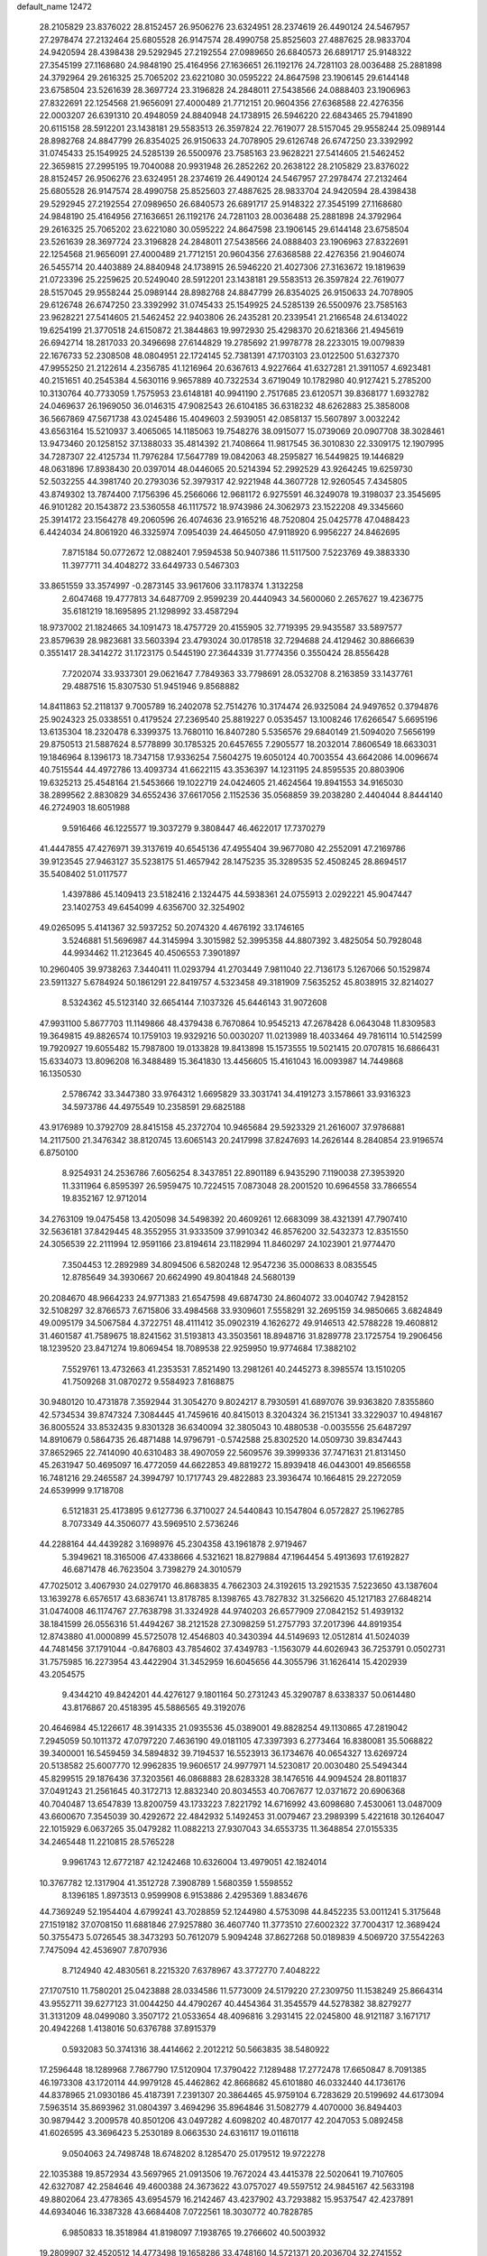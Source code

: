 default_name                                                                    
12472
  28.2105829  23.8376022  28.8152457  26.9506276  23.6324951  28.2374619
  26.4490124  24.5467957  27.2978474  27.2132464  25.6805528  26.9147574
  28.4990758  25.8525603  27.4887625  28.9833704  24.9420594  28.4398438
  29.5292945  27.2192554  27.0989650  26.6840573  26.6891717  25.9148322
  27.3545199  27.1168680  24.9848190  25.4164956  27.1636651  26.1192176
  24.7281103  28.0036488  25.2881898  24.3792964  29.2616325  25.7065202
  23.6221080  30.0595222  24.8647598  23.1906145  29.6144148  23.6758504
  23.5261639  28.3697724  23.3196828  24.2848011  27.5438566  24.0888403
  23.1906963  27.8322691  22.1254568  21.9656091  27.4000489  21.7712151
  20.9604356  27.6368588  22.4276356  22.0003207  26.6391310  20.4948059
  24.8840948  24.1738915  26.5946220  22.6843465  25.7941890  20.6115158
  28.5912201  23.1438181  29.5583513  26.3597824  22.7619077  28.5157045
  29.9558244  25.0989144  28.8982768  24.8847799  26.8354025  26.9150633
  24.7078905  29.6126748  26.6747250  23.3392992  31.0745433  25.1549925
  24.5285139  26.5500976  23.7585163  23.9628221  27.5414605  21.5462452
  22.3659815  27.2995195  19.7040088  20.9931948  26.2852262  20.2638122
  28.2105829  23.8376022  28.8152457  26.9506276  23.6324951  28.2374619
  26.4490124  24.5467957  27.2978474  27.2132464  25.6805528  26.9147574
  28.4990758  25.8525603  27.4887625  28.9833704  24.9420594  28.4398438
  29.5292945  27.2192554  27.0989650  26.6840573  26.6891717  25.9148322
  27.3545199  27.1168680  24.9848190  25.4164956  27.1636651  26.1192176
  24.7281103  28.0036488  25.2881898  24.3792964  29.2616325  25.7065202
  23.6221080  30.0595222  24.8647598  23.1906145  29.6144148  23.6758504
  23.5261639  28.3697724  23.3196828  24.2848011  27.5438566  24.0888403
  23.1906963  27.8322691  22.1254568  21.9656091  27.4000489  21.7712151
  20.9604356  27.6368588  22.4276356  21.9046074  26.5455714  20.4403889
  24.8840948  24.1738915  26.5946220  21.4027306  27.3163672  19.1819639
  21.0723396  25.2259625  20.5249040  28.5912201  23.1438181  29.5583513
  26.3597824  22.7619077  28.5157045  29.9558244  25.0989144  28.8982768
  24.8847799  26.8354025  26.9150633  24.7078905  29.6126748  26.6747250
  23.3392992  31.0745433  25.1549925  24.5285139  26.5500976  23.7585163
  23.9628221  27.5414605  21.5462452  22.9403806  26.2435281  20.2339541
  21.2166548  24.6134022  19.6254199  21.3770518  24.6150872  21.3844863
  19.9972930  25.4298370  20.6218366  21.4945619  26.6942714  18.2817033
  20.3496698  27.6144829  19.2785692  21.9978778  28.2233015  19.0079839
  22.1676733  52.2308508  48.0804951  22.1724145  52.7381391  47.1703103
  23.0122500  51.6327370  47.9955250  21.2122614   4.2356785  41.1216964
  20.6367613   4.9227664  41.6327281  21.3911057   4.6923481  40.2151651
  40.2545384   4.5630116   9.9657889  40.7322534   3.6719049  10.1782980
  40.9127421   5.2785200  10.3130764  40.7733059   1.7575953  23.6148181
  40.9941190   2.7517685  23.6120571  39.8368177   1.6932782  24.0469637
  26.1969050  36.0146315  47.9082543  26.6104185  36.6318232  48.6262883
  25.3858008  36.5667869  47.5671738  43.0245486  15.4049603   2.5939051
  42.0858137  15.5607897   3.0032242  43.6563164  15.5210937   3.4065065
  14.1185063  19.7548276  38.0915077  15.0739069  20.0907708  38.3028461
  13.9473460  20.1258152  37.1388033  35.4814392  21.7408664  11.9817545
  36.3010830  22.3309175  12.1907995  34.7287307  22.4125734  11.7976284
  17.5647789  19.0842063  48.2595827  16.5449825  19.1446829  48.0631896
  17.8938430  20.0397014  48.0446065  20.5214394  52.2992529  43.9264245
  19.6259730  52.5032255  44.3981740  20.2793036  52.3979317  42.9221948
  44.3607728  12.9260545   7.4345805  43.8749302  13.7874400   7.1756396
  45.2566066  12.9681172   6.9275591  46.3249078  19.3198037  23.3545695
  46.9101282  20.1543872  23.5360558  46.1117572  18.9743986  24.3062973
  23.1522208  49.3345660  25.3914172  23.1564278  49.2060596  26.4074636
  23.9165216  48.7520804  25.0425778  47.0488423   6.4424034  24.8061920
  46.3325974   7.0954039  24.4645050  47.9118920   6.9956227  24.8462695
   7.8715184  50.0772672  12.0882401   7.9594538  50.9407386  11.5117500
   7.5223769  49.3883330  11.3977711  34.4048272  33.6449733   0.5467303
  33.8651559  33.3574997  -0.2873145  33.9617606  33.1178374   1.3132258
   2.6047468  19.4777813  34.6487709   2.9599239  20.4440943  34.5600060
   2.2657627  19.4236775  35.6181219  18.1695895  21.1298992  33.4587294
  18.9737002  21.1824665  34.1091473  18.4757729  20.4155905  32.7719395
  29.9435587  33.5897577  23.8579639  28.9823681  33.5603394  23.4793024
  30.0178518  32.7294688  24.4129462  30.8866639   0.3551417  28.3414272
  31.1723175   0.5445190  27.3644339  31.7774356   0.3550424  28.8556428
   7.7202074  33.9337301  29.0621647   7.7849363  33.7798691  28.0532708
   8.2163859  33.1437761  29.4887516  15.8307530  51.9451946   9.8568882
  14.8411863  52.2118137   9.7005789  16.2402078  52.7514276  10.3174474
  26.9325084  24.9497652   0.3794876  25.9024323  25.0338551   0.4179524
  27.2369540  25.8819227   0.0535457  13.1008246  17.6266547   5.6695196
  13.6135304  18.2320478   6.3399375  13.7680110  16.8407280   5.5356576
  29.6840149  21.5094020   7.5656199  29.8750513  21.5887624   8.5778899
  30.1785325  20.6457655   7.2905577  18.2032014   7.8606549  18.6633031
  19.1846964   8.1396173  18.7347158  17.9336254   7.5604275  19.6050124
  40.7003554  43.6642086  14.0096674  40.7515544  44.4972786  13.4093734
  41.6622115  43.3536397  14.1231195  24.8595535  20.8803906  19.6325213
  25.4548164  21.5453666  19.1022719  24.0424605  21.4624564  19.8941553
  34.9165030  38.2899562   2.8830829  34.6552436  37.6617056   2.1152536
  35.0568859  39.2038280   2.4404044   8.8444140  46.2724903  18.6051988
   9.5916466  46.1225577  19.3037279   9.3808447  46.4622017  17.7370279
  41.4447855  47.4276971  39.3137619  40.6545136  47.4955404  39.9677080
  42.2552091  47.2169786  39.9123545  27.9463127  35.5238175  51.4657942
  28.1475235  35.3289535  52.4508245  28.8694517  35.5408402  51.0117577
   1.4397886  45.1409413  23.5182416   2.1324475  44.5938361  24.0755913
   2.0292221  45.9047447  23.1402753  49.6454099   4.6356700  32.3254902
  49.0265095   5.4141367  32.5937252  50.2074320   4.4676192  33.1746165
   3.5246881  51.5696987  44.3145994   3.3015982  52.3995358  44.8807392
   3.4825054  50.7928048  44.9934462  11.2123645  40.4506553   7.3901897
  10.2960405  39.9738263   7.3440411  11.0293794  41.2703449   7.9811040
  22.7136173   5.1267066  50.1529874  23.5911327   5.6784924  50.1861291
  22.8419757   4.5323458  49.3181909   7.5635252  45.8038915  32.8214027
   8.5324362  45.5123140  32.6654144   7.1037326  45.6446143  31.9072608
  47.9931100   5.8677703  11.1149866  48.4379438   6.7670864  10.9545213
  47.2678428   6.0643048  11.8309583  19.3649815  49.8826574  10.1759103
  19.9329216  50.0030207  11.0213989  18.4033464  49.7816114  10.5142599
  19.7920927  19.6055482  15.7987800  19.0133828  19.8413898  15.1573555
  19.5021415  20.0707815  16.6866431  15.6334073  13.8096208  16.3488489
  15.3641830  13.4456605  15.4161043  16.0093987  14.7449868  16.1350530
   2.5786742  33.3447380  33.9764312   1.6695829  33.3031741  34.4191273
   3.1578661  33.9316323  34.5973786  44.4975549  10.2358591  29.6825188
  43.9176989  10.3792709  28.8415158  45.2372704  10.9465684  29.5923329
  21.2616007  37.9786881  14.2117500  21.3476342  38.8120745  13.6065143
  20.2417998  37.8247693  14.2626144   8.2840854  23.9196574   6.8750100
   8.9254931  24.2536786   7.6056254   8.3437851  22.8901189   6.9435290
   7.1190038  27.3953920  11.3311964   6.8595397  26.5959475  10.7224515
   7.0873048  28.2001520  10.6964558  33.7866554  19.8352167  12.9712014
  34.2763109  19.0475458  13.4205098  34.5498392  20.4609261  12.6683099
  38.4321391  47.7907410  32.5636181  37.8429445  48.3552955  31.9333509
  37.9910342  46.8576200  32.5432373  12.8351550  24.3056539  22.2111994
  12.9591166  23.8194614  23.1182994  11.8460297  24.1023901  21.9774470
   7.3504453  12.2892989  34.8094506   6.5820248  12.9547236  35.0008633
   8.0835545  12.8785649  34.3930667  20.6624990  49.8041848  24.5680139
  20.2084670  48.9664233  24.9771383  21.6547598  49.6874730  24.8604072
  33.0040742   7.9428152  32.5108297  32.8766573   7.6715806  33.4984568
  33.9309601   7.5558291  32.2695159  34.9850665   3.6824849  49.0095179
  34.5067584   4.3722751  48.4111412  35.0902319   4.1626272  49.9146513
  42.5788228  19.4608812  31.4601587  41.7589675  18.8241562  31.5193813
  43.3503561  18.8948716  31.8289778  23.1725754  19.2906456  18.1239520
  23.8471274  19.8069454  18.7089538  22.9259950  19.9774684  17.3882102
   7.5529761  13.4732663  41.2353531   7.8521490  13.2981261  40.2445273
   8.3985574  13.1510205  41.7509268  31.0870272   9.5584923   7.8168875
  30.9480120  10.4731878   7.3592944  31.3054270   9.8024217   8.7930591
  41.6897076  39.9363820   7.8355860  42.5734534  39.8747324   7.3084445
  41.7459616  40.8415013   8.3204324  36.2151341  33.3229037  10.4948167
  36.8005524  33.8532435   9.8301328  36.6340094  32.3805043  10.4880538
  -0.0035556  25.6487297  14.8910679   0.5864735  26.4871488  14.9796791
  -0.5742588  25.8302520  14.0509730  39.8347443  37.8652965  22.7414090
  40.6310483  38.4907059  22.5609576  39.3999336  37.7471631  21.8131450
  45.2631947  50.4695097  16.4772059  44.6622853  49.8819272  15.8939418
  46.0443001  49.8566558  16.7481216  29.2465587  24.3994797  10.1717743
  29.4822883  23.3936474  10.1664815  29.2272059  24.6539999   9.1718708
   6.5121831  25.4173895   9.6127736   6.3710027  24.5440843  10.1547804
   6.0572827  25.1962785   8.7073349  44.3506077  43.5969510   2.5736246
  44.2288164  44.4439282   3.1698976  45.2304358  43.1961878   2.9719467
   5.3949621  18.3165006  47.4338666   4.5321621  18.8279884  47.1964454
   5.4913693  17.6192827  46.6871478  46.7623504   3.7398279  24.3010579
  47.7025012   3.4067930  24.0279170  46.8683835   4.7662303  24.3192615
  13.2921535   7.5223650  43.1387604  13.1639278   6.6576517  43.6836741
  13.8178785   8.1398765  43.7827832  31.3256620  45.1217183  27.6848214
  31.0474008  46.1174767  27.7638798  31.3324928  44.9740203  26.6577909
  27.0842152  51.4939132  38.1841599  26.0556316  51.4494267  38.2121528
  27.3098259  51.2757793  37.2017396  44.8919354  12.8743880  41.0000899
  45.5725078  12.4546803  40.3430394  44.5149693  12.0512814  41.5024039
  44.7481456  37.1791044  -0.8476803  43.7854602  37.4349783  -1.1563079
  44.6026943  36.7253791   0.0502731  31.7575985  16.2273954  43.4422904
  31.3452959  16.6045656  44.3055796  31.1626414  15.4202939  43.2054575
   9.4344210  49.8424201  44.4276127   9.1801164  50.2731243  45.3290787
   8.6338337  50.0614480  43.8176867  20.4518395  45.5886565  49.3192076
  20.4646984  45.1226617  48.3914335  21.0935536  45.0389001  49.8828254
  49.1130865  47.2819042   7.2945059  50.1011372  47.0797220   7.4636190
  49.0181105  47.3397393   6.2773464  16.8380081  35.5068822  39.3400001
  16.5459459  34.5894832  39.7194537  16.5523913  36.1734676  40.0654327
  13.6269724  20.5138582  25.6007770  12.9962835  19.9606517  24.9977971
  14.5230817  20.0030480  25.5494344  45.8299515  29.1876436  37.3203561
  46.0868883  28.6283328  38.1476516  44.9094524  28.8011837  37.0491243
  21.2561645  40.3172713  12.8832340  20.8034553  40.7067677  12.0371672
  20.6906368  40.7040487  13.6547839  13.8200759  43.1733223   7.8221792
  14.6716992  43.6098680   7.4530061  13.0487009  43.6600670   7.3545039
  30.4292672  22.4842932   5.1492453  31.0079467  23.2989399   5.4221618
  30.1264047  22.1015929   6.0637265  35.0479282  11.0882213  27.9307043
  34.6553735  11.3648854  27.0155335  34.2465448  11.2210815  28.5765228
   9.9961743  12.6772187  42.1242468  10.6326004  13.4979051  42.1824014
  10.3767782  12.1317904  41.3512728   7.3908789   1.5680359   1.5598552
   8.1396185   1.8973513   0.9599908   6.9153886   2.4295369   1.8834676
  44.7369249  52.1954404   4.6799241  43.7028859  52.1244980   4.5753098
  44.8452235  53.0011241   5.3175648  27.1519182  37.0708150  11.6881846
  27.9257880  36.4607740  11.3773510  27.6002322  37.7004317  12.3689424
  50.3755473   5.0726545  38.3473293  50.7612079   5.9094248  37.8627268
  50.0189839   4.5069720  37.5542263   7.7475094  42.4536907   7.8707936
   8.7124940  42.4830561   8.2215320   7.6378967  43.3772770   7.4048222
  27.1707510  11.7580201  25.0423888  28.0334586  11.5773009  24.5179220
  27.2309750  11.1538249  25.8664314  43.9552711  39.6277123  31.0044250
  44.4790267  40.4454364  31.3545579  44.5278382  38.8279277  31.3131209
  48.0499080   3.3507172  21.0533654  48.4096816   3.2931415  22.0245800
  48.9121187   3.1671717  20.4942268   1.4138016  50.6376788  37.8915379
   0.5932083  50.3741316  38.4414662   2.2012212  50.5663835  38.5480922
  17.2596448  18.1289968   7.7867790  17.5120904  17.3790422   7.1289488
  17.2772478  17.6650847   8.7091385  46.1973308  43.1720114  44.9979128
  45.4462862  42.8668682  45.6101880  46.0332440  44.1736176  44.8378965
  21.0930186  45.4187391   7.2391307  20.3864465  45.9759104   6.7283629
  20.5199692  44.6173094   7.5963514  35.8693962  31.0804397   3.4694296
  35.8964846  31.5082779   4.4070000  36.8494403  30.9879442   3.2009578
  40.8501206  43.0497282   4.6098202  40.4870177  42.2047053   5.0892458
  41.6026595  43.3696423   5.2530189   8.0663530  24.6316117  19.0116118
   9.0504063  24.7498748  18.6748202   8.1285470  25.0179512  19.9722278
  22.1035388  19.8572934  43.5697965  21.0913506  19.7672024  43.4415378
  22.5020641  19.7107605  42.6327087  42.2584646  49.4600388  24.3673622
  43.0757027  49.5597512  24.9845167  42.5633198  49.8802064  23.4778365
  43.6954579  16.2142467  43.4237902  43.7293882  15.9537547  42.4237891
  44.6934046  16.3387328  43.6684408   7.0722561  18.3030772  40.7828785
   6.9850833  18.3518984  41.8198097   7.1938765  19.2766602  40.5003932
  19.2809907  32.4520512  14.4773498  19.1658286  33.4748160  14.5721371
  20.2036704  32.2741552  14.9163910  47.3447421  47.4448305  19.4625116
  46.8140892  47.3889763  20.3480335  46.9849813  46.6411370  18.9217557
  32.7200940   3.8631434  27.7974042  33.2241409   2.9659921  27.8303954
  33.3061787   4.4453565  27.1810067  10.7669077   3.7270223  38.1212018
  11.3558479   4.3632295  37.5496012   9.8158155   3.8906067  37.7352883
  41.6350906  12.4448428  30.4938221  41.4728800  11.6185219  31.0933102
  42.6258634  12.6641463  30.6362701  44.2732839   1.3697039  14.2665956
  44.1314588   1.8339986  15.1871039  45.2245039   0.9548551  14.3871791
  12.9791437  43.7740114  28.2999472  12.2117952  44.4709570  28.3521157
  13.7305528  44.2307791  28.8551003  49.5380979   7.7104238  24.9399511
  49.5809978   8.4098935  24.1751446  50.2488178   8.0568882  25.6084682
   9.6610130  14.5182752   9.8233763   8.7188974  14.8353256   9.5308505
   9.7417693  14.8965026  10.7829995  34.9036865  52.8989253  40.6998778
  34.0301231  53.0441179  41.2459163  34.5431602  52.8242691  39.7282791
  24.1126725  16.3498131  45.0553422  25.1097743  16.0998682  44.9450563
  24.1186436  17.3332181  45.3120651  45.7840281  12.8276530  13.6621107
  45.8622894  12.2150232  12.8382371  44.8460802  13.2473467  13.5684576
  22.3272631  32.3390464   2.8595915  22.0665788  33.1253179   3.4817911
  22.7607938  31.6588058   3.5057856  27.4613926   2.0642178   9.9156800
  28.2413275   1.8898462   9.2417813  26.7118851   2.3903902   9.2648623
  22.1610785  25.0979011  36.2718952  21.2064353  25.4810486  36.1677512
  22.1900296  24.3303765  35.5796279   3.1704225  26.2231664  13.9277834
   3.7932738  26.8925898  13.4535843   2.6746659  26.7933896  14.6246868
  27.2320157  11.6512660  18.2831326  27.1865337  12.4558269  17.6309565
  26.4889191  11.0228822  17.9395845  15.1898729  32.7044427  16.5468653
  16.0596660  32.1881700  16.3330839  14.4579171  31.9740845  16.4703241
  33.9396361  32.9240381  44.5659250  32.9370561  32.7553516  44.3729577
  33.9899722  33.9494680  44.6821430   6.9829013   0.8789246  13.0592364
   6.7533846   1.8285758  13.3888854   6.6909679   0.8689982  12.0824865
   3.3891794  44.1674289  27.5895154   3.3125945  44.9566889  28.2528181
   2.4540914  43.7263100  27.6491524  34.0464021  14.7022119  43.4434849
  33.3186124  15.4272144  43.5456522  33.7448723  13.9645458  44.1030839
  22.0614020  10.4553926  30.0971087  22.5460844  11.3104106  30.4382118
  21.3812547  10.2737282  30.8603655  39.9868720  32.3570116  27.2995811
  39.6371423  32.1767282  28.2506461  39.5650776  33.2612102  27.0421757
  24.3180105  33.3685032  20.7767971  23.6842029  34.0211558  20.2774157
  24.4519614  32.6009501  20.0963246  15.9938661  47.1176439  46.3645758
  16.9353317  47.4768483  46.5740275  15.3681215  47.8318928  46.7736994
  37.5715475   4.9910472  34.6616735  38.2044714   4.7362548  33.8785817
  37.9348115   4.4633356  35.4568187  46.8478708   3.2313186  39.4848975
  46.9828468   3.7434277  38.5920840  45.8258148   3.0248100  39.4604334
  21.3956759  43.8264876  28.6150617  20.6692103  44.5024162  28.8669562
  22.1350288  43.9664264  29.3203590  42.9105194  51.6765618  40.4309983
  43.1635830  52.6294204  40.6964113  42.2616611  51.3675206  41.1657007
  36.3870263  16.5436899  19.0039238  37.2802515  16.3113283  19.4794547
  36.2342869  15.7173499  18.3962871  16.2979339  14.3216546  27.1932913
  16.1412560  13.6086179  26.4600762  17.2643463  14.1344861  27.5056819
  29.8107332   4.6701098  11.4389949  29.3121223   5.4784914  11.8338572
  29.3163491   3.8568425  11.8396282  24.8811788  31.4124442  19.0130921
  24.4492556  30.8085808  18.3025488  25.5528307  31.9909828  18.4873798
  42.1400523   8.3988730   8.7253438  42.8340267   7.6873703   8.4362672
  42.4638963   9.2512834   8.2361006  10.3067915  22.6961482  28.7483065
  10.7762016  21.9717197  29.3107637   9.5144520  22.1912410  28.3127022
   4.8539961  21.0373707  42.4455791   5.6405153  21.0669636  43.1088078
   4.1863728  21.7269050  42.8093436  38.1723610  -0.8578537  16.4784175
  37.9122027   0.0544526  16.8801820  39.1124438  -0.7069797  16.0897021
  36.6700709  27.6323231  16.4266316  37.4402505  28.3093926  16.5855254
  36.4752621  27.7474640  15.4149468   6.6004761   3.1441756  18.0469004
   7.1721017   2.3178545  17.8280252   5.9899219   3.2593041  17.2298428
  38.2032005  20.1983779  37.8451696  38.5576512  19.3468418  37.4055827
  38.1346037  20.8858365  37.0897442   1.1740523  14.5665040  33.6374512
   1.8035323  15.2621067  33.1889243   1.4789589  14.6212920  34.6390523
  43.6873561   8.1807057  21.4918313  44.3724101   7.7235375  20.8601849
  42.7917664   7.7545194  21.2090000  13.6279464  21.4269311  28.1634101
  13.5969049  21.0932631  27.1863363  12.7064006  21.2091968  28.5401619
   6.9548415  20.9981889  44.2392151   7.1680644  20.5966620  45.1709423
   7.7241410  21.6629456  44.0880426  19.0454518  31.2583650  22.1502077
  18.4569775  30.5906229  21.6257328  19.4275935  30.6914535  22.9227575
   8.9875938  40.6094017  26.7567497   9.0375527  40.4367026  27.7880111
   7.9773404  40.5373633  26.5697362  45.4992520  48.8538878   2.3934806
  46.4185526  48.4256335   2.2230024  45.3275422  49.4372828   1.5716554
  26.9454110  25.3990442  15.2962372  27.1308927  24.4777152  14.8580175
  27.6510717  26.0096114  14.8568419   6.9748826  40.1126506   8.9436152
   7.6944746  39.5659599   8.4268410   7.1721911  41.0803761   8.6173342
  42.3224114   4.0381554  22.9785974  42.2576157   4.1561913  21.9493913
  43.2037067   3.5086193  23.0911672  36.2078138  42.0297182   4.4869707
  35.4315765  42.4338373   5.0340003  36.8312150  41.6408356   5.2075976
  28.6569770   8.7759089  22.4820397  28.3910794   8.4135120  21.5484234
  29.2195583   8.0167275  22.8817304  29.6708183  39.5109605  33.8035727
  28.8459027  38.8869622  33.8844338  29.2534071  40.3832948  33.4333055
  28.6387944  43.9617976   5.5187155  29.5937032  44.2468912   5.2481666
  28.2686141  44.7627834   6.0297027  42.1496229  39.4505577  22.2384292
  42.2323091  39.8509700  23.1922670  42.8579656  39.9737510  21.7000280
  11.4561119  17.3774024  25.8771305  11.7066594  18.0648196  25.1441401
  10.9417888  16.6523106  25.3613796  39.5006650   4.2111658   3.2702315
  39.3553237   5.2203616   3.1373469  38.5927149   3.8630406   3.6085562
  43.9837120   8.1212196  42.8598771  44.6196066   7.3294998  42.6945667
  43.1644310   7.7001836  43.3115027  12.5256156   5.7073887  23.8136522
  13.5566166   5.5701909  23.7580658  12.3058784   6.1282003  22.8970062
  26.7212022  11.2481781   8.1720644  26.9133058  10.6611199   9.0066292
  27.5967884  11.7186719   7.9826523  37.1549433  11.4729492   4.2354878
  37.3253529  11.1337161   3.2745496  37.3140156  10.6394451   4.8227975
  38.4173571  30.7106820  14.1163181  38.5331304  30.1919376  15.0118299
  37.6041597  31.3183915  14.3225588  47.8233890  21.5422882   2.7884999
  46.8403371  21.7363630   2.4922463  48.2802848  22.4450938   2.7239632
   3.1677298  32.8776708  38.9664478   4.0654317  33.1237003  38.5071602
   3.4393872  32.0722285  39.5635137  17.7415359  27.9166984   7.5479921
  17.4171593  27.0820170   7.0400113  17.9224886  28.6060642   6.7984957
  50.6513690  44.2081344   3.6931952  50.5967504  44.4154087   2.6761817
  51.2856452  43.3847902   3.7118605   2.8522606  35.2487488  31.9900586
   3.3282985  36.0265485  32.4524169   2.7921626  34.5102651  32.6955980
  22.2618057  47.6222851  35.6187551  22.9748225  47.9121848  36.3184495
  22.4249094  48.2926883  34.8465477  41.5093963  32.3149394  21.0436704
  42.0949846  32.6184584  21.8209726  41.3327734  33.1528524  20.4840744
  46.4368960  -0.0701178  44.6289219  46.7524193   0.9082661  44.5214869
  45.4123109  -0.0003399  44.5122172  28.0442159  45.2510792  12.3101655
  28.3174003  45.9758265  11.6427088  28.7890896  45.2274301  13.0107174
  39.3838715  11.2531327  29.1562342  40.0927792  11.8051456  29.6337832
  38.5002229  11.7526223  29.2998323  32.9956722  50.3996468  21.9278095
  32.0344204  50.7024914  21.7055836  32.8351406  49.6375717  22.6174940
  18.0756871  53.0525048  44.9381848  18.2260830  53.9447468  44.4248231
  17.0925486  53.1747618  45.2736492   7.0977433  21.8947354   1.9441025
   7.6934859  22.7086304   1.8780943   6.8097573  21.8338453   2.9245450
  48.8867126  38.8361603  35.9735443  48.3531095  39.6957332  36.0667630
  49.8706415  39.1241550  36.0968692  33.1429379  16.3009156   2.0841592
  32.5558736  16.9405327   1.5221598  32.4453437  15.8164282   2.6846701
  43.6103498  48.7225328  10.9098061  44.5569316  48.3079742  10.9714416
  43.7157791  49.4481449  10.1792426   0.2705892  13.6568761  29.2104277
   0.2458800  14.6845518  29.3202483  -0.5882492  13.4568116  28.6713972
  24.0752106  26.6996938  37.2802694  23.5082574  27.2111416  37.9843916
  23.3561693  26.1225497  36.7989226  12.3758483  34.6512812  30.2271411
  13.0660830  34.0041663  30.6341441  12.8425650  35.5744416  30.2847470
  41.3630581  42.8210925  46.8220679  41.5519321  43.8215990  46.6093211
  42.2986919  42.3925583  46.7059774  21.4772882  25.2405426  47.8648376
  22.0083639  24.6198756  48.5049702  20.5897521  25.3908585  48.3842568
  30.2747728   8.3199197  42.7530913  30.9399847   8.7745486  42.1100066
  29.4097494   8.8797801  42.6344200  34.2692762  27.5191557  22.1367322
  35.1492304  28.0513999  22.0106419  34.5427636  26.7516746  22.7667031
  23.2826049  17.5811890  24.0059168  23.3487826  16.5912486  24.2994904
  23.4585273  18.0956917  24.8998154  41.5646356  19.3946351  36.4483873
  42.4790522  18.9289541  36.5712377  41.7172963  20.3174495  36.9022468
  42.5941298  10.4474374  39.9007316  43.3425144  10.5402228  39.1950677
  43.1135857  10.4719120  40.7972596  34.3102349  21.0517100  16.0844725
  35.2152962  20.5514166  16.1405227  33.7295638  20.4575729  15.4975070
   1.1265667  33.8838081  14.3266032   0.4958368  33.0915834  14.5077323
   1.4558548  34.1499559  15.2679279   0.6022135  19.6899010  43.7207063
   1.3598416  19.6061551  43.0280322   0.9673547  20.3584809  44.4100504
  17.1956688  17.1868133  10.3812392  17.1573309  18.1466980  10.7682938
  17.8982039  16.7249891  10.9867227  15.8995208  16.9751638  35.7564153
  15.8802566  17.2543598  34.7622457  16.2930458  16.0181825  35.7293151
  43.4531489  15.1042209  47.3964189  44.4536878  15.1427279  47.0897048
  42.9929371  14.7320368  46.5425835  19.3122511   9.9153616  41.2313962
  20.0044460  10.0377065  41.9913396  18.7719003   9.0888103  41.5485086
  38.9900784  51.6331337  41.1769044  38.0689723  51.1678479  41.1572071
  39.1615655  51.8515065  40.1760776  22.1943110  29.4360208  48.6386620
  21.2810141  29.0044246  48.8620844  21.9794769  29.9772908  47.7781215
   8.3755056  23.9715342  46.2994702   9.1397245  24.2650399  46.9253611
   8.8110034  23.2295854  45.7208154  12.0459259   7.2036178  21.5047754
  11.6563252   7.7393782  22.3055769  11.3706437   7.4184976  20.7494019
  24.3582484  21.1450069  49.5417843  23.7885296  21.9901388  49.4142098
  25.1064276  21.4448489  50.1833316  10.0212622  21.5160469  36.1379388
  10.1400346  21.5268653  37.1633856   9.0266117  21.7666855  36.0087368
   7.7914161  36.5945766  29.3762923   7.7936865  35.5663971  29.2469395
   6.7890927  36.8085614  29.5193077  34.9375787  47.1861082  32.3542577
  35.7665639  46.5769995  32.2550014  34.2866582  46.6008083  32.9094898
  25.3743013  34.4486212   9.6004362  25.7577630  33.5159254   9.7903799
  26.0174828  34.8391362   8.8889761  36.8790843  25.1332002  17.7088688
  36.0317599  25.0287369  18.2865959  36.8376759  26.1052283  17.3741750
  46.7620181  50.6856674  39.4084104  46.3046491  51.2588625  38.6741363
  47.1950571  51.3639837  40.0274537   3.8545248  10.9451391  30.1700426
   3.1632572  11.2489399  29.4757940   4.7251779  11.4158322  29.8870316
   5.9381574  29.1130523   2.0547309   4.9733965  28.9833915   2.3981379
   5.8737640  29.9926388   1.5110237  34.1163705  35.6397938  44.8330181
  33.5520264  36.1932985  44.1918940  33.9966266  36.1087200  45.7479994
  25.5609545  13.6556717  24.0619523  26.2792105  14.2633388  23.6278980
  26.1423478  12.9627264  24.5812236   2.3205641  44.8126040   9.7526900
   2.5821069  43.8341457   9.9196307   2.4428882  45.2632149  10.6703978
  14.5874584  46.4187856  24.9687272  15.0929678  46.9461469  25.6980973
  14.5209402  45.4660477  25.3689386  28.0647813  35.8108296  33.5238119
  27.7230314  36.7847538  33.5358035  27.3868024  35.3053023  34.1088417
  33.4941228  45.5120178  33.8847404  34.2912317  44.9013837  34.1284220
  32.9698100  45.5950580  34.7678939  40.4866615  52.1310480  12.6415242
  40.3732720  52.4794762  11.6737679  41.2592337  51.4554249  12.5681901
  44.9207113  28.9691241  32.1478475  44.5797769  28.1029313  32.6291508
  45.2296466  28.5821778  31.2324316  17.3410120  37.3655489  43.4108215
  17.1103809  36.5694499  44.0011558  16.7572431  37.2753968  42.5748188
  44.5430554   0.8466308  18.8270825  45.0718345   1.0951943  19.6777087
  45.2222432   0.2957968  18.2747522  27.5924351  30.8810218   7.0425280
  27.1161099  29.9756956   7.1389626  28.5848495  30.6686347   7.1223299
  30.3343263  36.2529984  50.2412393  30.8932904  36.3768450  51.0975313
  30.2207860  37.2018123  49.8666098  14.5927981  35.0508996  15.3966254
  14.8013181  34.1454151  15.8599532  14.8073420  35.7404077  16.1395501
  45.5131070  19.8137215  11.0741103  45.1674105  19.0162250  11.6406100
  46.4912059  19.5515786  10.8777441  14.9505333  38.1583978  36.3783308
  15.4283301  38.3519166  35.4737489  13.9681894  38.0087025  36.0812156
  40.7354016  11.8952756  11.0454707  40.5952479  12.7883482  10.5779737
  40.4803198  11.1809947  10.3540477   8.5133777  48.9497519  22.0347187
   8.0396220  49.3413667  21.1989687   7.8665862  49.2149780  22.7994738
  18.4858634  21.6596938  47.7372902  18.0317127  22.2550851  47.0236486
  19.3876864  21.4130380  47.2906335  15.4669695   1.4759122  25.4195341
  15.9245088   0.7137730  24.8902498  15.9590482   1.4640157  26.3268839
   5.5544353   3.9291731  45.8145131   6.5072066   4.1868818  45.5395204
   5.5083277   4.1139858  46.8220118  33.3573219  42.5332076   8.3408014
  33.6445423  41.5311497   8.3267554  33.8464954  42.9097275   7.5057356
  38.2047485  43.9359749  23.9229233  38.9637618  43.4049242  24.3775027
  38.2353325  43.6085461  22.9453609  47.6393715  32.7077779  38.6449424
  48.5834814  32.3979830  38.9062288  47.5630538  33.6451150  39.0829595
  23.6737458  49.2748208  12.0430175  23.6739854  48.3172783  11.6604980
  24.2418197  49.1979330  12.9020099  27.3190840  11.7772442   0.5838986
  27.1142043  12.2264457   1.4709533  27.4170940  10.7745865   0.8136371
  37.0878910  48.8315126  17.2436839  37.6909914  48.0024571  17.3791253
  36.1899441  48.5443111  17.6690213  33.6337993   3.6882311  44.9478872
  32.8930975   3.9790806  44.2852707  33.5489788   4.3446486  45.7284870
   0.9088379  10.4631701  31.7762057   0.7262545  10.7090474  32.7612824
   1.4739209  11.2620664  31.4412103  43.0397574  29.6657402  28.6120021
  42.2167516  29.8813376  29.2136610  43.1010432  28.6311689  28.7106548
  44.8010623  38.3947863  35.4595075  44.1148139  37.8274182  34.9396565
  45.7096725  38.0498723  35.0972014  27.9858366  29.7731322  25.1618631
  27.4774930  30.2475286  24.3809417  27.8321863  28.7751199  24.9516547
  15.9284367  49.1754037   6.1955986  16.5630222  49.3137730   5.3921396
  15.0960947  49.7442401   5.9230280  46.9271053  44.9541117  11.4555803
  47.7995305  44.4186106  11.5994741  46.3880784  44.7464140  12.3173209
   4.9813228  14.9270828   7.9617538   5.2025926  15.4029389   7.0698395
   5.8191750  15.1271631   8.5409681   3.5098952  28.4651816  18.9733174
   4.4071927  28.7584799  18.5429694   2.9611849  29.3392345  18.9924771
   8.1910789  15.6518706  22.2883137   8.5394681  16.1946231  21.4783991
   7.8408366  14.7872313  21.8829795   1.2176178   1.1580195  22.7727395
   1.9206934   1.0108774  23.5299255   1.7945446   1.5457667  22.0083868
  21.0045706   2.3186964  31.8807672  21.0549506   2.7225970  32.8374688
  20.0795767   2.6589666  31.5467769  28.1326596  38.8903512  13.4997567
  27.8676110  38.3102113  14.3242590  27.3635248  39.5836369  13.4629754
   4.3660684  35.5172756  50.2097797   3.7279801  35.2738135  49.4310449
   5.2858050  35.5910988  49.7440799  43.6393016  16.6771384  34.7790910
  43.9626882  17.2035951  33.9525517  43.7163150  17.3683543  35.5456840
  16.7328036  47.8845866  17.7200709  17.3584999  48.0959684  16.9175995
  16.0594169  48.6711303  17.6895911  15.5967533  11.2080240  34.3136546
  14.7094900  11.5065729  34.7337124  15.7563422  10.2640367  34.6651561
  40.5426577  46.0673607  12.5939776  39.5300188  45.9521227  12.4075550
  40.5837054  46.9542618  13.1219828  26.3223626  45.7028930   3.1115090
  26.1740447  44.6831866   3.1630429  25.4520939  46.0375206   2.6456724
  22.8784420  28.8159018  42.6392356  22.2458168  28.0138588  42.4814489
  22.7888602  29.3618978  41.7622303  46.5438570  25.1048622   7.8799242
  45.5737363  25.1059734   8.2385613  46.8900181  24.1649845   8.1318706
  40.8904880  42.6466496  42.6165639  41.5987461  43.0592099  43.2434230
  40.1264239  42.3718569  43.2444418  28.2323516   4.1735751  18.2025795
  28.5435772   3.2957024  17.7387094  28.3880661   4.8859439  17.4776738
  11.0891987  21.4143847  20.3869650  10.7675226  22.2397750  20.9261044
  11.5420410  21.8495877  19.5613123  37.0628589  45.4105887  32.5053186
  37.5775841  44.6458874  32.0371688  36.5398949  44.9066896  33.2475172
  43.1430698  26.9941328  29.1983567  43.4084572  26.2932398  28.4796109
  42.4617323  26.4792035  29.7812006  25.4138837   1.4447630  34.2921457
  26.3512939   1.6475207  34.6767672  25.5605188   1.4192376  33.2769653
  27.0332804  39.2992705   4.2148497  27.8089663  38.6758457   3.9104194
  27.4424270  40.2400546   4.1325833  43.7354950  40.9978321  20.5971489
  43.8301243  40.6088311  19.6435959  43.3906884  41.9499255  20.4484404
  22.4071234  12.2596805  43.9122573  23.4116524  12.3316123  43.7011912
  21.9542386  12.8089328  43.1650413  18.8977009   2.3843191  20.2659245
  19.6682266   1.6952428  20.2574877  18.3985657   2.1625951  21.1474817
  13.6487132  12.8879378  42.5217722  12.9901614  13.6614075  42.3689649
  14.5753102  13.3028000  42.3492150  32.2890778  45.4211815  16.5229253
  32.1604041  44.4837699  16.1043167  32.1795166  46.0536039  15.7095021
  10.3225372  36.9225810   8.3052054  10.1433118  35.9454565   8.0551343
  11.2916730  37.1032837   8.0375233  40.3823358  10.2501426  13.0978852
  39.3540110  10.2803356  13.1084518  40.6229345  10.9201062  12.3352810
  39.4952492  27.2350323  28.0142095  39.4222817  26.3773956  28.5673735
  39.8493737  26.9368036  27.0998655   4.5239924  32.5447687   3.1711051
   5.1145392  33.0718301   3.8375421   4.0597282  31.8467816   3.7696803
  11.5873944  32.1017323  26.2163252  11.8335987  31.2608274  26.7785265
  12.0068422  32.8708794  26.7680016  11.0468445   3.5501477  24.4648541
  10.3743018   3.6244030  23.6817678  11.6379576   4.3929448  24.3357028
  43.7635958  25.9759647  39.5563758  43.7968160  25.7385785  38.5569051
  44.1356669  25.1259623  40.0233099  26.1729282  25.1108507  36.6915770
  25.7632049  24.2651418  36.2703388  25.3521912  25.7107779  36.8813001
  38.3470390  42.9054796  21.4158920  37.6952415  42.1150325  21.5415075
  39.2762862  42.4348038  21.3848467  33.2089234   5.6529484  41.0222953
  34.0631912   5.1257683  40.7929149  32.8231090   5.9093432  40.1011796
  34.6233307  46.2165990  11.3502538  34.9699799  45.7080763  12.1811327
  33.6137333  46.3360839  11.5485934  43.5162709  32.5120556   2.4289138
  44.4840440  32.8386824   2.3070707  43.4460553  31.6862147   1.8304992
  42.5325618  38.6003785  46.4544510  42.7117392  37.5953562  46.2698662
  43.1267600  39.0690110  45.7464922  24.7123652  33.9465327  46.9695090
  25.2145553  34.7188499  47.4323654  25.1708070  33.0993082  47.3223917
   5.5347797  51.1131022   9.6263461   6.4239314  51.5660485   9.8677781
   4.8431940  51.5913058  10.2240089  20.5044164  14.8187411  37.1622652
  19.7449177  14.1211906  37.0185760  20.9500191  14.4791299  38.0314478
  21.0111727  21.3551605  24.1347632  21.7023281  20.8116902  23.5862197
  20.1111535  21.0729764  23.7037971  47.9168018  51.5303738  31.6944808
  46.9828836  51.3565700  32.0545881  47.8710898  52.4901916  31.3129820
   7.0510513   8.6603897  27.3308230   6.8389919   8.5458377  28.3396437
   7.9559467   8.1693249  27.2299740  27.8712420  23.1565010   4.5549398
  27.9932103  23.9341585   3.8765365  28.8360422  22.8050725   4.6772068
  49.5908789  32.8545528   6.2454435  50.1822354  32.8035944   5.3910359
  49.3694341  31.8558797   6.4109262   2.3992499   9.4457171  42.8335279
   2.9192636  10.1802816  42.3198612   3.1352045   8.7349228  43.0125301
  13.4343228  17.2061059  11.6643064  13.9836324  16.3771257  11.3761270
  13.4837977  17.8027602  10.8107367  40.4929367  35.2982678  38.8941138
  40.6282375  34.3775193  39.3460763  39.7777897  35.7519926  39.4683729
  14.3434133  24.1270547   8.0196498  14.4311478  25.1170726   7.7469231
  15.2225897  23.7016413   7.6816716  26.4296936   7.3406438  11.0088487
  25.4598691   7.2699581  11.3451422  26.3851762   7.0264857  10.0299815
   4.8252493   4.7885962  31.5976362   5.3027040   4.8360769  30.6816074
   3.8242595   4.8011394  31.3385322  11.0371013  21.3406509  10.3647988
  11.2928468  20.6484952  11.0909365  11.8594949  21.9717695  10.3473273
  24.7244795  35.7349343  11.8742258  25.5994053  36.2770149  11.9927883
  24.9004585  35.2234858  10.9869084  17.1172489  44.5543119  32.9674216
  16.1444844  44.8397332  33.1825207  17.4013490  44.0261672  33.8077477
  24.3258176  30.4575879   9.6719771  24.4756074  29.4424977   9.8229656
  23.5164695  30.6535158  10.3031100  35.3466181   6.7334369  31.7680292
  35.4128245   6.5115621  30.7807855  35.3921196   5.8162313  32.2472360
   7.9667347  36.4992972  11.0205305   7.6591460  36.8219318  11.9525764
   8.9598148  36.7639558  10.9882057   6.1053487  16.7895458  35.9943188
   6.7967906  17.5041733  36.2501972   5.6116744  17.1874003  35.1818683
  27.4129328  36.4707307  37.1778951  27.2171296  36.5620431  38.1684926
  26.9085367  37.2604476  36.7363646  11.9555057  31.7044278  19.9410600
  12.6039338  32.2967805  19.3963970  11.6090654  32.3484330  20.6745117
   1.3017963  31.8641607  30.5452773   0.3357411  31.5768372  30.3936731
   1.4005757  32.7729783  30.0910109  22.7902158  15.6270527  49.7201208
  22.2364363  16.4035144  50.1093511  22.5149316  15.5865205  48.7298860
  32.3183810  16.3265360  23.7405470  31.6254781  15.5836499  23.6479544
  33.2116478  15.9050399  23.4827575  26.7907275  30.9733965  23.1362566
  26.6671724  30.5540303  22.2080500  26.9731843  31.9639424  22.9613995
  -0.0198190  30.0185671  20.6205956  -0.8526601  30.4883905  20.2209598
   0.7100111  30.1843264  19.9105266  37.3555835  52.0488525   9.8091301
  37.5093880  51.0328695   9.9205989  36.5951592  52.2476896  10.4804480
  37.9552480  25.0839640  39.5973224  38.7099692  24.4910650  39.9754353
  37.1312418  24.4528779  39.5974923  44.6546572  10.6931105  38.0969499
  45.4792618  11.0899657  38.5887305  45.0831484   9.9466505  37.5155176
  48.8150478  15.9895626  20.7654910  48.2754412  16.8616681  20.8965350
  49.7901676  16.3128402  20.7039167  20.5681344   3.1578603  37.1442613
  19.7153034   3.1904743  37.7154136  21.1269958   2.4009330  37.5304137
  35.2612735  25.7083586  48.9056116  35.7165579  25.6326937  49.8089318
  35.9932408  25.4407836  48.2210536   8.6894117  45.9388058  46.2549071
   7.6928997  46.1137886  46.0745480   9.1685497  46.3559669  45.4454695
  19.4591092  37.6349804   7.6888742  19.8077962  37.3264132   8.6002630
  18.4570201  37.4200546   7.6982211  10.0451434  45.0259763  48.3667561
   9.3113955  44.4145974  48.7648101   9.5600661  45.4491002  47.5459610
   3.5969572  26.7323670   7.7110448   3.9085186  27.1833902   8.5783946
   4.3938667  26.1491550   7.4254124  40.9665360  48.5231110  31.8764063
  40.9481898  49.4157754  32.4195854  40.0272099  48.1297236  32.1102234
   2.7493515  16.3439942  32.3335775   2.2326386  17.2319331  32.2135031
   3.2214048  16.2166706  31.4227974  29.9102732  31.3238876  40.0318964
  30.7708412  31.2527579  40.5995204  29.2971329  30.6011290  40.4172475
   8.7330897  11.9582832  21.8828479   8.0123257  12.4372099  21.3327001
   9.3070306  11.4700978  21.1715887  42.6222471   7.0393434  15.3158959
  42.1319615   6.2049770  14.9633958  42.2066850   7.2031808  16.2419964
  18.9168149  13.7165977  27.8324184  18.9288101  12.6754193  27.8820561
  19.7122103  13.9846605  28.4286234  28.4688734  22.1511938  16.6492295
  28.8849345  21.2474661  16.3553759  29.2735755  22.6529207  17.0624386
  13.3127427  51.2178140  49.0458311  13.0372666  51.1649841  50.0167928
  14.3406238  51.2378531  49.0494166   7.9014853  18.4486684  37.3905932
   8.3356881  17.8263247  38.1016242   7.6694641  19.2906099  37.9346031
  25.9683129  38.4870804  36.0971624  24.9611202  38.3045672  36.2356579
  26.0642708  39.4921035  36.3381389  23.3032674   1.6080762  10.2903091
  23.4108083   0.7805388   9.6710454  23.1370029   2.3789201   9.6280418
  48.8068339  31.7302119  44.6098564  48.0085898  32.2845599  44.9594646
  48.3562908  30.8768440  44.2420851  12.4936268  31.9299818  41.6143937
  12.8132192  32.9199752  41.5685194  13.2775867  31.4356264  41.1360392
   9.6288334  13.7756406  46.2418979  10.3641186  13.4654646  46.8947149
   9.4685275  12.9481785  45.6434600  39.0507024  17.9540581   2.9207537
  39.0814516  18.8332392   2.3904457  39.0041772  18.2715688   3.9069517
  44.1965528  29.7150433   6.7591974  44.8192771  30.3062505   6.2161709
  44.6548638  28.7893917   6.7668096   1.9049070  46.5893877   7.7457333
   2.0693440  46.1274512   6.8371138   2.0467648  45.8275135   8.4353419
   1.7013141  30.4672980  15.9914094   0.8547633  31.0090076  15.7520737
   2.4522588  30.9369055  15.4676915  29.6978558  51.9716147  34.1772568
  29.2841967  52.5207198  33.4254540  29.9726482  52.6903643  34.8808646
  17.8103817  20.4576281   1.4359731  18.3936538  20.8784326   2.1823495
  16.9048732  20.3059084   1.9063149  16.5542668  28.0922712   2.6694620
  17.1902142  28.8866961   2.8284457  17.0466237  27.2893518   3.0948490
  20.4325441  37.0304160  24.2324333  19.5536137  36.9206609  23.6950088
  20.8942903  36.1189771  24.1250631  15.5577191  39.2295299  26.1886880
  15.4364885  38.4527397  26.8794352  15.8938965  38.7061943  25.3506818
   3.2703343  48.7251206  16.9915507   3.2300741  49.1952340  17.9199263
   2.8145068  49.4228225  16.3710325   0.9404202  49.8160747  21.2079466
   1.4969658  49.5315103  22.0365394   0.4510637  50.6603670  21.5337653
  35.0270820  20.1280440  23.8011569  35.9656808  20.4998456  24.0444698
  34.4104612  20.6159380  24.4832745  12.2605873  37.1579204  16.6601266
  12.2200875  36.2611962  17.1773501  11.8930063  37.8382706  17.3468443
  29.7434823  38.6354845  48.9573270  29.0516591  39.1283992  48.3690073
  30.6483147  38.9138577  48.5423115  34.3276354   8.5293230  27.3505503
  34.7207557   9.4299020  27.6658256  34.0191036   8.7244710  26.3845161
  44.3801421  -0.0298054   9.6057631  45.3249866   0.3577567   9.5347165
  44.2279217  -0.1364847  10.6273454  15.1413375  35.2235500  24.6793070
  14.1548990  35.2993914  24.9648532  15.4735617  36.1983896  24.6664733
  19.7673839  28.3548784  34.7289770  18.9478070  28.9298225  34.5396685
  19.9315535  27.8207169  33.8674226  34.2503224  34.7732821  18.8370401
  34.2631118  35.5389937  18.1465081  33.6261722  35.1175417  19.5812427
  41.7902545  35.6204657  29.1583922  42.7480647  36.0422538  29.2268490
  41.8863570  35.0127245  28.3267299  38.1138292  13.4972066  44.3057470
  38.3704372  12.5775502  44.6846859  37.5496788  13.9306601  45.0483706
  39.9720650   8.7304972   5.2077200  39.0919752   9.1492256   5.5624380
  40.6043400   9.5378825   5.1206555  27.2652050  17.2201694   2.7555334
  26.6417057  16.6509926   2.1532550  27.9023493  17.6652179   2.0632464
  13.5969297  21.5708503  32.2700282  12.8972698  21.8673903  32.9719258
  14.3041152  21.0731400  32.8462006  38.1434266  32.9081636  34.6464091
  37.1636545  33.2542371  34.7020920  38.5913126  33.6031270  34.0209687
  32.9749431  32.9204971  49.0150160  33.6768271  32.6880533  48.2845744
  32.5099020  33.7600275  48.6376316  31.7695262  35.5997047  38.3859970
  31.2248651  34.9601088  38.9908285  32.5284665  35.9247575  38.9974840
  27.1863738  13.8670044  16.7892674  26.5611252  14.0897189  16.0016816
  27.1264339  14.7070087  17.3875234  13.7332275  17.1547459  37.3589153
  13.8502744  18.1041775  37.7497295  14.5529976  17.0594508  36.7310226
  29.0809189  41.6444276  10.9995826  29.2256888  40.8551398  11.6199542
  30.0199963  42.0477899  10.8541189   9.0149333  49.8499485  37.6664799
   9.4691925  50.4758600  36.9718754   8.1626463  49.5482910  37.1467234
  28.7396728   1.6876553  23.9796149  27.8839152   1.4614632  24.5083714
  29.2693131   0.8018649  23.9793981   9.8587704  38.7071507  13.1617046
   9.9237323  39.7230660  13.0063127  10.1871043  38.3025166  12.2665685
  32.0384505   9.6898509  40.9869403  31.4574183   9.4676694  40.1582387
  32.7226147  10.3642242  40.6170710  45.8191559  48.1768101  13.6853627
  45.9965947  47.9700550  12.6955287  46.7567885  48.1516093  14.1185024
  26.9098316  10.2104360  13.9256116  27.7975687  10.0016657  13.4611886
  26.7623457   9.4325665  14.5774234  38.4605836   0.6693553  42.4372192
  38.8321203  -0.1473676  41.9199290  37.9615652   0.2309390  43.2278920
  28.3071044  37.8487469  45.6426425  27.4430282  37.5685185  45.1498353
  27.9764358  38.5406068  46.3343304  30.3305203   4.6034873   3.9646270
  30.6547337   5.4512250   3.4807093  30.1008714   4.9328452   4.9147642
  12.4376803   5.1077595  11.1649958  11.4190994   5.2649358  11.1302492
  12.7396070   5.1979694  10.1839890  47.6011715  32.1294989  23.7493507
  47.8776423  32.6534119  24.5746389  48.4214116  31.5410311  23.5277543
  30.4635459  13.9883698  42.6075571  30.0398934  13.8407684  41.6734109
  29.9645675  13.3381085  43.2129747  27.5378088  14.8984664  22.6832804
  27.6739256  14.2358802  21.9128103  28.4397340  14.8962602  23.1868329
  34.4932155  29.1378766   2.0966269  35.0156241  29.8928956   2.5757539
  35.2233501  28.4259236   1.9235221  35.2770124  21.0650897  39.9706828
  36.2499423  20.7350525  40.1157731  34.8729965  20.9959930  40.9229289
  13.0360614  47.7873242   7.6229284  14.0063141  47.9664726   7.3749246
  13.0973819  47.0984251   8.4002704  30.4549506  42.7000605  20.2939084
  30.0266795  42.4337898  21.1964810  31.4367501  42.3812289  20.3967611
   4.4921191  16.7638967  12.2109756   3.9082653  17.1231252  11.4355332
   5.4509548  17.0191667  11.9093300   7.5942970  39.3246567   2.8536233
   8.1580775  38.9920055   3.6510669   6.9734691  38.5229473   2.6486004
  19.2036594  26.0019630  38.8798053  19.5000756  26.1467680  37.8947467
  19.0918250  24.9706283  38.9240939  31.9715705   7.9162093  28.7016141
  32.8912854   8.0151359  28.2530733  31.4514254   8.7477637  28.3857016
  36.1915182  17.0837929  41.7876448  36.2155538  16.0584072  41.8194409
  35.6718970  17.3077386  40.9300258  33.9243193  26.8652056  41.5622309
  33.1232590  27.5026632  41.6513148  34.7332601  27.4967953  41.4478268
  47.0475238  24.0325070  24.7560298  46.0854470  23.6727175  24.5803569
  47.2127198  24.6132261  23.9007156  22.8528267  30.1230817  14.0074047
  22.3912719  30.8051110  14.6308456  23.7605136  29.9515213  14.4559440
  29.2000149  18.9877690  18.4714536  28.1963323  18.9628573  18.7131986
  29.2249794  19.4707511  17.5642602  20.1137544  50.7166124  49.0071509
  20.9187814  51.2998529  48.7207694  20.4235939  49.7555113  48.7942213
  13.4046792  36.6373154  40.0051875  13.1677037  36.4201892  39.0227558
  12.5916992  37.1835376  40.3349464  27.8683965  16.6231952  32.1422921
  27.5972775  15.6317797  32.1825919  28.2440535  16.7264124  31.1828704
  11.6064482  15.2023372  32.4832192  12.4207916  14.5666315  32.5676263
  10.8807670  14.7463148  33.0446415  21.0894517  24.0493313  24.3495668
  20.1051335  24.3506455  24.3314272  21.0355716  23.0190081  24.3338952
  50.1810378  49.4053330  11.2938931  50.9764684  49.1349253  10.6974929
  49.3553119  49.1267647  10.7815296   4.1845796   7.2018669  29.4391890
   3.2930820   7.4992422  29.8314308   3.9614333   6.6181126  28.6350442
  42.1002920  21.8909507  48.4515800  41.3547239  21.4756325  47.8692293
  42.8686488  21.1977013  48.3649832  23.4318580   6.5182498  24.8090178
  23.4248308   6.0969009  23.8688253  23.7225414   7.4955886  24.6333831
  38.6741757  18.3440826   9.2963877  38.7929487  17.4227269   8.8399572
  38.4144437  18.9724958   8.5407697   0.4484228  17.5586010   7.5184219
   0.5460511  18.2099319   8.3193440   1.0692932  16.7783860   7.7685104
  49.7403486   3.7077914  10.9809175  49.4944460   3.2494221  11.8512366
  49.1339711   4.5423155  10.9406476   2.9419633  26.9444591  34.2766486
   2.1938415  27.0390961  33.5625106   3.1075628  27.9322122  34.5494279
  24.0521380  18.5474754  35.2352762  24.8357462  18.5241127  34.5639898
  24.0305017  17.5897229  35.6188597  34.6432625  24.7907264  26.4981620
  35.2276844  25.5109075  26.9863587  33.7584178  24.8402924  27.0233877
  49.8110928   2.8919092  28.3292589  48.9294567   3.3855921  28.5589944
  50.1403744   2.5688980  29.2518140  10.2179112  21.3525700  38.8620938
  10.5065692  22.2380665  39.2681420  10.9042943  20.6667164  39.2348122
  11.5107071  26.3348811  45.9930032  12.0758443  25.5860485  45.5415386
  12.2348307  26.9889882  46.3401616   7.7858388  27.8850932  43.4564074
   7.3930624  28.7838359  43.7813830   8.7819870  27.9540318  43.7406284
  24.3589576  51.1239655  37.7498805  24.3114297  51.6488456  36.8604301
  24.2289540  50.1439917  37.4747625  18.1018894  31.2125086  43.3289794
  17.9836301  32.0068566  43.9820139  17.7775540  30.4021648  43.8665122
  43.8445654  52.9164829  12.1900594  43.9751941  53.5452584  12.9892754
  43.5008505  52.0438727  12.5789415  44.2110372  36.5968889  29.1620244
  45.0578842  36.3166180  29.6673374  44.5315573  37.2482794  28.4433832
  40.0716437  28.9813192   7.6687678  40.0167270  29.9616727   8.0144646
  39.5255619  28.4760089   8.4088743  16.0923425  41.8893302  25.3271914
  15.9848857  40.9621921  25.7620814  16.9342087  41.7722023  24.7304482
  25.9771475  37.0612015  44.3665288  25.1605404  37.6953741  44.3794306
  25.5457737  36.1238768  44.4508505  40.5387818   2.5579609  42.8192986
  40.3728567   3.4973418  42.4510995  39.6811644   2.0331101  42.6206489
  29.8274628  28.4775818  21.2322252  29.5239028  27.5848070  21.6437127
  30.6748527  28.7209090  21.7640614  23.0590051  49.5560507  33.7744509
  22.5768510  50.2256755  33.1553889  23.9568899  50.0162749  33.9852825
  25.0522858  34.3052637  41.6336530  25.6955948  35.1005022  41.4755483
  24.9954861  34.2639142  42.6674222   7.8053838  31.9726488  50.2977066
   6.8518864  31.8269403  50.6856497   8.4056677  31.8453583  51.1307149
   6.7186479  22.9082716  40.3134679   7.1116929  23.2051416  41.2354307
   5.7420667  22.7108019  40.5274012  11.5218510  30.8307405  36.7530180
  10.7406309  31.3913187  37.1129931  12.1073802  31.4895686  36.2350103
   2.4466089   4.3252390  48.2785065   3.4810843   4.3769823  48.2246065
   2.2531661   4.2813847  49.2767184  22.1041060  40.7894224  50.8909733
  22.4164254  39.8905759  51.2844126  22.3526650  40.7357014  49.8992622
  20.2127251  11.2360871  22.3893584  20.3008838  10.2553267  22.1002363
  19.9448445  11.7474008  21.5470786  22.1530893  50.9055144   2.3401995
  22.0277667  51.2304702   3.3143926  21.3606326  51.2807566   1.8335779
  33.2829840  34.9292603  13.9538787  33.4720544  34.0241254  14.3923951
  34.1820480  35.4272920  13.9750851  37.0483494  18.0321147  26.5821300
  36.2893034  18.5912474  27.0064459  36.6875876  17.8241961  25.6359747
  24.8344669  23.0364605  10.6418527  23.8976831  23.4931262  10.6487869
  25.4847090  23.8335383  10.6103320  30.3649537  24.5654410  15.1352465
  30.4168112  24.1874384  16.0805790  31.1008024  24.0739201  14.6124773
   4.9448862  38.3027287   8.7590307   5.7237548  38.9542751   8.9485884
   5.2964546  37.3961368   9.1072948   5.1279244   3.6847596   5.0067852
   5.6741277   4.5472616   5.2095958   4.3383948   3.7654211   5.6742942
  45.0836234  42.3235961   6.1492271  45.8398563  42.1027910   6.8207640
  45.6007500  42.5170391   5.2731164  11.1582817   9.8368585  33.3055811
  10.3159446   9.2599020  33.4779626  11.5681276   9.9645008  34.2347414
  21.1054825   3.4508289  34.3738473  21.8494741   4.1549506  34.4845233
  20.7993630   3.2666061  35.3383362  37.9900461  11.4875145  18.1283214
  37.1637659  11.8065633  18.6679273  37.6622875  10.5999684  17.7016486
  19.6496857  44.2393267  40.7217425  20.1015650  45.0553044  40.2624598
  19.6722133  43.5197957  39.9716264  37.2340216  29.1546091  25.1859561
  38.0414541  29.7854399  25.0323229  37.2832743  28.9882029  26.2158335
  18.9315243   3.3772423  24.3224841  19.6544289   3.8654304  23.7682332
  18.5222707   2.7119717  23.6433320  37.7890203  41.7952243   6.8828984
  37.6559698  42.8217021   6.8503558  37.7290136  41.5845217   7.8919262
  21.4231993  29.0230812  36.8612254  21.8219203  29.9565375  36.7233420
  20.8228670  28.8640983  36.0476209  38.7750539   7.9467082  11.1174567
  38.5689763   7.2273210  10.4092070  39.2124072   7.4284291  11.8900573
  27.4614324  15.4236174  26.7132420  27.4699714  16.3066192  26.1916809
  26.6055919  15.4690311  27.2843167  43.8924795   5.7773623  40.1484334
  42.9400721   6.1564728  40.0863188  44.3670985   6.1495604  39.3093404
  42.1657187  13.8035642  15.6153674  42.7799792  13.9211648  14.7953289
  41.8251211  12.8312628  15.5263998  38.1862523  32.8946842   6.9196311
  37.9930426  33.6513886   7.5984916  37.2404507  32.5997615   6.6163699
  42.1541056  41.6698826  32.9070067  41.3276589  42.1705940  33.2579458
  42.0983569  41.7169577  31.8991384  13.9617774  52.9925730  33.7433504
  13.3866230  52.4352674  34.3858566  14.1546022  52.3601365  32.9566773
   2.8826684  11.1965236   8.2350415   2.1221260  11.8290471   8.5245413
   2.5551835  10.2606485   8.4895846  14.3621153  23.2030101  36.3414059
  13.6620805  23.8053482  35.8758909  14.0513118  22.2483383  36.1049343
   9.9833540  28.3815546  32.6046842  10.2732509  29.3509543  32.4186771
  10.4132917  27.8392550  31.8372308   4.1775532  22.3960527   0.3187604
   4.8203781  23.1377086   0.0132325   3.8491448  22.6974654   1.2342622
  16.9788781  24.2843093  14.0023697  17.7014420  24.8185816  14.4987584
  16.0973766  24.7374372  14.2438012   2.6908751  22.5924810  42.9791147
   2.6305774  23.6341322  43.0251920   2.2630285  22.3635587  42.0873686
  48.5583465  27.7539440  34.2725848  47.9795979  26.9578948  33.9589878
  48.8889352  27.4406127  35.2063328  22.4755753  54.3966942  12.8192643
  21.7632460  53.6809206  12.7328634  22.7936808  54.5752907  11.8513303
   3.0319489  34.2362219  22.0540011   3.4641195  35.0719423  22.4787857
   2.2652645  33.9979174  22.6964570  35.7201618  46.0953824  44.7375090
  36.3638578  45.5774744  44.1120598  35.7453054  45.5367111  45.6045666
  20.7767647   8.5816816  22.0007845  21.5764609   8.7178404  21.3635090
  20.3331901   7.7156714  21.6447695  46.3580575   3.2814759  48.2965534
  45.9013421   2.3604662  48.1044764  46.5208754   3.2615767  49.2997640
  27.0690874  24.9206828  39.2215210  26.7829751  24.9521625  38.2248914
  27.5065142  25.8471400  39.3648543   2.0121430  10.6883075  24.3365607
   1.3120129  10.3689623  23.6606202   2.9045103  10.3090031  23.9819621
  10.3829288  51.7839362  14.7645196  10.9731928  52.4005571  14.2163235
  10.3380422  50.9060782  14.2159085  33.0443138  18.5833104  19.7039782
  32.4038800  18.3682118  18.9279590  32.8192137  19.5536386  19.9579483
  43.7799784  32.2714583  28.9894400  44.7677180  32.3624568  28.7060319
  43.5648591  31.2762497  28.8228252  22.4358375   5.4810375  10.7318991
  23.0444369   6.1934687  11.1749917  22.2269054   4.8385860  11.5156715
   9.7582412  45.0640509  10.2035380  10.3804637  45.4179722  10.9600692
   9.5564687  45.9378465   9.6743907   9.4472869  34.6267194  46.3417966
   9.3605772  34.4655604  47.3556942   9.8968434  35.5563271  46.2804183
  46.5633424  23.9608639  20.4022335  46.1168777  24.0015986  19.4671385
  45.7908688  23.6171308  21.0024460  19.7822254   2.1039187  15.9366592
  19.6078324   1.1691791  16.2850131  19.0406964   2.2826109  15.2479075
   7.6145871  15.1314975  47.4220761   8.3655313  14.5909589  46.9561340
   8.1352829  15.8167476  47.9927532   8.2464419   4.1054961  37.1985612
   7.9390965   5.0683563  37.4347338   7.4375295   3.5314874  37.5013343
  34.0715645  20.2088149   6.0994491  33.3772585  20.2466056   5.3345371
  34.9355917  19.8986316   5.6284116  48.3880891  13.7798793  38.3202414
  49.3071351  13.7780747  38.8033007  48.0611840  14.7471591  38.4531064
  35.0419181  25.6642995   3.2208844  35.4920204  26.3294513   2.5715644
  35.6090432  24.8075261   3.1065437  30.1441613  50.6986570  22.0170753
  29.3814925  50.6941664  21.3245798  30.0471634  49.8162792  22.5134064
  21.9110107  39.0540258  46.3225989  21.0270240  39.5559766  46.1033628
  22.3034988  39.6309600  47.0931764  18.1791468  42.8037872  42.6137292
  18.7149792  43.3744050  41.9490877  17.8233322  43.4846553  43.3029563
  14.4412647   2.5528459  31.1115856  15.2302777   2.5243729  31.7771742
  14.4410929   1.6101808  30.6937940   5.4715719  38.7387842  23.0637783
   6.3851594  39.0071834  22.6679289   4.8674244  39.5465493  22.8370598
  21.3601830   2.7064100  45.7413499  21.5321442   2.7686288  44.7252991
  20.3749281   2.9917954  45.8420995  18.1902672  14.4553598  31.5371790
  17.5264829  14.1040790  32.2570508  18.1366694  13.7662572  30.7926829
  33.6781076  11.6825937  39.8203467  33.2779001  12.4187242  40.4480575
  34.6876235  11.9462169  39.8251432  39.3804879   2.1305388  46.6397747
  38.4552560   2.1069725  47.0938929  39.6878528   1.1438150  46.6694488
   1.6528616  27.6785785  15.7560409   1.6008060  27.4045142  16.7454749
   1.6628558  28.7096449  15.7848524   1.5925904  13.7120828  11.3280277
   0.7453559  14.1765970  11.6692524   2.3203563  13.9383130  12.0109191
   5.0468748  46.6695873  50.0854857   5.7970557  45.9647619  50.2756064
   5.1987351  47.3496777  50.8543902  49.6477006  12.7340107  14.5696465
  49.4383801  12.3007358  13.6468573  49.1060107  13.6140420  14.5307910
   6.7233018  38.5112327  48.0270394   6.0752905  38.9797810  48.6526931
   6.5349494  38.9292696  47.0969333  37.5101436  10.6720137   1.6991892
  37.4812911   9.6596251   1.9422690  37.2640537  10.6972389   0.7158163
  27.4546252  27.1376172  47.8121704  28.0602816  26.3372554  47.6260107
  27.5723471  27.3243912  48.8186622   1.3147009  25.1625946   7.3718174
   1.6677052  24.2527462   7.0458745   2.1617709  25.7360799   7.4807349
  18.3728121  37.5435399  20.2159021  17.6933875  36.8306008  19.8972846
  18.9807137  37.6753192  19.3912054  31.9419948  32.2757837  12.6666752
  32.5281423  32.2446035  13.5071238  32.5756439  32.0179055  11.9008647
  14.5318031   4.1736522  35.9569262  14.1239822   3.3403713  35.4932625
  13.7059490   4.6445659  36.3634834   8.4170290  42.3502149  22.5277142
   9.0314902  42.1256249  23.3331524   7.9900776  41.4337869  22.3061475
  40.1489939  37.0472223   4.0953176  40.3994847  37.9902708   3.7716293
  39.1265736  37.0226545   4.0305543  30.4727872  48.4908948  44.4551604
  30.9999241  48.3318728  43.5848452  30.6559542  47.6444304  45.0159139
  11.5387312  43.4457270   4.1696686  12.0083494  42.5589692   4.4241192
  10.7134985  43.1176057   3.6282961  17.6942221  25.8106636   3.5654462
  18.7333786  25.8521804   3.4518436  17.4531908  24.9754883   2.9997513
  49.1459063   4.1533408   5.6353221  49.9796153   4.7575950   5.5079725
  49.5634734   3.2183561   5.7840929  26.5277813  31.8768445  10.2493725
  27.1667240  31.0688044  10.3862613  25.6524122  31.4038390   9.9358588
  43.6349290  15.2980480  40.8519903  43.9944714  14.3320410  40.8736226
  42.6156503  15.1938451  40.8192337  44.0252667  25.2114504  27.4109285
  44.8863549  24.6698553  27.5599823  43.3386789  24.4956510  27.1072375
  36.9989970  51.1001828  21.3109616  37.4225572  51.1732651  20.3752264
  36.2925007  51.8439943  21.3320626  34.7925931   4.6650098  14.7545714
  35.3832596   4.1079494  15.3849541  33.8292446   4.3384859  14.9596010
  47.5589081  40.6075830  15.6807950  47.8129132  40.0164517  14.8754319
  46.5343044  40.5259486  15.7398764  13.1099351   0.8368782  37.1282330
  13.2968148   1.3397758  36.2452786  13.4727006   1.4719379  37.8532684
  41.2971338   8.8958436  36.8235091  40.7677428   8.9597913  37.7120064
  42.2135787   9.2738804  37.0487368  27.9575426   9.6697707  42.4556622
  27.0400320   9.5082238  42.8923699  27.9963889  10.7063953  42.3613722
   2.4709729  25.2057194  42.9580208   2.9695222  25.7220786  42.2226791
   2.4109948  25.8561882  43.7453927   5.5775755  18.5615394  29.9766972
   5.8212108  18.4437607  28.9824605   5.3179470  19.5587288  30.0496512
  19.1942099  11.2041764   8.4999634  19.5303163  12.1352325   8.2340445
  18.2489370  11.3627301   8.8724102  48.8241460  19.3069874  13.4708854
  48.7905065  20.2197962  13.9388700  49.0034428  18.6377193  14.2320083
  41.4360726  23.7219846   2.8111941  41.4721191  23.6704424   1.7835920
  42.2707413  24.2806700   3.0555008  43.3720463  44.0285676  10.1550352
  44.2432287  44.2529978   9.6326802  42.9076003  44.9397780  10.2466963
  41.1785541  14.5950058  28.9918535  40.7012165  14.2488100  28.1449441
  41.2980923  13.7425052  29.5672020  20.3054129  49.1737893  30.6647718
  20.9205686  49.8773989  31.1080742  20.5936263  48.2928848  31.1256614
  38.7631295  46.7192690  17.7293468  39.2913904  46.1009068  17.0958678
  38.5327828  46.1046029  18.5292372  28.9639000   1.9976391  16.7539893
  29.5666409   2.1348615  15.9314066  28.6097706   1.0414250  16.6500649
  37.3351277  40.9528342  37.4679871  38.2312090  41.0567449  36.9543434
  36.8756118  40.1666405  36.9882620  11.9894988   7.2353179  39.0302213
  12.6845195   7.9877076  38.8458556  11.1789698   7.7761532  39.3923156
  36.4125226  14.3274020  42.2466423  37.0840111  14.0085289  42.9598516
  35.5326501  14.4479263  42.7821677  28.9528567  37.5733382   3.6187100
  28.5910475  36.6110134   3.5625040  29.9268249  37.4619374   3.9159933
  49.6503795  35.4905808  24.0119643  49.3574483  35.5464168  23.0158833
  50.1985749  34.6108972  24.0359787  15.5116984  25.0427725  40.9050186
  15.1813387  25.0096018  39.9127133  16.4040676  25.5271344  40.8409528
  -0.0558414  12.0490685  45.9393050   0.0145559  11.2779108  45.2488244
   0.6174138  11.7639146  46.6710241  44.6199697  36.7497823   4.0142185
  43.7692853  36.3560769   4.4369144  44.3937104  37.7387517   3.8576257
  26.7392867  15.7483972  44.7219304  27.2579978  15.0662740  45.3038810
  27.3734854  16.5705072  44.7112190   5.2603474  22.4561728  22.2411198
   4.5804969  23.1097022  21.8292999   6.0396758  23.0195897  22.5429525
  39.5957687  13.6974358  18.7422900  38.9206917  12.9588331  18.5542119
  39.0935454  14.4082749  19.2766502  32.2121682  15.2457725  33.0518724
  33.0272776  15.4532391  33.6484075  31.5368496  15.9902119  33.2905793
  20.2683358  47.7473829  28.3388131  19.8949011  46.8468461  28.6725687
  20.1790660  48.3668859  29.1601517   1.9129065  14.6687285  36.1515619
   2.5647344  14.2121131  36.7873403   1.4158360  15.3617504  36.7350421
  16.7116067  35.5161135  19.5922439  16.1891776  35.3251084  20.4604324
  17.1625415  34.6091490  19.3805506   1.7536714  35.7152167  12.5517042
   1.4330058  34.9405136  13.1913582   2.7035818  35.8998147  12.9493172
  26.8168030  24.2134193  45.7111683  26.7294695  23.2139760  45.4233492
  26.6256361  24.7180723  44.8275198  15.7682958   4.2184721  38.3267137
  15.4673714   4.2450964  37.3312753  15.0182212   3.6515108  38.7627591
   5.2116451  37.8543312  16.0740056   4.9090883  37.3840082  15.2254043
   5.3998935  38.8258866  15.7978283  27.5996218  20.4638640  34.9191071
  27.3680999  21.3693955  34.4702357  27.3908666  20.6316967  35.9137412
   1.8783448  21.5917179  45.3219959   2.2816062  21.9394064  44.4280958
   1.5897973  22.4654298  45.7905526  24.0997084  15.7336079   3.7262732
  24.7014452  15.5541364   4.5398010  24.7424349  15.7585920   2.9277295
  36.0613580  28.0615645  13.7924125  35.2515570  27.5471119  13.4284850
  36.7354660  28.0907029  13.0323077  16.4859468  29.3967930   9.4414872
  16.9245614  28.8358381   8.6924928  15.5902179  29.6981526   9.0352421
  37.6842262  40.0290052  19.4840731  36.8419943  40.1830343  18.8904445
  37.3501024  40.3587330  20.4131544  13.8220854   3.0168838   4.9773647
  13.5847030   2.4558927   4.1346726  13.0479063   2.7518998   5.6273421
   6.5831630  28.1741853  37.0198480   6.3994331  28.7091412  37.8766119
   5.7703783  27.5568805  36.9139581  27.7343275  45.9488390  21.3825574
  27.7506756  46.3746708  22.3209369  28.7280823  45.7534293  21.1840911
  10.2279547  36.4425571  19.7560570  10.8407766  35.8086721  19.2229118
  10.3843874  36.1851152  20.7378211  45.6815878  52.6343422  28.8339683
  45.6560274  53.1555469  27.9653311  45.9815424  51.6808309  28.5646840
   8.7823633  49.0991428  26.0644504   8.8573647  49.3709262  27.0536979
   9.6855328  49.3418280  25.6542255  13.3882830   9.5264086   7.5083265
  12.8174190   9.6981405   6.6599019  14.3532995   9.5109783   7.1305854
  23.9552650  13.7721633   0.6306593  23.3455597  13.1771222   1.2035615
  23.3166192  14.3656792   0.0880005  16.7414870   8.3383592   8.5713070
  16.3697271   8.6856650   7.6668104  17.0694395   7.3866568   8.3303799
  44.6151692  15.3819426  11.1151616  43.8007185  15.3891056  10.4614769
  45.2685742  14.7360240  10.6412295  34.2805301  45.8312948  40.9488895
  34.9485072  45.0559072  40.7922358  33.8769594  45.5807231  41.8808879
  47.9265874  25.4162688  39.8746170  48.8648799  25.4401375  39.4467234
  48.0263362  24.7432588  40.6478326  20.8416337  10.5465654  39.0660170
  20.1755655  10.3037173  39.8218369  21.6766875   9.9819453  39.3053443
  12.1328607   6.8757415   4.3686780  12.0777600   6.6935524   5.3779442
  12.9310395   6.3058690   4.0508149  35.9252454  29.3112908  30.1190282
  35.1569899  29.6734115  29.5258922  35.5791126  28.4258215  30.4753042
   9.9277439  12.1272153  27.1859592   9.6510224  13.1257653  27.1591953
   9.1082747  11.6595520  26.7507601  10.5796034  44.7365345  37.8813938
  10.8612004  45.4836923  38.5442968  10.4822102  43.9128379  38.5155726
  27.6938605  50.3947755  20.6155605  27.0383526  50.7501540  21.3037473
  27.3292567  49.4515479  20.3794014  38.5386922  38.4868237  11.2345389
  39.0738969  39.3014497  10.9071174  38.9233962  38.3194774  12.1841243
  29.1130512   1.8540062   7.7858007  29.9759346   2.4059849   7.7227821
  28.7263706   1.8587828   6.8377333  40.2631619  27.1126798  13.1193076
  41.0353529  27.1249828  13.8139686  40.7954528  27.1187969  12.2169791
  31.1222649  41.2715158   7.0399580  30.2097913  41.4152603   7.4898694
  31.7585974  41.9112386   7.5097043  31.6851676  16.9610378  29.9211474
  32.1551037  17.3696110  30.7395984  32.3389867  17.1240566  29.1452430
  24.4763029   9.5873921  27.0409872  23.9337855  10.4484343  27.1981476
  24.3565816   9.3969227  26.0343373  35.8457828  40.7713772   2.0712068
  36.7507644  40.2963879   1.9304138  35.9677794  41.2524354   2.9798811
  17.4769245  17.0360321  31.1076003  17.7478243  16.0495543  31.2467042
  17.6072299  17.1878151  30.0975623  38.1920889  14.3464330  34.7603783
  37.7544749  13.4696326  34.4606429  37.7242305  15.0755295  34.2085154
   5.7399272  18.4967720   8.6585653   5.3406129  19.2034678   8.0020587
   6.5261231  18.1098019   8.1091156  45.7127908  16.2127385  27.3193410
  46.4261937  15.7113817  27.8412947  44.8605684  16.1361375  27.9001803
  10.2629241  28.5926150  48.6256272  10.1728013  29.0801337  47.7221803
  11.2045410  28.8703421  48.9525520  17.6579903  15.2947764  21.2213384
  17.6499166  15.4925365  22.2418795  17.4566375  16.2295238  20.8171063
  39.6922728   6.9198052   3.2445559  40.6736836   6.7043223   3.0018266
  39.7912788   7.6406652   3.9853398  17.6164066   7.8861697  30.8869351
  18.4839940   7.3731963  31.1166051  17.6830973   8.7269961  31.4873209
  10.2596924  38.9812856  36.3382369  10.6135240  39.2197847  37.2785293
  10.0606019  39.9046367  35.9156651  31.6258784  28.1227486  47.1149087
  31.4363932  29.0116838  47.5896239  31.2189198  28.2437455  46.1765719
  22.6048038  19.0008624  46.0642175  22.5808850  19.3649356  45.0906519
  21.8775743  18.2564298  46.0337148  25.3946983  31.7915523  33.2293195
  25.2699928  32.7717044  32.9416049  25.9717491  31.8486118  34.0797899
  31.2415938  33.7333359  31.4083772  31.0013502  34.3825346  32.1789445
  31.9745546  34.2456261  30.8892301  27.2159383  38.3596320  33.7239426
  26.7225112  39.0202692  33.1131506  26.7041525  38.4154293  34.6209889
   6.7880092  16.0678814   1.2381239   6.1089158  15.6714595   1.8925204
   6.2218819  16.5281261   0.5136403   0.8204607   9.7644981  19.7942732
   1.5399997   9.0444680  19.9850078  -0.0516652   9.3072806  20.1153807
  21.0508774  13.6219419  41.9705447  21.6969340  14.4021824  42.2078548
  21.1741208  13.5207296  40.9506521  46.6844630  23.7873432  38.1168711
  46.6178568  24.4906334  37.3515732  47.0275413  24.3648344  38.9082103
  24.4528703  42.0074791  23.9115555  24.5901956  41.0799454  24.3400579
  24.8727168  42.6595256  24.5884771  34.2000369  39.1807845   5.5309395
  33.2404730  39.4545982   5.2663409  34.5857204  38.7734156   4.6727412
  27.2527986  21.2843795  42.2234119  27.5554885  21.6475299  41.2903140
  26.2440332  21.5404782  42.2259322  45.6971225  36.3382133  47.4995556
  45.4306606  36.7336993  48.4154970  46.4145553  36.9886021  47.1472040
  22.9944571   8.3188655  43.4043765  22.1563652   8.9197416  43.3812338
  22.8241999   7.6953108  44.2096846  28.2281842  41.8290249   3.9198078
  29.1760659  41.6586955   3.5486433  28.3755640  42.6232378   4.5720231
  32.3367153  41.2247558  28.2774569  33.1206881  40.5960587  28.5198769
  32.4541622  42.0279919  28.9020991  39.7679826  25.2603361  43.3157137
  38.9294927  25.7417755  42.9675007  40.5220859  25.5831911  42.6985381
  15.2509264  42.8432330   2.3094739  15.6658933  42.8296813   3.2581283
  14.3183366  43.2206986   2.4431252   7.5381416  27.2959752  32.7687940
   7.0777875  27.8892867  33.4861511   8.5036392  27.6857009  32.7498266
   5.8609563  25.4445951  17.7158793   6.1732783  25.7795926  16.7962954
   6.7544439  25.2152510  18.1969318  40.5795856  50.7865209  33.2272173
  41.2305048  51.5033711  32.8610901  39.6533839  51.1399678  32.9311926
  46.8500757  42.8681887  27.8311180  46.6511416  43.8769423  27.9056653
  47.1427571  42.6148967  28.7955030  34.2082757  36.4553871   0.8121785
  34.4371171  35.4508876   0.7309845  33.2307915  36.4387155   1.1615298
  15.4349811  36.6363788  17.4737027  16.1382835  37.3117046  17.1286614
  15.9217150  36.1658582  18.2553053  38.3359885   1.6531817  24.7891799
  37.6601897   2.3713082  24.4895312  37.8788161   1.1861444  25.5741030
   9.5085112  45.6979539  41.9270111  10.0834622  44.8474229  42.0889570
   9.6209000  46.2164357  42.8210798   9.6031751  15.5615469  12.3491308
   8.8801634  15.4965009  13.0723837  10.3044424  14.8481254  12.6384774
  39.0175949  45.0431991   4.7270552  39.5760620  45.7912941   5.1703343
  39.7096791  44.2892604   4.5740158   2.1917527   9.2690633  38.7096203
   1.5559070   9.0011226  39.4798354   2.1812274  10.3026359  38.7429602
  43.7619933  11.0760634  32.7477149  44.3668879  10.2680889  32.5557213
  42.8225216  10.7362791  32.4527743  31.0396047  16.4185068  13.0430705
  31.1699431  15.3906202  13.0399309  31.5988721  16.7209652  12.2248401
  24.2572415  24.9090421   0.7047679  24.0416621  25.8902569   0.9961429
  24.0755909  24.3803902   1.5783460   5.4881258  39.3446356  12.9779025
   6.1631843  38.5677394  13.0762834   5.5219124  39.8071036  13.8997256
  13.6627838  41.5974086  35.8822593  12.9005216  42.2807255  35.7971480
  13.7110695  41.1548891  34.9518534  30.2584053  47.2492952  32.9536297
  30.8621447  46.6466878  32.3564559  30.7647708  48.1394260  32.9854435
  32.1387765  20.4805786   4.2331081  32.2757192  20.4748477   3.2116091
  31.4915365  21.2652218   4.3939922  46.2421641  21.1873090  47.1936310
  46.9479130  21.1208813  47.9462958  45.3941165  20.7847543  47.6246474
  43.3121190  43.6103921  29.5978631  42.5901218  44.3295808  29.4463934
  43.6983688  43.8377734  30.5225125  37.1187634  46.4949250  27.1345662
  37.4726640  46.4415339  26.1743786  36.0936361  46.5249790  27.0143804
  28.5860983   2.4052474  12.3929512  28.1949829   2.2271912  11.4534877
  27.8373759   2.0901711  13.0300905  14.3872674  -0.0239710  19.7406517
  14.8480911  -0.9345749  19.8987046  13.8586762  -0.1646827  18.8655915
  43.7835871   0.5002213  44.7899882  43.3977172   0.1778542  45.6941592
  44.0028395   1.4950950  44.9683456  21.2374071  23.2686595   2.2539292
  22.2200191  23.3195198   2.5818734  21.3108759  23.0675918   1.2614260
  26.2750647  22.2344710   0.5438397  26.0808271  22.0953586   1.5475877
  26.5545336  23.2220404   0.4788865   6.5695675  37.5351832  26.1378049
   6.4654737  38.5542207  26.1691607   7.5387332  37.3766944  26.4673591
   7.8547376  18.3053392  14.0750208   7.7979087  19.0628866  13.3804653
   8.2586769  18.7711066  14.9038685  14.6701516  35.9518263  48.1873095
  15.5144037  36.4852135  47.9476703  14.9587292  34.9678611  48.1168884
   6.4468891  47.8702990  25.6391506   7.3944392  48.2462175  25.8475199
   6.5946254  46.8422427  25.7188288  12.0356050  26.2145475   1.8915280
  12.4744137  27.0498525   1.4585653  11.2286068  26.6250610   2.3983164
  44.2472877  18.7320789  15.1249203  45.0760651  18.9678444  15.6823902
  44.6238105  18.3083425  14.2675055  34.4485694  48.7484244  30.0935393
  34.3742000  47.9717192  30.7561195  34.0182170  48.4016832  29.2263298
  13.5055079   2.8011827  39.0202297  12.5708865   3.1707717  38.8546616
  13.5732005   2.7236169  40.0513849  22.9173543  43.6677253   6.1288991
  22.3043193  44.3770997   6.5447649  23.3882185  43.2218634   6.9159682
   7.9226771  41.9408462  14.4716009   8.6301371  41.6432406  13.7758580
   7.2594222  42.4947216  13.9010504  43.1429324  23.3094917  30.0218218
  42.4044606  24.0242295  30.1376380  43.9433236  23.7281612  30.5297721
  40.5976974  20.1954892   9.9946438  40.1040249  20.6923089  10.7638645
  40.0323776  19.3376836   9.8852553  42.1290796  31.0272862  47.2638133
  41.8784746  30.5404209  48.1362973  41.3179588  30.8605453  46.6465010
  29.4230560  11.2576734  23.4879044  29.1907514  10.3474815  23.0657685
  29.6952817  11.8445664  22.6878003  25.0860827   8.3419536  19.8238890
  24.7984408   7.3441567  19.6879866  24.1552925   8.7924495  19.9816071
   7.3053896   8.2963698  40.1396903   7.1771858   8.4251839  41.1632002
   6.3892909   8.6160849  39.7675704  38.5167038  15.4711084   5.3994219
  37.8363030  15.5772140   4.6435049  38.4572903  14.4683863   5.6539011
   2.9099920  35.5072605  39.7239816   2.0225153  35.6552451  40.1981060
   2.8686550  34.5297135  39.3914844  40.4921076  33.9919222  11.9413563
  41.4878564  34.2235691  12.0732706  40.1551988  34.7193593  11.2914140
  30.7130397  31.5049255  37.3484325  30.3890851  31.4913613  38.3276174
  30.0051534  30.9422392  36.8522582  10.0946370  41.0892858  43.3656331
   9.2424651  41.1247679  42.7887621   9.7615165  41.2607764  44.3266697
  34.7730894  27.1798693   5.5135566  34.8809782  26.6368745   4.6457286
  33.8059195  27.5251237   5.4808023  34.7507923  36.9669399  17.3014587
  35.5752937  37.2065984  16.7343165  34.8764800  37.4895674  18.1739112
  25.8594820  45.0395632  35.9344670  26.5702430  44.3490719  35.6539514
  25.6084677  45.5077252  35.0505452  33.4044673  48.2031016  27.5973516
  33.8529313  47.4161057  27.0915714  33.5026044  48.9891263  26.9327608
  46.6018016  25.7499740  36.3224329  46.8068903  25.5703748  35.3285430
  45.5744862  25.8151834  36.3605168  11.9318659  26.5022119  26.8842354
  11.3921760  26.8182931  26.0573785  11.8754782  25.4687636  26.8088040
  18.8777092  19.2634098  31.6725734  19.8296856  18.8792146  31.8150098
  18.2987091  18.4072633  31.5842571  10.8253342  51.6456828  19.8803525
  11.3094107  52.5272353  20.0197620  11.0430606  51.3605650  18.9165860
  45.5227257   5.9331120  42.3590144  44.9075207   5.8439735  41.5298678
  46.1551201   5.1198931  42.2667063  45.3148636  36.0470109  23.7735319
  44.4668596  35.7537119  24.2854370  45.2198569  35.5961629  22.8573553
  37.9518533  48.7149104  13.0074471  37.5269090  49.3171422  13.7259423
  38.9451694  48.6597956  13.2999105   6.9154885  24.5460681  35.3796535
   7.0269865  23.5415239  35.6042014   7.1500779  24.5875025  34.3750462
   5.5111775  20.6424498  37.4178540   5.0787704  19.7096876  37.5244760
   6.2169107  20.6713921  38.1664626   8.7101144  51.3325214  46.7029205
   8.4366184  52.2472541  46.3571803   9.6176808  51.5111094  47.1838686
  34.3310996  41.3201631  36.4007677  34.2030276  41.6946828  37.3448927
  34.8674837  40.4588314  36.5245500   3.5410583  47.9003732  34.3968488
   2.7657363  48.4923358  34.7442747   4.0010571  48.4917196  33.6888174
  33.2908331   4.4369871  34.6586876  33.9503450   4.5006845  33.8613159
  33.8415110   3.9014506  35.3580168  33.7807260   6.9514155  43.4176369
  33.4529834   6.7124760  42.4719748  32.9160208   7.0764395  43.9605282
   6.2101450  45.3359725  39.4926304   6.4789310  45.5353869  38.5145470
   6.5187038  46.1759489  40.0068794  37.6650492  50.6640884  37.0521455
  37.0045928  51.4345476  36.8539979  37.6955629  50.1422107  36.1585920
   6.1867722  29.4585224  39.5078398   5.4077845  30.0236838  39.8648731
   6.2227223  28.6442748  40.1385387  45.9704546   3.0796178  30.9431371
  45.1029020   3.6205058  30.7673535  46.6537933   3.5432569  30.3136855
  11.2330836  33.2601719  22.0217486  10.3043737  32.8663517  22.2737615
  11.0724839  34.2808812  22.1063363  49.7367773  41.2849911  23.6266605
  48.9248188  41.3540278  24.2449551  49.6599143  42.0770797  22.9868684
  42.9851421   4.1975696   7.2071665  42.0849134   4.3311552   6.7108190
  42.8647605   3.2924967   7.6828834  45.5640191  37.6574351  32.1335598
  46.2364336  37.6500511  32.9177214  45.9626802  36.9601640  31.4773457
  12.1622517  22.4362646   2.0721898  11.8086822  22.6096728   1.1343727
  13.1919056  22.5346366   1.9750611  41.6083632  24.2255815  33.2180005
  41.8474711  23.2338538  33.0580226  41.6687451  24.3251017  34.2394619
  41.5194881   3.1186831  45.2409140  40.7860729   2.6808965  45.8271504
  41.1823021   2.9178123  44.2768419  30.7851556   3.8206750  48.9465992
  31.5620335   3.1529596  48.7968134  30.7207090   4.3111667  48.0401408
  21.5367227  33.4883338  26.6586296  20.5310339  33.2386124  26.7012895
  21.9876601  32.8269700  27.2850619  24.2524660   7.8072461   7.5491788
  25.1974292   7.5185204   7.8530621  23.8008138   6.9310121   7.2729732
  26.6695364   4.0631995  25.3052421  26.9158456   4.1652908  24.3073066
  26.5558409   3.0388289  25.4106698   6.7959464  34.1037775   7.7189559
   6.4453678  33.9690346   6.7615565   6.3997627  33.2948922   8.2378046
  10.8615515  45.6959408  20.4759042  10.7674289  44.6660505  20.4670191
  10.2909700  45.9751604  21.2932024  32.6703023  29.0268580  50.6754451
  33.2710933  28.7002683  49.9020266  33.3242188  29.1258624  51.4655630
  28.5460974  45.4725300  50.1085269  28.2645587  46.1477088  50.8359022
  29.2500210  44.8910923  50.5393787  32.6772012  24.8080655  28.5480530
  32.2558822  25.4873202  29.2077805  33.4015020  24.3444405  29.1227276
   2.1721618  34.9792326  19.5325666   2.5756403  34.6150995  20.4086602
   1.7493163  35.8760306  19.8144448  23.2396008   3.8903644   8.6593615
  23.0389238   4.4403298   7.8132771  22.9410515   4.5150424   9.4292900
  13.3943668  28.3062978   0.9299150  14.2653334  27.8119996   0.6718107
  13.6119152  28.7002566   1.8615582   3.6019289  52.3522143  11.1656568
   3.8051234  51.8948187  12.0736739   2.6916943  51.9867311  10.8988585
  27.7348521  50.7065079  35.6566532  28.5052428  51.1608628  35.1496382
  28.1031039  49.7698316  35.8852250  31.0499644  11.9127407   6.4407571
  30.4368480  12.6482034   6.0536768  31.5718859  11.5725806   5.6181604
  11.4671504  33.3284369  48.4808066  10.5559723  33.6410934  48.8269193
  12.1595898  33.8938376  48.9483460  17.5365395  48.3028562  23.6914910
  17.6859625  47.5174877  23.0528512  18.1731678  48.1266697  24.4768849
  31.9837375  46.5140790  11.6303500  31.7570522  47.4663614  11.2875607
  31.4194800  45.9080507  11.0052708  45.3259700   6.7186214  15.3778240
  44.3113046   6.9138826  15.3972981  45.7525878   7.5927640  15.7126575
  44.7541582  45.0352702  16.1519163  45.4485509  45.1379007  16.9075691
  44.0913768  45.8059224  16.3145562   4.2197131  31.8805375  22.7887087
   3.9778407  32.0026005  23.7871264   3.8036186  32.7208473  22.3483237
  46.8015594  14.5043910  42.0777253  47.6339300  13.9144308  41.9212450
  46.0289956  13.9436992  41.6926106   1.7021379  37.4125416  24.3292449
   0.9467943  36.7099717  24.3392699   1.8487893  37.6277572  25.3301059
  40.6028229  11.5588254  41.6260254  41.3896537  11.5260968  40.9777305
  40.7669694  12.3861866  42.2120011  31.7096629  23.0364035  26.8235237
  31.3654824  22.2730510  27.4281447  32.0204652  23.7518364  27.5090919
  35.6256527  33.6896064  34.9057537  35.3027544  34.6413687  34.6667924
  35.4771044  33.6330529  35.9257811  14.4538243  51.3526466  31.5898485
  13.8688686  50.6446990  31.1244799  14.4275099  52.1547072  30.9313088
  18.1410612  33.3471216   2.9689669  18.8832124  32.7627027   2.5517929
  18.2933111  34.2707413   2.5339939  14.1023368   8.1033610  27.2734715
  14.8741104   7.5022564  27.5686454  13.8012628   8.5894764  28.1237780
  33.2029149  45.9156988  47.4432754  33.6185730  45.1511030  47.9722279
  33.8614674  46.6972814  47.5314591  10.9204626  28.9935141   6.5990300
  10.7190850  28.4145058   7.4263053  11.5340971  28.3912036   6.0246346
  46.2797684  28.2184078  45.9297183  45.6429871  28.8302746  46.4622384
  46.7854960  28.8561191  45.3061057  42.1019558   5.5432784  46.2144830
  43.0392727   5.3307687  46.6069808  41.8183479   4.6287544  45.8107973
  23.8954951   7.3366274  12.0761838  23.3689557   8.2133456  11.9944674
  24.0398539   7.2190084  13.0888682  42.6495512  49.2994869  46.7228185
  42.2382130  48.5266809  47.2635814  43.1237622  49.8794471  47.4294672
  11.4350370  48.8347108  38.4882017  10.4845676  49.1151834  38.1967970
  11.2824599  47.9291721  38.9652359   6.0388593   2.7172327  37.9438939
   6.0383808   1.6819863  37.9202512   5.2023473   2.9838876  37.4308267
   7.0040232  44.5579600  21.9158992   6.0365875  44.2799972  22.1580461
   7.5610926  43.7387366  22.2241140  35.3338566   0.9862373  19.4741221
  35.0434785   0.3749965  20.2446405  34.6649105   1.7669637  19.4965013
  39.8868758  25.3906157  -0.2216509  40.0692222  26.1392908   0.4736786
  40.7086397  24.7734560  -0.1295530  48.7442989  11.9487610  12.1959455
  47.8310794  11.5997469  11.8931854  48.8060575  12.8973795  11.8103964
  12.4712758  17.9987525  43.3093961  12.6617407  17.8071293  44.3033505
  13.4173830  18.0264825  42.8866744  31.4302906  30.9606542   9.1091492
  32.3161116  31.0645535   9.6268680  31.3003026  31.8679780   8.6438869
  49.1460561  26.7994797  36.7045243  49.6094157  26.1626951  37.3760953
  48.1648501  26.4732917  36.7136802  18.4476399  42.8708345  46.2770582
  17.9571835  43.4550095  45.5803556  17.6575470  42.4689908  46.8277389
  32.6093676  45.8628653  38.7797561  31.7076796  45.4707886  39.1082349
  33.1508015  45.9692136  39.6538000  19.0085786  18.6170100  -0.1926406
  18.4584456  18.7189355  -1.0603456  18.5382481  19.2588302   0.4654799
  45.4986366  33.6746998  47.6753695  45.8426514  33.3622869  48.6023841
  45.6636933  34.6953806  47.6924924  17.8791174   7.9573185  42.4173099
  16.9616433   7.6589455  42.0481707  17.6389442   8.4493806  43.2935067
  41.0702989  46.9260313  24.2026959  40.1668525  47.1969974  23.7871285
  41.5565789  47.8268948  24.3309979  34.7872873  30.2734704  25.9334622
  35.5902728  29.7150691  25.6009193  35.1045551  31.2499890  25.7532192
  25.7232877   9.1479887  31.8296239  26.0838417   8.1898770  31.6977738
  24.7178253   9.0646598  31.7474332  38.4314276  23.5916674  23.9437103
  38.0799587  24.4534768  24.3742666  38.6223767  23.8765185  22.9624070
  23.8769592  12.8204936  14.0622218  22.9827549  12.7136180  13.5507398
  23.7894703  12.1000044  14.8104049  15.2726326  13.0324555  13.7867283
  14.6705821  13.1830993  12.9575808  16.1541233  13.5023410  13.5305000
  15.4568272  50.8264801  20.1254745  14.9636602  50.2712723  20.8374331
  16.4554225  50.6857081  20.3414733  19.2893181  51.0502346   5.8844570
  18.7376567  50.6227950   5.1210931  18.5502691  51.3018716   6.5757946
  35.8228685  43.5220964  40.7751415  35.2591659  43.0612497  40.0470986
  36.0414109  42.7466468  41.4298391  31.3829265  15.3297174  20.5219366
  30.8241786  16.1917863  20.6341924  32.3520298  15.6443417  20.6390465
  44.5894098  22.9712690  24.4529656  43.9150004  23.4512461  25.0698151
  44.2092373  22.0027744  24.4213161  12.5892209  11.8353977  27.5138853
  12.9554263  12.7737334  27.7549568  11.5822541  12.0129786  27.3435363
  16.4781741  13.5215727  33.3581268  16.6585347  14.0010645  34.2640373
  16.1747553  12.5758049  33.6761572  27.7754290  47.1973024   1.2995789
  27.2478010  46.6141693   1.9717507  28.1471806  47.9582256   1.8888348
  37.5760919  10.9840537  13.3707744  37.9053359  11.3947734  14.2640161
  37.0452035  11.7590483  12.9438590  29.3427411  41.9099122  22.6425985
  29.4308815  41.9665359  23.6731893  28.3211514  41.9716435  22.4923229
  12.6490590  19.3468912  21.3636397  12.0803064  20.1004465  20.9520160
  12.5645811  18.5709850  20.6903570  34.0872130  26.0906981  44.1780514
  33.3579682  25.4161236  44.4621145  33.9881692  26.1460859  43.1548723
  45.2673463   8.9107655   7.5369881  44.8630297   7.9698298   7.6630449
  44.4351071   9.5120076   7.4034560  28.8402499  30.0729874  35.8420841
  28.4368323  29.1363333  35.9732189  29.5168101  29.9307186  35.0674993
   2.9871951  29.6027422  34.8245606   3.7621460  30.2081494  35.1567340
   2.7905643  29.9980706  33.8861843  36.9350318   2.0096140  47.9883085
  37.1845572   1.5208210  48.8425644  36.2617822   2.7344348  48.2876590
  23.3809168   5.3900837  22.1931882  23.4532271   5.8138876  21.2571099
  23.9720707   4.5440171  22.1111872  44.7645125  40.6808248  15.6250923
  44.2035047  41.5530154  15.6866414  44.4999800  40.3146196  14.6908079
  40.8021432  15.3384045  40.8898907  40.1825660  16.1406702  40.7858572
  40.9325610  14.9938376  39.9163771  44.5514150  17.7339493  12.5097490
  43.5202206  17.7205252  12.6143177  44.7393786  16.8594958  11.9868168
  22.9715660  14.2820442  27.4895647  22.2224939  14.4687642  28.1758936
  23.0263068  13.2454888  27.4897534   3.3344111  29.7050826  26.3256237
   4.2891347  29.3826407  26.1478723   3.1438814  29.4102777  27.2978498
  15.0419959  42.9243219  21.3955490  15.0799909  43.8904825  21.7595327
  14.6065768  42.3961896  22.1705541  14.8271691   3.8211703  44.9349231
  13.9842869   4.4119111  44.9172433  14.6294590   3.1112921  45.6465230
  -0.2461989  50.4660746  41.5888019  -0.8068247  50.7529414  42.4080795
   0.7083382  50.3770050  41.9568468  13.9023820  40.3237385  33.5039650
  13.2953199  39.5498966  33.1876437  13.9471372  40.9438892  32.6727236
  14.9369263   2.5960365  19.5268285  15.7999038   2.7181701  18.9711333
  14.8099004   1.5696462  19.5515424   2.5738749  12.0180889   5.6752992
   2.7439050  11.6881173   6.6395023   2.1877842  11.1721904   5.2080289
  40.3196454   8.0195327  31.0204186  40.0541537   8.2209146  30.0391391
  39.3938666   7.8761934  31.4767105  23.7408691  15.9187133  36.0290529
  22.9254358  15.5405896  35.5252506  24.4886780  15.2401107  35.8214909
  21.0482782  23.5994405  13.9696877  21.7774705  22.8853870  13.7934242
  20.1856669  23.1279198  13.6386510  19.6187392  31.5788608  12.0109522
  19.4581751  31.8509917  13.0079217  19.9024668  32.4904645  11.5947518
  31.3991051  25.3456675  47.4000166  30.3909626  25.1452919  47.4873042
  31.4447646  26.3748546  47.3698316  20.2763924  51.7267438  19.1524199
  20.8492309  51.0252910  18.6723743  19.4282937  51.2280904  19.4360259
  40.2271153  21.1938247  44.2138905  40.5598549  20.4371586  43.5971966
  39.4695427  21.6262233  43.6417400   3.9657842  31.6888339  14.8300797
   4.6488058  31.8051402  14.0629591   3.9692935  32.6252908  15.2791128
  17.9177798  32.2336610  47.4300763  17.8828981  32.5354092  46.4406589
  18.8978519  32.4694081  47.6990672  14.6337882  45.3817765  33.5038384
  13.9518818  44.8310231  32.9442602  14.5539986  46.3238897  33.0676114
  49.7367850   2.1511045  31.0391340  49.4662235   3.0442605  31.4660562
  48.8648354   1.6239448  30.9479015  49.1552971  19.9707186  17.0765650
  50.0057094  20.0935924  17.6484385  49.3143633  19.0637394  16.6022875
   6.2813090  22.9590916  28.8466856   6.7344629  23.8805494  28.9132684
   6.9856847  22.3676999  28.3826738   7.7610496  30.7666739  19.2661529
   7.9253653  31.4293542  18.4820285   7.1217635  31.3184303  19.8838467
  44.9558373  42.2074643   0.1771505  44.7096633  42.8795320   0.9103492
  45.3358247  41.4021501   0.6993847  25.4841107   9.4518130  43.7409931
  24.5844578   8.9718036  43.5589976  25.2494247  10.4464241  43.6195259
  40.1114255  -0.5312877  46.7732229  39.2074164  -0.8328361  47.1944708
  40.3320964  -1.3187687  46.1384806   8.1536169  37.2681761  35.9497372
   8.6832945  36.3727171  35.8409799   8.9191670  37.9527273  36.0891688
  42.0571130   0.2250216  42.7427970  41.5834279   1.1372645  42.7024137
  42.7676299   0.3495273  43.4842410  43.9532597  39.8891942  18.1206616
  44.3341636  40.1607032  17.1984231  42.9958417  39.5599454  17.8880743
  44.2394695  30.5007608   9.4547166  44.0915003  30.2210990   8.4741248
  45.0966215  29.9876196   9.7239282  30.1680262  29.5485942   7.2170089
  29.6643460  28.8647150   7.8165245  30.6847144  30.1164495   7.9208598
   7.4946274   6.6407241  37.8517084   7.4732596   7.0876720  38.7804569
   6.8306942   7.2166077  37.2997836  45.6754662  49.8308282  22.1481902
  46.1848056  50.6580055  21.7979558  44.6810964  50.0941847  22.0178210
  21.5199868  13.1964036  39.2668430  21.1466283  12.2370249  39.1784288
  22.5108025  13.0899216  38.9934789   6.2107684   6.3552701  22.1969563
   6.1249294   5.8999866  21.2768040   7.2136621   6.5942322  22.2563592
  27.4309205  15.6253507  36.4835653  28.2792950  15.3187351  35.9757255
  26.6807920  15.0648814  36.0437295  12.4098575   5.4951712  36.9916705
  12.3217109   6.1783063  37.7674013  12.2436318   6.0727481  36.1513031
  39.5240160  26.7074759  35.7537003  40.3211724  26.9420373  35.1332219
  38.9415134  27.5451632  35.7346839  26.9986890  46.5654377  42.3156855
  27.9948802  46.4390662  42.1046232  26.6196726  47.0084101  41.4661703
  49.0309367  25.6910465  17.4331984  49.8193737  26.2428425  17.8129331
  49.2661422  25.6146109  16.4262190   6.3376492  51.9462855  35.2150596
   7.2069873  52.4654829  35.3472905   6.5460782  50.9940941  35.5484051
  31.7023376  23.8241229  33.8651141  32.2639612  23.0760846  33.4233708
  31.5344160  23.4566773  34.8173322   0.6418153  21.4732327  23.0670616
   1.4639458  20.9484820  23.3750963   0.9618979  22.4493814  23.0077996
  44.6579011  21.2314173  43.5595793  45.4676229  20.6578506  43.8414082
  44.7107250  22.0432265  44.1989716   5.1272102  31.3030032  35.1202662
   5.1530087  32.1015015  34.4637044   5.8146513  31.5792483  35.8442681
  37.7441103   5.7018331  19.5777986  37.6467526   6.7228784  19.6923879
  36.8060918   5.4054467  19.2554757   8.9053558  16.9575239  39.3681152
   9.7866409  16.9589082  39.9048264   8.2242541  17.3704873  40.0317650
  11.3618746  47.9834722   5.4245952  11.7036836  48.7771662   4.8543731
  12.0239983  47.9659400   6.2215144  21.2346659  17.9497830  31.9241389
  21.0541801  16.9308549  31.9551033  21.6086253  18.0939469  30.9691994
  10.4679921  34.6424811  38.3822350  10.1727865  35.1096434  39.2534345
  11.3517307  35.1097074  38.1365109  46.5529172  42.8462871   3.9137922
  47.2407902  42.1555854   3.5604693  47.1537692  43.6401011   4.2032412
  24.7029927  26.4834033  30.2543516  24.1236859  26.6430994  29.4085851
  25.4761261  27.1609619  30.1370655  49.4697141  39.0435736   4.4281514
  49.2888801  38.1535128   3.9357913  50.4919156  39.0394607   4.5676731
  11.8842101  43.0501206  13.1243659  12.5590782  43.3909326  12.4481395
  12.3030088  42.1615099  13.4764348  39.4593450  38.5946802  32.8305000
  39.7919609  38.1513720  31.9526281  40.3553955  38.8693695  33.2832810
  37.9912300  20.9448542  30.4953682  38.7488679  20.8211578  31.1626011
  38.0431154  20.0817394  29.9060627  24.9665032  39.4572521   7.9239865
  25.3130357  39.3082287   8.8975623  24.7411739  40.4578656   7.9043209
  14.9634630  23.8371218  31.4314170  14.4491179  23.0373784  31.8195900
  15.8876232  23.7852654  31.8931974   4.1640027  11.4047307  47.6053753
   4.7856179  10.7912064  47.0630213   4.7781667  12.1608323  47.9354584
  48.0418094  32.6303628  35.9643115  47.8305746  31.6856299  35.6163994
  47.8523063  32.5789176  36.9733177   1.9165927  11.6861585  28.3155542
   1.2991759  12.4372531  28.6612009   1.3213765  10.8692395  28.2323428
  34.0255382  38.8351393  34.1045016  34.0033772  39.8395420  33.8884024
  33.1303183  38.4857819  33.7155130  18.6061156  13.5329835   4.9169127
  18.7692341  13.7794848   3.9290884  17.7744501  12.9434483   4.9028058
  32.1262513  49.1903330   6.1943322  32.3169542  48.3342125   5.6544488
  32.4670150  48.9766790   7.1406219   9.3131784  29.6566250  10.0157068
   9.7208518  28.8094323   9.6198357   8.3359008  29.6555472   9.7242200
   6.1322363  23.0395969  10.8505784   6.9108625  22.4696656  10.4944752
   5.9645668  22.6884693  11.7973739  37.5109811  23.5929076  12.1255725
  36.7981135  24.3227528  11.9829923  38.1821747  24.0260715  12.7781982
  24.7350939  11.6115070   6.4646325  23.9545073  12.0170258   7.0013944
  25.4710000  11.4654089   7.1837923   2.2034811  49.0547033  26.0873202
   1.4672613  48.3405724  26.2384000   1.7910396  49.8987544  26.5238261
  25.6563664  53.9395209   6.3952244  25.8502290  53.0393800   6.8502831
  26.5468917  54.2118520   5.9658443  26.9086603  23.8211852   7.0075632
  26.7794458  22.8933374   7.4385636  27.1310851  23.5948112   6.0213624
  42.6547597   8.0888257  47.1326260  43.6381829   7.9718137  47.4016816
  42.3273764   7.1404361  46.9260431  29.6968538  33.0609758  29.2670939
  28.7784780  33.5132434  29.3658165  30.1816867  33.2770672  30.1522383
   8.5029317  25.7748477  21.4630395   9.2013648  26.5305368  21.4199103
   7.6791204  26.2095348  21.8888143  26.9804719  22.7625982  33.6710550
  27.7368816  23.4782853  33.6522090  26.9238019  22.4700367  32.6792441
  31.9090195  10.0226469  10.4711958  31.7885831  10.0012739  11.4967121
  32.5548132   9.2439210  10.2853284  48.0664828  39.1777458   6.7751789
  48.4790699  39.2247647   5.8238635  48.7619809  38.5931414   7.2834082
  32.1674298  24.3634093  44.9973608  32.2774403  23.3442425  45.1081640
  31.9097893  24.6879601  45.9428513  29.1145361  51.5110350  39.8830109
  28.8420452  50.6678721  40.4334157  28.3273933  51.5610709  39.1906210
   3.1120624  41.6158331  30.7948866   3.4854595  42.5510433  31.0188503
   3.6852283  41.3084326  29.9959465  42.1408158  51.7325390   4.3664901
  41.3432340  51.4344243   4.9311858  42.1320539  51.1288696   3.5408201
   4.0316950  48.8384516  11.6611308   3.3785660  48.6676834  10.8896647
   4.5625787  47.9643705  11.7548920  38.6608400  27.9020794   9.6259570
  38.7545499  28.2470970  10.5933888  37.7162782  27.4755594   9.6240237
   9.3506966  46.8918855  30.1590443   9.6891995  47.8264169  30.4630194
   8.4341547  47.1035189  29.7357718  22.4749042  25.7963748  14.6944453
  22.2552065  26.5095644  13.9757689  21.9745101  24.9580078  14.3523662
  37.2804639  37.4694738   3.8215499  37.0067798  36.7889721   4.5541601
  36.3530070  37.7803988   3.4636397  45.9103698  48.0080844  29.7433744
  44.9938008  48.2852760  30.1546805  46.4749277  47.7915287  30.5819865
  24.9599429  43.8358715  28.1985291  24.3822314  44.0523020  29.0336314
  24.6109208  42.8865376  27.9392287  19.7712358  13.4821645  18.1462676
  20.1738383  14.4156467  18.3190860  19.4213161  13.2032424  19.0845516
  35.9628189  29.7864927  47.1726522  36.8889998  29.5501539  47.5561226
  35.3072950  29.2027007  47.7063000   7.8185714  42.2306791  37.2411126
   8.0384030  41.5110773  37.9536127   7.8862867  43.1123655  37.7426190
  12.7955237  52.9404450   6.5819972  12.3949315  53.8783422   6.4246025
  12.0646637  52.4563559   7.1306660  16.7971806  25.1871950  19.6827207
  16.0689188  24.6730316  20.1963843  17.2324063  25.7955289  20.3784268
   5.7660746   4.9145288  19.8695952   5.5076356   4.2193337  20.5908441
   6.1900890   4.3122227  19.1299505   3.9268534  11.0035792  41.1757928
   4.3860330  10.2337796  40.6626719   3.3343168  11.4466441  40.4498894
  34.0194758  19.7526545   8.7502915  33.9565221  19.8508407   7.7225716
  34.2540230  18.7630972   8.8924420  23.6740095  19.0515043  26.0968247
  24.5470563  19.4611011  26.4531891  22.9389814  19.6964368  26.4133805
  48.9790203  39.5568762  44.6314396  48.6814525  39.0172747  43.7939621
  49.3772552  40.4151427  44.2019578  29.9855403  35.0965163   5.7154003
  29.2387988  34.9268900   5.0309979  30.6387889  35.7202680   5.2228480
  33.7952792  41.2436488  48.6757202  34.5813253  40.7283318  48.2287069
  32.9755606  40.6816100  48.3844287  44.9122467   8.9572121  12.3083002
  43.9096833   8.7884283  12.4675528  45.3480428   8.0372541  12.4238197
  17.3769521  18.5867079  43.3348782  18.0220621  19.3505781  43.5879223
  17.9699133  17.7464032  43.3832886  38.3352823  45.1143693  19.9144368
  37.8172987  45.7904953  20.4932984  38.2794295  44.2418004  20.4820326
  18.0496112   3.8677619  41.4954708  17.0946694   4.1314419  41.7936301
  18.6379986   4.6187681  41.8945593  20.3734573  29.7243454  23.9779254
  21.3787688  29.9615753  23.9531258  20.3527431  28.8063902  23.4932090
   7.4400445  37.5398430  13.4598211   8.3348709  38.0587472  13.4276302
   7.5294097  36.9625478  14.3098595  24.2163803  11.2638836  47.3153802
  23.4136147  11.8811510  47.1171742  24.5610833  11.6099283  48.2342470
  22.9678783  30.9534565  44.2561990  23.9375263  30.9027688  44.6162463
  22.9185779  30.1493779  43.6051101  29.1879062  31.7945062  15.3847409
  29.2771437  32.2421490  16.3140013  29.5180671  32.5368704  14.7400733
  15.3997707   6.7390243  10.2968749  15.9063909   7.4692056   9.7814264
  15.8299832   6.7118076  11.2176109  14.2228347  27.7118757  32.9251331
  13.3569387  27.5781764  33.4800537  14.0491950  27.1446514  32.0798125
  20.4844888  32.9071304  33.6783099  20.2852604  32.7118414  32.6814585
  21.3751327  32.4046722  33.8391359  49.2922360  17.7024956  15.6712796
  48.6312662  16.9663210  15.9510717  50.2218092  17.2563705  15.8229145
  41.1889739  12.1716065  23.1746216  42.0021639  12.5272824  22.6454897
  41.4863051  12.2749443  24.1616505   3.8540206   5.5780658  44.6196498
   3.0111176   5.0171461  44.4092560   4.5108375   4.8685448  45.0036940
  12.0875849  47.4744885  25.4918928  11.8542858  48.4028818  25.1167170
  13.0085250  47.2522124  25.0994022   7.5756998  43.8295918  41.2624351
   6.9527388  44.3056110  40.5937110   8.2344095  44.5587034  41.5555026
   1.1455643  23.2478676  15.1504133   0.6960647  24.1710638  15.0020186
   1.5169526  23.2940032  16.0936379  14.0131745  38.4756488  14.9737371
  13.4309934  37.8536459  15.5602753  14.4761089  39.0851104  15.6613873
  12.3350543  21.3202821   5.8749886  11.8783995  20.7864366   6.6431955
  12.1798660  22.3025241   6.1714898  45.0424804  15.9304374  31.0025907
  44.4382584  16.1103846  30.1759205  44.8439014  14.9309272  31.2028599
   5.6180670  41.6718756   6.2134887   6.4045507  41.9143569   6.8337550
   4.8109648  41.6166376   6.8721178  18.7305307  22.4693695  13.1758132
  18.3831111  21.5607654  13.5121661  17.9686279  23.1268037  13.4443559
   8.1024142  10.4779174  30.2680227   7.4041882  11.2016335  30.0046680
   7.5567753   9.6025496  30.1988998  15.8401385  12.4768805  25.2465682
  15.2401075  11.6582135  25.4522510  16.6205102  12.0681517  24.7051935
  22.2351695  20.9625299  16.1772178  21.2881476  20.5794175  16.0474987
  22.5398164  21.1599654  15.2021651  18.7920548  26.5600510  41.4894247
  18.5385664  27.5658935  41.4259077  19.0087396  26.3222633  40.5018176
  19.4140645  12.5667738  47.0586485  19.0824153  13.4728788  47.4237176
  18.9785986  11.8828297  47.7013768  38.4808208  39.8957275  15.3069929
  38.5033888  40.6738039  14.6287472  38.8138492  40.3270841  16.1827308
   6.5179563  39.7613232  45.6791604   5.6661974  40.0910309  45.1812280
   7.0054452  39.1984830  44.9661580  46.6418234  33.2855453  45.2551974
  45.8305528  33.1986671  44.6498757  46.2439267  33.3601814  46.2093917
   3.3298079  16.9848689  23.1137910   3.2981934  16.1549523  23.7246345
   2.6963122  16.7639037  22.3427929  27.1499856   9.9692872  27.2304960
  26.1236825   9.8317622  27.2424461  27.5301198   9.0285754  27.1588487
  24.2806036  20.7329449  37.0138626  24.4775338  21.5522790  36.4216692
  24.1343066  19.9646543  36.3475694  22.7373007  21.4666863  13.5919761
  22.3054300  20.8876586  12.8550957  23.7385603  21.4843908  13.3249347
  42.8190520  29.6908916  11.7270575  42.1912750  30.3706610  12.1652354
  43.2478397  30.1875982  10.9405254  32.3032388  48.4223922  23.6391839
  31.3695274  48.3769905  24.0935278  32.4220516  47.4539572  23.2854813
  44.8275447  15.0714381  36.6555219  44.3093766  15.5045233  35.8767771
  44.2809544  14.2150177  36.8615472  47.4739174  36.2621108  25.4694893
  46.7068727  36.1346592  24.7942410  48.3184475  35.9918169  24.9419342
   9.5270077  47.0476414  14.0025054   9.8476552  46.9183589  14.9786076
   8.5117930  46.8472572  14.0670634  27.4839846   9.1272802   1.2626601
  26.6672400   8.5767921   1.5745180  27.7212304   8.6997384   0.3479078
  33.3104340  12.5403313  44.8879670  34.0769306  12.3840754  45.5615460
  33.4735514  11.7974342  44.1763313   6.6636393   1.5403666  10.1412255
   7.6597386   1.5929371  10.3961147   6.6834889   1.4639576   9.1111969
   2.6908057   6.1419095   2.8627415   3.0030135   5.2824503   2.3891100
   2.2358440   5.8119467   3.7201525  40.6287176   4.6151861  37.8864905
  41.3285626   3.8854278  37.7057569  39.7361368   4.1870619  37.6045503
   1.5036189  24.1770455  22.9960705   2.3808617  24.1607478  22.4601094
   1.6387222  24.9122574  23.6983257   5.6593781  12.8430747  26.9869257
   5.9848288  13.6769987  26.4743552   4.6934378  12.7099238  26.6440785
  42.8293130  45.4911180  35.6160105  43.4885128  44.7674293  35.2864995
  42.0156260  45.3875697  34.9917678  14.9036784  23.4557896  20.6515769
  15.1967509  22.8222543  21.4245076  14.0224493  23.8548303  21.0298398
   5.6700169  16.3093096   5.6881507   5.7159628  15.6567238   4.8873353
   4.9883478  17.0118848   5.3889391  26.4881524  51.5626950  13.7485797
  26.0986679  50.6173250  13.8755873  25.7012707  52.1889016  13.9643203
   7.1300617  41.7679358   3.8832234   7.1342064  40.8236483   3.4745549
   6.5276152  41.6928397   4.7070937  30.5104659  13.5129777  31.9042694
  30.7992645  12.6566004  32.3865719  31.1386233  14.2369257  32.3059350
   8.5216014  12.9673614  38.8220591   8.1629033  12.1916064  38.2384214
   8.2460372  13.8086950  38.2656541  38.1345005  39.1934105   1.9364269
  37.8349300  38.4707102   2.6223598  39.0518210  39.4895046   2.3242652
  34.3963943  40.1005066  11.9255930  33.5979980  39.4507637  11.8942530
  34.9933710  39.8053204  11.1446159  42.6458282  46.7734755  16.4338316
  42.2621181  47.3312841  17.2197098  41.8820824  46.0936262  16.2562472
  44.4238884  13.2246901  31.1599536  44.2823633  12.4659835  31.8436785
  45.1874351  12.8677260  30.5599581   9.2126648  12.0066454   5.6140858
   9.3020416  10.9921883   5.4127147   8.6640978  12.0041528   6.4961061
  34.6033605  15.3251792  27.5499580  34.1644716  16.2657674  27.5718083
  33.8968403  14.7433777  28.0443047  19.6408564  45.0720920  25.2220059
  19.4798238  44.6673718  24.2809761  20.5683623  44.6858101  25.4793077
  29.2217556  26.1182692  22.4890800  30.0568918  25.5300050  22.3492585
  29.1223192  26.2000017  23.4966924  31.4455725  16.9909327   7.4110943
  31.3054337  16.1775479   8.0298232  32.2018850  16.6811935   6.7749207
  41.9556990  46.0047288  32.1596680  41.3627942  45.6922355  32.9577324
  41.7426688  47.0157925  32.1103407  44.8900596  38.6744654  10.0140336
  45.1180264  38.3412390   9.0682610  44.5936775  37.8371655  10.5214327
  39.3255323  24.7080803  13.8621966  40.2451408  24.3379041  14.1571671
  39.5568603  25.6770423  13.5673801  24.3171296   5.6045079   3.7702237
  23.8978133   5.6767248   4.7021146  23.5102174   5.4151589   3.1498658
   9.5314851   4.5489796  30.6603849  10.2234817   5.0386868  31.2518157
   8.7296933   4.4164371  31.3015345  18.2265883  29.8781798   5.7716007
  18.0741749  30.0809402   4.7708984  18.0442909  30.7756585   6.2381141
  20.3654730  26.7195583  32.5432219  21.3966166  26.6270112  32.5458742
  20.0504134  25.7768971  32.2509894  11.4987209  16.4596649  36.0205113
  12.3524597  16.7207219  36.5383683  10.9304093  17.3160914  36.0334709
  27.9901332   1.8513528   5.1926847  27.4034912   2.6291171   4.8469174
  28.7349349   1.7802255   4.4872718  48.1038889  20.7025269  49.1214794
  47.8143407  20.3680266  50.0646425  48.7272288  19.9756797  48.7851583
  47.7550143  14.6694248  14.2318013  46.9211532  14.0957891  14.0499349
  47.5218280  15.1933270  15.0875054  38.8896377  20.7676164   2.0619284
  38.9410660  21.5141774   1.3564710  37.8916005  20.7613731   2.3295457
  23.1495161  51.6574315  16.3288277  22.3425819  51.5653269  15.6725832
  22.8347566  51.0751718  17.1276075   5.2780766  10.0420345   4.0446705
   4.6114760   9.4832855   3.4796262   4.9850775  11.0119382   3.8601738
  28.3439330  17.8847148  44.8061067  27.8361166  18.4874022  45.4729712
  29.2927815  17.8146180  45.2122953  23.8479402   2.8634458  36.1169375
  24.3854399   2.3673474  35.3946186  23.6098865   3.7639437  35.6802518
  38.8113620  18.8674321   5.4815934  39.1269301  19.6081493   6.1197108
  37.8152303  19.0856374   5.3186153   0.7402878  41.6959714   1.5402061
   1.4956707  41.8361271   2.2303767   0.6457139  42.6184126   1.0965839
  27.7403668  49.5380031   7.0563009  28.5241301  49.7992460   6.4303232
  27.3406296  48.7083544   6.6025921  38.1914927  51.6332918  32.1936612
  37.6344844  52.1469487  32.8877235  37.6004107  50.8513779  31.8999384
  12.7284116  15.4637511  47.2751264  12.3911247  16.0358572  48.0651304
  12.2952798  14.5432550  47.4415408  37.9901643  29.4252937  37.6840477
  38.0117533  30.4574339  37.6216983  37.8899933  29.1396830  36.6932601
  21.0576007   0.7179798  20.1449230  20.7122735  -0.2057910  19.8038579
  21.6751138   1.0348420  19.4041086   4.7631419   5.0338266  12.4530530
   3.9586022   4.6550432  11.9296176   4.3951587   5.8505175  12.9378049
  40.2237166  15.3234872  36.1143068  39.3542191  14.9017358  35.7064698
  40.9174896  15.1206241  35.3718586  39.1709098  35.3500309  44.5877479
  39.2464742  36.1969137  45.1648060  38.1714106  35.3019477  44.3396747
  45.9183484   5.1570884   9.4660228  46.3421609   4.6242340   8.6842259
  46.7359080   5.4123606  10.0431420  19.5267468   5.8186330  42.6138048
  19.7835925   5.8826490  43.6155674  18.9704225   6.6825149  42.4671177
  21.8732466  27.8227570  16.4482784  22.1379157  27.0403433  15.8356508
  20.8945151  28.0181933  16.1952977  44.6724762  33.8278112  18.7917406
  43.8371297  33.8501394  18.1808618  45.3307283  34.4700666  18.3114654
  39.6820954  41.3775836  36.2408981  40.2596307  41.9945599  36.8393637
  40.2214081  40.4917023  36.2359253  47.1017295  41.5193841   7.7648373
  47.4868035  40.6270176   7.4119087  46.7416066  41.2740721   8.7019131
  43.9131376  17.3660021  20.4712768  43.7552420  17.9908544  21.2886107
  44.5396999  17.9415901  19.8774713  17.4389344   4.9821035  50.3964713
  18.3907731   5.3698568  50.3587660  17.3914435   4.3861283  49.5538885
   6.8200217  22.3934783  25.3072483   5.9724193  21.8021164  25.3041003
   6.4654054  23.3464097  25.1851595  35.9086865  20.9490899  48.3613850
  36.7793490  21.4915442  48.4945279  35.4441009  21.4585826  47.5821159
  17.0023567  10.2919936  18.6009137  17.3506372  10.8689723  17.8212984
  17.5062011   9.3965718  18.4870879  17.1496967  44.5152644  44.4933067
  16.1356151  44.5779375  44.6894144  17.4884549  45.4657607  44.6419411
   1.7835488  13.0666868  31.4235586   1.2334397  13.3086253  30.5875034
   1.4146103  13.6822517  32.1572036   3.2540295   4.0839166   6.9712781
   3.3021835   4.8297873   7.6885425   3.0929976   3.2319756   7.5019250
  32.4832902  34.9163683  41.7242258  31.9327403  35.0302690  42.5926365
  31.7969967  34.4823304  41.0791699  26.5868024  21.6757939  44.9811641
  26.6709129  20.8188569  45.5421566  26.8230765  21.3965732  44.0306393
  49.1311272  14.7071043  25.5630981  49.3727432  14.5878251  24.5761784
  49.8588870  15.3256049  25.9406823  38.3445303   2.8296597  27.8458780
  38.3977708   3.3571503  28.7261732  38.9407909   3.3604596  27.1981895
  34.0014208   8.5803911  13.2948641  33.5106036   7.7621877  12.8997568
  34.9297925   8.5549450  12.8485275  33.2425568  12.5080899   7.9301275
  33.6993579  11.5859680   8.0873273  32.3993305  12.2671598   7.3891034
  17.2990831  19.7419384  11.2838199  16.4334424  20.2264994  11.0140718
  18.0434875  20.2206384  10.7703468  38.2436965  40.2958542  48.4651049
  38.3342237  41.2489360  48.8013484  39.0594818  40.1633767  47.8393353
  36.7757951  13.7249894  21.9988767  37.7004655  14.1688103  22.1225081
  36.9065398  12.8002569  22.4505128  43.2862096   0.1811594  36.6979572
  43.1195340   0.1916452  35.6784280  42.6533778  -0.5556280  37.0445379
  42.1136830   4.3579094  20.3578023  41.7444039   5.3257377  20.3960349
  42.9171851   4.4483829  19.7122424  18.0538963  18.3006785  24.1137124
  17.6375136  17.3683711  23.9211912  19.0395632  18.0591364  24.3323972
   2.0822868  29.0679313   7.0243415   1.8449501  29.1675175   8.0265187
   2.6157055  28.1847830   7.0011200  21.6369144  14.5534661   3.5452124
  21.6826832  13.6696351   4.0560256  22.5825927  14.9511597   3.6251382
   2.9881967  42.1629465  10.5191204   3.9491907  41.8334458  10.7408074
   2.4140984  41.3153338  10.6856526  13.4731129   2.0580284  34.7243424
  12.9046951   2.4703064  33.9567407  13.7456208   1.1364925  34.3077346
   9.7271180  35.7690065  40.7417145   9.8416384  34.8530737  41.2269145
   8.7799348  36.0640946  41.0416679  38.0294832  22.6642709  48.3943279
  37.7020896  23.5350980  47.9388695  38.7865889  22.3377955  47.7967413
  43.7809808  22.7531848  16.0405205  43.3076633  21.9886185  16.5200628
  44.6147053  22.3268923  15.6115478  16.8814051  17.8018812  20.4231688
  16.3935221  18.4987527  21.0286134  16.2151932  17.7032752  19.6337751
   5.9175534   8.2759512  36.3564436   6.2811879   8.6687387  35.4649727
   5.4055007   9.0882640  36.7530833  10.4939924  19.6036051  44.4334401
  10.1001471  18.8685915  45.0335635  11.1593412  19.1090066  43.8294126
  50.5375796  13.8715916  39.9385859  50.8167675  14.7494683  40.3987455
  49.8896502  13.4475792  40.6362984  28.0379912  32.4222124   3.0402395
  27.1725772  31.8759631   2.9726648  28.7878112  31.7345393   2.8832040
  30.6644184  41.0405820  35.8331573  31.1113999  40.4298410  36.5458089
  30.2670709  40.3545328  35.1665198  19.7272460  33.0730082  37.3109394
  19.0915033  32.7694799  36.5630790  20.5926122  33.3365598  36.8219136
  21.1069789  46.0586632  15.0915915  21.8716075  45.4150781  14.8604295
  20.6086353  45.5838889  15.8662294   7.7840188  43.6570128  28.8956285
   8.4290443  43.1888342  29.5531786   8.4159657  44.0097135  28.1554705
  34.1274296  24.0643155  21.8300839  34.5841977  24.5551984  22.6160708
  34.5398785  23.1238255  21.8476791  43.9174087  26.0915048  24.8461126
  43.9735727  25.9018075  25.8560981  44.6299502  26.8173579  24.6886794
  25.8782444  51.4735889   7.8002223  25.6346658  50.9307006   8.6512025
  26.5668755  50.8556862   7.3359487   2.2616344  40.7679651  27.2095219
   2.3610373  40.8976799  26.1820706   1.6661791  41.5666041  27.4805231
  10.7337079  12.8423811  23.5046235  11.3353304  13.3835101  22.8785667
   9.9793559  12.4829071  22.9030249   2.9877202  10.0680881  14.9917729
   2.7981302  11.0868949  14.9402521   2.5634586   9.8116815  15.9072960
   4.7227632   9.5600277  11.5206883   5.2951278  10.3696234  11.2062793
   4.9692743   9.5102707  12.5320886  46.4159598  19.6529313  16.6537883
  47.4193801  19.7385623  16.8892610  46.2541578  20.4651966  16.0315890
   9.6516912   2.6434778   4.8199429   9.1005446   1.8196236   4.5214436
   9.0133186   3.1299249   5.4729281   0.4934402   2.9462024  19.8130139
   1.4289883   2.7402104  20.1715274   0.5872404   2.9495270  18.7946019
  40.4095250  40.1761567  46.8629008  40.7483542  41.1459412  46.8294425
  41.2718983  39.6137110  46.7355147  14.0266089  41.2530825  19.4345927
  14.4453777  41.9012731  20.1122714  13.1094799  41.0227734  19.8354621
   9.3367281   1.4291783  10.8877358   9.1797320   2.1610006  11.6088439
  10.3286777   1.1581981  11.0702788  29.7650644  35.6346000  46.1956032
  29.0665867  34.9906355  46.6089718  29.2212779  36.5025783  46.0426072
  38.0058961   5.9158159  43.8233808  38.3284977   5.4896082  44.7126135
  37.0929749   5.4608537  43.6599589   4.7470182  38.9033418   6.1017748
   5.1573131  39.8395752   6.0274714   4.8098240  38.6789376   7.1071039
  45.3486969  41.7072917  32.0986937  45.3660722  41.4066794  33.0881983
  44.7727614  42.5517303  32.1053462  33.4820203  51.3240436  32.6283149
  33.2999107  52.3452773  32.7287754  33.9715087  51.2864478  31.7130619
   1.5820735  34.4841054  16.9853567   0.5535289  34.5658508  16.9696846
   1.8136217  34.6620910  17.9843929  37.7478268  41.5651037   9.6198196
  37.5905128  42.5554244   9.8856669  38.6363065  41.3348210  10.0883907
  12.0447588  10.6311930  46.7569163  11.3334294  10.1530956  46.1891624
  12.7250783  10.9754755  46.0545974  34.3853090   9.7560789  37.9929507
  34.0057868  10.4932006  38.6059552  35.1080118   9.3105899  38.6006826
   4.1066115  17.3657024  14.8432889   4.7984493  16.8384309  15.3933848
   4.2771782  17.0654942  13.8716913  26.0238630  53.1720255  27.4879743
  26.2095366  52.1610314  27.5615351  26.8725298  53.5834528  27.9463965
  18.0014237  44.1094232  27.1447409  17.4915172  43.3132760  26.7817529
  18.5376079  44.4797335  26.3471614  15.5902282  12.1944224   3.6918762
  16.2706432  11.6550404   3.1444627  15.2048242  12.8775932   3.0145130
  24.6156637  18.9311280  47.9879771  24.5033558  19.7669424  48.5925504
  23.8283278  19.0090387  47.3262937  32.1811990   4.1228821  15.0083436
  31.5702223   3.3082687  14.8366748  31.5576679   4.9268903  14.8520222
  40.5667899  15.7458765   3.6589008  39.9006467  15.7010388   4.4543498
  40.2408632  16.5835882   3.1472014  11.7435773  27.6541185  18.8505589
  11.1564720  28.4663627  18.5972811  12.6789512  27.9216472  18.5103564
  36.9483013  37.5921985  15.7570543  37.4353446  38.4935361  15.6327998
  37.7176259  36.9363850  15.9855522   4.1813904   5.6079764  27.0590550
   4.6527016   5.3854545  26.1575373   3.2914593   5.0825797  26.9830689
   6.8633911  50.0282730  20.1702995   5.9850982  50.0847408  20.7072015
   6.7225286  49.2014152  19.5631799  25.5837468  23.2681759  23.2680646
  26.1434409  23.9892060  22.7801688  24.6077306  23.5764865  23.0740414
   2.6524575  28.7641784  41.6427379   2.9884474  27.8286510  41.3595655
   1.9364831  28.9850430  40.9247669  27.4391414  44.3783558  15.5033543
  28.3728000  44.5068466  15.0745532  27.5513506  43.5248486  16.0776263
  25.0350989   6.4449244  50.2261572  25.2380898   7.0555797  49.4152892
  25.7903500   5.7319564  50.1627058  18.1571187  21.9313460  40.7288045
  18.6808270  22.3011586  41.5427122  18.4587849  22.5562573  39.9558724
   8.4432609  29.3302273   3.2084846   7.4699312  29.1687594   2.9149537
   8.3673834  29.6574028   4.1802291  49.9456343  47.4309027  26.6395703
  49.8142806  46.4662517  26.2933957  50.0152925  47.2902550  27.6722759
  25.1501968  24.6030348  41.1494971  24.2790509  25.0163430  40.7823074
  25.8288146  24.7342964  40.3840954  30.7030330  27.2454095  39.9228522
  29.7144251  27.3829576  39.6493539  30.7389663  26.2329723  40.1465343
  21.8229632  51.6590309   4.9232839  20.8933385  51.5596629   5.3526968
  22.1260436  52.6065859   5.1653658  48.8574110  35.5301163  21.4586729
  48.2456794  36.2670046  21.0370196  48.3249630  34.6664679  21.2765343
  24.1000142  12.9043089  38.4365805  24.9907876  12.5032533  38.7483996
  24.2228431  13.9208893  38.5552502  47.9013653  28.7544015   7.9377986
  48.4092289  27.8770045   8.1516807  47.4089584  28.9632495   8.8233301
  18.8078060  43.2797559  13.8828838  17.9666694  42.7336880  13.6094702
  19.3587396  42.5865986  14.4179898  17.7728948  33.0452484  19.3233793
  18.0207122  32.1407186  18.8830600  16.9769373  32.7838491  19.9399648
  34.0885112  30.5112776  28.5753501  34.2501641  31.4977970  28.8166751
  34.3491773  30.4469435  27.5805149   4.6658018  23.4768264   5.0108453
   5.2528758  22.6462072   4.8360944   4.5989160  23.9269752   4.0867140
   0.8086137   8.4375667  40.8765496   1.3539127   8.7898486  41.6787290
   1.0564258   7.4383226  40.8325495   1.3421120  32.3758053  50.6818341
   0.8825722  32.9664038  49.9813693   1.9372914  33.0355677  51.2116963
  48.2156116  29.7410131   3.5462741  48.6464997  29.9656869   4.4522818
  48.2273555  28.7089906   3.5172266  37.0259716  39.3153329  31.8134239
  37.9541686  39.1608759  32.2494098  36.5642774  38.3947300  31.9316989
  11.3735277  42.7370493  47.5448164  11.0376408  43.6770221  47.8062156
  11.1027431  42.1490816  48.3441365   5.0467296  31.5965180  28.7434199
   5.8134437  31.4833076  28.0735926   4.5349730  32.4249283  28.4068678
  12.0666058   9.4570458   5.1006177  12.1086446   8.4859191   4.7358395
  12.5244568   9.9999340   4.3435319  10.1391451  18.8207777  35.9527487
   9.2444281  18.5813468  36.4163685  10.1505844  19.8551434  35.9986768
   1.4213570  37.1765961  29.3416927   0.5391281  37.2327172  29.8387224
   2.1024414  37.6517203  29.9620173   4.6249247  46.9199070  20.4442776
   5.4198350  47.2213490  19.8633102   3.8484162  46.8310609  19.7729222
  11.7560853  13.1996342   5.6243753  11.7311438  13.7439219   6.5140828
  10.8574041  12.6915782   5.6477534  40.8753087  31.4600534  13.0525323
  39.9502791  31.1820502  13.4171420  40.6896187  32.3544725  12.5761705
  23.0767381  40.6120513  48.2140376  23.1147802  41.4745060  47.6620339
  24.0485623  40.3904536  48.4410159  20.3425467  44.0125778  11.8140582
  19.7320625  43.8038377  12.6261073  20.0115830  44.9449997  11.5085793
  37.7623308  49.3761325  10.3920577  37.8353144  49.1707630  11.4025003
  38.5978479  48.9199859   9.9922444  27.2534049   9.8621697  10.3691297
  28.0149288   9.9690388  11.0505722  26.8496134   8.9411294  10.5914981
  21.7067891  27.8415969  13.0914151  20.7314558  28.1865159  13.0136540
  22.2128408  28.6771876  13.4420890  28.5140545  53.6921961  41.5754225
  28.1044827  54.4018250  40.9521757  28.6803028  52.8828784  40.9724717
  34.0803804  28.1666293  17.0247855  35.1065294  28.0977648  16.9402817
  33.9033532  27.9172147  18.0143518  34.5256700  45.4005106  21.3025826
  34.3320331  45.4502135  20.2878833  35.4141970  45.9091829  21.4062834
  16.0488321   9.0469988  37.4124574  16.2797184   8.7901681  36.4440142
  16.2599342   8.1932948  37.9553376  43.7971504  43.3035058  38.1775320
  44.0070309  43.2047760  39.1803354  42.7898906  43.1126631  38.1043683
  38.3737066  34.1972795  18.4064673  39.3107343  34.1365315  18.8321106
  37.8327985  34.7778553  19.0498380  11.1138233  46.5049518  39.8598530
  10.3894550  46.2865879  40.5661510  11.9848996  46.1873677  40.3352370
  14.0598098  41.9575016  31.4199923  14.9254125  42.1681665  30.8960476
  13.6684234  42.8924756  31.6245001   7.5373499  24.5962902  32.6660565
   7.4724178  25.6320274  32.7066817   8.2710870  24.4399246  31.9590664
  41.8898695  14.2383804  49.4747126  42.5561218  14.4176395  48.6991738
  41.1849954  14.9927767  49.3292751  12.9291266  32.2153549  23.8745919
  12.3377612  32.7200525  23.1932499  12.3333195  32.1735224  24.7195311
  38.2653904  30.6529368  33.2454755  37.6882053  30.9928837  32.4555122
  38.3460769  31.5030292  33.8412441  21.3365098  30.5896091  46.3596983
  21.9317027  30.7647591  45.5317340  20.6194753  29.9391595  46.0123593
  14.9720730  33.8309839  44.9950726  14.2714350  33.1286254  44.7090142
  14.6779710  34.6903406  44.5159897  17.8280123  28.4042602  27.6767115
  17.1128873  28.1785090  26.9687685  18.4969911  29.0087262  27.1804768
  47.9766802  21.4087639  24.0193952  48.9254304  21.4635286  23.6082965
  47.7320184  22.3839588  24.2120743  35.6149807  47.9567661   9.5083624
  35.3196981  47.3527218  10.2889870  36.3510534  48.5523389   9.9109739
  19.3118944  14.2284679   2.3211555  19.0288432  15.1596107   2.0243935
  20.2671282  14.3757726   2.7159984   9.0249593  19.6314353  20.6881611
   8.4455655  19.8100518  19.8461621   9.8040966  20.3029825  20.5766362
  13.4182155  27.6909529  13.8732623  13.7749011  27.4860521  12.9246939
  13.5952445  28.7065276  13.9753659  40.7453637  34.2964326  49.1874181
  41.4539598  34.1161099  48.4505748  41.2853768  34.3155221  50.0495067
  18.8472847  25.8287569  10.6438154  19.3285906  26.4953562  10.0254050
  18.1287384  26.3714804  11.1123575  25.1132515  11.4431253  35.1221984
  24.6351722  10.9475698  35.8826018  25.3455085  10.7371915  34.4357034
   6.4752559   5.2842299  10.2476315   5.9966573   4.9821913  11.1057612
   6.0397305   6.1994772  10.0403989  11.0301389  26.7432457  30.7721343
  12.0134756  26.4319723  30.8209633  10.4922497  25.8640632  30.7435171
  15.6945216  33.8411091  34.9080944  15.8768139  34.5884587  35.6044139
  16.5069543  33.2141665  35.0266939   1.4408330  24.2593339  46.2608960
   0.6753308  24.5550687  46.8836667   1.7258592  25.1351339  45.7928454
  10.9788333  17.8023051   8.8630776  10.4182788  17.7855687   9.7284936
  11.9402797  17.9613322   9.1898521  32.7532704   4.7707757  21.2254830
  32.9288297   4.4098766  22.1791550  32.2427985   5.6350313  21.3657336
  32.0632278  39.2581589  47.6279048  32.6667985  38.4486965  47.4235327
  31.5474839  39.4009034  46.7401484  13.1164134  39.6420944  25.0588991
  13.3534253  40.4120015  24.4081822  13.9942571  39.5094410  25.5904065
  42.5843037  33.8170330  17.0782660  42.4093677  32.9409445  16.5491612
  42.7110905  34.5112048  16.3160143  37.5980034  26.3992110  24.6648792
  38.5921076  26.4285728  24.9661021  37.3120414  27.3882097  24.7453530
  23.8459783  19.1079779   5.2346874  23.2458871  18.6777065   4.5169284
  24.7442380  19.2598205   4.7464115  18.8073921  12.8838830  20.5606259
  18.5026817  13.8232191  20.8611350  17.9946911  12.2848636  20.7531791
  37.2998279  44.4448218   6.6995206  37.8962607  44.6976166   5.8898970
  37.3791747  45.2856858   7.3064183   8.9721884   8.3572910  33.7882674
   9.0810328   7.8927668  34.7037518   8.0995495   8.9063912  33.9035188
   7.1365763  30.5543921  32.1628477   7.0282043  29.9258410  32.9739345
   6.2765160  30.4001814  31.6194410  32.9492081  35.1766355  36.0045150
  32.3561182  34.3966021  35.6664527  32.5326787  35.3933918  36.9271563
  14.2014907  10.5444816  13.9008608  14.4724971   9.9833137  14.7160835
  14.6338247  11.4645257  14.0612611   7.0059500  25.9281788   3.4576838
   7.8517286  25.4482070   3.8313823   6.8107780  26.6187436   4.2221295
  47.0799930   5.4921564   4.3536211  46.2929433   5.0780262   4.8623853
  47.9115887   5.0368839   4.7609763   6.9155526  47.6991496  29.0617012
   6.0528745  47.9159505  28.5471891   7.5079794  48.5344390  28.8973252
  47.2734204   0.6830830  30.6602246  46.7367898   1.5469325  30.8527395
  46.6824380   0.1886370  29.9732673  16.7598575  49.3766794  41.7109344
  17.7153278  49.0612645  41.4958549  16.8656083  49.8874518  42.6051528
  46.9846982   3.8392030   7.3626975  46.2731977   3.8673114   6.6145307
  47.8718357   3.9909379   6.8579203  11.3857546  23.9030917  26.4881835
  11.0511703  23.4368979  27.3446255  10.5192141  24.1341998  25.9788248
  16.2491384  13.6510099  41.9989160  17.1182175  13.8947957  42.5013981
  16.5144946  12.7772991  41.5005981  24.1007681  34.5679668   5.6782890
  23.7338092  34.8973142   6.5934922  24.8200722  33.8755644   5.9698019
  23.2348690  48.0993101  47.4102312  22.2783207  48.0944489  47.8049568
  23.0849632  47.8455277  46.4219020  10.7844033  28.4326545  13.5462113
  11.7144528  28.0533444  13.7675025  10.4551209  28.8185516  14.4495305
  19.9399226  36.7765411  43.1192407  18.9484066  37.0556973  43.2162856
  20.2682101  36.7326350  44.0995331  26.8912065   1.4618932  14.3707459
  27.3550411   0.7887447  15.0044101  25.9462495   1.0662444  14.2582152
  44.1447212  39.4715089   3.6046678  43.4243321  40.1700634   3.3574414
  44.9149472  39.6968059   2.9451475  35.7412092   5.8958698   8.2728234
  36.6606216   5.9927822   8.7425369  35.4835910   4.9137424   8.4636889
  41.4025756  14.5207416  38.4313576  40.8858255  14.8307414  37.5919075
  42.1061376  13.8699683  38.0566327  20.0700607  40.9047617  43.1909471
  19.3083971  41.5617010  42.9575570  19.8772349  40.6551683  44.1763371
  46.3414033   4.7611614  26.8166568  46.3954372   4.0044149  26.1148865
  46.6421392   5.5910972  26.2696493  32.7155176  42.2093873  12.7406012
  32.2571556  42.4362176  11.8472768  33.3967719  41.4822407  12.5002132
   3.2769631  32.2421201  25.3758519   3.2378819  31.2928108  25.7877662
   3.4613405  32.8430304  26.2012467  19.0656313  39.9098078   2.8962720
  19.7153775  40.6418595   2.5616808  19.5363660  39.0336491   2.6079872
  40.5142773  46.8482085   6.1419884  41.0975691  47.6080179   5.7471764
  41.1658037  46.4027927   6.8163191  35.6948787  23.6501801  39.4826879
  34.7900060  24.0083549  39.8760050  35.5832698  22.6249837  39.6198345
  28.1975896   7.9550100  49.6899268  28.6777586   8.3196700  48.8395445
  28.7761331   7.1399702  49.9476981  30.6317164  19.6711666  22.2097889
  30.4266875  18.8566263  21.6083215  31.4098910  20.1409549  21.7464372
  29.0348360  24.4992487  33.5433251  29.0300901  25.5263535  33.4817197
  30.0331450  24.2556541  33.5803911  10.5436720  35.8134596  22.4793498
   9.9790552  35.5922938  23.3142585  11.1862093  36.5486624  22.8213371
  31.6892043  25.4902242  10.5126872  30.7279406  25.1052074  10.4468599
  31.5640355  26.2910956  11.1619712  16.7174003  25.7506711   6.0954892
  17.1082200  25.7809831   5.1359240  16.8107400  24.7598794   6.3595684
  13.9507657  41.7683288  23.5971394  14.7377862  41.9639301  24.2267605
  13.1974602  42.3911257  23.9235390  41.0766282  30.0849255  30.4406161
  40.5230293  29.3471967  30.9088632  40.3618647  30.7716575  30.1528170
  36.8401114   5.8244993  13.3087003  36.6557958   6.8207101  13.1239971
  36.0650648   5.5317959  13.9173860  14.2227853  26.6440221  22.2230284
  13.4999768  27.2400473  22.6768684  13.7325249  25.7322769  22.1418378
  17.5810531   7.7948995  25.3816436  17.8336974   7.0405784  26.0324216
  18.4901623   8.1820157  25.0867686   4.9567692  49.3150932  32.4675369
   4.5538370  49.0610241  31.5541386   5.1007831  50.3329424  32.4032709
  43.8073807  41.9192564  46.0085067  43.9857575  41.0066318  45.5585215
  43.4830551  42.5092613  45.2179267  32.1655873  17.1367451  10.6846380
  31.8124255  16.2954750  10.1885165  31.5365445  17.8817195  10.3257476
   4.5001863  43.5987200  22.4384082   4.1097752  43.7765005  23.3749785
   3.7020436  43.7057525  21.8034204  45.2210007   6.4933886  37.8903580
  45.9950936   5.8372092  37.7053609  45.5901452   7.4034531  37.5709103
  30.1024302   2.0934899   3.2154639  29.9507526   2.1921172   2.2028871
  30.1897409   3.0855723   3.5327643  31.2575077  33.6989145   2.3754388
  30.5124956  33.0102116   2.4046756  32.1227750  33.1639123   2.5399630
  43.3159567  12.9159678  37.2002251  42.8994663  12.5810269  36.3118450
  43.7981908  12.0790457  37.5646765  45.0347002  45.8244226  38.3817550
  44.5817425  44.9456004  38.0980739  44.9163267  46.4429822  37.5644179
   9.3587018  39.1853272  47.5676071   8.3813669  38.9375973  47.7608305
   9.3076564  39.9579909  46.8942439  12.3660496  10.6029693  23.7501147
  12.9618655  10.6354794  24.5893438  11.7863133  11.4486520  23.8127621
  39.0765920  29.4444442  43.2862169  38.1774480  29.2927913  43.7829271
  38.7977020  29.5037732  42.3002768  10.2610584  28.1091468  44.4405524
  10.6942941  27.3700862  45.0295950  10.1504741  28.8921339  45.1141609
  11.2073762  32.4080694  14.1140699  11.1027723  31.8309051  13.2762089
  11.6849356  33.2580731  13.7964392  20.7039513  28.6576353   5.4920283
  19.7538427  29.0487927   5.4956315  21.0908422  28.9585305   6.4043636
  26.1559461  15.5420335  12.4309894  26.3314378  14.5704663  12.1632996
  25.8289366  15.4694223  13.4098883  23.3604945  31.2500353  29.0952736
  22.6962200  30.4997572  28.8390563  23.9380855  30.8053406  29.8348620
   9.7197449   8.0874877  17.2563837  10.1328170   8.9002316  16.7759271
  10.1694895   7.2781413  16.7996344   9.2440848  11.7060451  44.5201077
   9.5616055  12.0742191  43.6040477   8.2401287  11.5004336  44.3481043
   3.3227146  17.6881274   9.8672775   2.9689988  16.9247300   9.2838484
   4.1750034  18.0091041   9.3905102  18.6633443  51.5090523  25.2948270
  18.1058197  50.8805368  25.8764596  19.4796381  50.9477781  25.0142391
  11.1670782  13.7749654  38.4310584  10.2324850  13.4668976  38.7268513
  11.1093401  13.7721702  37.4004498  34.0777150  39.9717956   8.1146696
  34.2132335  39.6394547   7.1409718  34.8914267  39.6159557   8.6167812
  19.6338775  26.0603524  36.1864849  19.6832840  26.9845110  35.7259836
  18.8145905  25.6160197  35.7370170  33.3137361  53.6037229  29.6789127
  33.1975179  53.9077481  30.6602652  33.8367974  52.7133119  29.7770692
  33.5922249  32.3756425  17.8106116  34.1752161  31.7234939  18.3306657
  33.8216755  33.3016429  18.2187044  49.4041037  14.1289414  22.7416459
  49.1116045  14.9142252  22.1364469  49.7340133  13.4261910  22.0511563
  45.7162747  44.6139708   9.0386571  46.2356806  44.7589317   9.9169211
  46.4420951  44.5323546   8.3229462  13.1676492  31.9671529  10.7236618
  12.3567605  31.5090481  11.1718886  13.8261085  32.1128027  11.5053845
   4.0135813  40.8957321  22.4494432   4.3670493  41.8571678  22.3543190
   3.4703768  40.7392957  21.5887724   1.5835869   4.1009230  44.2726809
   0.8074138   4.7353627  44.5262866   1.5495808   3.3804480  45.0132786
  48.7467745  27.6311784  21.3548824  49.2508419  28.5115903  21.1513841
  49.4605925  26.9056419  21.1572954  30.2961842  18.5730611   9.3378309
  29.2901049  18.6200825   9.2010337  30.6616530  18.0665490   8.5249768
  39.1079136  23.1703248   6.7110017  39.6222478  23.7117864   7.4254675
  39.3847483  22.1945482   6.9052965   4.7258208   7.0228358  18.4259613
   5.1498511   6.2520527  18.9651877   4.3586833   6.5684235  17.5811512
  22.9535049  44.5692369  11.9942577  21.9510327  44.3144668  11.9090681
  23.0991574  44.6106545  13.0151525  39.2471759  24.4142833  37.0051090
  39.3035269  25.3368340  36.5239080  38.8389374  24.6444322  37.9144002
  36.2735453  39.3478040   9.9760901  37.0288844  38.8805691  10.5174683
  36.7148979  40.2631750   9.7446937  25.1289862  12.2251895  43.5283807
  25.5435944  13.0810350  43.1086065  25.6472796  12.1383913  44.4216712
  33.5000607  11.2702442  35.7689115  33.8857190  10.6457630  36.4841485
  34.1064862  12.1021381  35.7989683   5.7857007  13.4511601  48.5462841
   6.4851202  14.0475394  48.0658962   5.0321197  14.1319703  48.7698309
   3.3143175  30.5522250  50.1223336   2.8483612  29.6447080  49.9254997
   2.5200240  31.1969597  50.2598516  36.8842667  12.3948712  29.4688956
  36.4044005  12.2707212  30.3748099  36.3035812  11.8389571  28.8164748
  26.9626233  20.7805043  37.6415326  25.9352523  20.7583098  37.5740996
  27.2237314  19.7749772  37.6394980  34.6550301  23.6098615  15.2953547
  35.6857424  23.7252911  15.2492476  34.5541007  22.6389396  15.6426953
  37.0650265  15.0342375  28.8567012  37.0808921  14.0134198  29.0328432
  36.2530963  15.1557086  28.2330233  19.1820764  21.8232161   3.3105310
  20.0207073  22.3513545   3.0209371  19.4891008  21.3226527   4.1585923
  18.7901880  20.5758778  22.8361039  18.1993513  21.2860847  23.3068525
  18.4054439  19.6833886  23.1978219  26.1020805   6.9924262  35.2622267
  27.0624678   7.3618217  35.1503989  25.9131443   6.5098578  34.3860063
  33.3657903   1.2639475  46.0545500  33.4906540   2.1656868  45.5544352
  33.0435188   1.5550680  46.9883710  11.2420871  45.7874592  28.6283508
  10.5121443  46.2287836  29.2156440  11.9138837  46.5600411  28.4715190
  13.1599239  18.8815892   3.2911867  12.2656953  19.3912230   3.2493085
  13.1107271  18.4019500   4.2111013  29.1332259  25.2606701   7.6414199
  28.2851275  24.7641873   7.3264466  29.8282780  25.0750412   6.9229739
  22.6339153  11.9143648   2.1639102  22.0827909  12.0174535   3.0308724
  23.2809872  11.1294163   2.3985176  46.0803905  21.7241644  14.9096386
  45.8499580  21.9299049  13.9191509  47.1139458  21.8280167  14.9231015
  41.6964445  17.7530732  15.7050348  42.6740359  18.0750567  15.6736262
  41.3355006  18.1448721  16.5889057  44.1285600  40.0325041  13.0727388
  43.3009008  39.6536892  12.5786872  44.2789609  40.9451528  12.6033923
  14.3317963  29.3877357  38.1301033  14.8499127  28.5553890  37.7937133
  13.3502565  29.0656159  38.1281740  17.6284760  14.4428194  13.5865902
  17.3447846  15.1039350  14.3245604  18.1606302  15.0418065  12.9275195
   1.2369471   6.7333360  17.6430857   1.5062120   6.8558462  18.6271932
   0.3555351   6.2069571  17.6798674   5.7611310  32.1200309   9.1581098
   4.8420192  32.2125417   9.6065612   6.0302222  31.1444970   9.3020087
  18.4195491  38.4271446  30.9643404  17.4954274  37.9790931  31.0256179
  18.5036189  38.6920359  29.9686388  14.8669101  25.0498802  38.3581057
  14.6625556  24.3598717  37.6286877  15.1277804  25.9021011  37.8395139
  22.5242825  12.2777706   7.9602395  22.4959931  12.7337357   8.8926879
  21.6779730  12.6533582   7.5015424  47.7219547  34.6690135  14.0012736
  48.2092852  35.1627270  13.2302852  47.4255261  33.7854449  13.5559762
  29.3558285  33.1213479  17.7418027  29.8801267  34.0144891  17.7485471
  30.0227158  32.4578971  18.1813246  44.7443466  18.0673467  32.7159104
  44.8988535  17.3019342  32.0364648  45.6354063  18.1149332  33.2326046
  17.0426472  33.3391807  24.8850236  16.3570272  34.1165126  24.8815673
  17.6566235  33.5661719  24.0833850  45.2113856  26.8717112  43.8161537
  45.6301985  27.3074368  44.6527843  45.2566829  27.6166974  43.1037614
  34.6847334  15.9429978  47.9392154  34.7368627  15.8443545  48.9462597
  34.8162843  16.9579077  47.7682596  42.3014214   8.2880117  12.8838185
  42.3876694   7.9123887  13.8391103  41.5571968   9.0002579  12.9668878
  27.0771084   3.8754628  47.3249567  26.7326631   2.9287059  47.1890780
  27.7476340   4.0250215  46.5584963  39.1225676   7.3517038  16.0300332
  39.2690051   7.2071438  15.0212164  39.0672045   6.3933712  16.4116370
  34.3471898  10.1602326   8.3602093  35.0064045   9.6707485   7.7416263
  33.9702241   9.4050059   8.9534287  49.3441618  32.0157204  15.5355288
  48.3852664  31.6544504  15.3621220  49.1627581  32.8589737  16.1072367
  32.8291856  46.9016640   4.8235686  33.4200540  46.6017906   4.0235054
  33.4413211  46.7058283   5.6381186   1.8050304   5.8222418  40.5813202
   1.9092702   4.9134878  41.0628040   1.3036876   5.5675081  39.7107302
  18.5602248  46.2438373   0.5267864  18.1026123  45.3480570   0.7378484
  19.1805269  46.0349019  -0.2634775  33.4684672  33.4013425   7.1095196
  33.4883796  34.2373784   6.5062447  32.4566772  33.2220080   7.2335644
  15.9069109  49.4288335  37.5342994  14.9591392  49.5075216  37.1220310
  15.8434996  50.0354644  38.3720088  45.7376089  35.4558619   8.1640548
  46.2950976  34.9771691   7.4258404  45.7793474  36.4486907   7.8675395
  22.3941217  50.2003802  44.2113776  23.2068615  50.6479456  43.7622761
  21.6484214  50.9025057  44.1367054  20.2869051  10.5894874  36.4101028
  20.0048642   9.6087855  36.2414134  20.5409360  10.5841380  37.4166545
  16.6780419   1.3050829  16.1098611  16.9866205   1.8813483  15.3156052
  16.8631951   1.9027830  16.9312238  23.0949655  26.6061819  32.4214543
  23.6828871  26.5151459  31.5697110  23.5351789  25.9794773  33.0916031
  24.3165805  42.6023192  10.7365362  25.3025615  42.7833051  11.0069940
  23.8064299  43.3843718  11.1823675  18.0857250  51.1612514  47.2311321
  18.8834744  51.1499371  47.8811180  18.2884693  51.9102269  46.5708894
   0.9534991  22.4921499  38.0656157   1.1023358  21.7086314  38.7297708
   1.8444220  22.4707988  37.5163442  20.5653022  31.8895728  39.6838136
  20.2788388  32.2102816  38.7488119  19.8336227  32.2579891  40.3059813
  46.8143595  38.9352534  25.9002167  47.2726484  38.0088120  25.8783226
  45.9194828  38.7332080  26.3884446  27.8814748  43.2463492  35.1981730
  28.6609485  43.9007192  34.9893605  27.9118801  42.6025640  34.3850326
  43.8084693   4.6430261  30.3168348  43.4687574   5.4939334  30.7898952
  43.8535334   4.9189023  29.3212338  16.8348728  11.5325610  38.1213060
  16.0362018  12.1313736  37.8424475  16.5372440  10.5868974  37.8296364
  10.4581097  17.0811908   6.2913311  10.5846790  17.1652101   7.3202233
  11.4198859  17.2673895   5.9441646  48.2465553  44.7264688   4.8478309
  49.1815595  44.4450827   4.5200329  48.2366291  44.4740403   5.8464918
   0.1667917   9.9642398  44.2882359   0.2605636   9.3700144  45.1241005
   1.0316577   9.7741341  43.7523385  48.0443386  43.9943496   7.4600795
  47.7456927  43.0105175   7.5723091  48.8100004  44.1163486   8.1097802
  15.6758824  13.5187837   8.5145492  16.0043777  12.5798657   8.7606209
  15.2575729  13.4149571   7.5830858  16.4765111  27.3741490  34.4863080
  16.7504276  26.3891522  34.5640513  15.6445128  27.3723319  33.8818498
  47.2343634  35.2007394  28.0069075  46.9751514  34.2233229  27.8892451
  47.3410472  35.5768352  27.0598219  19.9609711  31.5270624   8.6229827
  20.3729024  32.4634386   8.7338222  19.0888641  31.6819834   8.1184180
  39.2269908   6.5021741   6.6299246  39.6271561   7.3392158   6.1819299
  39.9009960   5.7542401   6.4053781  25.0976210  31.0018852  37.7278099
  24.1565543  31.1310239  37.3190430  25.0081803  31.3908444  38.6766649
  16.6473674  30.2656214  29.2736684  17.2044462  30.3617274  30.1425549
  17.1643793  29.5400302  28.7452406  43.3964367  51.4094631  29.8107640
  44.1943812  51.9530643  29.4598499  42.8948954  51.1087837  28.9647987
  29.5466124  36.1618098   8.1839103  29.8075714  35.8004636   7.2548073
  29.4972409  37.1847880   8.0448041  39.0658742   4.2449294  32.6004126
  39.4148837   3.2748636  32.4282987  38.8317281   4.5530539  31.6352684
   2.2706331  36.0797275   5.2034691   1.8091788  35.6003612   4.4122508
   1.7725337  35.7125519   6.0309547  40.3471207  49.2768292  35.4804016
  39.3386917  49.1102772  35.4017104  40.5551126  49.8986324  34.6810126
   5.5343646  51.5574548  39.7373315   4.6867425  50.9656968  39.6366596
   5.3977165  51.9940939  40.6659378  37.0412669  36.9550492  23.5613414
  37.9130137  37.4732260  23.4387345  36.8951376  36.9403414  24.5861368
  49.4982718  25.1642238  48.1781327  48.5793238  25.6115168  48.0020915
  49.9683211  25.8074019  48.8116085  42.9587568  35.3503594  41.7496578
  43.1033043  35.3480490  40.7322100  41.9323068  35.4961568  41.8468451
  28.1147453  25.1545757   2.8270850  27.7687896  25.0537667   1.8614391
  28.8796366  25.8439688   2.7458720   6.1962684  32.1379881  20.8856716
   5.4545285  31.9231902  21.5668314   6.5381094  33.0639555  21.1806150
  38.2311533  18.7911089  28.9884054  37.8863958  18.5691389  28.0461442
  38.6967390  17.9200436  29.2901388  46.1328956  51.8744853  46.9193794
  46.5129643  50.9638343  46.5814987  46.2898654  52.4799870  46.0848800
  18.4150941  35.7818591   1.7081211  17.6115335  36.1425832   2.2549658
  18.1128390  35.8282105   0.7419959  43.8386903   5.1189130  27.6685754
  44.8288358   4.9644157  27.3966720  43.5436199   5.8742528  27.0205837
  19.4216559  47.7160038  25.6977253  19.4925426  46.7003448  25.5073598
  19.6877549  47.7891324  26.6923618  34.2881243  39.4587862  28.8947510
  34.0344097  38.7906344  29.6351087  35.2549982  39.7294234  29.1119789
  46.4764316  45.1292806  18.3325693  47.4231542  44.8044321  18.5557537
  45.9114521  44.8387634  19.1465514   4.1664086  16.2658927  29.9969394
   3.9572247  16.1282691  28.9961417   4.6565962  17.1799145  30.0101871
  41.2598897   7.6474159  17.6815922  41.5012768   8.6556443  17.7223150
  40.3991711   7.6330216  17.1130713  20.6231473  44.4075804  46.8998646
  20.5960993  45.1675051  46.1964797  19.8013617  43.8293703  46.6622207
  43.1927963  42.8759700  15.8370603  43.8234291  43.6897652  15.9272315
  42.5776648  42.9273554  16.6385502   8.2439721  43.1496834  49.1392652
   8.8851757  42.3660848  49.3439298   7.7031638  42.8099976  48.3263180
  23.7633501  49.6938259   5.2565505  23.0680267  50.4481574   5.3070687
  23.7447144  49.2764871   6.2066561  34.1601848  29.9868858  13.1748901
  33.4598634  29.7967468  13.9095194  34.9796497  29.4451405  13.4719852
  33.3072340  23.4370785  11.3089749  32.9167548  22.5632929  10.9146131
  32.6893636  24.1706986  10.9163093   3.3582887  18.5060399  19.6813280
   3.7113682  19.1409663  20.4319320   4.1849723  18.4229520  19.0593117
  48.9715264  26.3247437   8.3253895  48.1425472  25.7691497   8.0789027
  49.7522287  25.8302010   7.8540756  38.3975493  26.8472572   3.5410305
  38.6201395  25.9121493   3.9165790  38.3509238  27.4405760   4.3940900
   7.4855081  25.6897740  15.2567932   7.4503177  24.6602914  15.2033958
   8.0295978  25.9563412  14.4200102  22.5292879  28.0141304  39.0273518
  22.5907675  28.8802518  39.5974875  21.9848240  28.3487341  38.1971875
  39.3998863  17.8008214  36.8885975  39.7069147  16.8669720  36.5604639
  40.2424715  18.3838366  36.7464614  16.6760002  49.5542995  10.8251244
  16.3078626  50.4328633  10.4241787  16.0127543  49.3459227  11.5904338
  18.2764189   6.6743993  34.0877285  18.8873498   6.5533863  33.2662447
  17.6075220   5.8911708  34.0132681  14.4610694   7.2009361  33.5085087
  14.4885661   7.6377410  32.5741568  13.4668099   7.1192938  33.7272037
  28.3928048  14.7758037  10.0275650  28.2406628  15.7272216  10.4046227
  27.5885911  14.6435839   9.3922833  26.3189056  41.1015741  36.6144440
  26.0902182  41.4269236  37.5640587  26.8355974  41.8642846  36.1863832
  30.0251969  12.9332740  21.2910220  30.5219437  13.8253269  21.1623828
  29.0808391  13.1195982  20.9161746   8.0824245  13.8000878   3.8973033
   8.2720823  13.4548657   2.9516610   8.4890438  13.0814159   4.5186360
  25.3491272  21.6422409  12.8695500  25.9691142  22.2379372  13.4271447
  25.1938938  22.1742380  11.9985696  18.5727375  50.7753970  34.6112800
  19.3468489  51.3464004  34.2987306  17.9014840  50.7761550  33.8299306
  22.5127182  19.7604441  22.5161252  23.4516439  20.2058201  22.4486999
  22.7350397  18.8410759  22.9363746  30.2761877  17.5737706  38.1673862
  29.7011985  16.7939424  38.5402311  31.0944934  17.5707498  38.8130579
  16.6386624  11.3029131  21.0864948  15.8534818  10.7606973  21.5051207
  16.7486190  10.8511335  20.1568971   9.3570330   4.1037636  22.3764841
   9.2256088   5.1123891  22.2106679   9.8495888   3.7746056  21.5324156
   8.1863803  52.2390375  19.3219541   9.1415003  51.9984082  19.6154504
   7.6245186  51.4263189  19.6222799   9.5048414  32.1546373  37.9873506
   9.8616717  33.0778234  38.2740976   9.2112189  31.7095044  38.8676809
  12.4648805  38.1596510  32.7130132  12.8247271  37.5728217  31.9538095
  11.5677506  38.5228201  32.3241137  13.3158636   7.2656170  12.4809721
  13.3443650   7.9435121  11.6996896  12.9946171   6.3949633  12.0141800
   5.8989861  29.1360737  25.2017654   6.8473402  29.0153049  24.7846426
   5.2925587  29.1363003  24.3544399  42.3300223  33.7608383  27.2242447
  42.9487636  33.2401897  27.8699904  41.5053235  33.1427392  27.1422570
   7.0045440  30.9969113  26.8817270   6.4824678  30.4066101  26.2106355
   7.4349337  30.2863852  27.5114927   9.8203921  46.2554033   6.7884467
  10.3298696  46.9686099   6.2416285   9.6028547  46.7552243   7.6736896
  36.1189942  22.6104116  44.1674703  35.6627181  22.4225340  45.0780667
  36.3752858  23.6129386  44.2508529  48.7934679  21.6138419  15.0020636
  48.9682489  21.0792338  15.8718830  49.6120810  22.2375354  14.9377037
  41.3052485  10.2845884  32.1096574  40.8353887  10.2534427  33.0319173
  40.9471278   9.4306156  31.6417455  35.3167761  37.5279532  49.2677145
  36.2914741  37.6600269  49.5916276  34.8427759  37.1635845  50.1142947
  48.6398210  18.7488100  32.5247614  48.0162624  18.6244557  33.3413547
  48.3378955  17.9944723  31.8855666  34.7004150  42.3038874  24.8967561
  33.7498144  42.2828618  25.2971704  35.3163728  42.1571250  25.7126947
   4.5287309  47.3921037   7.4034915   4.5845032  48.0972357   6.6608114
   3.5345417  47.1757245   7.4930550  19.4661096  41.0400086   5.3092580
  19.3301529  42.0297134   5.1038885  19.2254175  40.5611116   4.4265259
   3.4631946  25.7812908  49.6242423   3.3912779  25.1033687  48.8434093
   4.3737612  25.5438082  50.0470710   9.7833963   9.5918181  37.4893905
   8.9382768  10.1840278  37.4171451   9.8878485   9.4361677  38.5012629
  34.9977301   8.9127264  15.7405694  34.5358212   9.8234844  15.9526233
  34.6686135   8.7368571  14.7678029   6.5984759  47.8021885  18.7199542
   7.4811911  47.2670963  18.6695929   6.3878827  48.0118216  17.7302714
  30.8455205   5.1960786  46.4458430  30.1419297   4.7015503  45.8850505
  31.0242866   6.0598107  45.9013716   8.0512836   9.3307704  10.9659561
   7.8387534   8.8220177  11.8469506   7.5242231  10.2133122  11.0749620
  37.3008024  31.8259783  17.5458986  37.7021961  32.7332774  17.8308572
  36.8590760  32.0273091  16.6367528  18.8350065  35.0929474  14.8351675
  18.7446397  36.0790273  14.5244652  19.4660282  35.1777943  15.6564115
  41.8778003  47.2159128   3.0321000  41.8979191  46.3493523   2.4547640
  41.0691556  47.7281108   2.6403145  35.0948250  17.9954963  14.5621232
  35.7948063  18.6093302  15.0286207  34.5747855  17.6073560  15.3728067
  44.0871535  18.3744485  36.8285188  44.3117722  17.8225380  37.6663316
  44.8469754  19.0654393  36.7717576  26.1977380  12.4806825  12.7504033
  26.4807211  11.5801175  13.2081342  25.2960488  12.6748796  13.2342450
  47.2939788  15.9848705  16.5793689  46.6013658  16.7081714  16.7502064
  47.3101512  15.4301762  17.4530638  29.5337246   8.7729779   2.9961364
  29.1898028   9.2101949   3.8431772  28.7856896   8.9295589   2.2979535
   3.1565697   0.8692577  24.5763658   4.1328315   0.6178536  24.4930469
   3.0549332   1.2141238  25.5478242  21.0841101  48.2838784  20.1571072
  20.1052873  47.9692671  19.9873964  20.9567005  48.9706363  20.9267140
  38.2335518  22.6756139  28.4092766  38.1536283  22.0358908  29.2172558
  39.1240194  22.3853041  27.9661996  29.0495451  13.2829111  -1.0054418
  28.5125950  14.1080037  -1.2952828  28.3953074  12.7260511  -0.4460092
  27.4631403  28.8986615  16.9967396  27.9424906  29.2817313  17.8310614
  26.9515288  28.0844976  17.3666553  32.1946316  31.1310803  21.0002610
  32.2296270  31.9901329  21.5601165  32.1666398  30.3689605  21.6872755
  18.8149194  11.9548776  13.8599397  18.4133397  12.8886046  13.6719074
  18.6006371  11.7971843  14.8530149  17.7368929  29.4535727  20.5674976
  17.9617124  29.8577161  19.6428896  16.7276935  29.2427611  20.5014077
  38.7498923  43.4463849  46.4361941  39.7017501  43.1491919  46.7099655
  38.8894436  44.4182509  46.1149091   6.2717934  17.7594099  27.4127570
   7.1287807  17.3315840  27.8057698   6.6199043  18.3136556  26.6203871
  24.3247840  14.7694958  32.9970215  24.7164812  14.6817728  32.0498802
  23.4627626  15.2867219  32.8925770  25.6210814   3.7343412  18.8680877
  25.2268236   3.4327913  17.9655861  26.6252115   3.8737822  18.6567765
  26.2719731  31.7786609  47.7094869  27.2051318  31.3590618  47.8251566
  25.7036168  31.3168703  48.4413024   4.3619875  41.4771693   0.4580026
   5.1386571  42.0201482   0.8127052   4.0591087  40.8816019   1.2341611
  44.7779438   1.1335734   6.2968214  44.9382815   2.0335070   5.8419517
  43.9599143   1.2764190   6.8946362   2.3920719  50.0319152  42.2948850
   2.6083737  49.0822470  42.6417686   2.7823085  50.6522588  43.0165311
   3.7289587  33.7272546  27.6178170   3.0369547  33.8968315  28.3752973
   4.0600561  34.6872944  27.4042485  42.1021133  46.5275790  10.3879396
  42.6581557  47.3532189  10.6709578  41.5692268  46.2926313  11.2421423
  16.4889829   2.6575132  32.8788614  16.3929971   3.6033188  33.2841289
  16.4619506   2.0260746  33.6703039  46.0571390  45.5062269  28.5125333
  46.0705337  46.5298317  28.6773086  46.2442488  45.1364647  29.4665853
  31.5494713  11.7241273  34.0422113  31.1646164  12.5569913  34.4937255
  32.3126632  11.4406561  34.7057277  40.9542529  32.9042102  40.0814062
  41.6156497  32.3292506  39.5281814  41.3845391  32.9001024  41.0244810
  14.1014384  10.4823532  25.8103848  13.5279109  10.9827664  26.5134985
  14.2274819   9.5469932  26.2224526  17.7846193   9.9203022  32.7065636
  17.2287868  10.7788545  32.6944254  17.4300272   9.4085705  33.5284272
  38.1888979   3.5088643  37.0657202  37.4017683   4.0852079  37.4223192
  38.0170060   2.5925102  37.5288920  40.7077612  28.2749714  21.5041525
  40.8624211  28.4915958  22.4993791  41.5429827  27.7370442  21.2310180
  16.9557946  39.0453793  12.5848785  17.4531118  38.6120277  11.7862959
  15.9787011  38.7294785  12.4500208  28.3411412   6.6092763  43.8997311
  29.1106741   7.0602383  43.3936760  28.6952838   5.6905511  44.1672040
  41.4488754   9.7346309  45.3955829  42.1759618  10.4233177  45.1327291
  41.8900495   9.2220618  46.1821349  43.9412311  23.8321215   5.7937771
  43.9210998  24.4001631   6.6340362  44.0760714  22.8667678   6.1265832
  15.5119120   6.9772971  41.5146929  14.6294564   7.3334420  41.9111946
  15.5548313   6.0046766  41.8742258   5.1063588   9.4385909  31.9538997
   5.7134280   8.9806991  31.2548505   4.5318365  10.0775524  31.3582234
  48.5583818  36.5736487  37.5374349  47.9965219  36.0062097  36.8861236
  48.7346349  37.4445205  37.0242669  20.9521973   9.2739924   5.1375178
  20.7817847   8.3888481   5.6658565  21.9908115   9.3635006   5.2288983
   3.6395056  23.7938743  47.7413026   3.3863290  22.8624087  48.1080914
   2.8860839  23.9863702  47.0569116   8.0779382  52.1771892  10.4570822
   8.5027300  53.0429870  10.8128880   8.2910196  52.2132669   9.4399419
  32.8527048  18.3592498  31.9559569  33.1349688  18.3041212  32.9530339
  32.0749897  19.0441423  31.9764568  10.8147492   8.3916911  23.5753908
  11.0266062   8.0237382  24.5173395  11.2986346   9.3084810  23.5718440
  21.4334911  18.5798737  34.5509697  22.4382518  18.5976576  34.7873271
  21.4201586  18.3395766  33.5477466  31.0412236  33.5499715  26.9708477
  30.7594931  32.7702021  26.3703080  30.5113536  33.4084399  27.8431103
   1.6373453   5.5310260   5.3633290   2.2375746   4.8949858   5.9185469
   1.9559515   6.4688396   5.6713538  44.6109476  50.8179843   0.5451170
  45.2057767  51.4268004   1.1255281  43.7366128  50.7372864   1.0771218
  38.2468681  29.6482473  40.5161624  38.3082505  30.6825475  40.4486653
  38.3331251  29.3485365  39.5346711  43.3164277  20.7907747   9.4474230
  44.0191630  20.3228840  10.0284009  42.4191236  20.3830145   9.7363432
  18.4835058  47.6597087  19.8805583  18.1701276  46.9851649  20.5929017
  17.8264866  47.5436669  19.1021208  10.1117042  15.6902593  44.4011267
   9.8906508  16.5505101  44.9325791  10.0067601  14.9461277  45.1134680
   5.9987579   4.5793788  29.0826855   5.3429003   4.9004075  28.3613317
   6.9262349   4.8243850  28.7053746  29.4808200  42.7205404  37.6451742
  28.6888052  43.0539324  37.0883788  30.0156253  42.1377603  36.9743082
   6.5620896  29.1275266  34.4633896   5.9309235  29.9301904  34.6507728
   6.7280790  28.7518698  35.4169939  29.0659736  31.4095807  47.6649631
  29.9115857  31.0656666  48.1484252  29.1136876  32.4256280  47.7578855
   6.4052872  46.1324915   8.6910487   6.8407832  45.6001760   7.9159182
   5.6076724  46.6048743   8.2059248  28.1700806  18.7265186   6.0811408
  29.1509570  19.0497006   6.1228785  27.8736768  18.7072579   7.0649523
  37.0053376   3.4850610  11.9219353  37.2653036   2.8554464  12.6693687
  36.9804948   4.4222680  12.3468654  45.6782940  38.0681350   7.4865448
  44.9718110  38.6478025   7.0042050  46.5751091  38.4562768   7.1504900
  44.7525696  48.3326776  45.1306198  44.3457350  48.6219437  44.2210528
  44.0055226  48.5882692  45.7988822  41.6687795  17.8594122  44.1992792
  41.3235745  18.3123791  43.3375737  42.3748517  17.1874315  43.8537088
  17.8532217  16.2369866   5.7642523  18.6449257  16.8223098   5.4489650
  18.1615800  15.2795886   5.5779631   7.5521323  15.6816199  14.2834356
   7.6268304  16.7128083  14.1113150   6.8382969  15.6508477  15.0411737
  49.4295737  36.0458337  46.8176950  48.7109185  36.7921768  46.7968543
  49.3053145  35.5794808  45.9024554  44.4125728  32.5113416  13.9714742
  43.8852295  33.2098824  13.4278083  43.6904738  32.0955469  14.5857133
  36.0555018   8.5654357  39.6624239  36.9356788   8.0725460  39.6186573
  36.0180485   8.9901872  40.5977039   3.5818382  44.8242727  39.4901119
   4.6102370  44.9452245  39.4812416   3.4548132  43.8088745  39.3853355
  19.8741047  24.1857702  31.6729243  19.6083206  23.7632301  30.7627759
  20.8163724  23.7826964  31.8386027  45.0516704  29.8494716  26.6312844
  44.8935791  30.5854644  25.9178209  44.1803805  29.8359034  27.1731534
  16.7015205  37.6789923  47.4736951  16.9306083  38.2887693  46.6644326
  16.3440216  38.3600691  48.1679430  16.7070100  40.6602412  28.2740419
  17.5795456  40.1079862  28.3450556  16.1496823  40.1423922  27.5857185
   9.0007063  22.2902462  23.7791701   9.2381235  21.2857493  23.6780912
   8.1221836  22.2549549  24.3359644  10.4837586  27.7311702  21.2939212
  10.9918213  27.5978791  20.4041483  11.2324741  27.8720574  21.9852027
  24.2608236  42.1652052   8.1137670  24.2897794  42.3448306   9.1387251
  25.1948788  42.4975751   7.8035277  47.2273320  34.3106123   6.2710509
  48.1013649  33.7751112   6.2424431  47.0750845  34.6114815   5.3001110
  26.0396590  19.9312687  27.1307552  26.2808977  20.5580920  26.3316219
  26.9570929  19.6572462  27.4950779  36.5477740  27.4027082   1.7165598
  37.2494909  27.2076115   2.4629452  37.1168242  27.6562019   0.9124961
  15.2092185  32.3426850  28.3407799  15.7944665  31.5491649  28.6771919
  15.1023173  32.1189378  27.3315683  34.0357435   4.2700356  12.1024409
  34.7158413   3.6136659  11.7013732  34.3255782   4.3579182  13.0869470
  34.2822760  38.3512308  41.8197574  34.0557449  37.5988745  41.1538122
  34.5303646  39.1471953  41.1997493  -0.6176156   3.1288309  23.4572035
   0.0553354   2.3676080  23.2856130  -0.0364053   3.8923740  23.8370588
  25.3547223  35.6318711   3.5029521  25.0644490  36.6289987   3.4961905
  24.8543547  35.2515514   4.3245287   8.4660521  19.9176060   4.2990820
   8.3546000  19.1093285   3.6599361   9.4407003  20.2216718   4.0955373
  25.4244012  39.2610240  49.0972348  26.2430371  38.7512696  49.4959832
  24.6454165  38.6240613  49.3390039  38.3667578  23.1658486  51.0883908
  38.9265302  24.0229564  50.9368796  38.1715359  22.8475104  50.1230165
   0.5589455  32.0614027  38.5246574   1.5070317  32.4188302  38.7166651
   0.4208716  32.2014537  37.5298425  35.4727325  29.5623887   9.3803875
  35.6752314  28.5921142   9.6734709  36.2871732  30.0936929   9.7306887
  10.0524111  34.4819851  31.6395814   9.5332640  33.7054868  31.2099886
  10.8734882  34.6018212  31.0239447  14.8324024  30.8068732  48.4223927
  14.7993592  30.5220615  47.4263293  14.9436762  31.8310594  48.3676827
  11.5217799  19.4340543  47.9273405  12.1284608  20.2669251  47.7924727
  10.5850125  19.8505180  48.0565105  18.4411713  45.9882989  35.8498630
  19.1065780  46.5257520  36.4361396  17.5193921  46.2931781  36.2153624
  16.3526537  39.3343683   3.1583323  15.9846738  39.7995849   3.9987420
  17.3398898  39.6246281   3.1165013  20.5566370  39.8094078  24.1362890
  20.7670019  40.0036025  23.1446786  20.5865100  38.7808886  24.1952849
  22.9158827  34.2410718  16.1392109  23.3498065  34.1750789  15.1891740
  23.7010270  34.4655782  16.7444225  13.2274154  48.8125635  42.2975659
  13.9770376  48.1826701  41.9715929  13.0733587  49.4366226  41.4864408
  25.9997060  49.5827993   3.7755823  25.6065834  49.9316777   2.8738296
  25.1896041  49.7031474   4.4178034   4.0489402  36.4437100  23.3311775
   4.6235641  37.2955268  23.1725610   3.1701977  36.8310302  23.7154111
  22.1287918  44.7553548  35.3177367  22.1012560  45.7544178  35.5559375
  21.9550851  44.2709661  36.2059348   5.9447391  34.5051453  31.1450764
   6.5368864  34.1651892  30.3789958   5.4891902  35.3427069  30.7576064
   8.4832638  40.2791702  38.9683405   8.0704029  39.3655066  38.8150434
   9.5038893  40.1189119  38.9301520  11.3328227  11.6963254   1.6769019
  11.3577431  12.6107969   2.1543564  12.0945123  11.1698861   2.1327140
  48.2052877  21.6284739  37.7024124  47.6548752  22.5016401  37.7812216
  49.1766018  21.9618764  37.6160411  15.7100117  50.3032393  23.7591011
  16.4379561  49.5600836  23.7321420  14.9806794  49.9360651  23.1341801
  34.8068117  15.3809994  22.9265370  35.5450227  14.7149672  22.6171008
  34.4819218  15.7684910  22.0107330  39.9449816  20.6289024   7.3253627
  40.8196807  20.4371144   6.8030150  40.2382858  20.5626221   8.3119428
  36.2409409  19.3848873   4.6919530  36.2284110  20.0311168   3.8849408
  35.8050191  18.5244515   4.3156944  48.6246079  47.3716882   4.5658957
  48.3854948  46.3653778   4.6630365  48.3664047  47.5703760   3.5834004
  21.5714968  12.1186902  12.7201239  21.7629873  11.1769347  12.3622166
  20.6351673  12.0559626  13.1336107  26.6933198  33.1355861  17.9557107
  27.7355245  33.1220987  17.9720047  26.4979454  33.0246561  16.9401917
  30.5323370   6.2355356  14.1780744  31.3897667   6.4172539  13.6257566
  29.7846092   6.5868091  13.5495962  45.1602465  23.0557000  45.5233345
  45.6930204  22.4324262  46.1569426  44.4952752  23.5203626  46.1675461
  25.7935082  29.1143577   0.7150575  25.3860952  29.6568260  -0.0631167
  25.8704720  29.7983483   1.4793529  33.9939227  17.2429036  16.9126186
  33.0440509  17.5408879  17.1995242  34.5743094  17.4330682  17.7291591
  13.7610213  13.4003439  11.5464044  14.2948632  14.1739936  11.1074393
  13.4567816  12.8399429  10.7310501  39.7045631  12.5831423  49.8773822
  40.5004812  13.2026872  49.6631296  40.1244189  11.7156744  50.1914502
  28.3674751  44.8172446  25.3017924  28.5513658  44.3202777  26.1984508
  29.3115822  44.8593213  24.8828613  35.8620000   0.2118111  46.2503618
  36.2707048   0.9694126  46.8232698  34.8750741   0.5067320  46.1420649
  37.8313460  38.1717829  50.1253690  37.9620027  38.5154816  51.0906661
  38.0227742  39.0028419  49.5442830  42.9332517  26.8794812  20.7670066
  43.4880140  27.4108862  21.4788590  43.5094706  27.0079822  19.9153338
  49.1889832  49.3340775  39.2755130  49.4102798  49.7780376  40.2019888
  48.2130417  49.6468883  39.1264736   2.4286068  26.6641745  45.3351520
   2.1064704  27.5747268  45.7123556   3.4616727  26.7422762  45.4354127
   6.6151061  28.1912692  47.6192193   7.2024352  27.5109983  48.1274985
   7.1796439  29.0546633  47.6365005  12.9726152  36.1110771  11.3648634
  12.8021356  35.5123327  12.1922323  13.3982493  35.4651773  10.6831617
  31.1478838   6.5563751  10.0451052  30.6318901   5.7627267  10.4679932
  30.4469601   6.9582182   9.3948155  41.0239318  48.1593999  18.1259685
  40.1110351  47.6906772  18.0118063  40.9870915  48.9311052  17.4407070
  33.7022548  34.2666451   9.7436547  33.6249542  33.8268223   8.8125422
  34.5705209  33.8562224  10.1264350  19.7713818  23.3091231  10.8164691
  19.3522408  23.0296480  11.7196212  19.3893491  24.2661938  10.6740521
  11.8043383  21.5475054  15.8318350  12.6735329  22.0129834  15.5307316
  11.0973313  21.8677025  15.1583793   3.6439399  39.8913955   2.6875234
   3.8229544  39.0861352   2.0620904   3.0933412  39.4640430   3.4548932
  20.6589399  40.9877144  18.8937608  21.0787212  40.5201402  18.0911506
  19.9653660  41.6320128  18.4956408  37.6866649  49.4627585   3.1562968
  37.3322761  50.4408212   3.2272800  37.9182313  49.2383467   4.1414702
  33.5925863   9.1147684  24.7914424  33.6244942   9.1530169  23.7502425
  33.6309929  10.1196803  25.0494567  41.0736478  37.1878540  15.6422839
  41.8175112  36.5049747  15.4230165  40.2832048  36.5938612  15.9491188
  20.2127707  41.5226614  10.7241518  20.2538528  42.5059121  11.0415839
  20.8260547  41.5159125   9.8895635  20.7200441  17.1116948  45.8373075
  21.2783439  16.3809381  46.3081521  19.7876895  17.0192401  46.2833734
  15.4793065  10.0046149  11.6083140  14.6975974   9.5967772  11.0615375
  15.0182028  10.2336619  12.5110259  40.9367610  34.3666732  35.0928675
  40.3426251  34.5141022  34.2638213  41.8970056  34.3681122  34.7085181
  33.5787351  30.9608031  10.7665720  34.2545391  30.4802882  10.1461168
  33.8169023  30.5626277  11.7007348  19.2618268  27.9841457  15.5480973
  19.2022151  28.4349032  14.6252633  19.1915148  26.9751733  15.3322784
  42.0971086  20.1003456   5.8107474  41.9055184  20.4657371   4.8670519
  42.9693006  20.5690806   6.0919393  24.4093760  21.0417111   8.8268521
  24.4620399  21.7875713   9.5475602  25.3481800  21.0849324   8.3934506
  38.4352805  48.9496070   5.7055839  39.0069789  49.7780937   5.9339244
  39.0004367  48.1560625   6.0172378  19.9511977  31.6485182   1.8213509
  20.8873306  31.8706596   2.2079887  20.1063548  31.5530002   0.8218268
  40.1715262  26.6919471  25.3701297  40.5140632  27.5716151  24.9468122
  40.7243026  25.9673157  24.8767290  21.2343894  46.8898094  31.8894781
  20.3422613  46.7692081  32.4018806  21.8054686  46.0979399  32.2064524
  35.1223230  17.1432453   3.7274876  34.3692497  16.9321800   3.0498008
  35.9240925  16.6021268   3.3752058  31.1707959  27.4947753  12.2706996
  30.9494307  28.4701460  12.0084559  30.3890907  27.2300274  12.8891734
   7.0276639  19.0680090  24.9998451   6.6348162  18.2479627  24.5035482
   6.2144613  19.6967330  25.1015307   7.3369499  21.8569312  35.7488747
   6.5834141  21.4173681  36.2988436   7.3847871  21.2756253  34.8946468
  48.2668124  18.9204939  10.8870016  49.1728781  19.1161568  10.4363669
  48.4727454  19.0644229  11.8972018  46.8120385  47.4459476  34.6983302
  47.4310212  47.0115522  35.3946331  45.9218468  47.5670987  35.2026744
  45.7511478  12.2156845   2.1449246  46.1660593  12.9206343   2.7646719
  44.9982480  12.6986909   1.6533931   7.6436450   0.2407267  31.6269417
   7.1782459   1.0112281  31.1198925   8.4811255   0.6869844  32.0301545
  33.5553086  18.3818361  34.5634360  33.8340139  19.2680338  34.9937236
  32.9202027  17.9502718  35.2605723  45.2414928  23.8717930  18.0411094
  44.6297835  23.5792642  17.2599265  45.6521059  24.7581324  17.6859908
  29.5929777  10.4351017  17.8292372  28.6697359  10.8658387  17.9993683
  29.4057738   9.4220531  17.8860713  14.7931556  19.0763406   7.2107359
  14.9857395  19.9058185   6.6260815  15.7378486  18.7018999   7.4091904
  27.3505153  42.9774952  29.2571073  26.4452247  43.3353653  28.9416502
  27.3113480  41.9659699  29.0784863  36.5020351  33.1323615  41.8744859
  37.2610789  32.7333264  41.3017662  35.9447429  32.3150143  42.1559695
  41.5052102  16.3951400  19.7770559  42.4274055  16.8117141  20.0244569
  41.7853248  15.5706186  19.2096955  10.9816190  26.5157327  36.6630188
  11.2782550  27.2616905  37.3176728   9.9914873  26.3621240  36.9065198
  47.6283190  35.2275723  39.6488214  48.1558466  35.4531526  40.5108989
  48.1091161  35.7897953  38.9228258   2.9730623   2.6292706  29.6200312
   3.3712642   2.0454653  30.3591351   2.6469711   3.4767862  30.0869852
  12.8863458  10.2335310  20.2078669  13.5095374  10.1873880  21.0274871
  13.4477702   9.7975801  19.4575493  15.1360701  32.3348616  12.5635895
  15.8981654  31.9754217  11.9560395  15.5601780  33.1863176  12.9731070
  20.8205876  15.9723095  18.8710488  20.9915735  16.4725805  17.9787621
  20.2578598  16.6837186  19.4017287  27.2149867  34.2554119  29.0500629
  26.5366021  34.7977232  29.6105115  26.6418815  33.4642912  28.6951216
   6.7515525  18.4305548  43.3903431   6.8211224  19.3966056  43.7277022
   6.5449429  17.8669643  44.2103402  22.8209622   5.4798485   6.3392458
  22.4910273   4.6268316   5.8377838  21.9685652   6.0680719   6.3608619
  35.8295775  36.8993363  31.9196620  35.5186073  36.4948484  32.8199726
  34.9381207  37.1650401  31.4646288  29.0700785  36.0567338  41.6512170
  29.4788158  36.9981784  41.4681785  28.0526284  36.2516791  41.6287485
  38.2474091  22.1469225  35.8544855  38.7149139  22.9588237  36.2844890
  38.9865310  21.6877807  35.3067817   3.3068679  23.0164047  10.7200509
   4.3164493  23.0627782  10.5555357   3.1958098  23.2639164  11.7114465
   4.0477651  13.2645390  37.5208748   4.5906485  13.6948462  38.3026073
   4.5762241  13.5762034  36.6852041  22.0648182  18.3781646  29.4033044
  23.0298846  18.2211543  29.0763755  21.4833749  18.1749759  28.5793183
  46.0771850  10.8665216  45.3683970  46.4222203  10.0356191  45.8649010
  46.5243310  11.6562282  45.8591574  46.6364434   9.4453847  18.7831210
  46.4814741  10.4651801  18.7384265  46.7167635   9.1786527  17.7852827
  30.6376292  35.4868647  17.6571352  30.8677651  35.7033200  16.6697574
  31.1708456  36.1908481  18.1880609   4.9039741  16.9130779  40.0490232
   5.7276165  17.4281948  40.4039304   4.2429005  16.9357656  40.8431653
  15.3625970  20.4782283   2.8382396  14.5565772  19.8423707   2.8530061
  15.0441940  21.2966214   2.3077308  32.7762596  35.8569352  20.8886273
  32.3484560  36.5821595  20.2928486  33.1940344  36.3793715  21.6663000
   6.9091070  25.5179870  44.5740496   7.4199654  26.3425296  44.2513851
   7.5237550  25.0585768  45.2540694  45.3916007  28.9019391  41.9785730
  44.5479669  29.4504620  41.7484637  45.6601910  28.4833070  41.0723790
  31.2675877  12.0279041  38.4534811  32.2168978  11.9254340  38.8369488
  30.9192047  11.0525519  38.4170651  33.0779147   0.6682949  32.4100636
  33.7785139   1.1811514  32.9689219  32.2796838   1.3334497  32.3658727
  34.6342838  20.8913477  42.6120627  35.1526373  21.6094553  43.1452139
  34.9005110  20.0101810  43.0834076  30.5288190   9.4239287  38.7159160
  30.5580292   8.7242633  37.9576371  29.5524650   9.3648526  39.0579923
   6.5634593  49.7767910  23.7673989   6.9596144  50.5034456  24.3609986
   6.3938408  48.9875737  24.4218354  10.9274089  20.2897597   7.8988806
  11.0466490  20.7242565   8.8339205  10.9205588  19.2762758   8.1239931
  36.5629201  27.1547009  38.2645583  37.1713450  27.9699474  38.1154589
  37.1408259  26.4989628  38.8036730   0.5092530  28.4369047  30.1329868
  -0.0768611  27.9028550  29.4731015  -0.0264597  29.3096536  30.2780514
  27.3796619  29.9948674  27.8036197  28.3539481  30.1337121  28.1292566
  27.4995428  29.8823377  26.7794461  19.5923203   6.3075481  21.2084359
  19.8614916   5.5831962  21.8861747  18.5710191   6.3730368  21.2814471
   5.4403510  21.9879385  13.3721929   4.9243750  21.1232858  13.6478623
   4.6728564  22.6973316  13.3961215  39.0555110   4.8410932  46.0392105
  39.1195180   3.8435317  46.2638651  39.8931604   5.2640514  46.4230771
   1.2379683  33.2177062  23.8788929   1.9787007  32.8963613  24.5290467
   0.7969686  32.3312312  23.5766223   2.3495117  38.7213901   4.7761681
   3.1745067  38.9412998   5.3608511   2.2470741  37.6967482   4.9077641
  31.2900133  50.8203610  45.5484647  30.9173588  49.9681712  45.0898759
  30.6762795  50.9086199  46.3843212  31.5137695  48.5171432  35.6919601
  31.4916039  49.0621622  34.8219990  32.4431354  48.7114858  36.0899401
  41.4854220  39.0313488  17.5605610  41.3106176  38.4290925  16.7389079
  40.7313851  39.7320985  17.5201081  40.3938040  20.3438384  46.8366708
  40.3779362  20.7696182  45.8902539  40.0222007  19.3944621  46.6591241
  33.5298928  31.6301424  37.9482531  33.8290568  30.6492831  37.9671814
  32.5325553  31.5971467  37.7185542  39.5522052  28.5673922  32.1252121
  38.8717282  27.8167023  32.3005933  39.1059227  29.4038998  32.5365827
  33.6986265   9.2539026  22.1382191  34.6001232   9.5866310  21.7544054
  33.0849774   9.1953936  21.3321814  47.6838230  16.5403151  38.7229700
  47.9426800  17.1961663  39.4875269  46.6518396  16.5085090  38.8047849
  22.2984973   6.1598392  30.3457858  22.4099532   6.9433040  29.6810133
  22.4250813   5.3249583  29.7502288  11.2073073  49.8936476  24.6857903
  11.5645497  50.8047251  24.9503126  11.1581093  49.9190514  23.6524190
  22.4362256  15.3798796  46.9990852  23.1291727  15.6568139  46.2837661
  22.3481154  14.3575046  46.8589273  24.9029362  16.4215359  10.1052458
  24.3448672  17.2819099  10.1301844  25.1959659  16.2618415  11.0698807
  25.6749056  27.2415481  20.4454109  25.9975883  28.2097373  20.5970221
  25.8914672  27.0575552  19.4589235   1.5643278  50.3492182  29.7998914
   1.2402490  50.5289562  28.8297533   1.8518102  51.2649446  30.1380710
  41.5789346  25.3257838  17.3279508  41.3758067  24.6023037  18.0322488
  41.4022636  24.8760026  16.4325513  29.6707090  14.7528524  35.2828825
  30.4796575  14.6166968  35.9118136  29.9509821  15.5554607  34.6958627
   5.8529543  35.8647518   9.5968500   6.2148207  35.2635073   8.8382057
   6.7226596  36.1260623  10.1133448   4.4647689   1.8812161  41.7351857
   3.5094509   2.2698727  41.7448787   5.0172940   2.6213321  41.2778925
  21.6653137  11.5398810  17.8197225  22.1542730  11.7540064  18.7079102
  20.9387208  12.2743105  17.7732404  41.8749397  39.1640747  33.8403495
  42.1195629  40.1214394  33.5351274  41.7043629  39.2660890  34.8535346
   2.2712097  40.4848910  20.3863509   1.7670485  39.9371870  21.1127962
   1.9559854  40.0381625  19.5087016  12.9399780  24.3988641  44.8452641
  12.3416391  23.9135032  44.1602168  13.8406061  23.9101392  44.7818828
  34.1231916  42.5347152  38.8757427  33.2375488  42.6464809  39.3984291
  34.2641855  43.4496168  38.4242822  17.8397050   2.9223279  14.1612914
  17.1409737   3.1387546  13.4294681  18.5319887   3.6850698  14.0498965
  16.8092652  16.2126203  15.5860403  17.5218332  16.5469839  16.2278141
  16.3798884  17.0649316  15.1985956  10.3300742   2.7267778   8.6087852
  10.0077287   2.1348303   9.3813047   9.7790568   3.5845520   8.6895229
   8.3091259  26.0867791  37.1593337   7.8374377  25.4748711  36.4703961
   7.7692754  26.9677576  37.0956503  33.0025471  10.6157829  31.9768299
  32.4739651  10.9862702  32.7793092  33.0125431   9.5935189  32.1477817
  43.4119952  34.3486698  34.0806581  43.4485850  35.3678909  33.8754708
  43.5709546  33.9151798  33.1634968  25.0126982   2.9136155  39.6819668
  24.2860684   2.3468634  39.2421808  24.7128122   3.8858573  39.5195292
   5.2621691   7.5993430   9.7201561   5.0154027   8.3149278  10.4262512
   5.9369555   8.0831821   9.1127694  42.5634376  15.1639797   9.4216283
  42.6019701  15.2459711   8.4028954  41.6109841  14.8729221   9.6371049
  30.0946022  17.2366820  15.4555704  29.1049587  16.9201442  15.4780993
  30.4590728  16.8074778  14.5905372  48.3656719  41.0511834   2.9753821
  49.1643425  41.2989815   2.3633824  48.7643758  40.3097941   3.5808728
  36.0755576  12.5338184  19.6167963  35.8766703  13.2456759  18.8982092
  36.2257589  13.0844282  20.4754610  44.6040238  39.0312626  38.0757974
  44.6576190  38.7204490  37.0886720  45.0027599  38.2337684  38.5976891
  11.0680826  48.1500758   1.6027612  11.1795870  47.7158449   0.6626165
  11.0329159  47.3231569   2.2244513  21.4797809   5.2824521  38.5911515
  21.2777834   4.5306894  37.9097564  20.6926766   5.9362882  38.4596731
  19.0668445  16.2203176  12.1081465  19.7251037  15.8812325  11.3711198
  19.6498130  16.8746532  12.6494244   7.1293097  44.8733997  10.8952829
   6.7808346  45.2944449  10.0065690   8.1522709  44.8554604  10.7432834
   0.3976179  47.0345317  43.6026271   1.3849612  47.2066898  43.3637545
  -0.0689787  47.0075620  42.6778661  15.7612818   2.2331307   2.5224760
  15.8884596   2.3418471   3.5269251  14.7851793   1.8984050   2.4267850
  20.1872846  38.8824073  41.3873559  20.2341420  39.6521058  42.0716344
  20.2315166  38.0328006  41.9642379  21.6019857  40.0181402  31.0504914
  21.4861250  38.9946660  31.1158596  21.0484446  40.3889268  31.8189058
  16.6024358  52.4868893  28.3156086  16.8992263  53.4399294  28.0570960
  17.3371830  52.1557315  28.9508926  40.0820516  40.8684178  10.9168268
  40.6144472  41.4586915  10.2385642  40.8384121  40.2602875  11.2973767
  22.7185815  47.6650329  16.6299353  22.0318459  47.2544854  15.9824028
  23.2240154  46.8560047  17.0032013  47.3725158  40.1459978  48.2806794
  46.7155287  40.9464314  48.2791930  48.2450480  40.5604323  47.9073194
  33.4015216  24.5300301  40.3976724  33.6025730  25.4488368  40.8249291
  32.3764625  24.4758849  40.3968937  33.9604995  21.5965941  50.2278210
  33.6026038  22.3985980  49.6913395  34.7072101  21.2163647  49.6283168
   7.9301389  15.7843369  31.9993184   7.5089280  16.6925286  32.2659715
   8.7374121  16.0689997  31.4159134  24.0417338  48.3628201  37.4777780
  23.6756573  47.7919510  38.2604469  25.0158255  48.0202129  37.3812353
  32.2416648  45.8523741  22.7053403  31.5104500  45.7079506  21.9850422
  33.1181282  45.6611192  22.1888178   2.1444862  42.0960284  15.2985299
   1.8617611  42.4984212  14.4038760   1.2876670  41.7948899  15.7580260
  20.4690662  50.2313576  21.9552216  20.8636774  51.1644117  21.8941173
  20.4961505  50.0101600  22.9716006  17.9053082   5.5914333  17.2037166
  17.9917962   6.4783033  17.7348430  18.8716127   5.3907723  16.9175405
  36.4466076  34.0301588  13.1009347  36.2846700  33.7995446  12.1078616
  36.0985101  34.9944371  13.1945847   6.5436344   8.2765558  29.9386600
   7.0163152   7.6323770  30.6122015   5.6467685   7.7781388  29.7527184
  20.7093712  15.3297194  32.1291399  20.9698533  15.0893388  33.0995553
  19.7400321  14.9838293  32.0456773  20.1632124   7.9884917  15.7083221
  19.4531275   7.7668302  15.0024560  20.9390644   8.3978311  15.1539469
  36.2904795   9.8866562  42.0270750  37.0201645  10.3845959  41.4910024
  36.8197625   9.4212861  42.7796530  17.3097210  23.8998746  27.7472158
  17.2580186  22.9690635  27.2936124  16.3341387  24.0170288  28.1061027
  37.7431704  13.1444386  25.0587290  36.7774280  13.4427321  25.2728796
  37.6073228  12.2987264  24.4823891  51.0720161  29.5340156  39.5245750
  50.7072204  30.4624758  39.2781967  51.2136407  29.0740720  38.6127756
  48.8449189   6.5826284  29.5463322  49.7934299   6.8984343  29.7007123
  48.2508298   7.2258534  30.0898504   8.7337487   5.0184946   8.9041974
   7.7666316   5.0270968   9.3217032   9.3001034   5.2653523   9.7479254
  31.4340576  42.6239656  33.8237600  31.1576801  42.0292101  34.6304608
  30.9316219  43.5077339  34.0112939  31.9348187  45.9136644  36.1171385
  31.7351786  46.9196291  35.9654057  32.1720600  45.8721397  37.1212367
  48.3472105  40.8412679  40.7409034  47.9313312  41.2581488  41.5912034
  48.0370625  41.4779997  39.9922753  15.7223316  27.3243271  37.1375694
  16.5306236  27.6803164  37.6870002  16.0350210  27.4192445  36.1629834
  38.4512313  45.7549291  36.1890468  37.9835158  44.8511581  36.3430249
  39.3157766  45.6902412  36.7470611  34.1182626  36.6460469  23.2523561
  35.0640648  37.0411472  23.2739387  34.2618585  35.6460098  23.4713376
  27.6594241  47.0377999  23.9331097  27.7630088  46.1907515  24.5124504
  26.6734608  47.3139102  24.0763789   4.5743609  48.4402545  27.5003139
   3.7140179  48.6639815  26.9750470   5.2591606  48.2382589  26.7480688
  31.2125072  22.6829477  36.3027008  30.2713134  22.8886496  36.6242435
  31.3499063  21.6823376  36.5124390  15.5005979  53.4236471  45.5011358
  15.0425274  52.5081211  45.5918539  14.9905681  54.0383566  46.1480133
   6.4341896  11.5671549  11.0476700   6.0777731  11.9961881  10.1802424
   6.4198786  12.3372329  11.7312842   6.6124079  34.5340958  17.1999837
   6.8792506  34.8919715  18.1319766   7.1336625  35.1505525  16.5517603
   2.2198421  29.1389823  46.5186680   3.1383722  29.4537930  46.8752526
   1.8485248  29.9836798  46.0542135  39.2879166  52.2229531  38.5625906
  38.7477629  51.6021520  37.9325655  40.2657695  52.0656913  38.2535572
  28.5497431  26.8930009  43.2734472  27.5982316  26.4969322  43.3738555
  29.1450705  26.0444760  43.2291902  14.8052666  14.4293189  23.6768793
  15.0911533  13.6615622  24.3015010  15.0393109  14.0882498  22.7337295
  11.1896710  17.3842016  40.9708436  11.5617562  17.5861395  41.9154484
  11.4995935  18.2007325  40.4210205  33.5658641   3.1095423  19.3598748
  32.7029974   2.9119680  18.8622892  33.2647273   3.7391165  20.1378732
   5.4767124   0.9968845   5.1179780   4.4816978   0.7812498   5.3664827
   5.4315601   2.0259353   4.9749241   2.6522697  20.4072752   5.1297142
   3.1915749  20.1531625   4.2940809   1.8241914  19.7890258   5.0889704
  41.2163585  20.4526211  21.6988102  42.1343857  20.0123291  21.7729333
  41.1562523  21.0826905  22.5068005  32.2880470  28.2355136   6.0746070
  31.5287783  28.8324895   6.4428639  32.3788513  27.5077082   6.8079610
  15.6839241  25.7259152  17.1484704  16.0252783  25.4911757  18.0888644
  16.0522486  26.6800325  16.9884037  21.0382397  11.9672295   4.3953375
  20.1721242  12.3793904   4.7474757  21.0483091  11.0138265   4.7761254
  36.9279363  23.6781070   2.6251121  37.4227565  23.5389392   1.7263671
  37.6974886  23.9161293   3.2775880  10.2430499  27.3010117   3.5521662
   9.6800643  26.5494657   3.9721552   9.5584019  28.0550617   3.3762333
  44.9024124  16.6022598  38.8588213  44.8157354  15.9259904  38.0767108
  44.4063154  16.1154605  39.6334784   3.3015834  10.9217384  34.5315262
   2.3145242  11.2429650  34.5389207   3.7629746  11.6215494  33.9255693
  37.3959869  11.2795523  23.0526636  38.2864405  10.7683522  22.9305371
  36.7519581  10.7727154  22.4181256  21.9788162  51.0350144  31.7182953
  21.4723141  51.9213381  31.5388061  22.6704419  51.0150174  30.9423802
   5.4007031  17.6063971  50.0835124   5.3749969  18.5154682  50.5638902
   5.4799164  17.8641551  49.0834265  20.3071086  47.1952171   3.6974567
  20.4054889  46.2121600   3.4588854  21.2450843  47.6003136   3.5232782
   5.9382578  -0.6442455  51.4293024   6.5149570   0.1380745  51.7458520
   6.5813066  -1.4321296  51.3199770   5.6858166  42.0090106  35.5246307
   6.4590514  41.9607986  36.2112159   5.8109462  42.9550362  35.1133613
   4.1277151   6.2500342  36.5423069   4.8565572   6.9748631  36.4831538
   4.0328944   5.9141924  35.5722614  10.7335009  11.9716152  17.5888305
  11.6106835  12.5186655  17.5540331  10.9032807  11.2102139  16.9082383
  33.2897383  15.0391211  38.9725474  32.9633802  15.9940856  39.2104090
  33.1097690  14.5130639  39.8477805  31.3310505   9.9046763  46.2177580
  32.2413681  10.0735555  46.6709468  31.0088305  10.8508588  45.9620606
  41.7919932  10.8228768   4.8798468  41.5484022  11.8178224   5.0607742
  42.1385699  10.8734346   3.8921812  46.6065464  44.9559495  31.1076124
  46.9282267  45.8560504  31.5029914  45.6892251  44.8099134  31.5584664
  37.4768107   1.3533190  17.9452899  36.6129937   1.1466351  18.4954676
  38.1703776   1.5595319  18.6617059   9.6792868  40.2954095   1.3620576
  10.3976651  39.9025277   1.9917064   8.7996474  39.8936738   1.7286986
  22.7394561  25.6831409  40.3665795  22.2328229  25.9080638  41.2408100
  22.6630254  26.5687607  39.8281757  20.1548588  13.5554168   7.2156480
  19.5346843  13.5818700   6.3956923  20.3460746  14.5499252   7.4121119
  40.4147171  10.2981856  34.6769320  40.6720735   9.6898586  35.4724397
  41.0180889  11.1262980  34.8085573  12.5040605  39.0603935  29.1467600
  11.9652208  38.9038889  28.2786545  12.2388486  40.0222452  29.4157931
   5.4243668  46.5500983  12.1543156   5.9701355  46.7294291  13.0157479
   6.0533246  45.9321671  11.6115472  47.5408707  46.4786228  49.1470824
  47.4834202  45.6276566  48.5348566  46.6724110  46.4413722  49.6747139
  40.1436900  51.0425506   6.2976131  40.1614221  51.9808384   6.7289539
  40.6951156  50.4689022   6.9577678  36.8752440  52.3979315  44.0616733
  36.0554539  52.3100849  43.4685550  36.5197751  52.8520747  44.9253854
  12.7972576  12.1076055   9.3082266  13.1792891  11.3824682   8.7051851
  11.7748240  11.9832060   9.2564893  49.4243292   5.5726929  45.3180166
  48.9440799   4.7723038  45.7604714  48.6636141   6.0830958  44.8437109
  47.2741916  11.5935796  15.5867955  48.2168452  11.9160286  15.3270775
  46.6648902  12.0248630  14.8696117  15.9835174  37.2931000  31.6938637
  15.8776695  36.2960468  31.9478848  15.9636928  37.7745753  32.6079038
  39.3427458  41.6104313  29.6220647  39.6675417  42.3559365  28.9876647
  40.1631957  40.9954046  29.7218055  27.7171232  22.7566606  20.7439584
  27.2257809  22.6895972  19.8403473  27.3645331  23.6483209  21.1387620
  26.7017236   6.8462624   8.3262310  26.8204462   5.9954348   7.7454452
  27.6576409   7.2449195   8.3406188  41.3989975   2.6813659  34.7223796
  41.9040861   1.8874983  34.2971197  41.5351414   3.4517710  34.0583983
  29.1493858  10.0753396  12.3390557  29.0963623  11.1001160  12.1666291
  30.1233516   9.9669765  12.6904531  13.9364867  30.3302666   8.7129100
  13.4437990  30.7583109   7.9105811  13.6715761  30.9533379   9.5004146
   6.4913354  29.4192559   9.3913424   5.5770822  28.9737594   9.6045603
   6.4827891  29.4648170   8.3551106   1.7231388  39.1879123  51.0019485
   1.6527649  39.3909152  49.9945551   1.3157369  40.0107620  51.4553723
  33.2773937  10.0167754  18.5011188  33.5880149  10.4829171  17.6392132
  32.6388222  10.7094111  18.9311031  41.1502430  39.1397986  36.4216731
  40.7786098  38.1720768  36.4547145  41.5376412  39.2708771  37.3723094
  19.2958828  47.1482566   6.2068454  19.6139805  47.2684880   5.2339589
  19.6467799  47.9863813   6.6929373  20.0000829  20.4483401   5.5940339
  20.9018063  20.6023716   6.0695670  19.3012255  20.6365303   6.3303392
  29.6661047  46.7858753  41.3057756  30.5762761  47.1626587  41.5862306
  29.8862759  45.9771965  40.7131346  19.6619394  30.0822981  26.5908241
  19.8853744  29.9489383  25.5911858  19.3794050  31.0751389  26.6444737
  30.1859413   0.5986403  35.9165544  30.5134017   0.2967135  36.8489638
  30.6451252   1.5150820  35.7858758  16.1021059  46.7836012  36.9397681
  16.0400969  47.7907510  37.1644863  15.1589320  46.5523571  36.5921713
   8.0186651   4.7069292  44.8021011   8.1576365   5.5144956  44.1654012
   8.2368766   3.8978199  44.1997759  38.0252111  17.4647320  22.2933788
  37.2324083  17.4720256  22.9581879  38.1641434  18.4725328  22.0862647
  39.6856910  31.4727226   8.6314802  39.1410610  31.9935286   7.9200254
  40.3937687  32.1303922   8.9434684  45.4317801  22.2394801  12.3150823
  44.4239891  22.4597335  12.3377366  45.4721109  21.3391970  11.8076323
  14.2832682   6.7469089  19.9938425  14.3757593   7.6079954  19.4323019
  13.5062917   6.9622251  20.6406073   4.8854631  24.6414364   2.4910296
   5.2205909  24.5879304   1.5132835   5.6493636  25.1767712   2.9565930
  42.4810909  41.5770255   3.0388444  41.8332083  42.1658223   3.5884456
  43.2359187  42.2268886   2.7797679  15.1493112  15.3740663  10.4004999
  15.3763325  14.7273618   9.6174907  15.9222468  16.0600678  10.3591985
  15.8453631   7.4125890   4.2524164  15.2458980   6.5836191   4.0739193
  15.6624154   8.0010700   3.4173312   9.9627520   8.6505110  40.0928817
   8.9361903   8.5209124  40.1134448  10.2315025   8.6193215  41.0868732
  40.4961464  45.0526046  16.3704442  40.4097973  44.4658649  15.5306437
  40.4575273  44.3818564  17.1532478  29.1866805  43.4303683  27.4120285
  29.9649427  43.9903504  27.7811301  28.5652519  43.2996136  28.2320844
   3.0198905  19.6829632  47.0220244   2.6479285  20.2670453  46.2489070
   2.9393930  20.3323529  47.8347862   5.7818616  24.7283265  50.6673175
   6.3870677  25.5420277  50.8795197   6.1479150  24.4131621  49.7405722
  14.9585921   8.1556383  47.3574806  15.9681875   8.3256443  47.4697386
  14.7739949   8.4298659  46.3803663  48.0411108  19.9487128   4.9607187
  48.0088239  20.5746724   4.1381201  48.9977345  19.5627813   4.9352698
  20.9671796  10.4256415  51.5007354  21.6702964  11.0213030  51.9822757
  21.4966798   9.9574800  50.7703339  17.0483395  50.8206999  32.3037877
  17.5612683  51.1984479  31.4902638  16.0663964  51.0794797  32.1075117
   8.9471620  41.1611414  32.8182719   7.9337614  40.9767795  32.9217399
   9.2626947  41.2904303  33.7952357  34.6892483  50.8947148  13.5105515
  35.5694254  50.7208119  14.0033328  34.9354123  51.5687275  12.7707970
  37.0503119  16.4218106  33.3944190  37.6415999  17.2615985  33.4418249
  36.7353923  16.4027757  32.4068572   7.8456201  27.8067548  16.8161776
   7.7627557  26.9618251  16.2259471   8.6751637  28.2852329  16.4457527
  37.3762025   3.1201308   4.5563010  36.4516931   2.6683802   4.4625727
  37.1579519   3.9895347   5.0779979  33.6138207   3.8839563   6.1560538
  33.4483325   4.7436635   5.6114277  34.0655309   3.2491037   5.4795140
  36.0935754   6.6257912  26.7274588  35.3731699   5.9540311  26.3998199
  35.5096195   7.3883079  27.1283682  34.6747731  52.6005716  21.5901395
  34.6475667  53.0894768  22.4812794  34.0264761  51.8066877  21.7057167
  14.3526226  37.4650479  22.0231354  14.1596023  37.6396342  21.0151959
  13.4418976  37.6045423  22.4715186  37.5968153  44.5963752  43.4366999
  37.8433213  43.6074984  43.5470929  37.8143344  44.8007114  42.4476999
  50.0218047  49.7009180   4.5522225  49.4446874  48.8590203   4.7195247
  49.4989311  50.2074313   3.8236980  36.6240008   1.6697222  40.7080571
  37.3277251   1.4054700  41.4163142  35.9327549   0.9033674  40.7571434
   4.0002091  30.9006834  40.6452257   3.8514675  31.4568508  41.5045086
   3.4642940  30.0358174  40.8470090   7.9933135  26.9870617   7.8793259
   8.9356536  27.1385281   8.2431372   7.5234148  26.4071929   8.5807436
  32.4976683  53.1173024  41.8855399  32.1409899  53.2087519  42.8541683
  32.1029875  52.2136732  41.5741088  28.0315013  50.8942598  17.9002025
  28.8808875  50.2950436  17.7963454  27.8837530  50.8727380  18.9251344
  32.5294270  29.6843508  15.3246775  31.5456280  29.4022296  15.4478594
  33.0354399  29.1154550  16.0240817  18.0849548  40.2848998   9.6024654
  18.1218090  39.3045909   9.9350763  18.9004454  40.7162297  10.0782198
  35.0631161  38.1460023  19.8183547  35.2633172  39.0467638  19.3432406
  34.3692945  38.4285058  20.5381498  14.5772256  49.1623622  47.4624604
  15.2344262  49.6444627  48.1030922  13.6562828  49.4525192  47.8025124
  17.4991893  43.7399918   1.0607390  17.5993289  43.1350642   0.2500881
  16.5876544  43.4764464   1.4708721  48.8564236  34.7005618  44.4815692
  47.9228552  34.3478898  44.7527338  49.3860424  33.8509553  44.2728637
   3.1031899  42.0719311  39.3348785   3.1333815  41.9714687  38.3095103
   3.5015079  41.1887255  39.6836629  32.6536074  10.9095365   4.5015620
  32.3244178  10.9246381   3.5414613  33.4720553  11.5510817   4.5012148
  34.6964677  23.4186681  29.7010191  35.0427794  23.0005105  28.8213287
  34.8510506  22.6634003  30.3936307  46.8985751  24.2234941  11.1528697
  46.3755772  23.5084967  11.6941545  47.1961379  23.7044910  10.3132468
  41.9874373  17.3939845  26.9576714  42.3199606  16.9447148  26.0752172
  40.9883934  17.1397786  26.9763504  21.0240084  39.4495421   6.6765884
  20.3275562  38.7824696   7.0898839  20.3853153  40.1006933   6.1553430
  32.8149489  13.7242958  41.2711134  33.4453769  14.0672111  42.0209787
  31.8857810  13.7646365  41.7297471  33.5707267  36.9000814  47.2445060
  32.9145790  36.2053580  47.6331606  34.2613007  37.0383937  47.9965255
  47.4466748  29.4990582  43.7025664  46.6441158  29.4273249  43.0535832
  48.1792899  28.9496476  43.2620793  25.9307642  40.4988872  13.6985495
  25.1371262  40.2615019  13.0699733  25.8014512  41.5176387  13.8418529
   7.0699749  42.1847057  46.8636272   6.7733857  41.2834083  46.4572644
   6.4265172  42.8671496  46.4277319  22.2423938   0.1599778  45.7104341
  21.6495965  -0.2781172  44.9919833  21.8730842   1.1197139  45.7892579
  23.0861845   5.4500229  16.8774967  22.0770606   5.2867802  16.7491081
  23.5046342   4.5157989  16.7704264   2.1129353   8.9972692  11.5462983
   1.6223786   9.8118423  11.8997352   3.1096570   9.2750155  11.5244569
   8.2820544  21.4847143  10.0187651   8.1668895  21.2989177   9.0180593
   9.3048869  21.4753354  10.1603835   8.3446588  13.8165596   1.0834819
   9.2995823  14.1210962   0.9409557   7.7771649  14.6767496   1.0592273
   0.3688811   1.6817557   6.2990841   0.1100849   1.8588218   7.2945052
   0.1456759   0.6973855   6.1663184  17.8736341  12.1298939  16.6613327
  17.0517835  12.7425459  16.6185836  18.5881388  12.6882830  17.1466990
  13.0463899  13.5224243  17.5472006  13.0837316  13.9046112  18.5050729
  14.0287703  13.4836708  17.2528916  10.7590197  24.3125172  12.9281572
  10.0621946  25.0663591  12.9912018  10.3241324  23.5128362  13.3919571
  16.8968142  46.9164176   7.3805603  16.4547768  47.7484756   6.9498924
  17.8291275  46.8952883   6.9208515  46.4660198  35.7441065  30.4771747
  46.8858968  35.6221907  29.5310999  46.5166604  34.7908672  30.8702505
  26.1143646  28.4842507  37.7504916  25.2928473  27.8857626  37.5757801
  25.7232279  29.4413772  37.7500836  24.3155094  48.3598712  21.6423807
  25.1103871  48.2518500  21.0005688  23.4850671  48.2486650  21.0764783
   4.3484668  40.7753317  44.5325656   3.7386347  41.3782275  45.0923675
   3.7315862  40.3490334  43.8340956  20.5836919  36.6665570  45.7490417
  21.0967831  37.5094565  46.0352370  21.1636921  35.8895984  46.1136128
   2.0201297  34.4547589  29.5858749   2.4097468  34.6651843  30.5328421
   1.6824900  35.3816749  29.2826812   8.0556824  25.3947445  39.7788148
   8.2015517  25.6310562  38.7838202   7.5488494  24.5036786  39.7545721
  12.1806264   3.0681568  32.5814452  11.9224835   4.0570306  32.4371420
  12.9636839   2.9233242  31.9213102  31.2703621  49.9457142  33.3109264
  32.1578481  50.4323483  33.0787545  30.6878025  50.7083973  33.7051892
  31.0441620   2.3696164  32.1170756  30.9706284   2.9044777  31.2352430
  30.3734022   2.8442336  32.7384901  28.7414285  18.9002692  42.3377804
  28.5135352  18.4904066  43.2549298  28.1071032  19.6971141  42.2445902
   6.0602141  12.0853139  17.7500412   5.5806511  11.1692926  17.8873160
   5.2641848  12.7253284  17.5663602  23.9930723  41.2104318  30.5628590
  23.1311534  40.6764333  30.7668165  24.0398612  41.2022961  29.5311480
  41.3473604   2.1615186  10.4924579  41.7696650   2.2982544  11.4216320
  40.7628856   1.3241694  10.5944586  47.5443635  19.6791717   0.7955021
  46.7698505  19.1362652   1.2044840  47.7917196  20.3469872   1.5399287
   9.1220258  19.7937652  15.9583834   9.3319896  20.6717149  15.4747437
  10.0470805  19.3436359  16.0667931  36.9094036  43.5466832  36.6402275
  37.0200127  42.5966126  37.0197032  36.1268792  43.9446028  37.1795794
   9.9545449   8.1230740  19.9528590  10.0183154   9.1497010  20.0644985
   9.8006077   8.0138238  18.9332521   1.7264892  43.2454396  12.7418936
   2.2271742  42.7703333  11.9756283   2.1312627  44.2022390  12.7194677
  33.8159035  10.6673927  43.0341094  33.1350985  10.1543156  42.4723119
  34.7314758  10.3883126  42.6575529  35.1120181  13.9533178  25.2934512
  34.9457631  14.5388045  26.1296690  34.9331328  14.5826000  24.5047965
   0.3279721  26.6557201  10.6622715  -0.1845574  26.5173586   9.7725253
   1.0165022  25.9098035  10.6812855   0.1290376  30.8134641  23.2040452
   0.0902465  30.5333711  22.2048915   0.7378334  30.0814146  23.6166757
  34.7785066  43.6096357   6.2800386  35.7713164  43.8348037   6.5005001
  34.3472747  44.5386889   6.2121745  46.9963856  35.1283734  35.8502055
  46.0527562  34.8935152  36.1935436  47.4492861  34.2005372  35.7510539
  45.4671614  30.1999821  49.9194495  44.6583040  30.0916699  50.5350016
  45.1090658  30.0014561  48.9752482  30.0833048  37.2919467  37.1099711
  29.1430852  36.8973430  37.0264367  30.6458546  36.5463722  37.5391086
  24.2319289  44.2366689  38.1252842  24.7432663  44.4924064  37.2745376
  23.4123208  43.7131970  37.7962582   2.9534160   2.0984200  20.8344215
   3.3177214   1.4312833  20.1619661   3.7910148   2.5118198  21.2735774
  31.8787351  20.9719819  42.6358747  32.8918710  21.0566592  42.4456525
  31.6648820  20.0100049  42.3086801  20.1539635  24.5959076  17.5740439
  20.4025742  25.4531022  18.0611137  21.0306039  24.0439698  17.5611427
  39.9138708   9.8038115   9.5155268  39.4419714   9.1555888  10.1736761
  40.7221328   9.2501565   9.1856243  10.5212315  28.0871146  28.5377361
  10.6897580  27.6440636  29.4635878  11.0119284  27.4384934  27.8921843
  28.0651894   9.2826607  39.7897655  27.7780894   8.2780538  39.7282043
  28.0572704   9.4414319  40.8145475   7.2123337   3.3136402  23.8632205
   8.0005104   3.5991103  23.2531079   7.6765255   3.1417151  24.7710694
  11.1661786   3.6219093  42.8269933  10.1776923   3.3078257  42.8683071
  11.1810723   4.1999383  41.9646760   6.3646977  39.2578688  41.6388350
   6.9831449  40.0881331  41.5231109   6.5250963  38.9957747  42.6202112
  39.4694221   6.5165834  13.4076402  40.1443886   5.7839390  13.6620157
  38.5600124   6.0433254  13.3877428  17.4712556  24.8430900  35.0414771
  17.3181568  24.0828181  35.7245976  17.4098501  24.3585976  34.1301476
  30.7143808  47.7668852  27.4313407  30.2045014  48.5695455  27.8321062
  31.7065622  48.0039315  27.5854129  13.9172948  50.7205810   5.4118726
  13.1986865  50.4770039   4.7153735  13.5644726  51.5951589   5.8321095
  20.7170149   8.9841352  18.1509059  20.9632604   9.9486030  17.8793049
  20.5146635   8.5302907  17.2368119  41.9092885  24.4736870  21.2902824
  42.2863779  25.3988247  21.0045567  41.6587934  24.0333876  20.3883432
  27.6359156  11.0100036  31.5618558  28.2484337  10.6954653  32.3342691
  26.8432509  10.3373956  31.6170360  14.0759810  31.5267332   4.4015422
  13.4555590  32.2841275   4.0420833  14.9509270  32.0462422   4.6069254
  23.8532581  35.4474069  34.8290529  24.8324298  35.2017401  35.0562639
  23.7270014  36.3756390  35.2495377   5.7688872  14.3597329  31.1299153
   6.6064224  14.8763247  31.4417057   5.1789135  15.0859814  30.6958179
  27.0457351   4.7399472  49.8905623  27.0620151   4.3995086  48.9139018
  27.9770967   5.1619817  50.0157283  15.2821086  40.5863359   5.3863498
  15.5687241  40.3010992   6.3362608  15.7616025  41.4895495   5.2464338
  28.6480966   7.8185119  34.6926915  28.8345715   7.2271740  33.8666723
  28.8086968   8.7780333  34.3412344  18.9149483  13.9370840  25.0545200
  18.9722312  13.8380872  26.0752965  18.5649182  13.0345245  24.7202710
   8.1189689  41.2663778  41.4930066   7.8667926  42.2777025  41.4425045
   8.3546215  41.0431629  40.5129864  16.4122279   6.8273719  38.9306334
  16.0625552   6.9810681  39.8927746  16.1188494   5.8577870  38.7259197
  25.2982275  17.8164255   7.1840404  24.6920893  18.3625244   6.5578884
  25.2604014  16.8653567   6.8113485   9.2577736  31.2739710  25.2195882
  10.1481517  31.6293852  25.6151085   8.5816600  31.4088461  25.9781180
  37.8201000   8.6038284  43.8743392  38.7000582   8.8405137  43.3487148
  37.8811853   7.5622549  43.8961882   7.6937389  23.8277553  42.5709893
   7.2560099  24.3782970  43.3202610   8.6005669  24.2767266  42.4141652
   3.4897253  31.8262756  43.2002393   3.8611961  30.9213889  43.5137324
   4.3023650  32.4528634  43.1809706  37.2676714  44.0291671  28.2746531
  38.2936041  43.8818679  28.2828432  37.1819142  44.9974792  27.9170234
   7.7178122  39.8071608  21.8654888   7.5783027  39.8489647  20.8486160
   8.6897028  39.5030423  21.9860477  27.6714424  27.4217536  35.8670436
  27.0832860  27.9044233  36.5750130  27.3841204  26.4364282  35.9730676
  12.0251430  43.3040110  24.7007002  12.8269046  43.6589805  25.2468756
  11.4143761  44.1385633  24.6128931   3.5171270   8.6343516   2.5425208
   3.2041374   7.6505658   2.7006621   3.7471328   8.6586449   1.5541124
   2.9055965  46.3278159  15.0629062   3.1704349  47.1209980  15.6419003
   3.7200563  45.7022033  15.0674815  31.8661394   4.4144252  43.0264031
  32.3603489   4.9116880  42.2661551  31.0486798   4.0061443  42.5470274
  24.7483513  18.2620435  28.9008984  24.9503145  18.7662320  29.7846399
  25.1883599  18.8665861  28.1870777   5.4988720   8.2809718   6.1754306
   6.1280203   8.6490822   6.8890012   5.4674238   9.0086606   5.4474706
  25.6038487  50.2028507  16.6677987  26.4223548  50.6061188  17.1330021
  24.8748968  50.9132545  16.7206924  21.2476290  30.8335128  18.1056530
  22.1452440  30.3567174  17.9467598  21.3098779  31.1663958  19.0801550
  49.7329082  30.8391940  10.7120548  49.3112336  31.6611238  10.2970163
  49.0442199  30.5077393  11.4052499  12.2391449  50.3954947  44.2596372
  12.5530093  49.7958199  43.4859676  11.2304876  50.2368530  44.3223911
  11.4175053  49.2259627   9.3121362  11.8614985  49.1238263  10.2401975
  12.0740971  48.7521326   8.6745868  14.7379659  25.7255856  46.9752541
  14.0590965  25.0274167  47.3113519  14.2116744  26.6156070  47.0200200
  29.4075943  13.8129611   5.2366919  29.0573424  14.7913889   5.2590922
  28.5269025  13.2735367   5.1197178  12.6334231  46.6244708  43.8152039
  12.8831888  47.5661697  43.4696633  12.6878826  46.0458399  42.9586013
  22.8781278  17.2562378  40.6567520  23.1745278  18.2343459  40.8161721
  21.8463723  17.3093938  40.7525495  34.6400805  24.5804879  19.2206614
  34.4935092  24.4055358  20.2323645  34.1487504  23.7872095  18.7759783
  27.8029936  22.3401408  39.8097960  27.5461125  21.7858703  38.9806889
  27.5164436  23.2992918  39.5684595  42.3046289  35.6552847   5.1321825
  42.1267602  34.6671209   4.9204874  41.4729015  36.1450460   4.7612130
  30.4252901  34.1138095  40.1867348  29.9994481  33.1869199  40.1231854
  29.7452923  34.6920474  40.6933872  22.5923901   9.2753986  20.0947533
  21.9160619   9.0695929  19.3390562  22.6022839  10.3074357  20.1345015
  45.2710172   7.5503182  47.8521752  45.4835673   7.8790082  48.7881575
  46.0201522   7.9563113  47.2598249  17.5277943  49.9221882   4.0375152
  16.8581182  50.5213228   3.5629811  17.9198430  49.3290541   3.2834969
   1.5786267  49.3487517  35.5487477   1.5857444  50.0225181  36.3362813
   0.9909655  49.8288939  34.8391480  18.2145578  14.5358036  48.6631709
  18.5397780  14.4911129  49.6209302  17.3256599  14.0146211  48.6527194
   4.4591852  18.1544740  37.7415152   4.5635245  17.6765364  38.6607396
   4.9541820  17.5184178  37.0985222  12.4638398  34.8200695  13.6748960
  11.7167466  35.4146074  14.0662285  13.2382468  34.9233623  14.3506990
  10.0896359  11.9403280   9.2898155   9.2467607  11.7371124   8.7222960
   9.9389631  12.9351393   9.5595147  30.4225980   2.1038326  14.4038433
  29.7697396   2.2951872  13.6262080  30.8224425   1.1963863  14.1903709
  25.6044515  50.5682599  34.0165737  26.1317077  50.3690414  33.1594110
  26.3425175  50.6008312  34.7469050  18.3697211  39.7611820  33.3123447
  18.4393440  39.2972690  32.3920513  18.8114691  40.6794243  33.1616862
  25.6666172  38.9657382  10.3874038  26.2085177  38.2268096  10.8507530
  24.9953866  39.2835640  11.0932758   3.6038802  46.7490745  22.8831112
   4.0126598  46.8110649  21.9237407   4.3926108  46.4621100  23.4595934
  12.8898969  50.3979823  40.1283352  12.3962538  51.2838792  40.0848041
  12.3712840  49.7804175  39.4763008   7.2602282  32.1920517  36.5388664
   8.1150104  32.1005751  37.1233079   7.6531396  32.2801569  35.5841810
   8.2817812   4.8836516  41.0651949   8.2379450   5.6464541  41.7683529
   9.2400448   4.9794775  40.6886730  26.8342161  21.8062837  31.1455520
  27.6874168  21.3894725  30.7413203  26.1383580  21.0456194  31.0664840
  11.3183437  38.7626652  18.5988165  10.7568984  38.0316061  19.0642245
  11.3494488  39.5222990  19.3066708   7.6736159   7.0432550  15.7845123
   8.3239781   7.5179261  16.4238805   6.8516046   6.8374925  16.3382337
  14.9348594  40.5642489  44.5755556  15.2058836  40.9959741  43.6808694
  14.5525100  41.3469525  45.1272662  12.7507058  35.8529249  37.4914378
  12.5686220  36.5110904  36.7127234  13.3846319  35.1628300  37.0949573
  29.9546278  21.8048113  10.2483677  30.8508100  21.3437218  10.4670060
  29.3200559  21.4796160  10.9931270   0.0647214  43.5412905  21.8069454
   0.9399217  43.3054734  21.2855917   0.4219603  44.2422147  22.4915679
  16.0118569  39.7414795   7.9120280  15.2665666  39.7280898   8.6301482
  16.8486425  40.0233721   8.4502969  12.4397658   8.3262543  48.2781598
  12.2747086   9.2777188  47.9156450  13.4485577   8.1756623  48.0730788
  18.9592708  48.4206492  44.0077288  18.2953202  49.2122778  44.0320960
  19.2249169  48.3543619  43.0179203  16.7466392  46.8711852  29.5339356
  16.8251803  47.4115659  30.4093325  17.6696225  46.4389445  29.4204022
  22.0306740   1.4548182  49.2706179  21.0708839   1.7192186  49.5094202
  21.9842386   0.4809729  48.9717541  17.6559161   8.8492046  47.3591228
  18.4438165   8.2125306  47.5527977  17.8229623   9.6504363  47.9839718
   0.5897995  18.6645974   5.0742433   0.5489473  18.2663510   6.0325408
   0.8070513  17.8321995   4.4945017  20.9586195  41.8495717   2.3500025
  21.3611457  41.5182536   1.4483173  21.8087206  42.0628313   2.9049475
  42.3250490  48.9879314  37.2326500  41.9372796  48.4187721  37.9971523
  41.5527576  49.0220720  36.5384470   2.9515258  52.8209686  16.7963343
   2.6134421  52.0184807  16.2348367   3.6006688  52.4116583  17.4589452
   4.5285159  29.9519015  47.7127082   4.1815904  30.1606914  48.6584090
   5.1994962  29.1844293  47.8476816  11.1270080  38.9413148  26.8113372
  11.8444255  39.2632585  26.1478625  10.3821499  39.6498258  26.7404105
  41.7220654  10.2621989  17.7913654  42.5175132  10.8483811  18.1108182
  41.4740848  10.6946663  16.8809792  28.7655362   7.1601246  12.3441458
  29.0151329   8.1559005  12.2900154  27.8293496   7.1306061  11.8915240
  28.9456251  49.5885781   9.6552941  28.4493353  50.2905367  10.2190654
  28.5090575  49.6507048   8.7269554  26.2188859  39.8050486  16.2290351
  26.6049524  38.8457209  16.1406836  26.0455176  40.0604997  15.2339148
   8.1500977  36.2465374  15.7667945   9.1193265  36.2273992  15.4200792
   8.1427823  36.9728739  16.4868244  20.0874856  47.5647685  37.2377222
  19.5937128  48.4734586  37.1922740  20.8916302  47.6946923  36.6023264
  14.7197540  30.0709642  45.8316689  14.2386301  30.7121343  45.1874728
  15.5919264  29.8234304  45.3597808  42.4517019  50.0307434   2.1760428
  42.9853508  49.1805523   2.3564535  41.4921341  49.7006701   1.9955702
   7.5329898  11.0726811  37.1817512   7.5965028  11.5351990  36.2510300
   6.5334622  10.8153248  37.2314106  28.4469861  46.9668056  10.1872819
  28.7481206  47.9461797  10.0490182  27.4697842  46.9708820   9.8633991
  31.6421524  45.4318001   7.4592985  32.5871486  45.8054289   7.3506762
  31.3960099  45.0531524   6.5403135  19.7348442  50.4849097  39.6394128
  20.7667553  50.5267641  39.5012659  19.3729763  50.3602350  38.6841863
  32.6389602  24.9876626  36.9571228  33.6494987  24.8276237  36.9691305
  32.2206517  24.0757912  36.7634738  33.9960112  28.7989579  43.9048693
  34.0882876  27.8256888  44.2473565  33.1129117  28.7786847  43.3778430
  15.4223876  40.4762174   0.8317720  15.7673669  39.8963445   1.6118842
  15.2873451  41.4014459   1.2609886  39.8907384  53.0858699  10.1545297
  40.1486689  53.1875804   9.1557228  38.9098440  52.7562006  10.1000532
  25.8155270  25.9834949   8.3344900  26.1288108  25.6506418   9.2665599
  26.1010352  25.2062275   7.7125826  31.6794154  26.5445859  30.4031131
  31.8403255  27.5012881  30.0435770  32.1576761  26.5245172  31.3066521
  33.2251162  19.0309521  45.6305031  33.8178145  18.8402815  46.4555686
  33.8583612  18.8255811  44.8390975  23.8650215  37.1959110  47.3053202
  23.6661544  37.1137386  48.3118861  23.1403480  37.8089370  46.9387504
   3.1821793  29.1192470   2.7126650   3.0940364  28.1638373   2.3117526
   2.3359939  29.5957808   2.3686491  10.9671473  43.3877607  42.2000586
  10.6890990  42.5457606  42.7324226  11.9896311  43.2870390  42.1109875
  22.8399141  48.8889625  28.0916761  23.4631461  48.0616139  28.1802345
  21.8973723  48.4743591  28.1144614   7.8265546  52.7384912  15.1650365
   8.7999647  52.4655414  14.9869765   7.5627056  53.3015401  14.3394155
  14.5498569  40.5233974  16.9147329  13.5614359  40.6898285  16.6507947
  14.5321161  40.7553261  17.9356605  45.2055650  31.7942205  37.7722301
  45.4646395  30.8145921  37.5537589  46.0660700  32.1622091  38.2180273
  20.7373331  34.4595930  41.9918920  19.9007004  33.9383576  41.6922267
  20.3570319  35.3397924  42.3767680  43.8107710  45.6118624   4.2885283
  43.3322190  44.9836020   4.9497760  43.0727832  46.2147121   3.9177987
  25.0479965  19.7650005  31.1285728  25.2336928  19.3523157  32.0463286
  24.1200031  20.1800956  31.1882782   3.0971764  49.8239934  19.4585194
   2.2088531  49.8551075  19.9797556   3.8126619  49.8808493  20.1961302
  27.5167518  13.3578383  20.3999691  27.4327608  12.6250252  19.6725332
  26.6614227  13.9217016  20.2599487   8.5398162  52.4673198   7.8592083
   8.1820635  51.8699622   7.0791030   8.0604022  53.3671621   7.6797176
   0.6044018  25.6574751  20.8228378   0.0905812  24.9136059  20.3113902
   0.9054807  25.1742687  21.6846051  13.1820068  17.4176634  32.4512544
  12.7301895  18.0806782  33.1080261  12.6126538  16.5604727  32.5576156
   2.2598708  35.0269532   9.8836743   3.0076824  35.6640314   9.6191304
   1.9936190  35.3131836  10.8368690  23.1528657  26.9956045  28.1216767
  22.5596044  26.2802003  27.6752924  22.5461050  27.8194542  28.1939411
  14.4785892   0.0736575  29.8637106  13.6941030   0.4147835  29.2782169
  15.1710751  -0.2567834  29.1803629  15.5812389  50.8400829  39.8248910
  16.0113650  50.2570811  40.5614239  14.5703729  50.7222544  39.9743881
  41.3386410   6.3448235  35.8766638  41.2005669   7.3204329  36.1826342
  40.9895875   5.7846440  36.6664010  44.9476472  49.4954359   4.9307821
  44.9231554  50.5308986   4.8489616  45.2185156  49.2061675   3.9663993
   2.8863802  45.6458118  12.3798214   2.6704302  46.0567359  13.3033793
   3.8668488  45.9478221  12.2217638  34.9975875  18.7848933  30.4715232
  34.1331980  18.5834309  31.0188330  35.5301860  17.8978909  30.5839882
  23.4010178   2.1874054  30.4654401  22.5834111   2.2355276  31.1005814
  23.2684440   3.0167638  29.8592017  12.3781854   1.0443406  21.2213542
  12.6895628   1.2354064  22.1831424  13.1984134   0.6180080  20.7694118
   5.8716933  48.4637099  16.1844618   4.8910792  48.6299290  16.4511156
   6.1026719  49.2697974  15.5784636  41.9095669  17.6948974  12.9917571
  41.5464634  16.7935672  12.6437044  41.7015150  17.6647164  14.0023620
  49.1724027  23.8430373  19.3892492  48.2377445  23.6961325  19.7981777
  48.9859159  24.4459936  18.5696928  33.4681424  45.1745858  43.3683361
  33.9329290  45.7184051  44.0954479  32.5903159  44.8452242  43.8004701
   5.6671559   9.6138314  46.1754193   6.5539947   9.1255618  46.3677434
   4.9611852   8.8587200  46.2140731   3.6155742  21.9715389  34.2126217
   3.0982865  22.8665083  34.0637281   4.4618044  22.1072438  33.6329649
  38.4438844  32.8821147  49.3860292  39.3087221  33.4383462  49.2731333
  37.9522953  32.9850727  48.5033118  10.1607552  20.7680405  32.5333277
  10.5103385  20.8392986  31.5715782  10.6241988  21.5467266  33.0288046
  42.8014508  -0.2088284  47.2203333  43.0730481  -1.0644325  47.7214498
  41.7743434  -0.2640277  47.1634605  38.8884323  25.0493609  29.6149658
  37.9727902  25.2828606  30.0325219  38.6925000  24.1786080  29.0930690
  25.8254124   1.3427187  31.4523908  26.5495441   1.9291643  31.0293331
  24.9374027   1.7464761  31.1181892  43.0047215  35.4290910  14.9641447
  44.0084667  35.6909972  15.0202669  42.9174281  35.0441566  14.0130218
  25.1458925  43.0559650  18.2721667  26.0409165  42.7824180  17.8435765
  25.4136365  43.3802463  19.2152143  42.3276684   6.3641854   2.7653049
  42.7041884   7.0939128   3.4127955  42.6078033   6.6920764   1.8457486
  46.3126245  12.1533621  18.0789517  46.7296884  13.0459465  18.3765909
  46.6975066  12.0014224  17.1339889  31.7248152  14.2582671  36.9543553
  31.4521070  13.3276975  37.3287620  32.4154330  14.5756488  37.6685519
  36.4516548  16.0386077  13.2119190  36.7406475  16.6260177  12.4096168
  35.8322308  16.6809412  13.7431854  22.7651166  31.3978675  33.7979832
  22.5756570  30.5427373  33.2408283  23.7678165  31.5746518  33.6005863
  28.0077084  27.4978667  39.4471161  28.0507434  28.1699106  40.2326044
  27.3159157  27.9232128  38.8077536   9.5938313  15.3519935  16.1043206
   8.8955850  15.5078151  15.3634855   9.1832098  14.5808645  16.6608739
  17.8468554  16.9621130  40.0972174  16.9359585  16.5738358  40.3732863
  17.6697123  17.3783907  39.1713255  35.2609040  12.2364416  31.7128000
  34.7983245  13.1430171  31.5376060  34.4781793  11.5733681  31.7989911
  21.7105874   1.9364781  22.5291915  22.6168473   1.5747430  22.8336440
  21.4657460   1.3862860  21.6992907  34.8235502  31.1061759  42.7924847
  34.5813917  31.8629920  43.4660895  34.5190280  30.2565836  43.3051675
  46.3816395  19.6249847  44.9659928  45.5126970  19.1210567  45.1765317
  46.5184944  20.2315666  45.7923227  42.2917064  40.6409634  24.6515279
  42.2091966  40.3159802  25.6248576  43.2238295  41.1111500  24.6467342
  36.9424951  40.2752585  29.2817922  36.9790431  39.8300335  30.2184046
  37.8565293  40.7641037  29.2366150  48.9221109  12.8657833  41.7662845
  48.8783498  11.8541785  41.6150462  49.4241651  12.9917606  42.6500383
  31.9685407  28.9639229  29.2860832  32.7646345  29.5758071  29.0577596
  31.1447584  29.5073751  28.9943119  31.5489688  39.3906797  37.7242729
  30.9741539  38.5595546  37.4629018  32.4910330  38.9841875  37.8485279
  43.8671691  10.6868151  42.2377296  44.0240273   9.6689703  42.4260359
  43.6425683  11.0411720  43.1881502  43.8805837  25.7154772  36.7935173
  43.1180790  25.1356028  36.4190914  43.5618223  26.6827046  36.6491885
  34.1098258  16.3516775  20.5664965  33.6758813  17.2726163  20.3294433
  34.9906682  16.3824686  20.0250687   5.6938360  31.9062427  46.3747516
   4.8719329  32.5376700  46.2336164   5.2361884  31.1036895  46.8714061
  33.6215952  10.1671353  47.7426732  33.2301853  10.2181293  48.6744899
  34.0193604   9.2155441  47.6704417  25.9473292  32.9504162   6.7260475
  26.4630073  33.7844185   7.0421233  26.6491838  32.1884458   6.8208701
  12.4511261  37.6413054  35.4513036  12.4561934  37.7405218  34.4216744
  11.5746115  38.1214547  35.7258347  29.4861547  21.9319989  46.4930421
  29.5113966  21.8938340  45.4682761  29.4342727  22.9188768  46.7254190
   4.2805956  29.2977808  43.7864819   3.6113308  28.9960231  43.0610034
   4.3975962  28.4679277  44.3819585  24.2507821   1.7831707  44.3321810
  23.4491612   2.1087913  43.7717233  23.8578208   1.0567866  44.9344540
  30.2671359  49.3417235  18.0536397  31.2444836  49.6599345  18.0851692
  30.3341053  48.3269042  18.2185433  43.1981940  10.6388203  27.2802180
  43.9284302  10.4720246  26.5733783  42.4787179   9.9312704  27.0631202
  21.9267808  44.5213161  42.3090619  22.0920829  43.7201398  42.9315842
  21.0642812  44.2928676  41.8114909  41.6954986  29.6588657  49.6091459
  40.7488843  29.9009531  49.9462440  42.2924196  29.8009693  50.4359784
  32.7035741   7.0082572  35.0585631  33.4459801   7.1910366  35.7531282
  32.8212178   5.9966565  34.8570676   1.3032272   2.5477954  46.4870789
   1.7035698   3.1639420  47.2078369   0.2881183   2.6789076  46.5751528
  24.6359503  27.8189065  10.2153918  23.6888163  27.4233119  10.3696543
  25.0259732  27.2213634   9.4771616   2.6998375  19.5303582  23.8934809
   2.0535805  19.3328944  24.6877205   2.9494943  18.5698678  23.5804775
  28.6209284  11.3963299  29.0403021  27.9613013  10.9435357  28.3865343
  28.2094031  11.2046144  29.9692091  40.1103404  20.6159321  34.5266909
  40.8683806  21.0590975  33.9742585  40.6365791  20.0780170  35.2402009
  45.0789800  10.4475873  25.2831123  46.0255449  10.6076525  25.6691681
  44.8263419  11.3810884  24.9051013  21.3837057   8.2299923  33.9777947
  22.3244871   8.1727927  34.4129465  20.7558310   8.1277293  34.7978658
  37.3307454   9.1208786  17.0562354  37.9935150   8.5006615  16.5594767
  36.4571080   9.0198223  16.5066772  44.0773140  39.6142372  44.5095201
  44.0862275  38.6339877  44.1683582  44.3995674  40.1459489  43.6866542
   4.7784204  29.9063037  30.7608752   4.1006509  30.3267097  31.4219756
   4.8475049  30.6323758  30.0145250  27.4079664  44.8078382  47.7661174
  26.7837804  45.6066781  47.5904386  27.8498793  45.0392022  48.6726772
   2.3117647  28.2443835  49.2144099   2.7263397  27.3102120  49.2915529
   2.1072116  28.3722109  48.2233081  40.5215460  48.5807314  13.7384723
  41.1953335  49.1776161  13.2357532  40.6191850  48.8948450  14.7198501
  49.8695333  41.7946376  43.4031699  50.3875321  42.1512210  42.5808033
  48.8807537  41.9480814  43.1484715  13.6155442   5.5333622   8.7551012
  14.1916614   4.9082430   8.1719693  14.3232722   6.0065362   9.3573070
  31.4004661  11.7345915  19.2907482  30.6710327  11.2168487  18.7688856
  30.9121880  12.0533511  20.1405365  26.4821207  34.9411628  25.5308551
  27.2365141  35.3637126  26.0902388  26.2314775  34.0906608  26.0287701
  25.6157948  43.1601994  13.9568508  26.0338255  43.1923712  13.0094782
  26.3283416  43.6267176  14.5433130  10.6464274  33.1916303  33.9365039
   9.6803158  32.8192228  34.0636777  10.5253820  33.8151007  33.1129687
  10.5924065  37.3748862  10.9464415  11.5100701  36.9278205  11.1177474
  10.4850646  37.3054290   9.9204553  18.4810348  30.6734869  18.2553485
  19.4933787  30.6313260  18.0682214  18.0601905  30.7760155  17.3174887
  23.7961860  38.7072831  44.0814810  24.1505310  39.6416247  43.8435711
  23.1135229  38.8621127  44.8252567  31.6486032  39.7703790   4.9030912
  31.3203832  40.4072790   4.1594378  31.3962904  40.2921414   5.7711148
  48.1494257  27.0166439   3.5138251  47.9581594  26.5941926   2.5791456
  48.9554821  26.5049815   3.8558506  34.6966893  32.2150400  47.1131079
  35.1944838  31.3151451  47.0884218  34.4892095  32.4203260  46.1287749
  11.2409878  37.9279436  40.9808328  10.6272191  37.0929182  40.8624479
  11.0977042  38.1735632  41.9715816   1.6701318  21.7350738   8.9842864
   1.9598478  22.1443640   8.0869634   2.2631214  22.2288637   9.6767073
  41.6899196   7.2580790  44.0926156  41.8481019   6.6140641  44.8823589
  41.4695472   8.1558020  44.5530445   4.8053382  20.5715590  25.3736583
   4.0854830  20.3224372  24.6751266   4.3025000  20.3877458  26.2729551
  43.6243977  48.8844929  14.9479190  44.4800709  48.5580903  14.4380809
  43.3090702  48.0189359  15.4198299  31.1746670  44.7590876   4.7997737
  31.6499642  45.6735950   4.7323869  31.6238265  44.1967524   4.0664133
  27.3709685  18.5675910   8.7177616  27.3971239  18.0475920   9.6112647
  26.4973425  18.2151563   8.2729061  41.3178785   2.3014355   3.2443550
  40.6031472   3.0348830   3.0993379  41.1860224   1.6424050   2.4904362
  43.5506174  33.0035388  31.5964358  43.6105635  32.7876448  30.5822595
  43.2932078  32.0822483  32.0066987  15.7119437  34.6643160  32.3411400
  15.1307621  33.9591098  31.8569418  15.6691098  34.3620894  33.3322545
  14.3068931  36.0702989   7.4136979  13.6945164  36.8803537   7.6076953
  14.1157183  35.4276720   8.1971454  40.9858649  15.1833050  12.4643535
  40.3219409  15.1545369  13.2360662  40.4665990  14.8823622  11.6359808
  35.0380713  47.9811091  47.6273011  34.3870434  48.5335095  47.0212425
  35.9167393  48.5278134  47.5338081  42.9840415  36.0062115   7.8136426
  43.9682260  35.7369246   7.8743298  42.7423464  35.8959526   6.8197313
  26.2005319  50.7481609  45.3808512  26.6455155  50.8304432  46.3064085
  26.9449136  50.3072361  44.8039960  19.5911490  34.1179385   6.2317100
  19.0388810  34.9101435   5.8481015  20.3726094  34.0377745   5.5580245
  24.7079843  51.0560793  43.1411299  25.2749009  50.9708286  44.0034462
  25.0416849  51.9089721  42.7006749  15.6084782  32.6120155  20.7900419
  15.0522240  31.8866689  21.2618265  15.4829567  33.4503146  21.3807353
  35.7382028  48.4406919   6.2613712  35.3240166  49.3477957   6.0245488
  36.7465766  48.5708465   6.1105183  32.9115462  50.1922467  18.0747020
  33.0471600  51.0612317  18.5793146  32.8919249  50.4801784  17.0729311
  17.9174243  23.2028548  18.2599400  17.5038179  23.9464856  18.8561501
  18.7623866  23.6691114  17.8817048  13.3241196  17.4594450  14.4094112
  12.9457844  16.5962532  14.8558941  13.3069782  17.2251297  13.4043054
  31.9901924  39.3441811  43.0246277  32.1691121  40.3626148  43.0507346
  32.8886211  38.9512097  42.7033597  37.0589017  17.4232628  45.7606012
  38.0771447  17.5633817  45.8482870  36.9439561  16.4047134  45.7470407
  35.1145130   3.1831186   8.3268614  35.7014200   2.3916886   8.0494537
  34.5277405   3.3780778   7.5054487  14.8710701  23.7958794  28.7205503
  14.8887826  23.7746492  29.7470612  14.3243703  22.9688297  28.4530813
  48.3493537  46.1417447  36.6714151  48.0453790  45.8687816  37.6249253
  49.1936594  46.7136035  36.8641145  43.1226055  10.4938917   7.2561954
  43.5409018  11.4275286   7.4221021  42.5913991  10.6258560   6.3817550
  20.9395977  14.9151645  23.4978700  20.2390549  14.4407915  24.0836222
  21.8203383  14.8160931  24.0231240  38.0684573  32.1477591  37.2391332
  37.1186238  32.5472954  37.4259504  38.2112241  32.4278082  36.2450811
  31.2068791   3.1229005  35.7065081  31.5965857   3.1669034  36.6686985
  31.9389703   3.6099322  35.1518641  32.0810330  29.0333612  22.7268706
  32.8875573  28.4269102  22.5036183  32.1375436  29.1564680  23.7455137
   4.0903372  35.1506172  35.2946617   4.8833368  35.3292932  35.9396628
   3.5504350  36.0315974  35.3612906  41.4841895  42.3442966   9.1824394
  42.2812100  42.8991041   9.5472598  40.8267593  43.0902192   8.8665381
   8.3268816  42.4809528  18.6357534   7.8505252  41.5866512  18.8336245
   7.5884720  43.1885629  18.7661938  43.4358188  16.1084692  28.8131873
  42.9478708  16.7627013  28.1629817  42.6821293  15.4136130  29.0010916
  12.4544401  35.4526846  25.4061218  11.4360498  35.2864921  25.3035554
  12.6720072  34.9822228  26.3027315  12.6097611  17.2442581  19.6101385
  11.7925470  17.2043026  18.9740315  12.7956678  16.2467459  19.8123645
  42.8773837  16.2623917  24.7448271  42.4100414  16.0589201  23.8518965
  43.8443993  15.9531696  24.6103557  17.4715000  18.0717584  37.6501373
  16.8108542  17.6988905  36.9449164  18.3960781  17.8424914  37.2423260
  42.7829927  33.6686112  47.4734328  42.5109223  32.6888893  47.2745564
  43.8105019  33.6054295  47.5793597  33.1239164  35.0202949  29.9746555
  32.9699984  35.2268746  28.9665206  33.7992087  34.2356931  29.9385164
  16.4443341  36.6416033   3.2669451  16.2634317  37.6556448   3.2035773
  15.6079023  36.2614107   3.7270700   8.5776071   5.1438627  28.1706794
   8.9873912   4.9770670  29.1057196   8.9401645   6.0782232  27.9164389
  37.0506987  33.0670361   1.0041386  36.0653823  33.2937818   0.7848872
  37.5147482  33.0987292   0.0834462  42.0933191  30.0291248  35.0369637
  41.6573820  30.8276883  35.5162185  42.3832100  30.4093588  34.1236362
  42.1553240  21.7253698  37.6178310  43.1653805  21.8174521  37.8222735
  41.7357846  21.5702234  38.5472941  41.5216031  39.8736893  29.9188311
  42.4565493  39.7819750  30.3749058  41.0604274  38.9842749  30.1859637
  46.4567832  32.4963119  28.5754210  46.8496494  31.5568803  28.5141071
  46.5576854  32.7596448  29.5670419  32.3706918  29.7633566   3.6527499
  33.1238695  29.3473427   3.0798578  32.3767662  29.1980306   4.5124342
  37.6382007   8.4375244  19.6169147  38.5166658   8.9590264  19.7624930
  37.4206704   8.6177480  18.6195564  19.7668093   6.2793321   3.0591125
  19.6143018   7.2651427   2.8024571  20.7253642   6.0848330   2.7422981
  16.4106802  39.7422013  40.0837714  17.4099492  39.7613244  39.8055865
  15.9252128  40.0403907  39.2225609  41.4540939   5.1771856  33.4276003
  40.5005643   4.9512539  33.1064645  41.3082150   5.6647365  34.3231663
  36.5046515  36.9131755  26.1896723  37.1661329  37.0564243  26.9615438
  35.8208675  37.6786950  26.2892988   1.9157863  18.9744994  37.3525054
   2.8878782  18.6677266  37.5254945   1.6885985  19.5428124  38.1804485
   7.7316629  17.2727328   7.1985834   8.6476186  17.2961792   6.7398989
   7.0847347  16.9312242   6.4748446   5.4097427   5.2109231  24.6832734
   6.0351969   4.4088842  24.5052589   5.5617911   5.8140971  23.8632279
  10.2033850  49.5561094  13.2938609   9.3351986  49.7938209  12.7697006
   9.9935642  48.5945532  13.6289990  39.7816992  17.6982830  46.1609922
  40.4751241  17.6991190  45.3930934  40.1198799  16.9915836  46.8112228
  19.7125928   4.9100079  14.0191187  20.0529235   5.0014210  14.9877244
  19.3205500   5.8415983  13.8079325   5.4064934  51.5458976   4.2606940
   5.2900544  52.5566422   4.3360938   4.9327455  51.2873038   3.3837569
   3.0847312  37.4682771  44.5883035   3.7172628  36.6551096  44.5681534
   2.7131547  37.4701257  45.5471543   2.8544831  45.1115826  42.0709081
   2.2055486  44.3205246  42.1328978   3.1627950  45.0975490  41.0848915
  39.6224014  19.9907887  25.5827121  38.6514081  20.1982857  25.3097391
  39.8193804  19.0911619  25.1118100  40.8381124  45.5879804  37.4616813
  41.6464714  45.6427569  36.8194574  41.0520490  46.3080541  38.1740054
  26.1196390  26.6249751  17.7000261  25.1702222  26.2705560  17.5443109
  26.6652278  26.1936364  16.9353864  46.8185598  35.2394089   3.7095105
  45.9831391  35.8478621   3.8248748  47.5693362  35.9035011   3.4822709
  22.0154671  49.7971047  18.0885800  21.7136031  49.2412170  18.9117921
  22.3248606  49.0467547  17.4308604   2.5069485  48.4399731   4.1121312
   1.5845777  48.8637164   4.2817218   2.4007071  47.4619702   4.3966938
  23.6330238  10.0712948   9.2714930  23.1701847  10.7593251   8.6672053
  23.8673281   9.2908947   8.6506825  36.2123089  12.7025297  40.0424971
  36.3230683  13.3064697  40.8742900  37.0168547  12.0594347  40.1020425
  36.8344881  34.6385457  22.2770802  36.8080001  34.9629373  21.2995251
  36.9544415  35.5251449  22.8092616  46.3696521  16.3072162  43.9436890
  47.0861775  17.0262934  43.7644588  46.5747401  15.5920163  43.2111468
   6.6558046  40.2623780  30.4932035   6.4119429  40.3920691  31.4786432
   5.7800723  40.3590439  29.9791179   8.9391724   6.8414420  22.1218766
   9.4669988   7.3997259  22.8117153   9.2101091   7.2768297  21.2197686
  25.9110774  43.9725616  20.7599410  26.2596182  43.1588235  21.2883345
  26.6126957  44.7062039  20.9498402  17.5011678  23.3136861  45.7399834
  17.9059486  23.8896437  44.9860476  16.5778121  23.0402710  45.3485948
  26.8141521  43.0739867  11.5569418  27.2864617  43.9820523  11.7738141
  27.6165809  42.4712120  11.2991975  21.8271994   2.0940791  27.0432415
  22.3844499   1.3649888  27.5179179  21.9036268   1.8731090  26.0543353
  14.7657231  22.8687839   1.6492698  15.7392066  23.1474881   1.8715205
  14.4692055  23.5886507   0.9682242  48.5584650  10.2759490  40.9263370
  48.0436476   9.8956480  41.7385050  49.2860881   9.5663779  40.7512435
  42.1884350  20.9988775  17.8408124  42.9586422  21.0680061  18.5234463
  41.7236893  20.1094587  18.0804978  32.5385325  21.6283373  45.1388276
  32.2089465  21.4778721  44.1648055  32.6369386  20.6546859  45.4862257
  41.4169450   8.7905499  26.4597759  42.0963154   8.0238741  26.3115148
  40.8419433   8.7905088  25.6234782  16.4613355   4.0441309  25.2994779
  16.0504141   3.1094856  25.3942104  17.4348761   3.8739985  25.0237497
  44.3906353  45.0133579  42.4315075  44.1518227  45.8066484  41.8152461
  45.0503095  45.4207695  43.1128347  17.0615728  41.0408836  16.0190289
  16.0972620  40.9301369  16.3984802  16.8761081  41.3207488  15.0358660
   4.0331708  15.4819720  48.9943950   3.3955113  15.9739852  48.3552707
   4.5081085  16.2361792  49.5055371  14.2617900  32.8173243  30.9567833
  14.5945228  32.5598286  30.0189433  14.0282526  31.9106347  31.3937012
   7.4656488   8.1371538  13.2988514   6.6630219   8.7304782  13.5809435
   7.6563074   7.5970539  14.1626027  17.0099103  14.8757232  45.4608633
  17.4938876  15.6714110  45.8937448  17.5976894  14.6061986  44.6716870
  38.2746098  10.9105184  40.4507421  39.1030166  11.2854012  40.9549717
  38.6935087  10.2217323  39.8110996  42.3791805  48.6217686   5.2844680
  42.2226102  48.1409846   4.3825081  43.3217849  49.0278133   5.1779512
  22.3046374  42.2690449  43.8073151  23.1398843  41.7919597  43.4503460
  21.5183170  41.6798909  43.4917255  15.9244344  33.2488253  40.5667929
  15.0898748  33.6883611  40.9963217  15.5924144  32.2838918  40.3767818
  47.1970393  44.3606288  47.6575446  47.4996846  44.2649551  46.6913070
  46.6661811  43.5043230  47.8615930  26.4951842  47.3079993  37.4219592
  27.3653479  47.6476290  36.9845685  26.3233035  46.4042415  36.9580445
  37.6040870  14.8245813  15.3949766  37.1701815  15.2761267  14.5727565
  38.5771464  15.1912281  15.3713658  12.3369151  28.1029608  23.4038544
  11.5618282  27.7210086  23.9768920  12.8855941  28.6493088  24.0879254
  26.5943041  32.5840821  15.3138200  27.5076918  32.1041274  15.2948934
  26.1298117  32.2530095  14.4531673  22.3903036  20.4625265   7.0098657
  23.0965953  20.8452785   7.6609364  22.9742727  19.9925739   6.2893207
  24.0365948   6.0606195  32.4936502  23.3732012   6.0769498  31.7074742
  24.9565007   6.1917713  32.0547072  24.7341474  37.0897703  25.8836199
  23.8818346  36.6579904  26.2830957  25.3259347  36.2824711  25.6456223
  24.6590735  22.1445956  42.1472655  23.8125061  22.3681119  42.6984567
  24.8890008  23.0591585  41.7096778  23.4923160  10.9266258  15.9164800
  24.2558114  10.5173749  16.4794536  22.7796802  11.1731154  16.6256853
  33.6362195  11.1835958  16.0041736  32.6017706  11.1384582  15.9022222
  33.8956704  11.9050118  15.3104872  27.3252892  17.3898187  21.6924315
  26.8410883  17.8830891  22.4699473  27.3229622  16.4050751  22.0256452
   2.5971159  34.9723997  48.2286024   1.6523900  34.6857991  48.5277984
   2.4444792  35.9063816  47.8097343  39.4931933  38.4309887  39.1462430
  38.9892558  39.3011526  39.3342731  40.4817678  38.7083059  39.0953495
  36.8943098   5.4745945   5.7305677  36.3053434   5.5738285   6.5691898
  37.7817619   5.9329617   6.0131131  38.4519725  12.2702986  15.5806183
  38.1033308  13.2391808  15.4821230  38.2494591  12.0400030  16.5648425
  10.5322643  42.7383201  39.5837896  11.4194234  42.2505787  39.4286137
  10.5378058  42.9748622  40.5840346   9.6797434  41.4616168  35.4115524
   8.9456088  41.8128157  36.0474931  10.4257157  42.1742877  35.4900666
   3.6528798  45.2637646  33.7804909   2.9365955  44.8316240  34.3848777
   3.5518115  46.2761937  33.9745398  44.7162196   8.5440780  31.7436225
  44.5973136   9.1380897  30.8937868  43.9335119   7.8679568  31.6496354
   9.3550278  47.5088870   9.0910053  10.0851367  48.2306929   9.2249327
   8.4921981  47.9858423   9.4024977  14.4869197  25.3218161  14.8013771
  14.0284162  26.2279101  14.5942934  14.8816017  25.4861217  15.7539524
  38.1903738  11.4075527   8.2098796  37.8029355  12.0094183   8.9543455
  38.8567566  10.7994516   8.7217906  40.7024845  21.8693010  24.0261717
  40.2494576  21.1767623  24.6481573  40.0324343  22.6496012  24.0076516
  31.2058684   6.5744883  30.9076077  31.8461309   7.0688088  31.5556285
  31.4122579   7.0478692  30.0001961  24.6173662   4.9520228  46.4050361
  25.5099893   4.8475292  46.8982497  23.9528047   4.4046969  46.9831380
  26.4350501  11.6676621  45.8572269  25.5904345  11.5286517  46.4464448
  26.9188896  10.7726486  45.9073009  25.8168145  47.4452562   9.3142962
  25.8183517  48.4560337   9.5543758  25.0526419  47.0776135   9.9151368
   7.7242923  31.9623168  42.4431679   6.9466755  32.6422835  42.5450190
   7.4807011  31.2411682  43.1480497  11.4249625  27.3987415  42.0838120
  11.0189821  27.7113590  42.9828939  11.2970307  28.2202876  41.4697891
  13.6850175  24.8878428   0.1654883  14.4388789  25.5947663   0.1636903
  12.9724530  25.3042087   0.7884511   1.9121834  22.9757222  19.0497704
   1.8335824  21.9542779  18.8959294   0.9283287  23.2613733  19.1975182
  11.0167318  20.6064802   3.6781480  11.3735006  21.3033073   3.0021282
  11.5164007  20.8563058   4.5529170  18.2922755  27.0119480  21.5482294
  19.2518723  27.0810305  21.9013737  18.1139569  27.9461507  21.1367570
   9.2629724  46.0364392  35.9819908   8.2823153  46.0814152  36.2955316
   9.7379647  45.5435076  36.7594874   2.5221122  49.1534641  23.3141207
   2.8986775  48.1954182  23.1801260   2.4223146  49.2196095  24.3409887
  15.1177472  28.7164560  20.6312686  14.8260258  27.8790419  21.1602123
  14.6293919  29.4881265  21.1236784  39.7779501  10.1279464  19.6637006
  40.6276538  10.1323954  19.0663264  39.1535810  10.7860672  19.1641981
   1.2818215  32.3341095   4.1160136   2.0644131  31.8301732   4.5729539
   1.0433047  31.6972184   3.3289215  35.7235661  39.7393049  47.5373285
  36.7058299  39.9212216  47.7916290  35.5033801  38.8577773  48.0198434
  37.7504510  34.7929751   8.7843438  37.1084348  35.6181196   8.7219138
  38.5553929  35.1916174   9.3031115  19.0101397  39.7898767  39.2214116
  19.3798249  39.2553764  38.4393772  19.5168855  39.4048213  40.0492720
  32.3291007  25.8224875   3.7064830  33.3133771  25.6761871   3.4528391
  32.2055872  25.3000285   4.5813013  28.2677612  20.9593654  22.8375563
  29.1740915  20.5366823  22.6125275  28.0704526  21.5945204  22.0592561
  43.7575252  50.6774392   9.0394398  44.5953840  50.4731777   8.4454384
  43.8919323  51.6801540   9.2593171  12.7825134  29.2663443  49.2473422
  12.9703360  28.9533563  50.2153698  13.5259436  29.9644972  49.0740519
  21.6031871  31.9272174  15.6644570  22.1365924  32.7891642  15.8654552
  21.4350203  31.5240831  16.6008696  36.7708113   0.8482914   8.1407035
  37.3547126   1.5769262   8.6029569  36.9874141   0.0045330   8.6979458
  25.3047326  49.0969267  14.2230816  25.3118061  49.4862700  15.1847475
  25.4619179  48.0862649  14.3893736  25.5520398  15.8168336   1.2595240
  25.6374416  16.2320277   0.3169263  25.0157446  14.9454909   1.0723790
  17.7819562  32.3668968   7.0303776  17.2919152  32.8513023   7.8028198
  18.5037906  33.0593548   6.7433836  14.3996324  38.2491324  12.2852081
  14.2402530  38.2325757  13.3073442  13.8763090  37.4245050  11.9480845
   8.0753492   0.8481589  17.4998538   7.9050585   0.3161398  16.6295707
   8.0430748   0.1053338  18.2296681   4.2333246  54.3106486  31.4406563
   5.0492994  54.6727387  30.9215309   4.5781549  53.4391494  31.8634406
   6.1675304  12.2093349  29.5551693   6.0070869  12.5427793  28.5918747
   6.0647949  13.0601981  30.1315246   1.6881176  39.9140856  48.3648230
   0.8781503  40.3017364  47.8475529   2.2668118  40.7506150  48.5480850
  19.6422253   7.9312900  36.0212336  19.1000864   7.3899883  35.3213869
  19.4923100   7.3891746  36.8914703  46.7990647  18.3918228  34.5119461
  47.0045056  17.5158817  35.0276390  46.6678450  19.0852444  35.2574271
  31.8289000  48.3964624  42.0673649  32.8320248  48.3114808  41.8622809
  31.5880254  49.3290496  41.6843373  41.0827387  48.5443149  20.7870534
  40.7120954  49.5238746  20.6676968  41.1736273  48.2554829  19.7883968
  42.7569771  22.7124238  12.5408298  42.5690595  21.7735077  12.9400713
  42.3816608  23.3499207  13.2614670  46.2938574  52.7122337  17.3872230
  45.7795162  51.8744554  17.0355440  47.0473132  52.2876996  17.9535535
  13.7648041  11.6732832  44.9547342  14.1991196  12.4490190  45.4889913
  13.6669254  12.0805411  44.0046255  13.0378471  41.6715483  39.0992333
  13.2374353  42.6095345  38.6658362  13.7976715  41.0964648  38.6917777
   1.5994844  28.3862829  37.0763186   0.7319035  27.9356199  36.7703040
   1.9747492  28.8429692  36.2402200  31.6066081  50.7922691  40.7768136
  30.6954235  51.0398514  40.3695031  32.1745196  50.4897257  39.9763307
  29.2932037   7.7667126  17.9795287  30.3317447   7.6771512  18.0295815
  29.0440079   7.1035549  17.2288635  34.6708081  36.1897385  34.2982970
  34.4609743  37.2000100  34.2838799  33.9487978  35.8210268  34.9590811
   2.8455417  44.8988847  49.8130805   3.7449743  45.3648296  50.0135820
   2.3224357  45.6174843  49.2876365  11.8142005   7.0380071  34.8632910
  10.8425272   6.9773010  35.2382313  12.0973660   7.9878578  35.1896865
  21.1491662  14.2079035  29.5889070  20.9164220  14.8061183  30.3972556
  21.8188170  13.5294203  29.9933384  47.5943495  45.4331625  39.1849882
  47.5655363  44.4000504  39.2399676  46.6070809  45.6803316  38.9901696
  24.7422119  34.6236320  44.3472825  23.7728180  34.2999632  44.1490197
  24.8660257  34.3409735  45.3374883   2.3458319  24.2620881  33.9307430
   2.6433828  25.2201144  34.1475750   1.4155330  24.3685381  33.5122308
  39.6299834  36.0792778  10.3173660  40.4425490  36.5755882   9.8980485
  39.0534729  36.8595861  10.6725170  43.2918430  49.1291347  42.9595485
  42.5519643  49.8301243  42.8288859  43.8698029  49.2184258  42.1083035
   3.8680687  37.7210961   1.0417312   3.0106932  38.1840495   0.6850451
   3.9873967  36.9188101   0.4045362  23.7220151  48.5183396   7.6518915
  24.5533551  48.0945028   8.0622908  22.9334606  48.1227306   8.1664611
  24.0238735  49.2270391  41.1331300  24.2890519  49.8299599  41.9189514
  23.6846732  48.3599757  41.5686148  37.0143570  -0.1208108  34.1921910
  36.6517580  -0.3792227  35.1228303  37.7837230   0.5424506  34.4195284
  21.7680597  14.3290540  20.9401027  21.4041291  14.5942798  21.8666787
  21.2995198  14.9590103  20.2860312  31.6647355  35.1731957  48.1232577
  30.9979256  35.3175233  47.3453158  31.1281452  35.4841682  48.9520804
  48.1723696  18.3460686  43.4057262  47.5300878  18.8909112  44.0132427
  49.0845209  18.8243157  43.5656960   5.7499441  15.6934744  16.2961033
   6.0411714  16.0801771  17.2025012   5.1151684  14.9189063  16.5580256
  33.1112254  21.7047483  32.8874381  33.9097938  21.5862675  32.2559355
  32.3463704  21.1763905  32.4511918  26.3271363   5.5411970  37.6142549
  26.1543558   6.0883589  36.7607162  25.3960959   5.4736411  38.0595372
  30.5055081  45.1945079   9.8385349  30.8677061  45.3171374   8.8719952
  29.6572836  45.7815196   9.8494631  10.1358328  32.7313763   5.8927247
   9.9376616  33.3881511   6.6687707  11.0632871  32.3506333   6.1377362
  45.8473203  27.5149362   6.7121067  46.0387871  26.5663443   7.0775082
  46.6390940  28.0685605   7.0877998  43.1483986   6.8707260  25.7589399
  43.8564601   7.2146374  25.0928770  42.4236304   6.4502825  25.1544080
  21.8898365  41.2011244  26.1015042  21.4325729  40.6380387  25.3667288
  21.3381548  40.9991022  26.9466602   3.2629830  30.6539631   4.9291104
   2.9161109  30.1137832   5.7339722   3.2870941  29.9563103   4.1630537
  49.1881349  14.7986833   2.6863009  48.7318259  15.2966159   1.9285745
  48.4097699  14.4191055   3.2511830  25.5635105  46.4710015  15.0093108
  24.7275511  45.9238238  14.7809677  26.3242921  45.7818839  15.0331268
   4.4539045  42.5340986  16.5010060   4.2165581  43.0730890  17.3475780
   3.5246768  42.3482989  16.0701891   6.0874171  16.9333002  23.7552335
   6.6950326  16.5401525  23.0355229   5.1580463  16.9946845  23.3304122
  46.6130059   1.3937942   8.4741418  46.7681398   2.3657169   8.1589758
  46.1086654   0.9631412   7.6910699   6.1318355  21.2209309   4.4552593
   5.4845389  20.5529160   3.9952497   7.0303059  20.6997878   4.4646403
   6.4683736  27.2345179  41.0735110   7.1038574  26.5576895  40.6209311
   6.9326859  27.4361731  41.9733528  45.6515893  38.2036679  41.7998966
  45.5439328  37.6811008  40.9098411  45.0844837  37.6524896  42.4657919
   5.8257369  42.9673141  27.0987403   6.4750189  43.1568480  27.8785463
   4.9343666  43.3783121  27.4135960  42.5613865  50.2655936  12.8441960
  43.0462436  49.8500703  13.6609443  42.9596044  49.7230058  12.0504603
  14.2727525  10.8548461  40.6041954  15.2891927  10.9470467  40.7233786
  13.8766050  11.5283174  41.2673134  28.8148775  12.7663931  11.9511469
  28.7559493  13.4608104  11.1917545  27.8543560  12.7323361  12.3248569
  29.0087862  20.5009771  30.0010711  29.8133532  20.8603718  29.4574963
  28.6442399  19.7436280  29.4038616  41.6822648  45.9128768  21.6636603
  41.5027214  46.8428115  21.2638978  41.5376000  46.0474885  22.6729943
  36.8453073  37.6655044  42.5422675  36.7244464  36.7545637  43.0184498
  35.8760768  37.9892168  42.3952617  33.2653717  17.6774500  27.7731739
  32.4169819  18.1005906  27.3659774  33.9720655  18.4248794  27.6993238
  32.0611455  31.1451073  41.6778528  33.0516625  31.3756133  41.5673904
  31.7749755  31.6946978  42.5125682   3.0097201  47.4007815  38.6729068
   2.0560687  47.3901879  38.2817267   3.1417118  46.4406624  39.0260437
  10.9441424   3.1187223  20.3102922  11.6853449   3.7159785  19.9191633
  11.4651873   2.3200700  20.7172107  14.9376263  49.9665038  17.6361346
  15.0949480  50.2749019  18.6152632  15.0755468  50.8368006  17.0971977
  38.4442676  28.8761970  12.1956898  38.4055281  29.6004898  12.9429554
  39.1203474  28.1920788  12.5929299   9.2116199  24.9422479   4.5380035
  10.1732779  24.5929624   4.4459574   8.8861902  24.5536158   5.4378722
   8.5827667  36.8413872  31.9322934   8.2613059  36.8271112  30.9444404
   9.1139929  35.9574679  32.0084921  12.1530714  19.8006343  39.9214452
  12.6799408  20.1224230  40.7532262  12.8957354  19.7343605  39.1965796
   6.6871039  30.2866885  44.2904630   5.7583145  29.8862368  44.0513941
   6.4745798  30.9084100  45.0826330  36.3990461  50.6142985  40.8893598
  35.8595514  51.4913929  40.8019066  35.6838408  49.9071832  41.1025608
  16.1283195  37.7101284  24.0466777  15.5028879  37.7804732  23.2224536
  17.0159880  37.3737173  23.6296690  21.5337308  17.7847175  50.8462926
  20.5274877  18.0299556  50.7480765  22.0229794  18.6323948  50.5787193
  30.6092501   7.5236076  36.7093241  29.7699994   7.6043522  36.1132132
  31.3733983   7.4098001  36.0187096  39.8490132  30.5828771  45.8022942
  39.6283977  30.1601960  44.8913922  39.2470829  30.0849052  46.4675721
  20.8445789  37.3096069  10.0586770  21.6458629  37.5795705   9.4654306
  21.2978399  36.8551842  10.8728214  37.7894361  52.5539030  13.1454822
  38.7871834  52.4537542  12.9273096  37.5904648  51.8133767  13.8176487
  47.5481920  17.6601793   7.3631236  47.1840187  17.5398815   6.4213297
  48.5687482  17.6040503   7.2743177  29.5390056  38.9030743  19.9688022
  29.9621022  39.1472524  20.8802148  28.6801638  38.4034676  20.2159044
   2.0605778  15.3990893  45.2247245   2.2957904  16.0007819  46.0195140
   2.9509598  15.2937802  44.7125341  45.2886323  18.9603524  40.2173391
  46.2796936  18.7974692  40.4537998  45.0018285  18.0846860  39.7608548
  34.6636979  22.3869129  46.5064138  34.2214068  22.9789421  47.2347978
  33.8441824  22.0831103  45.9417482  41.9630618  24.2738077  14.6510735
  42.6904504  23.7899839  15.2005159  42.2884704  25.2551702  14.6216746
  12.0144325  23.8667690   6.6521027  12.9437017  24.0148567   7.0673149
  12.0980609  24.2245786   5.6913659  19.3561611  43.7484732  22.9145868
  20.3046631  43.4281359  22.6802069  18.8580663  42.8820841  23.1672289
  45.9654245  45.8442521  44.4997537  45.6271308  46.7536692  44.8290405
  46.9748811  45.8499208  44.7091214  38.0664263   2.7574790   9.5258695
  37.5664067   3.0078367  10.3965777  38.8902641   3.3641980   9.5343148
   7.2517702  25.5458910  28.9595980   6.9303232  26.3430228  29.5417197
   7.0657637  25.8795891  27.9988686  32.1487072  42.2329458  25.7801206
  31.2060311  41.9116117  25.4944183  32.2414253  41.8324764  26.7344655
   5.5328728   2.8348741  21.6639694   6.2065623   2.2267853  21.2030174
   5.9669248   3.0517961  22.5763929  21.9757973   3.3150144   5.0235864
  22.3438209   2.3627699   5.1095639  21.2737294   3.2602195   4.2780760
  36.5890001  35.2424803  43.6768202  35.6843902  35.2759410  44.1675665
  36.5167169  34.4104316  43.0726301   3.8005136  26.4735116  40.9348372
   4.8097846  26.6727909  40.9393566   3.5694800  26.3550780  39.9366174
  35.7540988  32.0371118   6.1127463  34.8846355  32.4369872   6.4865033
  35.7105967  31.0402080   6.3771316  37.1306178  20.9332301  19.8159891
  36.2780000  21.1868397  20.3385905  37.5093382  21.8473942  19.5112714
  41.9132216  14.7835038  34.0462166  41.5276474  15.0479816  33.1450574
  42.5971163  15.5274414  34.2699329  44.3688503  12.9219519  24.5471181
  43.4870263  12.9715109  25.0831803  44.8064500  13.8441447  24.7107922
  24.5097619  46.8167334  28.3278540  24.8500366  45.8712624  28.1981467
  25.1891768  47.2834986  28.9353405  18.8645680  43.2258518   3.3991475
  18.3904698  43.5321064   2.5343008  19.7189677  42.7606015   3.0411946
   7.3387061  34.3732618  21.9857098   6.9974065  34.8050372  22.8556731
   7.9790870  33.6325464  22.3142228  16.7149102  20.5644047  38.4577929
  17.1967446  20.7824839  39.3304407  17.1064054  19.6524955  38.1668719
   9.5915410   7.5936180  27.4654732   9.8955738   8.4072611  28.0314319
  10.4019032   7.4342714  26.8406362  27.7761857  13.7621635  31.6579556
  27.5734489  12.7451152  31.6876892  28.7955081  13.7915961  31.8312950
   6.3733928  40.4820724  33.2447872   6.4100239  39.4826944  33.4904738
   5.9743665  40.9375341  34.0723536  17.4780948  29.8580617  48.6985240
  16.4628830  29.9770700  48.8155044  17.7603340  30.7356321  48.2238349
  35.9966002  14.3350942  17.5207608  35.0660902  14.3145477  17.0654271
  36.6383445  14.4961613  16.7213163  31.4528335  30.6054842  48.7469741
  32.0103301  31.4747554  48.8209650  31.7926887  30.0433972  49.5429023
  30.6716314  35.3777772  33.4549398  29.6413444  35.5353912  33.4886815
  30.8289601  34.7191098  34.2311652  31.2874592  44.1076760  44.5014903
  30.7501192  43.3475962  44.9762961  31.0235549  44.9421218  45.0500100
  11.1467777   3.4841363   2.6966806  10.8947602   4.4500703   2.4496121
  10.5297143   3.2576003   3.4900727   1.7079884  51.5925923   6.0531154
   2.2324255  51.1157617   6.7912622   1.1353661  50.8675756   5.6153523
  29.7620392  50.1541379   5.3757615  29.9935935  51.1156531   5.1522649
  30.6588324  49.7395897   5.6957394   9.1097930  46.3131815  22.4416740
   8.2381109  45.7866590  22.2905754   8.8381044  47.2970108  22.2946439
  28.3928055  18.5402702  28.0633009  28.1064236  18.1536722  27.1481938
  28.5178541  17.6969173  28.6511207  14.9366926  45.9815670  18.4145584
  15.6578999  46.6756236  18.1512570  15.4583984  45.1514790  18.6757573
  20.4358313  21.0473455  35.0023430  20.8416293  20.1262538  34.7411910
  20.1526617  20.8755252  35.9933132  33.9635895   5.2750080  25.7251394
  33.2740791   6.0431545  25.5978019  33.7455016   4.6607678  24.9147782
   9.7804898  29.4589442  15.8149248   9.0737118  30.1365577  15.5096268
  10.0775954  29.7855247  16.7414303  25.7848206  15.2870171   5.9728813
  26.7227024  15.6584692   5.7448050  25.8890670  14.9468893   6.9443784
  22.0551422  42.7470350  22.5608266  22.8420971  42.4170825  23.1440182
  22.4709664  43.5347686  22.0344302  28.5022191  20.8769313  -0.1261706
  29.1941957  21.4203582   0.4286697  27.6124227  21.3636008   0.0785064
  47.4185300   8.1610653  31.2019017  46.4079398   8.2480832  31.3704251
  47.7665275   7.6574589  32.0344646  45.6240117  42.2026890  48.2700701
  44.7827862  42.0475526  47.7164279  45.2953359  42.2312753  49.2502370
  41.9290036  32.8598599   4.5656142  42.5478353  32.8037905   3.7317034
  41.9848828  31.9138088   4.9639892  20.4885638  32.7229564  47.7762399
  20.8613060  31.9019463  47.2737150  21.0506817  33.5061828  47.4108681
  15.6018286   4.4666176  42.4465841  15.4588748   4.2681165  43.4602118
  14.8857434   3.8645181  42.0037421  27.0971673   4.1705048  14.8425313
  27.2164029   3.1452196  14.8316480  26.2078765   4.3131303  14.3487097
   5.4102766  41.1402007  11.0501436   6.0063719  40.7467316  10.3079768
   5.4057631  40.3842886  11.7693201  26.7175583  16.1657388  18.2364129
  26.2136261  15.6345955  18.9646183  26.7008707  17.1344490  18.5987582
  35.4814190  34.6743943  27.3544394  35.9591701  35.4769430  26.9108601
  34.4851234  34.9698817  27.3513022  13.2969202   1.9397309  23.6592278
  12.5064098   2.4142016  24.1068221  13.9593595   1.7557102  24.4237813
  20.1184686  17.6809154   5.1656152  20.8996937  17.6141337   4.4908185
  19.9954151  18.7011872   5.2780410  37.7095946  51.9699234  47.5705893
  36.9015821  52.4138184  47.1237905  37.4859546  50.9685831  47.5842383
  39.2035466  30.4588001  50.3395654  39.0086974  30.5480752  51.3470818
  38.9015254  31.3737103  49.9578688  16.2424733  42.6660458  29.9625659
  17.2029800  42.8798507  30.2710192  16.3878762  41.8958983  29.2748051
  32.2519092  29.5018377  25.4484777  33.2280820  29.8324364  25.5766379
  32.1230120  28.8189659  26.1917626  35.5697309  48.6291568  43.8096906
  35.6138708  47.6854384  44.2367749  36.4429087  49.0740861  44.1025293
   5.1219378  44.5787597  14.8401822   4.9365614  43.8196456  15.5188423
   5.4354116  44.0628086  13.9984433  38.4071002  39.2678164  44.1094628
  37.6851538  38.7473983  43.5801542  38.6546848  38.6157262  44.8713570
  42.6554857   6.7688083  31.6063024  42.3011305   6.1272917  32.3448538
  41.7862008   7.2571990  31.3098850  27.6242008  40.3531854  28.6596754
  28.6102814  40.2829694  28.9634455  27.1641410  39.5623419  29.1212782
  21.5590968  47.3065313   9.0445765  21.4446862  46.5122349   8.3805165
  21.0125398  48.0602303   8.5869787  40.7459373  18.6316375  18.1257087
  40.9355579  17.8748900  18.7913987  39.7213842  18.7441213  18.1546477
  36.0071502  17.6197402  24.0784272  35.4721136  18.4902742  23.9319886
  35.3941853  16.8782600  23.7282363  38.9642978   4.5777090  29.9045014
  39.9413475   4.2714033  29.8271028  38.8678906   5.3278967  29.2094002
  25.6486271   2.7930271   8.0722080  25.4695312   1.9764876   7.4740101
  24.7114811   3.1717154   8.2752999  22.8553261   3.5429891  47.8691245
  22.6709824   2.7135399  48.4788137  22.2863954   3.3111684  47.0295072
  14.7649446  20.7914005  10.8989716  14.2713028  21.6353005  10.5630213
  14.5337691  20.7732284  11.9091214  22.7916559  42.7681822  46.4220159
  22.5110074  42.5636859  45.4438925  22.0442841  43.4082872  46.7428148
  22.1404175  34.0857187  36.4587532  22.1254269  34.8474225  37.1620837
  22.7243554  34.4898536  35.7039737  39.2265352  32.0534473  29.9348223
  38.3332259  32.0704158  30.4285503  39.7969130  32.7792878  30.3916044
  38.3682957  32.2731386  40.0445701  39.3586699  32.5676614  40.1627672
  38.2206056  32.3620270  39.0298159  45.1037356  24.5980527  31.3608166
  45.8704418  24.9166964  30.7537678  45.5629825  23.9442446  32.0167535
   8.6000772  21.2209750   7.0155469   9.5212604  20.8494931   7.3151927
   8.3958857  20.6933775   6.1611255  29.4200658  50.0236015  28.2761143
  29.6427554  50.2589167  29.2547513  28.4131809  50.2594132  28.2034017
  46.1896304  33.1254334   2.1223807  46.7269214  32.3865542   2.5655999
  46.4022565  33.9712479   2.6829859  24.0380022  41.3596574  27.8010513
  23.2822784  41.2982076  27.0956567  24.4487215  40.3996051  27.7677667
  28.6915399   5.2559971  20.7617763  28.6568030   4.7709385  19.8514507
  28.2883854   6.1851710  20.5506632  26.9587407  35.3981292   7.6324545
  27.9359402  35.4932303   7.9551238  26.7786347  36.3113317   7.1774976
   6.9994046  48.6344998   9.9110467   6.5845684  47.7758511   9.5351948
   6.3193039  49.3711819   9.6966472  15.9935759  38.7314245  34.0007693
  15.2839481  39.4561221  33.8016913  16.8906435  39.2092398  33.8163155
  30.6261404  35.0484480  43.6922378  30.3029894  35.3384133  44.6284305
  29.9419493  35.4731762  43.0490366  17.2670619  15.7417409  23.8398838
  17.8490588  15.0919029  24.3884629  16.3086478  15.3975251  23.9665993
  45.4536375  26.5329921  10.7671950  44.8318378  26.1843722  10.0218287
  46.0485211  25.7114119  10.9775571   3.4366530  33.3387631  46.2245318
   2.6610772  32.7041703  45.9860058   3.0849792  33.8716463  47.0349289
  43.0754441   1.5097696  25.1168044  42.2174163   1.3796452  24.5650988
  42.7581028   2.0117698  25.9582771  29.1670644   8.7356735  47.3715518
  29.9817649   9.1836995  46.9325007  28.4814134   8.6458371  46.6140284
  26.7231005  21.4206703  25.0122260  26.2447122  22.2385272  24.6053396
  27.4049068  21.1639417  24.2721156  32.2444749  38.3179982  11.6699060
  32.2069170  37.2815968  11.6690676  31.9759414  38.5503081  10.6932725
   8.1100540   0.5969984   3.9728949   7.2205575   0.5181480   4.4762988
   7.8316916   0.8747878   3.0173070  33.6351421  50.1456827   2.9922584
  34.2812296  49.4207059   2.6438481  32.6994194  49.7365914   2.8016483
  30.1771364  40.7568115  39.5584390  29.6897923  41.4371002  38.9583225
  30.7045144  40.1776763  38.8741839   6.3146930  35.3795487  24.4205913
   5.3990847  35.6123990  23.9929733   6.5112482  36.2182254  24.9962102
  24.6409835  38.2225695   3.4449367  23.9669773  38.7997629   3.9951014
  25.5467543  38.6753164   3.6654432  22.8068183  27.8744115   4.0834550
  23.0837160  26.9735353   4.4981915  21.9333133  28.1148760   4.5946610
  44.7473639  27.4972517  18.8014439  45.3989544  27.9939047  19.4333246
  45.3854868  26.9796397  18.1691323  24.5733940  30.7079829  49.5959584
  24.3292713  31.4216144  50.2974658  23.6704998  30.3047270  49.3160685
  19.6410403  38.9601777  35.5815712  19.1178277  39.2953295  34.7569927
  19.3646978  37.9679395  35.6506592   8.4492226  17.8213934   2.4580593
   9.0878090  17.1931058   2.9803084   7.7840601  17.1575454   2.0219120
   9.3532672  44.7772603  26.9802487   9.7506034  44.9494189  26.0365782
  10.0940312  45.1409259  27.6058195  35.1739699  25.4964645  23.8789520
  34.8431896  25.1815613  24.8091073  36.1416403  25.8146598  24.0831259
   1.7632025  20.3170183  18.3105013   2.1003505  19.6031515  18.9795162
   2.5621023  20.3935275  17.6498980  45.4271012   7.1905573  19.7155744
  46.2859624   6.6459101  19.9173568  45.8003040   8.0783876  19.3376085
  30.0142516  44.8596272  34.5531247  30.7058245  45.1870100  35.2540961
  29.9644243  45.6437990  33.8893566  41.0204579  28.9835278  24.1277971
  41.9476789  29.3920196  24.1857802  40.3812950  29.7325889  24.4451765
  20.8401601  34.0914480   8.6344465  21.7759206  34.5019516   8.4545743
  20.3547979  34.2192942   7.7302931  22.4958021  11.2449126  23.7625161
  23.2202757  11.6750166  23.1708955  21.6354355  11.3284588  23.1902290
  11.8952084  19.2178227  33.9903739  11.2392648  19.7214171  33.3704626
  11.2741628  18.8785530  34.7499898  41.9808092  12.6099218  25.7423153
  42.2854338  11.9789022  26.4955223  41.1934972  13.1338783  26.1617674
  22.7974002  32.3451915  22.7179375  23.1740748  31.4210259  22.9462426
  23.5154853  32.7662515  22.1021361   6.8848468  45.2701192  25.9510252
   7.8332503  45.1305541  26.3317415   6.3974557  44.3960200  26.1760287
  47.3886421  12.8238092  46.7010316  47.4925288  12.9430709  47.7010719
  48.3424685  12.5955892  46.3624969  24.5469116   3.9992767  13.7689320
  24.9737324   3.4479847  12.9839371  23.5461026   4.0176112  13.4755119
   8.7159146  29.7508063  21.6352625   8.3031734  29.9877587  20.7222337
   9.3985376  29.0069986  21.4102539   5.6487448  33.6662794  38.1398032
   5.8178462  34.5850274  37.6856311   6.2557932  33.0296458  37.5905562
  42.6184456   2.7568911  37.0788130  42.0844277   2.7990195  36.1822310
  42.8982343   1.7529959  37.1054823  32.9104591  35.3758122  27.3405331
  32.1831653  34.6560865  27.1332878  32.7194753  36.0982980  26.6249251
  48.6512966  12.2353939  36.0530004  47.8032184  12.5066163  35.5650761
  48.6539921  12.8104524  36.9116245   6.5240709  27.7806536  30.3301817
   6.8763734  27.5830518  31.2850029   5.7863312  28.4841646  30.4921562
   4.3307839  15.1766626  43.8352680   4.7053396  14.2945435  43.4530773
   5.0996065  15.5593868  44.3938474  46.1252278   4.5413353  16.8408561
  45.5423721   3.7463843  16.5684081  45.8340474   5.3075585  16.2177319
  17.1394738   5.7680199   7.6852985  16.3779312   5.1122034   7.4494683
  17.5968999   5.9403204   6.7741282  47.7777348  16.5101051  31.1729340
  48.0078288  16.0136001  32.0602581  46.7857495  16.2689363  31.0269263
  12.6684380  33.7033978   3.7713389  11.7838960  34.1887108   3.7328955
  13.3556415  34.4007906   4.0891594  45.4738887  15.3460368  24.7980424
  45.5778768  15.6787264  25.7733815  46.3785341  15.5223732  24.3709691
  38.7541936  15.9736045  20.1639919  38.5114151  16.4701983  21.0416054
  39.7520300  16.1877334  20.0351994  31.2868948  48.9261644   2.5018830
  31.3833106  47.9197752   2.5482401  30.2772741  49.1071595   2.5683279
   5.4837222   9.7818508  14.0653092   4.5582674   9.8782986  14.5206421
   6.0381124  10.5398008  14.4978902  36.1513500  36.8795247   8.7305882
  36.2429772  37.8252762   9.1171206  35.1428759  36.7948799   8.5213506
  47.4166234  18.3380665  21.0779447  46.9679556  18.6432034  21.9586786
  46.7565762  18.6495967  20.3504219  27.1750993  37.3425236  20.4120033
  27.0015233  36.3279180  20.5602538  26.4401124  37.6220613  19.7626808
  21.5825396  41.4779554   8.4300490  21.4115651  40.7032900   7.7738832
  22.5707868  41.7205972   8.2773051  44.8175786  40.7048058  42.1027557
  45.1972623  39.7633402  41.8666091  43.8261371  40.6216306  41.7875099
  22.3662625  50.5737399  39.4840296  22.9440437  50.0300054  40.1512873
  23.0697536  50.9258939  38.8119184  30.7804428  38.6159704  14.0496374
  31.3124930  38.6371828  13.1700511  29.7978584  38.7214002  13.7511282
  49.9522499  37.7043744   7.9786185  50.2171261  36.7561538   7.6755605
  50.8610364  38.1845834   8.1004957  11.6100133  14.0205298   3.0753022
  11.7484119  13.6761459   4.0477892  11.0503039  14.8760726   3.2185345
  29.9030244  48.3211383  24.8274218  29.0355675  47.8785618  24.4807206
  30.0520409  47.8823733  25.7475029   8.5346214  36.2165241   3.4544869
   8.5600589  35.1903362   3.5075753   7.6595449  36.4282140   2.9616033
  11.8045346  17.1372395  49.2273055  11.7542552  18.0676401  48.7670052
  12.4242327  17.2810110  50.0188719  21.2375129  34.2275529  24.0095212
  21.4035400  34.0004282  25.0014496  21.8727701  33.5872674  23.5059873
  26.6318745  28.3843576  29.9054039  26.9242853  28.9258145  29.0781120
  27.5262358  27.9706304  30.2423354  48.4252020  39.3191621  13.4356374
  48.4740639  39.9027444  12.5837655  49.3429947  38.8452986  13.4463526
  39.3427212  30.9156252  25.0511110  39.6674063  31.2942769  25.9600697
  38.9316670  31.7499441  24.5942897  12.9542695  44.3731885  31.7114518
  13.4535454  44.8136309  30.9300489  11.9944481  44.7133148  31.6473030
  19.7882798  41.0453354  15.0927305  20.4218419  40.5627325  15.7436643
  18.8570926  40.9218914  15.5005577  48.9446506  43.2178419  12.2827161
  49.9666615  43.3207249  12.4309420  48.5756740  43.2161176  13.2528741
   0.5921743  42.2003922  31.7607951  -0.0887779  41.7919690  31.1358428
   1.5121773  41.9095941  31.4088265   5.8312221  47.9957265  43.3080448
   6.2290463  48.9477674  43.3089598   6.2527687  47.5679424  42.4662847
  15.2860991  47.1941893  41.4759918  15.7852881  48.1029666  41.5957721
  16.0721138  46.5563722  41.2401585  35.2111079  25.7875958   7.7755001
  35.6999068  24.8924762   7.5980851  35.1889814  26.2387029   6.8466189
  43.9201956  19.9615767  47.9153469  43.8604929  19.0154615  48.3362502
  43.7399987  19.7645462  46.9071029  21.0914756  18.7675582   8.6020682
  20.4526916  19.3783859   9.1223567  21.5394706  19.4078107   7.9199234
  40.6481739  13.8307722  43.1526040  40.6254154  14.4694766  42.3433544
  39.6849171  13.8337688  43.5086342  47.5593570   9.5955990  43.3336064
  48.4899290   9.8203989  43.7210476  46.9085011  10.1558617  43.8944755
  15.3311368  54.4264624  42.9850864  15.8703679  53.7453993  42.4140007
  15.3227208  53.9963847  43.9217341  42.0653688  52.5437415  31.8395134
  41.2379970  52.8455714  31.2936945  42.6799920  52.1354708  31.1102081
  15.8399448  16.9969336  27.2226646  16.6567990  17.3169082  27.7748533
  16.0081006  15.9787542  27.1338514  24.9225290  31.8644773  40.3896598
  24.9160950  32.8285672  40.7693644  25.6291462  31.3854343  40.9465789
  19.8146689   7.1889269  47.7577457  19.8256342   6.4376452  48.4691303
  20.7561040   7.5727033  47.7772667   1.9711140  37.3845274  47.1449393
   1.0040181  37.0635490  47.0250002   1.8875331  38.2993348  47.6067848
   6.8228939  17.5868549  11.0012228   7.7857734  17.9148695  11.1355741
   6.4572798  18.1584291  10.2288202  20.6289593  48.1195816  48.2823965
  19.7990517  48.1410221  47.6637022  20.5412087  47.2056604  48.7582985
  28.1354107   3.5865745  37.5516037  28.9795581   4.1407573  37.4460005
  27.3708634   4.2918740  37.5798213  29.0021639  38.3865037  24.1144795
  28.6106132  38.8550114  24.9467372  29.3537905  37.4869107  24.4846347
  27.7706894   7.7283307  20.1682451  28.3200890   7.8101720  19.2942280
  26.8175027   7.9862876  19.8907466  18.6027526  43.5137742  31.0638321
  19.1669689  42.8972706  31.6719427  17.9591423  43.9682032  31.7481945
  43.9870871  25.3024076   8.7293805  43.2280488  25.9635926   8.4781011
  43.4717589  24.5401252   9.2112915  22.3279408  33.5760007  43.9896465
  22.4557636  32.5536206  43.9538304  21.7063556  33.7809410  43.1929847
  27.2769379  30.8008225  43.3023318  26.4919173  30.7754163  43.9705720
  28.0958612  30.9916111  43.9002708  43.2535677   8.3684445   4.1916871
  42.7311579   9.1147897   4.6487491  44.0780083   8.8430592   3.7867927
  25.4634058   9.7673953  17.4299082  25.3168797   9.1998249  18.2717299
  25.8905772   9.1120330  16.7545098  17.7836504  46.0127466  21.9685600
  16.8093127  45.7244673  22.1391323  18.3406674  45.1886531  22.2210984
   8.7690516  49.0331792   4.4769598   8.9624797  49.4315053   3.5439757
   9.6697243  48.6818868   4.8010495  13.7989827  13.6520706  32.7318370
  13.7956768  13.0986790  31.8455605  14.8075287  13.8022641  32.8928538
  29.8534275  50.7533000  30.9269386  30.4900461  50.3780952  31.6329537
  30.2357737  51.6567437  30.6606888  28.8269482  33.2836164   9.4336733
  28.9237097  34.0455213  10.1107657  27.9817096  32.7813013   9.7136777
  14.1299615  39.6019753   9.8934450  14.2437763  39.1684796  10.8225939
  13.7460807  40.5348515  10.1004505  20.2948112  25.7187642   3.0791655
  21.1018657  26.3259649   3.1366006  20.6524913  24.8023733   2.7876785
  29.4261081  30.9411856  44.9979964  29.7882307  29.9788244  44.9206581
  29.2435837  31.0569092  46.0063398   3.1367179  26.6716679   1.6283881
   3.0254882  26.4254225   0.6446920   3.6461795  25.8933525   2.0503717
  34.5651253  15.8641425  34.3517103  34.2397333  16.8318513  34.5198153
  35.5381637  16.0042955  34.0233125  22.5864490  22.3023151  20.1714867
  21.7523037  21.7162940  20.2723190  22.4804365  22.7458699  19.2471070
  35.5234362   8.2307593   6.8402599  34.5695570   8.2612532   6.4515202
  35.5477461   7.3533503   7.3776359  46.1902159  11.1240993  11.4594204
  45.6463971  10.3178287  11.8506719  46.5698336  10.6947772  10.5812621
  34.7702590  48.2563490  18.5666961  34.9798566  48.5087672  19.5486745
  34.0055623  48.9105739  18.3187410  47.1519092  10.1824396   6.1049777
  47.3633578   9.5647463   5.3105403  46.4121540   9.6694081   6.6158953
  40.6895734   4.3696941   5.8239099  40.2954520   3.4273611   6.0008212
  40.5177168   4.5047760   4.8172710  16.8493878  52.7558492  41.5687301
  17.8705520  52.7549200  41.4744032  16.5066201  52.2063294  40.7792373
  19.2290057  48.3202833  41.1489262  19.4395859  49.1994095  40.6251955
  19.8908836  47.6502906  40.7105487  34.4473188  29.0050996  37.7892179
  33.5744538  28.4396751  37.7941886  35.1570074  28.3419233  38.1282134
  21.5137207  39.5171295  16.6050234  21.6944372  38.8940959  15.8056607
  22.4486647  39.9373895  16.7942872  22.9341848  39.7851210   4.6868947
  22.2493528  39.7802160   5.4425743  22.9977030  40.7658226   4.3868028
   7.6046415  33.6962307  26.2237282   7.0108755  34.2391691  25.5819159
   7.1258386  32.8010439  26.3318524  43.9714282  39.8612531   6.2915400
  43.9883577  39.5903550   5.2915534  44.3470987  40.8258543   6.2736421
  49.0079655  25.5069546  26.1587090  48.2813793  25.0778889  25.5696417
  49.4581812  24.7271047  26.6298251  38.8891368  35.7756963  16.2686301
  38.6864490  35.1246436  17.0454800  38.9103674  35.1401419  15.4399924
   2.3501820  38.9960236   8.6501036   2.0669649  39.3300667   9.5808851
   3.3293659  38.6951344   8.7753427  31.2611333  33.2494011  35.2226800
  31.5007341  32.5664215  34.4893539  31.0216020  32.6648323  36.0367747
  28.1528394  12.6096139  34.7316732  27.1994297  12.9437570  34.8725096
  28.7459472  13.4304443  34.9294947  29.6239158  17.4381316  49.3112424
  29.4316653  18.2236337  48.6757140  29.0466806  16.6681136  48.9461021
  32.9437380  26.0976022  32.9864872  32.4002024  25.2898235  33.3327916
  32.7988095  26.8168726  33.7115127  18.5027131   2.9512209  31.0619928
  17.9386338   3.2855973  30.2721015  17.8045419   2.7728234  31.8009160
  20.8340718  40.6003277  21.5276105  20.8643557  40.7224699  20.4936768
  21.3457290  41.4371556  21.8654152  40.4113418  17.9084154  31.6960070
  39.9869183  17.3123337  30.9696615  39.6185269  18.1872376  32.2862340
  26.1897237  11.1196233  39.0371884  27.0028344  10.5310544  39.2879643
  25.7726988  10.6394992  38.2384147  47.2314633   3.8565276  42.0671868
  46.9014548   3.5461134  41.1288379  48.2475562   3.9428639  41.9240546
  38.3058187   6.1699348   9.1311936  38.6600850   6.4013849   8.1829336
  39.0073550   5.4805057   9.4675831  42.1032689  50.2254566  27.6741943
  41.3379142  50.4437729  27.0221299  42.8980594  49.9979077  27.0595325
  11.5905747  14.8329468  42.2810850  11.5663600  15.5943144  41.5907401
  11.1422185  15.2515053  43.1163843   7.7267571   6.9307416  31.8276788
   7.6724687   5.9616862  32.1610971   8.3156455   7.4115547  32.5177556
  11.6005567  44.4201380  15.5356072  11.7101561  44.0387839  14.5794446
  10.9618451  43.7331257  15.9790056  23.7183934  45.1911055  24.2023008
  24.5346195  44.7142156  24.6296452  22.9307843  44.8434492  24.7784476
  42.0785883  39.4183482  38.9370193  43.0595375  39.2579544  38.6418787
  42.1832040  39.9322693  39.8257863  11.3935425   1.6487678  44.7552885
  11.6230225   0.8024958  44.2556078  11.3542632   2.3960501  44.0607484
  17.3332621   9.3653106  44.6980905  17.4964076   9.1145929  45.6891275
  17.8527888  10.2561353  44.5958619  50.0387045  49.9606871  13.9427842
  50.1150374  49.7677639  12.9298944  49.3206794  49.2986398  14.2650711
  25.4122675  46.3832493  33.5306159  26.3459962  46.8358323  33.5362675
  24.8719089  46.9934479  32.8907145  31.3587549  32.4794400  43.8834816
  30.5868689  31.9590228  44.3338599  30.9947861  33.4470074  43.8293562
  43.9938428   6.0959408  35.5008697  42.9667801   6.1898273  35.5580577
  44.3093256   6.2687082  36.4671663  42.6880234  14.1656953  44.9145739
  41.8561342  13.9614201  44.3276746  43.1374679  14.9451702  44.4007755
  24.4656432  53.3591100  14.5043318  23.9535039  52.7916210  15.1944890
  23.7251980  53.7596449  13.9104955  11.5671291   1.5297357  47.4084613
  11.4073204   1.6206752  46.3877677  11.0330410   2.3239784  47.8017792
  36.9537371  49.4304945  30.9683691  37.4874162  49.0479037  30.1503586
  35.9870016  49.1401494  30.7426095  43.5634881  19.4178605  45.3446144
  43.6823844  20.1191145  44.6037520  42.8120646  18.8052884  44.9890581
  26.6270459  41.7762265  22.2788729  25.7682779  41.9269514  22.8369748
  26.7134594  40.7456985  22.2604147  26.5313831   8.0338795  15.6259353
  25.7471804   7.4898083  15.2245703  27.2666606   7.3349450  15.7728907
  32.4432718   0.8975207   3.8796402  31.5749718   1.3567073   3.5459991
  32.2068220   0.5602177   4.8076921   7.6372723  20.4645244  33.4445061
   7.3303327  19.5419872  33.0876901   8.6087552  20.5373987  33.0878147
  30.6445394  39.5493359  22.3327034  30.2772905  40.5128823  22.4379312
  30.1298032  39.0317089  23.0711667  48.2213419  13.8730073   8.6892378
  48.3121696  14.8519893   9.0100358  47.3367412  13.5725163   9.1450534
   4.7920776  10.7119011  36.8053388   4.4987434  11.6066769  37.2281467
   4.2439609  10.6882403  35.9231206  18.8752403  46.5751911  33.1988814
  18.8710265  46.5328537  34.2334193  18.2195134  45.8117329  32.9440459
  40.0707541  16.1432589  48.9128183  40.3688023  17.1239262  49.0631524
  39.0840999  16.1322435  49.1330864  30.7209020   4.0183575  29.9755764
  30.9005259   4.9820767  30.3014769  31.3882138   3.8907755  29.2059923
  45.1401588  37.6139632  19.0306834  44.7825448  38.5019903  18.6398191
  44.4740975  37.4081021  19.7937760   4.0011902   1.7171259  10.7286856
   5.0102938   1.7348562  10.5021426   3.8123572   0.7147528  10.8860455
  20.0224761   9.2797724  10.3462929  19.7738954   9.9543092   9.6047407
  19.2711706   9.4063070  11.0458816  24.9799631  38.9002606  27.8966309
  25.5230664  38.4451074  28.6313108  24.8909933  38.1958639  27.1539748
   0.0976480  16.3653918  29.5250305   0.6317389  17.1696873  29.8474317
  -0.7832204  16.4103709  30.0684888  43.1482864  34.4048472  12.3771528
  43.3622986  33.8180351  11.5329030  43.6393948  35.2940877  12.1250547
  43.3508322  20.1690087   1.7434414  42.6407921  20.4563130   2.4403517
  42.8195564  20.0117206   0.8914455  32.7096192  43.6582789   2.6055024
  33.1841968  43.1262589   1.8518918  33.3067769  44.4957991   2.7033301
  32.7123898  13.9623726  28.8827928  32.8122158  12.9392210  29.0404909
  31.6930646  14.1010292  28.9010785   7.2611542  15.5933647   9.2304943
   7.5498613  16.2420752   8.4769796   7.0710835  16.2233764  10.0265676
   2.9171319  28.7173025  28.8515904   3.5710799  29.0999536  29.5420765
   2.0218879  28.6561456  29.3665276  46.0694687   3.7179559   2.3759543
  45.0699781   3.7931609   2.5994440  46.5111486   4.4836874   2.8901171
  24.0040009  37.9185090  41.4022335  23.7539569  38.0786654  42.3839692
  23.4178165  37.1244366  41.1112209  32.3701361  23.1558760  13.8905611
  32.6589383  23.3404603  12.9192984  33.2081103  23.4131505  14.4412369
   1.9598229  13.6106553   2.1016244   1.0272504  13.8499226   2.4415525
   2.0722111  14.0858435   1.2185371  48.3685561  10.5797454  30.4917801
  47.9845859   9.6457176  30.7131060  49.2856031  10.5796887  30.9609517
  38.5026019  29.2052044  47.9608860  38.7783666  29.5849348  48.8759661
  38.7981885  28.2159903  48.0037365  25.7074135  43.8985676  25.4875806
  25.5247159  43.9608950  26.4963528  26.6834598  44.1992486  25.3819356
  41.6286406  37.6691208   9.4148491  42.1849742  37.0025768   8.8357697
  41.5930006  38.5076585   8.8068901  10.2676092   3.7073514  48.4034123
   9.6936857   4.4250641  47.9408063  10.5629956   4.1215838  49.2779024
  46.8990279  30.7691140  32.5205150  47.1475392  30.6610353  33.5188149
  46.1251447  30.0846328  32.4062076  10.6219090  36.5850862  14.6723229
  10.4257447  37.4443116  14.1373427  11.2703737  36.8987933  15.4141965
  31.1661494  36.1004618  15.1018072  31.0228993  37.0510490  14.7345301
  32.0522806  35.7930652  14.6771821  41.3432026   4.7856977  14.3715077
  41.4867620   4.4077522  15.3214203  41.7658737   4.0713630  13.7581991
  10.7961584  38.5252492  43.7230160  10.6362196  39.5428138  43.5952060
  11.7890381  38.4851544  44.0211208   2.6352981  46.5956978  18.6449650
   1.7081967  46.8319286  19.0297487   2.7947411  47.3194472  17.9298524
  37.8068920  26.7418153  33.3329849  36.9293549  26.2036060  33.2107478
  38.4519721  26.0742163  33.7547903  30.0852843  27.0029718   2.9064413
  30.9806265  26.5676350   3.2056500  29.8584067  27.6412698   3.6808925
  41.0244957  23.2817578  18.9984925  40.0004235  23.1593523  19.0234003
  41.3735504  22.4000638  18.6064060  38.2283359  13.5698009   1.3726934
  38.7513968  13.3701863   0.5109823  37.9356919  12.6509363   1.7120779
  11.5438709  43.3956084  35.7123057  11.5883951  44.1703501  35.0383710
  11.2684232  43.8613102  36.5952009  37.1272787  34.0612153   3.5807120
  37.0349883  33.8305861   2.5849740  38.0023144  33.6026348   3.8681660
  11.8161553  34.8731774  18.1206756  12.6770377  34.4231297  18.4885347
  11.3877846  34.1010602  17.5706558  39.6800321   1.8660527   5.5790800
  40.2583725   1.7551807   4.7427013  38.7525555   2.1325916   5.2253713
  40.0385390  40.7869028   5.7925103  40.5589947  40.3424879   6.5642413
  39.1426893  41.0623375   6.2316301   2.6499880  19.5113134  41.8844908
   3.5526623  19.9878170  42.0563236   2.8950360  18.5080580  41.9681513
  19.5413082  17.9372643  20.0215023  18.5248770  17.9682274  20.1976775
  19.8734733  18.8706484  20.2752819  14.2296581  13.9248536   2.1794404
  13.2226587  13.9031829   2.4043516  14.4515358  14.9392066   2.2296601
  34.5650959  48.5116547  41.3143337  34.5864868  47.4990949  41.0926153
  34.9409313  48.5403804  42.2831589  19.6986953  42.1017015  33.1641485
  20.6713511  42.1397367  33.5219729  19.1656009  42.5842255  33.9156522
   4.0970034  37.6236655  38.4218981   4.0614922  38.3960418  39.1056509
   3.6149695  36.8498106  38.9088083  27.1147979   8.3590854  45.5820498
  26.4193589   8.7708593  44.9271623  27.5825261   7.6500396  44.9826603
  42.4657556  40.0406882  27.4118091  43.1388770  40.8344731  27.4874451
  42.0873807  39.9966094  28.3830312  27.4979408  42.3326189  46.7152216
  26.6660861  42.4345046  46.1069594  27.5383884  43.2613372  47.1879721
   1.7805678  16.6434725  16.2099636   2.6597774  16.9156043  15.7621441
   2.0450582  16.1257822  17.0467624   3.1124445  12.5167913  26.0458824
   2.6638172  11.8848549  25.3598596   2.6676781  12.2396052  26.9404868
   7.3266401  48.4256869  33.6007697   6.4729750  48.7330757  33.1072904
   7.4101176  47.4296678  33.3414107  45.8238587  18.6342653  25.9951521
  44.9505929  19.0836754  26.3224434  45.8251979  17.7322428  26.4986134
  39.3108480  37.7106771  46.1466503  39.7440403  38.6329795  46.3118392
  39.4105088  37.2462423  47.0707214   5.2877974  12.8421023  42.6906647
   4.7092094  12.2161609  42.1067129   6.0888899  13.0703087  42.0851659
  47.3098986  44.1665846  35.1103369  48.1403331  43.8750206  34.5810708
  47.6617814  44.9136486  35.7288571  23.6374992  30.5082466   4.4074421
  23.7205846  30.6471876   5.4291241  23.3349264  29.5256717   4.3213708
  14.3244472  47.7810412  32.3622353  15.3135900  48.0406208  32.2702404
  13.9539263  48.3519737  33.1174000  44.4083737  38.1839726  26.8695228
  43.6827224  38.8738167  27.1069107  43.9373249  37.4783962  26.3142527
   9.4749468  34.3099213   7.9953135   8.4455797  34.3197147   7.8662793
   9.6082432  33.9157533   8.9223600  38.0906901  44.9529626  40.7865008
  37.1782302  44.4833238  40.6375196  38.7692769  44.2369834  40.4669982
   9.0896858  37.1227127  27.0161754   8.7641631  37.0406071  27.9925034
   9.8870772  37.7732281  27.0751766  15.6026476  26.8647280  51.1636867
  16.3468548  26.8327582  50.4727761  16.0426007  27.2763261  52.0046222
   0.8510678  37.2372253  20.3502439   0.1358010  36.5750110  20.6935604
   0.9038543  37.9392727  21.1073483   2.9026379   0.6338774   5.6608267
   2.5123205  -0.3201921   5.7847104   2.0951242   1.2432427   5.8348718
  29.6284475   2.4682495  51.1908931  30.0622761   2.9703246  50.4045670
  29.3038816   1.5907958  50.7955438  10.1512048  39.0227427  31.7252773
   9.4988626  38.2364257  31.8638711   9.6733801  39.8258339  32.1603207
  32.7347097  28.0593927  34.9115572  32.5130209  27.8434300  35.8936647
  33.5989119  28.6142282  34.9636964  22.3834221  23.2917067  46.1375175
  23.3546162  23.5361715  46.3949735  21.8257104  23.9850902  46.6602136
   3.4502851   6.0464672  16.1678617   3.3293791   6.5444955  15.2692888
   2.5536385   6.2189065  16.6540740  35.3216072  25.2083243  11.7382757
  34.7345706  25.8506635  12.3140072  34.6320133  24.4936331  11.4447416
  41.3013715  17.4899654   6.1770412  40.3171421  17.6934698   5.9740317
  41.7663681  18.4062138   6.0694321  27.8637036  17.2458576  11.0895511
  28.4690532  17.8142715  11.6938135  27.2292736  16.7641421  11.7409307
   9.7866578   1.7209381  32.5639397  10.7291350   2.1415418  32.6308084
   9.2833629   2.1362044  33.3624907  39.9597754  17.7124332  24.1378968
  40.7502976  17.2184027  23.6921888  39.2012350  17.5998203  23.4390461
   7.9724047   3.8353008   6.5843239   8.3006167   4.2605400   7.4674187
   7.4503427   4.6099108   6.1349303  47.2850132   8.5756793  46.3982280
  47.2984535   7.9299442  45.5900955  48.2889168   8.7068090  46.6116509
  24.6512334   5.0922823  26.8336414  25.4457549   4.6877543  26.3054939
  24.1836600   5.6817492  26.1227804  19.7941348  35.5578574  33.2837631
  19.4324459  35.9309551  34.1787645  20.1628844  34.6303193  33.5468250
  21.6034235  22.6955761  28.3100738  20.6857848  22.8265263  28.7730113
  21.7836947  23.6155191  27.8802196  21.5016759  29.2903746  28.5138345
  20.8035712  29.5336633  27.7947529  20.9362476  29.1170842  29.3574567
  41.0655738   5.9351728  24.3573112  41.5074737   5.2187370  23.7539933
  40.4098167   6.4188912  23.7286303  49.5372968  40.9633308  46.9209093
  49.7557074  41.9047201  46.5608577  49.3480272  40.4118996  46.0710775
  13.9435702  12.3630139  30.4336431  13.8732051  13.0123665  29.6429990
  13.6509673  11.4588004  30.0734099  15.8369566  41.4889877  42.1578887
  16.0526172  40.7943872  41.4249998  16.7447101  41.9605038  42.3134746
  41.4406677  25.7813060  46.6947169  41.8595696  26.2729771  45.8659711
  40.9636937  24.9762301  46.2258372  14.6864321  50.8223477  45.3143964
  14.6602636  50.1377412  46.0877407  13.7386052  50.7315743  44.8962732
  12.8857615  24.0958630  48.3337269  11.9020895  24.3864183  48.2632333
  13.1664323  24.3674148  49.2842323   6.6989333  11.0267182  44.1160665
   6.1780323  10.6423532  44.9187633   6.0681328  11.7436468  43.7272695
  27.4237539  42.1095131  17.0031111  28.2704334  41.7763485  17.5034998
  26.9727144  41.2213212  16.7127137  34.8273630  31.6115435  33.3556657
  34.8433888  30.8313913  34.0346575  35.0691573  32.4332752  33.9388142
  44.6139885  42.4119498  11.9302545  44.0772392  43.0225963  11.2909063
  44.9876641  43.0712615  12.6329791  42.3067266  37.7105474  48.9930181
  41.3233594  37.4059460  48.9635504  42.4429182  38.1767703  48.0833238
  46.0133411  27.5338869  39.6579193  46.7574576  26.8254924  39.7275270
  45.1450045  26.9765706  39.6287016  46.3971047  23.8006542  27.4422832
  46.6685027  23.8879664  26.4528600  46.3103996  22.8019771  27.6057952
  14.8247663  44.9454894  29.7844358  15.4847022  45.7314053  29.6606397
  15.4497493  44.1200926  29.8381574  11.9187837  49.9873785   3.6932831
  11.7356248  49.4761577   2.8218280  11.3570937  50.8517367   3.5965223
  41.9711152   6.5801459  10.7956325  41.9682078   7.2728268  10.0274317
  42.0286387   7.1818592  11.6411997  11.4988467  40.7107360  20.4108068
  11.1341970  40.2727448  21.2745335  11.0988861  41.6638041  20.4427398
   7.6542787  49.8651263  40.0941053   8.2457524  49.8933825  39.2475140
   6.8650923  50.4896865  39.8500760  29.1818720  38.7842965   7.7994645
  29.0023778  39.7867815   7.9888131  28.3078694  38.4820061   7.3312272
  25.4951886  50.0214818  10.0853280  26.2242721  50.5584901  10.5827692
  24.7473951  49.9152555  10.7860897  11.9022675  27.2562178  34.1856158
  11.5468229  27.1307102  35.1470091  11.1132998  27.7011816  33.6927299
  31.8088661  28.5261030  42.1192077  31.2855353  28.1028448  41.3292975
  31.8244136  29.5336485  41.8662250  16.3822218  29.2554166  14.2094474
  15.4383156  29.6569312  14.0678781  16.5942189  28.8088823  13.3076369
  20.5195324  10.2043225  32.3598507  19.4966185  10.1007303  32.4338493
  20.8833231   9.4328314  32.9463675  27.4826366  51.4471641  11.2040691
  27.6597564  52.4155500  10.9512821  27.2369249  51.4819257  12.2090071
   4.4400599   9.5863779  23.9183442   4.5441392   9.0962611  24.8226990
   5.3351199  10.0830075  23.8033573  16.0793587   5.0745496  33.9987420
  15.4700557   5.8446497  33.6676483  15.5610442   4.7250799  34.8305136
  12.4203328  31.2645900   6.5860148  11.8706556  30.3988997   6.5318163
  13.0284843  31.2465179   5.7603364  31.6729865  25.8057812  17.8455551
  32.1068523  25.9882207  16.9347418  32.1744463  26.4115048  18.5018965
   7.7753555  20.0069173  18.3033512   7.4304463  20.9765678  18.1685570
   8.3093326  19.8325268  17.4336655  35.4686486   4.3948586  33.0748136
  35.4202628   3.3679384  33.1506689  36.2734926   4.6410182  33.6788731
  21.9588663  43.9171617  25.9389051  21.9956333  42.8899763  25.7986027
  21.8365285  43.9967557  26.9654161  43.3333557  30.0164972   1.1303923
  44.1462274  29.7543391   1.7289700  42.5288928  29.8418887   1.7604123
  34.7193813  51.3753995  30.2124062  35.7286056  51.4555595  30.1030399
  34.5286959  50.3674938  30.0454854  33.9495773  22.9092068   6.4408956
  33.9617352  21.8816023   6.3615923  34.9078318  23.1388189   6.7479454
   4.4296805   6.3201589  40.6301401   3.4258869   6.0900966  40.5255234
   4.8997831   5.4106841  40.5034373  10.7231662   9.9572780  10.9444161
  10.5292080  10.7708767  10.3216376   9.7820678   9.5339511  11.0404529
  23.3998635  43.8798157  30.4231083  23.3031320  44.3334340  31.3464995
  23.6749857  42.9138045  30.6514474  11.3541390  13.6424106  12.8279112
  11.3045085  12.6594099  13.1407244  12.2824710  13.6979913  12.3785350
  29.5311975   5.7068294  50.4295600  30.1076572   5.0599601  49.8698029
  29.7710030   5.5092407  51.3953335   2.5862433  19.7963356  30.0022367
   2.1968992  19.4567906  30.8854674   3.3875406  20.3784754  30.2693517
  39.7448242  10.0244158  22.3679816  39.8258493  10.0929382  21.3383399
  40.3592557  10.7899684  22.7010418  16.4947195  34.5320754  13.5202184
  17.3556841  34.6561127  14.0782341  15.7498757  34.8551008  14.1618345
  28.7830383  18.3998122   0.9203058  29.0114961  17.9178389   0.0289843
  28.6041883  19.3722655   0.6082000  22.8107091  15.4479568  42.7339338
  23.2745049  15.8026651  43.5739101  22.9847953  16.1518640  42.0107889
  39.0396330  48.0852654  22.6923837  38.7440007  48.9723201  23.1279671
  39.7574064  48.3574684  22.0138997  35.6678151   6.1015256   3.3463953
  36.2315082   5.8761642   4.1857781  34.7108119   6.1845520   3.7364443
  35.5137080  36.5053052  13.7187900  36.0561010  36.8796896  14.5187436
  35.2927398  37.3244812  13.1593995   7.5981719  11.0714560  26.2838000
   6.8498153  11.6861146  26.6419909   7.3729471  10.1507026  26.7005975
  28.2250273  36.6383113  17.9152046  29.1101972  36.1230727  17.8137940
  28.1253961  36.8064377  18.9113759  23.1985897  46.8209048  42.1321522
  22.7172280  45.8917948  42.1542404  23.1750939  47.0978422  43.1264895
  36.6232179  44.5515581   3.4371680  36.5261290  43.5692966   3.7240786
  37.5431627  44.8309230   3.8028870  19.5730093  42.4203196  38.7272432
  19.4980240  41.4243939  39.0127365  18.7132293  42.5464027  38.1574936
  18.7690600   3.5535098  45.7883435  19.0979708   4.4666893  45.4584166
  18.3485460   3.1101806  44.9604272  19.9057666  17.5089499  36.6124513
  20.4843334  17.7533400  35.7979854  20.1740485  16.5420499  36.8371718
  14.7969005   3.9622312  48.8586653  14.7665299   4.0309013  49.8809895
  14.6537525   4.9104812  48.5224531  10.4081126  39.5248484  22.5767425
  10.9516379  38.7710405  23.0080135  10.3061527  40.2238244  23.3350170
  36.5974690  25.2497124  44.5903661  35.6268577  25.6126575  44.5378350
  37.0425309  25.6591445  43.7534370  26.0285168  14.5547363   8.6119092
  25.5403384  15.3338016   9.1095871  25.6414921  13.7192915   9.0801596
  34.1785416  48.7050574  36.5479327  34.4904259  49.0344126  35.6149391
  34.9409783  48.0603394  36.8249761  18.5409702  37.7256055  14.3501864
  17.9730338  38.2458279  13.6569217  18.0410994  37.9121626  15.2390699
  18.6417559  42.5310205  17.8061745  18.1124433  42.4824759  18.7061587
  17.9963433  42.0834531  17.1412636  40.3524287  35.5655363  42.1246438
  39.5556690  35.9100099  41.5790955  39.9786146  35.4492239  43.0768537
  33.3524962  16.2152403   5.6876787  34.0029395  16.7002876   5.0528122
  33.9315859  15.4482057   6.0781681   2.1309937  14.6975331   5.6205706
   2.2343034  13.6718323   5.6425116   2.1752789  14.9826608   6.6005657
   1.0412197  47.9841525  46.1819443   0.1000901  48.1452833  46.5797797
   0.8383923  47.6195904  45.2376723  18.4133184  48.4721736  46.6894035
  18.1906642  49.4652285  46.8433364  18.6783637  48.4246148  45.6962744
  22.1844682  42.2181646  34.1732031  23.0905772  42.1859982  33.7152601
  22.1551137  43.1371861  34.6392952  45.3988521  22.0100406   1.8704843
  45.0118723  22.8429713   1.4056333  44.6341061  21.3251589   1.8385160
  16.7697486  52.8744245  24.0009855  17.6072208  52.4869982  24.4912302
  16.2595458  52.0098786  23.7419323  45.6131568  52.2349253  37.5269442
  46.0477936  52.1418127  36.6172618  44.7638785  52.7934391  37.3633620
  44.1584216  21.2508109  40.9391596  44.5386432  20.3163276  40.6609384
  44.2951305  21.2289343  41.9733479  28.5533446   6.0103422  16.0379719
  29.3759211   6.0853219  15.4090453  27.9791289   5.2810070  15.5537754
  23.3428074  37.8309821  36.3677292  22.8279340  38.7220632  36.3316769
  22.8367562  37.2842834  37.0833373  36.1293201  13.3247159  12.6156106
  36.2858232  14.3303415  12.7985031  35.2294433  13.1434725  13.0975405
  17.8358669  19.9405550  13.9299185  17.7082951  19.7882309  12.9101609
  17.0090361  19.4602551  14.3306597  31.3623996  19.9748278  36.9056229
  30.8613224  19.2768380  37.4652653  32.3304350  19.9312896  37.2681315
  34.4911216  33.9975984  23.5301662  35.2543811  34.0117671  22.8459531
  33.6658412  33.6834026  22.9981538  22.0820208  12.7549822  46.5341148
  21.0766155  12.6220789  46.7259751  22.1630517  12.5453647  45.5226026
   3.0108818  34.0100996   1.3343783   3.6529854  33.5460444   1.9888140
   3.6263951  34.5639499   0.7208479  30.6375419  24.6408736  40.6370560
  30.0173782  23.9250353  40.2662305  30.4364786  24.6588359  41.6516140
  34.7872408  42.8695472  22.2537915  34.8027898  42.8559710  23.2851406
  34.7523438  43.8701014  22.0140699  46.7858152  11.7739806  39.3909471
  47.3857963  12.4976186  38.9649707  47.4592704  11.1641209  39.8845380
  44.9180251  31.5821951  24.5999584  44.2599812  32.0966937  24.0026794
  45.8349636  31.7358262  24.1748107  20.8829176  10.7765360  25.8493177
  20.4779143   9.9142408  25.4248469  21.5296201  11.0964343  25.1004328
  47.5595665  31.1702226  19.8074642  46.9685972  31.3031896  18.9715716
  47.4378627  32.0547189  20.3298592   6.2656610   3.8316939   2.5248156
   6.8737985   4.6677294   2.6050905   5.8463000   3.7548827   3.4656695
  43.4286404  19.6295773  26.9071000  42.8289775  18.7813490  26.9531076
  43.1643222  20.1378211  27.7721264  24.0935239   9.1307956  24.3768568
  23.4201338   9.8836591  24.1541287  24.8335247   9.2592589  23.6664235
  45.4188794  18.3993103   2.0035983  44.6537281  19.0950942   1.9877105
  45.0714159  17.6488786   1.3872990   8.5251742   6.6906752  43.0413198
   9.4168769   7.2069921  42.9236941   7.8202264   7.4558870  43.0057544
   7.2310522  50.2708347  50.8977657   7.0520228  50.2313858  49.8820418
   6.6343080  49.5173793  51.2769994  28.9092210  19.8495818  48.1353680
  28.7924248  20.2960682  49.0606190  29.2497804  20.6254132  47.5384214
  35.5687819   4.2239901  40.6793984  35.6794396   4.4804871  41.6754213
  35.9457277   3.2611423  40.6434390   1.7338863   8.8930450  26.3150842
   2.7110003   8.6307150  26.4933143   1.8078384   9.6630357  25.6317768
  27.3679954  37.5856192  49.8172463  27.5369612  36.8696586  50.5408041
  28.3088440  37.9403696  49.5959377  43.0699912  30.3422773  41.3005864
  42.8747298  31.2296988  41.8014575  42.9511800  30.5987361  40.3114284
   6.7135512  45.8248023  36.9015696   6.0320141  46.6062049  36.8381653
   6.4592508  45.2368269  36.0857675  45.9632827   8.7917178  36.6315831
  46.9723251   9.0717560  36.6051928  45.8203762   8.4481556  35.6620179
   0.8724685  44.5212534  51.7164674   0.3615961  45.3730048  51.4384976
   1.6962594  44.5261407  51.0918425  36.0112264  28.6382471  41.5436213
  36.8725145  28.9807551  41.0750660  35.5996425  29.4936055  41.9322906
  23.5921922   9.4272638   5.4944879  23.8822501   8.7714961   6.2446381
  24.0554048  10.3138225   5.7874623  35.8348090  14.6029694  38.1112926
  34.8729968  14.8595389  38.3941843  36.0788498  13.8460569  38.7712685
  11.0220274   7.8204639   0.0381104  11.5741403   7.9020252  -0.8225324
  10.5217072   8.7210794   0.0990854   6.2357612  40.4472236  26.2504378
   6.0948690  41.4427694  26.5137388   5.8674149  40.3856327  25.3040946
  14.9328792  13.2173383  37.2953753  14.2276637  12.9739955  36.5811221
  14.4069120  13.7903520  37.9742541  35.3017673  12.1077396  46.7270412
  34.6986592  11.3633289  47.1102797  36.2246959  11.9084649  47.1583146
   0.1206590   8.8826241  46.7767444   0.6406015   8.0108105  46.9758618
   0.6765671   9.6090525  47.2553908  28.4382062  49.2233159  41.1869548
  27.5571284  48.8985851  40.7341758  28.9899716  48.3446908  41.2294407
  27.8241279  15.4641497  48.5635415  26.8778595  15.8172020  48.7467397
  27.7583780  14.9677582  47.6719925  13.7970444  44.0155950  38.1601915
  13.6455109  44.6122206  37.3334951  14.7332422  44.2985716  38.4910997
  47.3875531  30.0724038  35.1670030  47.8608580  29.2267134  34.8085283
  46.8148556  29.7135581  35.9472488  46.2859087  33.0958837  31.2327657
  46.6329139  32.3062988  31.8037953  45.2938361  33.1662454  31.4975098
  37.7345132  46.6652479   8.1469713  38.5264487  47.1931893   8.5352564
  36.9043461  47.1648071   8.4853555  47.0523785  10.1015235   9.1839337
  47.7726288  10.3049774   8.4958250  46.3348473   9.5752485   8.6587871
  35.0346011  44.7742444   9.1469778  34.7855022  45.2824875  10.0090639
  34.4021614  43.9734929   9.1219618  40.1701216  50.6753689  25.6812056
  40.9205428  50.2511878  25.1092118  39.3525855  50.6435060  25.0490214
   2.6466265  42.2928954   3.4164845   3.1347667  41.4076531   3.2059983
   3.3658480  42.8570278   3.8981298   2.7601553   7.8507636   6.2662632
   2.5031427   8.1651477   7.2140525   3.7902596   7.9152003   6.2590114
  46.6198879  32.7098653  12.3974379  45.7199931  32.6233807  12.8895017
  46.4511602  33.4342689  11.6843119   1.2673865  20.3447844  39.6956913
   1.8117746  19.9970970  40.5031394   0.3210157  20.4784905  40.0785884
  14.2415522   5.3541862   3.5548064  14.0752399   4.4640444   4.0406174
  14.4442980   5.0828494   2.5835715  16.4057230  50.7767564  14.4918227
  16.9884183  51.4661696  14.0280438  15.8842632  51.3181443  15.2051489
  20.3996889  18.1946820  27.1990283  20.7647626  19.1502713  27.0174725
  20.4205685  17.7603550  26.2624436  40.6717783  -0.7970732  15.3145550
  41.3652084  -0.0678089  15.4459318  40.5788393  -0.8917385  14.2887788
  31.5990933  -0.0571307  44.4330057  32.2699373   0.3963585  45.0740155
  31.4559078  -0.9901953  44.8605683  13.7078984  46.1547658  15.9720417
  14.1099756  45.9547022  16.8996443  13.0246580  45.3983639  15.8259021
  26.9334857  39.0533830  22.5308034  26.9645536  38.3776585  21.7531002
  27.7500181  38.7864391  23.1105589   3.6943434  14.7719321  24.6781357
   4.3788274  14.3105018  24.0570082   3.3050670  13.9785838  25.2204914
   2.4206488  45.7247092   5.2079484   1.7104001  45.2257408   4.6406459
   3.2487947  45.1093513   5.1263178  45.1982358  41.0560133  34.7615535
  45.5211621  41.2925023  35.7191065  44.9043743  40.0709230  34.8591921
  11.9414781  54.3084808  11.2970809  12.5597766  53.8434423  10.6256242
  12.5395119  55.0052261  11.7603948   9.0667668  20.4838458  48.6029257
   8.8987849  21.4546944  48.8386610   8.8049232  19.9484251  49.4452665
  50.5397786  15.7806448  42.0316003  50.3973515  15.0324226  42.7278912
  49.7757498  16.4313652  42.1912140  30.1201873  16.8712736  33.6564617
  30.1575380  17.8445697  34.0000719  29.2633977  16.8511483  33.0805115
  30.9570689  11.8411368  25.6749295  30.4313148  11.5651139  24.8266680
  30.4603350  12.6974299  25.9846803  44.7181041  23.9022470  40.8814147
  45.1757697  24.0966720  41.7835261  44.4845543  22.9032750  40.9288824
  12.1561120  37.5848699  23.7198496  12.3057231  36.8078531  24.3946103
  12.5275849  38.4030901  24.2510033  34.7774015  14.1476963   6.5747996
  34.8389853  13.5741620   5.7120282  34.1886031  13.5435965   7.1914001
  11.7489610  14.3621135   8.0068196  10.9921197  14.6122362   8.6547097
  12.3819599  13.7791147   8.5587012  44.6112001   5.0134281  47.1099522
  45.2838789   4.4010998  47.6030958  44.9196633   5.9643587  47.3735816
  33.6710126  49.4353018  45.8877128  34.0921155  49.3358448  44.9698022
  32.8412815  50.0207223  45.7569891  21.1763640   1.4961631  40.4702796
  21.8316517   1.4606986  39.6769095  21.0420687   2.5034181  40.6343661
  24.1588666  15.6403678  38.7993058  23.9074005  15.9160297  37.8422868
  23.5533582  16.2203892  39.3993205  33.9689686  41.6600172  33.8375835
  34.0529121  41.5538721  34.8755084  33.0165998  42.0605407  33.7386575
   1.4290592   6.5546080  47.0255184   0.7442036   6.1726688  46.3499805
   1.7805802   5.7148154  47.5104840  47.9768438  13.2634154  27.5347343
  47.7764802  12.3871884  27.0177770  48.3685092  13.8742935  26.7875534
  10.6769551   1.5838804  17.9993726   9.7026214   1.3220644  17.7697918
  10.5866192   2.0810730  18.8976176  47.6544819  38.0663026  46.6184804
  48.0548771  38.5629366  45.8066811  47.4901203  38.8325142  47.2997516
  25.3619726  14.9069913  14.9386810  24.7708289  14.1120184  14.6213396
  24.6913465  15.4317677  15.5510354  16.8206090  14.4464007  35.8352068
  16.0774851  14.0278229  36.4295278  17.6673182  13.9348055  36.1456742
  49.6873427  44.8860090  25.6650121  48.7586280  44.6584775  25.2710455
  50.2668947  45.0504436  24.8247511  22.2829633  17.7265829   3.4148285
  22.9407616  16.9366932   3.5201798  22.0461511  17.7308268   2.4231854
  20.7201114  -0.1108845  30.7089077  21.0707484   0.1770030  29.7970194
  20.7528876   0.7606452  31.2733021   9.4112808   7.3085262   7.4501765
   9.1311717   6.4209007   7.8942647  10.4383649   7.2017925   7.3441051
   1.2589711  42.8890238  41.2514151   1.9648484  42.5153157  40.5997092
   0.5435346  43.2959115  40.6575552  47.2029392   1.2794272   2.3920938
  48.1048481   1.5469383   2.7655496  46.6860144   2.1729752   2.2944079
  22.6848837  35.1047828  19.5837493  21.7524408  34.7052563  19.4000496
  22.5351048  36.1011927  19.6734349  20.2760417  28.9193682  31.0023577
  21.1799587  29.2186516  31.4251396  20.1352778  27.9880720  31.4407278
  25.3528433  35.7500850  30.4009391  24.3779374  35.9164260  30.0856179
  25.2094469  35.1908090  31.2649219  31.7638529  46.8641743  14.2709405
  31.8858246  46.5661636  13.2796604  31.9102612  47.8881258  14.2021888
  41.5423128  25.9569681  41.3268392  41.5650220  26.9095800  41.7326793
  42.3327333  25.9641369  40.6647901   3.7069318  51.5165911  50.5494465
   3.7842233  51.5780237  49.5269727   4.5281453  52.0561896  50.8844788
  32.0505210   3.3968686  10.4115216  32.7645584   3.7812186  11.0472512
  31.1634704   3.7546752  10.7937279  32.1323349  35.5901250  11.5565620
  32.6397562  35.0087962  10.8654454  32.5050554  35.2535856  12.4602486
  35.8776700  29.4063141   6.6881104  35.6173287  29.3917712   7.6839679
  35.4199323  28.5748799   6.2913663  19.8257159  32.5291787  31.1137372
  19.1812843  31.7212523  31.1485064  19.1805258  33.3364243  31.0279553
  29.5999396  13.4152690  40.1302117  29.2522153  14.2290145  39.5943512
  30.1847067  12.9086240  39.4473176  15.1351880  19.9077535  17.0946026
  15.0986496  19.1729756  17.8080414  15.1440879  20.7882594  17.6169772
   6.3839272  47.9097778   3.9660916   5.7480025  48.3891181   4.6158320
   7.3119463  48.3093145   4.1931447  15.5379548  47.7763196  27.2201669
  15.9726900  48.6868565  26.9881544  16.0814520  47.4503713  28.0334341
  15.3200065   8.8992431   2.0586796  15.3227295   8.4869695   1.1329646
  16.1172597   9.5580711   2.0628523  30.7447785  12.6140674  45.8936095
  31.6518917  12.7218737  45.4090782  30.9563312  12.9221558  46.8584977
  36.7188344  29.2048320  44.6115560  36.5098150  29.4873290  45.5832173
  35.8000961  28.9561959  44.2303258  29.6465815  50.8177468  47.6789947
  28.6196150  50.8870463  47.7473175  29.9298151  50.2865031  48.4921183
  27.7328515  27.4908371  50.5001225  28.6033677  27.9569501  50.8038158
  26.9908435  28.1077037  50.8790289  38.1181841  36.0708539  30.7675203
  37.1966838  36.3535431  31.1369127  38.0333665  36.2072382  29.7508756
  14.9644245  31.7965111  25.6552447  14.2700587  32.0811635  24.9439164
  15.8291117  32.2733475  25.3427049  33.6298767  27.0690268  19.4372326
  34.0553110  26.1287440  19.3800798  33.7457812  27.3256112  20.4285626
   8.5474943  33.5249249   3.8033392   9.1817459  33.2225275   4.5603776
   8.7324171  32.8507763   3.0463700  37.8985903   7.8693647  32.1755358
  37.8273155   8.5583312  32.9383692  36.9443387   7.5148149  32.0628212
  14.6581339   9.1252073  44.8118476  14.3290614  10.1071887  44.8234536
  15.6778024   9.2242947  44.6555238  49.9003476  34.2418143  48.8270831
  48.9902442  33.8925390  49.1190305  49.6822453  34.9257129  48.0795623
  23.8737768  47.8995250  31.8704247  22.9781807  47.4999283  31.5526942
  23.5741260  48.5586078  32.6182218  29.8413399  13.4819535  15.9721712
  28.8685384  13.6658387  16.2325437  30.4010260  13.8935288  16.7254976
  44.9673628   3.5977127  35.5280603  44.5967017   4.5440681  35.3307033
  44.2430917   3.1684797  36.1108676  27.3265123   6.7543649  39.8560234
  26.8994036   6.2992917  40.6657562  26.9802321   6.2371011  39.0419397
  42.7756236   1.6299827   8.2912379  42.1935189   1.9337473   9.1040710
  43.4246969   0.9515661   8.7550960  24.2222661  46.6783104   1.8277238
  23.5957759  47.2841636   2.3786763  24.1910659  47.0423417   0.8865038
  15.4481408  39.6440904  48.9637783  15.4585100  39.9473429  49.9538906
  14.4933684  39.3381271  48.7979630  45.6028197  41.4696257  37.3861425
  44.8606599  42.1604392  37.5885051  45.2158318  40.5828654  37.7452451
  36.0820552  -0.5005606  36.7458444  35.1693062  -0.5530358  37.2195173
  36.5862049   0.2385688  37.2573058  25.4532220  28.2092497  46.4151047
  26.3115627  27.8470086  46.8844693  24.7014836  27.8615801  47.0425342
  39.7310593  36.8044783  48.6537795  39.9392447  35.8378816  48.9199649
  39.0019833  37.1137626  49.3054332  44.2362290  42.0681384  27.6517418
  43.8010329  42.6531601  28.4011756  45.2434624  42.2566819  27.7877809
  37.3771231  13.2499397  10.1266337  36.8660528  13.1704570  11.0196404
  36.8271146  13.9460870   9.5956154  37.4856056  48.9042930  39.0601756
  37.0841302  49.5379739  39.7712507  37.6534522  49.5435650  38.2570084
  13.5772975  14.9356517  38.9299255  12.6254028  14.5338327  38.8604094
  13.5175733  15.7966305  38.3642176   1.1332811  34.8169445   3.1160332
   1.8040647  34.6825771   2.3350125   1.0839287  33.8620009   3.5256075
   9.0256695   3.4289032  12.6948578   8.1788317   3.4121693  13.2741653
   9.7977049   3.2661305  13.3654064  28.2191044  41.6620169  32.9073819
  28.8076769  41.9953866  32.1379588  27.4371441  41.1784236  32.4418687
  44.4772720  10.7462002  20.9876853  44.0921882  10.9641457  20.0582018
  44.1447033   9.7907466  21.1827598  48.0993308  23.4471345  41.8085678
  47.2585897  23.7363631  42.3408999  48.8531554  23.4805670  42.4882332
  26.6893710  25.0845651  10.7263157  26.7067776  25.6743802  11.5542493
  27.6759916  24.7925456  10.5989054  37.6857055   1.1517765  38.2639632
  38.3688954   0.3988191  38.4250706  37.3254889   1.3728005  39.2035506
   3.8947098  16.2364908  27.1823527   3.9457045  15.7707205  26.2699181
   4.7106312  16.8659254  27.1915149  15.1375680  40.4957847  37.7418038
  14.5932516  41.0114616  37.0015519  15.1656778  39.5392539  37.3269693
  24.3878101   3.0751319  16.3988067  24.2755583   2.0673618  16.3200773
  24.5568019   3.3946284  15.4331600   4.1633410  34.1592141  15.9233928
   3.3525679  34.3581884  16.5163941   4.9803571  34.3068192  16.5296975
   5.5577804  33.5691868  42.8240862   5.5277314  34.0905833  41.9283405
   5.2601346  34.2808156  43.5144947  33.2945300  25.9968034  15.6111590
  33.9187010  25.1894103  15.6782998  33.7491405  26.7446136  16.1428916
   1.2661645  39.0255642  18.2875991   0.9241854  38.3442898  18.9879125
   1.9025462  38.4903141  17.7036329   4.4764565  19.5728737   3.1350453
   4.2478884  18.5642062   3.2506331   4.8025950  19.6326809   2.1646725
   1.2434623  16.3621351   3.8200238   0.4859402  15.8203336   3.3692247
   1.5863622  15.6895333   4.5471241   2.0219761   3.3334329  41.7193515
   1.8215952   3.5553936  42.7055409   1.0986389   3.1495759  41.3064203
  36.8415714  46.8768392  21.6825032  37.7124265  47.2887413  22.0717359
  36.2711903  47.7144738  21.4647418   2.8435139  45.9937026  29.6422642
   3.2341735  45.3156215  30.3120974   3.2767201  46.8881661  29.9031958
  30.0552090  28.6255273   0.7732624  30.1218096  27.9227124   1.5292171
  31.0171531  28.6856771   0.4095440  15.3422870  19.6052773  21.6966323
  14.3251911  19.4627051  21.5930535  15.4087815  20.5159830  22.1751380
  43.4157058  36.0499966  46.0684966  42.9880653  35.1955199  46.4518434
  44.3052920  36.1303228  46.5916618  10.5576182  27.3557440   8.8028853
  10.4948411  26.3193362   8.7913742  11.5480628  27.5165055   9.0710697
  36.2997060  25.4360787  30.4685979  35.6685980  24.6821198  30.1306428
  36.0950743  25.4520651  31.4852480  32.4267349   6.0246933  38.3936177
  33.2446436   6.4574894  37.9310321  31.6272363   6.5251212  37.9812852
  37.0868276  50.4848733  15.0317370  37.4402564  51.2938634  15.5910532
  36.9949196  49.7546215  15.7697724  15.8629334   9.2614881   6.2458549
  15.8100899   8.5717521   5.4767518  16.7677930   9.7362437   6.0712477
  45.5983825  27.7784073  29.8573836  46.0977470  26.8722780  29.8468975
  44.6197714  27.4975358  29.6370201  18.6946249  14.0896590  43.2524467
  19.5262344  13.7817937  42.7004725  18.8804077  15.1184864  43.3281011
   2.2201113  38.0281768  26.9167581   1.8328869  37.6554478  27.8044361
   2.2053509  39.0496768  27.0680905  16.6059715  10.9823382   9.3324528
  16.1712809  10.8595684  10.2644790  16.7199464  10.0032008   9.0101942
  11.2824995  46.4390522  11.9322413  10.6386295  46.5355796  12.7355256
  11.7600055  47.3565897  11.9039516   1.5897310  31.5421749  45.2386157
   0.5900379  31.6028288  44.9898195   2.0811435  31.6533088  44.3436467
  23.6058702  46.8744995  10.7657274  22.7781953  47.0071636  10.1583399
  23.4074687  45.9716695  11.2354838  33.9931521  19.9946614  37.7851850
  34.4295765  20.5535394  38.5316023  34.2488921  20.4804776  36.9165103
  37.3449197  23.7513301  15.4278114  38.0997947  24.2365648  14.9182607
  37.2888869  24.2602216  16.3254917   2.7313088   4.0678982  10.9020679
   3.1648675   3.1260969  10.8178723   1.7241259   3.8725042  10.8881335
  47.0792351  37.4288025  34.4269848  47.0997619  36.4870129  34.8561339
  47.8791612  37.9099447  34.8622846   8.7497552  30.3995989   5.7317108
   9.1894080  31.3359606   5.7736356   9.5036717  29.7790981   6.0815850
   9.6107244  35.0632514  35.8225027   9.8779400  34.7979854  36.7768165
  10.0721009  34.3874564  35.2151838  31.3128606   6.8175551   2.7453629
  31.7640522   7.0855497   1.8768238  30.6069632   7.5699658   2.9028130
  28.0200711  35.0276392   3.5417346  27.0035361  35.2225552   3.6007811
  28.0414528  33.9965641   3.3866933  50.2217889  13.8505146  43.9784663
  50.0050010  13.1815676  44.7409905  50.8959861  14.4960448  44.4574956
  12.9298281  33.9539126  27.6594840  13.8018993  33.4714351  27.9060205
  12.5605103  34.2737971  28.5714117  43.8162339  33.0677854  10.2071534
  43.9898672  32.0965077   9.9056555  44.2282613  33.6455170   9.4804030
  10.1429408  16.5232423  30.6152584  10.7893158  17.2841902  30.3514208
  10.7194190  15.9422591  31.2530518  23.6498961  16.1259089  16.4940880
  22.7670114  16.6469062  16.4178811  23.8943931  16.1974289  17.4893635
  23.4781017  44.9641262  17.3108065  22.8312329  45.1698594  18.0929217
  24.1056240  44.2434319  17.7101710  25.8636916  29.1175842  12.4024756
  25.2881685  28.5807628  11.7338991  26.7496971  29.2561191  11.8824813
  12.2962773  15.4014217  15.7088527  12.5822381  14.6412991  16.3424343
  11.2664564  15.3501592  15.7172180  41.4163669  45.5615756  29.5608718
  41.2229916  46.5307527  29.2500257  41.5808809  45.6753576  30.5774812
  23.4660520  27.1576294  47.8512287  22.6891078  26.4862407  47.9194648
  23.0709989  28.0250262  48.2537243  35.6422711  32.7448058  25.5349337
  35.0892848  33.2197431  24.7914431  35.6179091  33.4372693  26.3070750
  -0.1836326  46.8980918  50.6991180   0.5772460  47.0639764  50.0215317
  -0.9943720  46.6741851  50.0944068  13.3126237  24.6478498  12.2818742
  13.7649266  24.7326412  13.2004405  12.3039005  24.5407390  12.5262799
   2.0056236   9.3644548  17.3579236   1.6974050   8.3777504  17.3473165
   1.5167360   9.7514945  18.1833615  10.9733616  30.9275419  32.1892163
  11.9742033  30.6976682  32.0587936  10.9756401  31.6116761  32.9524043
  30.1631218  40.0950666  29.4897578  30.9387776  40.3997037  28.8723322
  30.2525295  40.7527161  30.2915428  39.8345157  14.3909393  10.0222873
  38.9459072  13.8663840  10.1654626  39.5628174  15.0627680   9.2757008
  33.5417828  35.8939580   5.8434878  33.5382540  36.3088843   6.7919115
  34.5490833  35.8760392   5.6010539  31.7463027  37.8677239  32.9763275
  31.3879259  36.9270210  33.2226544  30.9766703  38.4939960  33.2695780
  23.1432532   5.2446658  34.8654541  23.1173812   6.1504479  35.3444341
  23.4841096   5.4920781  33.9124136  18.1918627  32.4395872  35.0610205
  19.0431542  32.6336011  34.5114353  17.9515675  31.4718901  34.8190824
  12.2782353  48.4153724  34.3552131  11.9888074  47.4258548  34.2922996
  11.4364150  48.9243048  34.0332908   9.7815583   5.5672518  11.2918419
   9.4703445   4.7286320  11.8239014   9.2917738   6.3380078  11.7428407
  -0.4526750  30.0713228   6.1411964   0.4781945  29.6870523   6.3513397
  -1.0698008  29.5968277   6.8247361  36.6391479  31.6012915  31.2865086
  36.3999713  30.7036706  30.8181283  35.8895224  31.6872073  31.9995835
  25.4381054  30.6377179  45.3266153  25.4699851  29.6671024  45.7024981
  25.7268934  31.2035788  46.1386247  14.1088143  20.6696593  13.5105683
  14.1768856  21.4737473  14.1579415  14.7072340  19.9575745  13.9418337
  46.8597950  20.5013107   7.3458325  47.3195342  20.4270349   6.4174063
  46.9640905  19.5520118   7.7291368   3.2804220  23.6064002  13.4180739
   2.4634009  23.3227853  13.9860832   3.3082650  24.6391625  13.5796586
  43.4265647  24.0261340  47.4102668  42.6864178  24.6799656  47.1141227
  42.9008327  23.2254926  47.7980598  33.2981773  39.2644986  21.6126898
  33.8516781  39.3892699  22.4767583  32.3222131  39.2680750  21.9468462
  12.0902428   7.0485873   7.1744341  12.6112540   6.3874916   7.7849384
  12.5691308   7.9443348   7.3427603  44.2645460  21.3534238   6.9660346
  43.8885904  21.1421412   7.9085250  45.2481235  21.0424760   7.0346541
  37.8365126  20.3923746  40.4661952  38.1601560  19.4482271  40.7183992
  38.0462230  20.4354004  39.4430389  16.9860207  48.1561972  31.9539772
  17.7800872  47.7269071  32.4475287  17.1173488  49.1697635  32.1078145
  34.2755225  46.2981543   6.9778871  34.6970312  45.8594798   7.8151592
  34.9150918  47.1018272   6.7971998  18.1149903  48.8141081  15.5319950
  17.4747724  49.4747617  15.0879102  18.6425031  48.3878507  14.7666166
  40.6762079  19.2815692  42.0870122  39.9635492  18.6929617  41.6300077
  40.9357505  19.9603189  41.3546129  38.1089838  42.9127941  31.7403017
  37.1731471  42.4740524  31.7444217  38.5806446  42.4657367  30.9388367
   6.9018963  22.4822623  17.7912528   5.9031520  22.7067604  17.8878046
   7.3767909  23.2318151  18.3225579  46.6930310  31.4551715  15.3213628
  45.8813682  31.8173949  14.8089826  46.3675780  31.3953329  16.2971260
  40.9141049  48.1902767  29.1174171  41.3899809  48.9543223  28.6172445
  40.9694893  48.4610649  30.1067177  19.5825618  22.8602875  42.8100547
  19.1507517  23.7196115  43.1732530  20.5882482  22.9842961  42.9751555
  15.2959568  22.0598559  22.9223753  16.1464733  22.1895793  23.4982618
  14.5390708  22.4040937  23.5276427  25.8666287  42.9331362   3.0023619
  25.7545495  42.5308810   2.0781006  26.7078753  42.4792185   3.3902070
  40.3344099  30.2904332  19.7839553  40.4791532  29.4948882  20.4337159
  40.7941202  31.0773613  20.2888118  41.1341620  29.7271698   2.7441315
  41.3701840  29.8352195   3.7408240  40.2501436  30.2324057   2.6354524
   5.7017828  20.0879746   0.5978401   6.3502576  20.7259400   1.1215869
   5.0002600  20.7657880   0.2434281  37.3911009  49.2619752  47.1648955
  38.0422575  48.5149214  47.4456602  37.6337616  49.4524234  46.1842447
  17.1570803  50.4999532  44.1143152  17.5458324  51.4411858  44.2616196
  16.2181342  50.5600954  44.5495895  47.6101032   4.2608813  29.1267278
  48.0946574   5.1600517  29.3277345  47.0857299   4.4758559  28.2598071
  40.9771828  11.3910643  15.4577415  40.9311647  10.8693680  14.5604088
  40.0082684  11.7611006  15.5418417  17.7637903   4.6435446  10.1388307
  18.7467085   4.8845343  10.2232489  17.4608108   5.0872344   9.2587919
  14.5708351  13.3107481   5.9663928  13.5544340  13.2048135   5.8503871
  14.9683152  12.7926633   5.1678923   4.6697210  35.2335428  44.7675185
   4.0576451  34.5498235  45.2511160   5.5392127  35.1930667  45.3301829
  13.6449312  34.3881696  41.5307145  13.4467857  35.1371744  40.8446276
  13.8129859  34.9169808  42.4043050  39.3998354  47.8464262  43.4255656
  38.8473303  48.6733741  43.6686687  39.2795351  47.7508935  42.4026734
  23.8690188  27.3372918   1.6047745  24.5662772  28.0301670   1.3213603
  23.5005436  27.6740868   2.4996395  20.0622419   6.8806213  31.9641621
  20.7582322   6.4549659  31.3330421  20.6454639   7.3394840  32.6837190
  38.2636159  28.4329314   5.6759506  37.3980679  28.8646230   6.0228126
  38.9553761  28.6184881   6.4103900  41.1913459  49.9095556  16.0469060
  40.9709091  50.9045284  15.9067375  42.1846109  49.8274056  15.8192393
  26.6718454  38.0582891  29.9323742  27.6485691  37.7428946  29.7877898
  26.1877724  37.1780969  30.2015497  26.5198502   6.5623970  31.4886173
  26.5497776   6.0786455  30.5725432  27.4687971   6.4011247  31.8687249
  39.7812073  52.9555531  30.4326970  39.5328866  52.7272690  29.4662114
  39.0977171  52.4407845  31.0070731  42.5648474  23.3432258   9.9191414
  42.8525286  22.3940966   9.6080989  42.5698122  23.2378360  10.9551787
  19.8571300  20.1082192  37.4142222  19.8778653  19.1168978  37.1300837
  19.9700079  20.0725199  38.4348910  14.0312700  34.3241589   9.5386031
  15.0124765  34.0421542   9.3754075  13.5873240  33.4542892   9.8739419
  48.9451121  14.6849993  11.7692995  48.4756294  14.8903158  12.6615748
  48.5559504  15.3690586  11.1099893  35.9052121  23.2939014  35.0635849
  36.8048385  22.8544608  35.3216174  35.7208204  23.9371549  35.8550575
  20.8413648  37.3251847  31.4244414  19.9069443  37.6990587  31.1699223
  20.6177890  36.6766760  32.2005196  38.2594511  21.3072276  14.6249181
  39.2238687  21.3154623  15.0212396  37.8875266  22.2272644  14.9135454
  40.7258368  41.7736044  21.3297541  41.1288118  40.8900422  21.6337978
  41.5105270  42.4153208  21.2131152  13.6821918  26.1334926  30.7623760
  13.9927128  26.3235332  29.7971828  14.1813400  25.2623343  31.0099322
  16.2589693  33.0625304   4.8600084  16.8021781  32.7760612   5.6862772
  16.9889657  33.2457617   4.1444254  36.3278052  47.1404385  37.3052488
  37.1238407  46.7757543  36.7532863  36.7864452  47.7381084  38.0127982
   1.3841018  26.8904092  18.4660657   1.1758538  26.4638110  19.3845443
   2.2170970  27.4742575  18.6667302  37.9173314  18.8584036  18.2654269
  37.3284257  18.0732251  18.5632760  37.6102806  19.6424475  18.8683893
  32.8693559  11.3729846  29.4130976  32.0972591  10.8607892  28.9568440
  32.8642209  11.0091210  30.3817838   7.5419845  19.6725423  46.5105324
   8.1078257  20.0516228  47.2832040   6.7323892  19.2408142  46.9776710
  13.5812473   9.3556233  38.4302067  13.7236042   9.9594538  39.2649313
  14.5404496   9.2673462  38.0508480  27.9637597   3.0735790  30.0612816
  28.9313224   3.4205664  30.0671926  27.4104914   3.8782274  29.7356954
  22.1596547  26.8481975  10.6232937  21.3647056  27.1718518  10.0540559
  21.9587490  27.2252020  11.5643310   4.5387783   8.2649092  26.2910746
   4.4021377   7.2713177  26.5306999   5.4738764   8.4743411  26.6834251
  36.0082938  16.3370694  30.9358448  36.5200479  15.9055903  30.1431112
  35.2210389  15.6716280  31.0777766  22.1082273   9.1671935  14.3132931
  22.6920676   9.8187398  14.8490208  22.2722000   9.4007637  13.3333390
  46.2279838  50.1203593  28.0894456  46.1822132  49.3161958  28.7413560
  47.0987314  49.9442793  27.5592830  40.5831575  21.7599001  27.4061598
  40.2684816  20.9635384  26.8314290  41.2570815  21.3414541  28.0651591
  24.5980066  11.9889803  22.1895312  25.2153473  11.1635453  22.2492888
  25.0053618  12.6422345  22.8832685   3.1903208  38.5121804  30.8949827
   3.4783541  38.1749604  31.8306913   3.1660771  39.5287189  30.9902982
  19.3367805  20.8494753  18.1169790  19.7277259  20.7124998  19.0517662
  18.7197846  21.6685342  18.2111422  26.1893647  26.1465530   4.4690488
  26.3279790  27.1660613   4.3644598  26.9127787  25.7406378   3.8586708
   4.4324978  43.8127114   4.8037390   4.8545851  43.0662067   5.3718273
   5.2542934  44.3536940   4.4735315   6.2907124  13.4167146  13.1376621
   6.5201100  12.7671574  13.9089238   6.7895707  14.2797779  13.3938003
  20.2953107  33.9275645  19.1509386  20.6946102  33.1277110  19.6829825
  19.2746444  33.7346694  19.2106276  26.7570795  50.6247430  28.5335603
  26.5346565  51.2463399  29.3255044  26.2977570  49.7391504  28.7806868
   9.0260659  39.9416054  29.3043705   9.6247745  39.5664660  30.0471013
   8.1033675  40.0521641  29.7669058  46.8314172  38.7720384  -0.1826652
  46.0673518  38.1621617  -0.5007520  47.1243525  39.2745717  -1.0330516
  33.2524997   6.2380848   4.6254306  32.4920108   6.3302240   3.9322279
  33.1350196   7.0888683   5.2079798  14.6145034   8.6234229  15.8690918
  13.6812708   8.3177607  15.5301148  15.1627295   7.7492770  15.8538610
   6.6152022  25.1827927  24.6815311   6.5772833  25.8458439  25.4697203
   6.2910456  25.7327709  23.8751285   3.2706538  43.7836002  24.8650297
   3.4525796  44.0197177  25.8534817   2.9777878  42.7928659  24.9039984
  29.9915717  33.8660505  13.8984713  30.4591287  34.6825801  14.3040418
  30.6975035  33.4269656  13.2967329  21.5631267  14.6912191  34.6779539
  21.1173391  14.7787291  35.6103743  21.5207067  13.6625931  34.5105023
  11.2112799   6.9906975  46.2334199  11.7087442   7.3440549  47.0711070
  10.8540606   7.8529201  45.7933841  47.6046214  22.7556545   8.8091857
  48.5983325  22.5501297   8.9133862  47.2264535  21.9223022   8.3248685
   9.3303794  24.6129668  30.4359549   9.7559423  23.8822393  29.8406922
   8.5624767  24.9781036  29.8467651   5.8852030  29.1617222  17.9046686
   6.6235117  28.5240844  17.5202691   6.4425270  29.7966532  18.4972898
  40.1661014  15.5618886  15.1659025  40.8840974  14.8538076  15.4071416
  40.6330929  16.4515220  15.4155540  36.0219193  43.9667398  46.5018092
  35.6234741  43.8806548  47.4412476  37.0076802  43.6968453  46.6083225
  16.2267868  35.8041745  36.6860389  16.4409161  35.6706832  37.6874372
  15.7338883  36.7125484  36.6637159  24.7589490  41.1560384  43.2428574
  25.5995141  41.1843990  42.6204086  25.0516690  41.7777492  44.0216103
  43.4485300  17.4784659  48.8445637  43.4371723  16.6338075  48.2494749
  43.7884285  17.1259184  49.7539413  20.0702753   8.5478419  24.6711850
  20.4082230   8.4606293  23.7059243  20.5825671   7.8325588  25.1994384
  41.1358502  13.4560117   5.2037043  40.1820544  13.2457937   5.5473851
  40.9794648  14.1220686   4.4383156  26.4290435  36.6716152  41.7238281
  25.6486130  37.2598371  41.3831470  26.4241612  36.8600961  42.7441605
  19.0702222  23.3387151  38.6869004  20.0621451  23.3010626  38.4366598
  18.5610107  23.1101801  37.8297885  11.0326601  30.6567864  11.8986757
  10.9896453  29.8310161  12.5225549  10.3554382  30.4064840  11.1518035
  22.8988320   4.1061670  28.6102015  23.5778723   4.5147265  27.9384590
  22.3550429   3.4567869  28.0201935  19.6488693  43.4436587   8.1081062
  18.7612685  43.1991383   8.5563807  20.2412333  42.6168584   8.2060209
  38.1573326  37.9725993  35.2099005  38.8556553  37.4261544  35.7321329
  38.6124019  38.1660682  34.3087231  25.2549944  42.8873712  45.2802386
  25.3833033  43.8554409  45.0016351  24.3797814  42.8833810  45.8291575
   4.7828147  26.2117436  36.2631618   4.1627524  26.3767396  35.4592266
   5.4650642  25.5228344  35.9203765  17.0670971   1.7784817  27.6618417
  17.9580644   2.2288577  27.3738878  16.6849067   2.4763758  28.3336663
  17.2108543  47.0144180  10.0756722  17.0705777  46.9565173   9.0533869
  17.0111575  48.0056146  10.2908162   4.4960391  17.6440323  33.9764515
   3.8319545  18.3766806  34.2929880   3.8862978  17.0078584  33.4325001
   9.2390935  31.5731151   1.9126965   8.9440371  30.6843159   2.3527736
  10.2253814  31.4461370   1.7110537  41.6911861  24.9594698  23.9946950
  41.7718917  24.7319542  22.9955814  42.5887075  25.4414650  24.2061444
  25.6866299  30.9586639   2.7351764  24.9218150  30.8357070   3.4317427
  25.2521367  31.6032331   2.0465448   0.8575077  43.1790601  27.5505353
   0.4573538  43.7994752  26.8238988   0.2225364  43.2737469  28.3392416
  41.5484261  28.3768340  42.5605986  40.6698791  28.8167426  42.8687486
  42.0713597  29.1414446  42.1126578   1.7880728  44.1182950  35.4320835
   1.3626574  44.6913267  36.1560365   1.0195882  43.9506133  34.7551346
  16.3382282   3.7416689  29.3777658  16.2560610   4.7326039  29.1279024
  15.5062157   3.5368152  29.9367562   4.1591421  51.7156231  47.7547218
   3.8322804  52.5470487  47.2450342   3.7490492  50.9280954  47.2271668
   4.8657472  28.0264984  12.7758953   5.0721415  28.5073811  13.6655148
   5.7911209  27.7485095  12.4227387  19.7677104  37.7666153  17.8576656
  20.4716588  38.4326384  17.5089891  20.0787902  36.8596269  17.4677644
  40.3820624  37.4785222  30.5388461  40.9929068  36.8380048  29.9963864
  39.5004218  36.9342473  30.6093604  18.2933841   1.8844112   1.5104356
  17.3273814   2.0818661   1.8185075  18.3346104   0.8734850   1.4246539
  32.0445634  12.7401940  10.2828313  31.9216561  11.7194928  10.4227235
  32.6497546  12.7721170   9.4373904  44.0003821  37.0225408  43.5952781
  43.5812046  36.3744067  42.8994060  43.7721820  36.5657545  44.4960767
   3.9366484  50.3485417   2.2629519   3.6663641  50.7670880   1.3614085
   3.1288064  49.8187239   2.5736147  48.2240237  48.1774488  14.9896201
  47.9929497  48.5382216  15.9280708  48.8944749  47.4101931  15.1883017
  10.0240138  41.1182759  49.4667683   9.9050218  40.2648765  48.9064444
   9.9614156  40.7878352  50.4424648   7.2717653  47.3071840  41.0353936
   8.1735822  46.9245003  41.3200734   7.4818741  48.2407005  40.6571526
  30.2101250   6.2270412  22.8684492  30.2619628   5.3505791  23.4217040
  29.7293038   5.9202665  22.0063779  18.4840343  24.8589984  24.6333802
  18.6643376  25.3182016  25.5434599  17.7398028  25.4467720  24.2193609
   3.0783741  42.6226363  46.2351060   3.9278982  43.1812789  46.0592023
   3.1061487  42.4531260  47.2535175  13.5542467  20.6530663  44.7638864
  13.3448898  19.7072485  45.0905470  13.4006066  20.6130202  43.7466386
  23.5326086  51.1613395  29.5371230  23.3700628  51.9601254  28.9135417
  23.3143268  50.3370301  28.9527191  22.6430050  48.3790000   3.1911395
  22.4249675  49.2690375   2.7088504  23.1457877  48.7025808   4.0401399
  26.5149064   5.2540882  29.1101386  27.2086873   5.5285132  28.3756147
  25.6420809   5.1915984  28.5691981  30.1041236  24.6605743  43.2807887
  30.9398746  24.6846618  43.8967475  29.7500162  23.6944636  43.4342628
   6.2899655  29.9637366   6.7165241   7.2302126  30.1957340   6.3534626
   5.6827107  30.6943750   6.3635530  38.6218356  12.8907142   5.9734298
  38.0369156  12.3745574   5.2913948  38.4644596  12.3710157   6.8554988
  39.9971181  43.8174905  28.1101174  40.4423103  43.9993277  27.1993713
  40.4908265  44.4800703  28.7418817  13.9528198  42.6103243  46.1620913
  14.1094119  43.5794717  45.8437850  13.0362126  42.6446455  46.6251563
  34.2926157  50.7384292   5.5904621  34.2209833  50.6541889   4.5590303
  33.4250605  50.2723813   5.9106403  10.0215839  25.0807503  41.6559482
   9.3708484  25.2963618  40.8840728  10.5669493  25.9522664  41.7632479
  17.2309689   3.0243636  18.1748781  17.4974681   3.9736871  17.8831847
  17.9009692   2.7960773  18.9264751  20.0502713  27.7128448   9.0663409
  20.6860532  28.3998965   8.6258211  19.1991595  27.7729544   8.4838834
  20.2205953  34.1385803  11.2498038  20.9090593  34.7667667  11.6933536
  20.4951086  34.1574975  10.2493320  34.0508911  45.6235273  18.6132910
  33.3715312  45.5259041  17.8374162  34.3603760  46.6074490  18.5260695
  47.9134760  18.4335190  40.7216917  48.2204891  19.4136468  40.5766453
  48.0042403  18.3175482  41.7485313   5.3372639  12.3251095   8.6655577
   5.1368455  13.2943109   8.3674694   4.4375795  11.8386570   8.5018282
   3.1510371  16.8659275  42.0853162   3.6245233  16.2528851  42.7745890
   2.2025099  16.4516744  42.0256474  48.3208523  49.5900220  26.4509912
  47.6639007  49.3820165  25.6811747  48.9169473  48.7442430  26.4900352
  13.8377421  49.3010306  21.8130305  12.8486016  49.5787922  21.9097286
  13.7766189  48.3489174  21.4148075  28.6786162  48.2014036  35.9687735
  29.7023626  48.2034112  35.9365001  28.3833117  47.9359624  35.0218687
  39.8605662  42.7619120  33.8315657  39.5638963  42.1830424  34.6222752
  39.0935902  42.7096230  33.1518401  37.3186637  15.7491785   2.7653573
  37.7719332  14.9802314   2.2363568  37.9785182  16.5341428   2.6579158
  48.6650324  40.7979055  11.1573783  48.7943489  41.7647918  11.5266874
  47.7039054  40.8585932  10.7506303  45.7515451  28.0885361  24.6911713
  45.5041720  28.7469937  25.4446951  46.7608019  28.1011385  24.6391820
  29.2912568  28.9941757   4.6676147  29.5852789  29.7642168   4.0575112
  29.6316607  29.2575606   5.6016414   3.6851176  48.6126967  30.0683786
   4.0747607  48.6174799  29.1100355   2.8647756  49.2344785  29.9955988
  30.8691752  10.3147845  27.9690744  30.9174960  10.7843927  27.0509604
  29.9914507  10.6744177  28.3780347  12.2445457  29.9401053  27.6045787
  12.9656176  29.8458576  28.3454162  11.4814359  29.3323805  27.9553265
  13.7471284  20.6169106  35.5717772  12.9878970  20.1318477  35.0662220
  14.5537427  20.5123219  34.9258757  34.0896682  28.1459528  48.4701835
  33.2706068  28.0348411  47.8604254  34.4659673  27.1932326  48.5712597
   2.4249372  43.1406712  20.5996958   2.9697155  43.5100992  19.8008782
   2.3747333  42.1253276  20.4012686  35.5758054  25.2712397  33.0778741
  34.5821963  25.5548051  33.0564644  35.5891820  24.4765171  33.7342437
  44.4737321  34.2268275  36.6631199  44.6856909  33.2626532  36.9439950
  44.0704157  34.1462168  35.7227802  46.8872050   8.9434025  16.1250337
  47.7572928   8.5506209  15.7800386  46.9291540   9.9429490  15.8586315
  17.5965112   1.7844374  22.5841010  17.3208038   0.8953448  23.0313401
  16.6956453   2.2784944  22.4590275   4.6717477  26.2519790  20.0197023
   5.1520967  25.9779700  19.1422501   4.1880166  27.1277850  19.7469643
  31.9497463   6.9637525  25.0587323  32.4657076   7.8505679  24.9530501
  31.3734261   6.9021353  24.2138714   3.4543201  24.1003449  21.1094115
   2.8927843  23.6899638  20.3515984   3.8705618  24.9442381  20.6843356
  50.1323359  22.6008917  49.0809878  49.8256323  23.5213962  48.7477424
  49.2775662  22.0364679  49.1158552  39.9881270  48.8281108   1.8717350
  39.1441505  49.0849217   2.4219664  39.6388458  48.7253648   0.9226085
  16.2813909  41.8262617  47.4506372  16.0462168  41.0031803  48.0204428
  15.3836276  42.1158073  47.0423142   3.2453886   0.4688316  46.0518939
   2.4044210   1.0403267  46.2213192   3.9590766   1.1413450  45.7774162
  44.1911362   3.1791949  39.3305121  43.9803447   4.1079775  39.7123826
  43.5411124   3.0589829  38.5500363  35.5363944   4.8890825  43.3479519
  34.9458274   5.7429558  43.3654868  35.0006734   4.2339828  43.9422391
  17.1867333  42.5694734  37.4495781  16.4731714  41.8403397  37.5314377
  16.7796561  43.3824768  37.9399814  10.4555035   1.0806173  37.5841014
  11.4401599   0.8240025  37.4078558  10.5154467   2.0652278  37.8823207
  18.6072882  49.8182430  37.1342251  17.5930620  49.6810097  37.2927545
  18.6279627  50.2264868  36.1760509  26.5355538   3.9929679   4.2023405
  25.6931057   4.5710048   4.0345430  26.9416904   3.9107299   3.2464469
  18.0541473  50.4647655   0.1327303  18.8726727  50.5427267  -0.4812728
  18.2939206  49.7212381   0.7970954  15.0068846  49.0284936  12.9269397
  15.2092553  48.0993048  13.3385298  15.4561842  49.6817089  13.5896764
  29.5488741  22.0564909  43.6303157  28.7376914  21.7152799  43.1023500
  30.3557665  21.5948273  43.1843780   6.0549172  44.5271893  34.6500706
   5.1225434  44.7998968  34.2846135   6.7031364  44.9735461  33.9747715
   9.9178939  30.0287444  46.3195215  10.4139379  30.9174997  46.1371992
   9.0662911  30.3321431  46.8225388   8.3638942   0.3146948  36.1936462
   7.5992665   0.2789176  36.8875580   9.1798303   0.6175401  36.7719380
  40.3882364  24.4747907   8.7519968  41.1948619  23.9956404   9.1885964
  39.7603123  24.6766319   9.5242410  28.5848180   3.9184321  44.9613367
  27.6148479   3.9110797  44.5861731  28.9752481   3.0350626  44.5800410
  14.6074032   9.0380366  18.5184260  15.4996218   9.5569990  18.6095762
  14.5242428   8.9158221  17.4907187   3.3951550  32.6245450  10.4388140
   2.8514321  33.4383281  10.1131744   2.7005436  31.9550518  10.7573540
  44.3562192  21.6200596  19.4159880  44.2809747  21.9995444  20.3765629
  44.7492236  22.4159530  18.8853968  46.9205157  29.6514281  28.5244802
  46.2682596  29.7630325  27.7185343  46.4070822  28.9545455  29.1100488
   9.6396717  11.7981940  32.0990032   9.0722046  11.2840987  31.4108576
  10.2914343  11.0943797  32.4669397  23.2350775   0.7884193   5.0599190
  23.6395676   0.7861479   4.1284357  24.0487557   0.7287882   5.6951673
  35.2173797  19.5728765  27.8677393  35.2628841  19.3707329  28.8761743
  35.4336109  20.5664552  27.7847514  47.4201673  42.4816688  30.4259158
  46.7571992  41.9515743  31.0166053  47.2748813  43.4581804  30.7422809
   2.2721055  48.6919611   9.5341756   2.7187567  49.3713146   8.8953130
   2.0584071  47.8907687   8.9254429   5.1637897   4.5568945  48.4612626
   5.3389955   5.5786670  48.5838452   5.7020845   4.1279795  49.2078390
  10.5214767  46.7483177  16.5037296  11.2714722  47.4225792  16.6836536
  11.0073001  45.8903649  16.2060646   5.4256305  18.6272338  17.9905789
   4.9169349  19.3578729  17.4748132   6.3441982  19.0470508  18.1828637
  28.2048654  46.1412941  17.4544607  27.8961071  45.4503462  16.7626242
  27.4093956  46.7920435  17.5313263  32.4314029   3.2844807  38.0762962
  32.1757856   2.7729350  38.9344794  32.4002261   4.2753730  38.3539313
   3.8727066  17.0024232   3.4551803   4.3300142  16.0901523   3.3690260
   2.8671252  16.7776996   3.5215389  18.7796822  36.3713019  35.7138532
  19.1729038  36.0920661  36.6318726  17.7720335  36.1774768  35.8319424
   9.3541628  17.7227372  46.0524727   8.5952134  18.4291273  46.0428599
   9.3553080  17.4011032  47.0330344  17.0041829  22.7706356  36.8095255
  16.0026839  22.9800255  36.6425618  16.9640104  21.8890170  37.3502074
   1.9227275   9.7073632   4.5010531   2.1317824   8.9588286   5.1807203
   2.4054922   9.3991095   3.6459891   4.7016021   8.8171373  39.6634296
   3.8408158   8.9750441  39.1143289   4.6053060   7.8323520  39.9723139
  39.6450396   8.7051750  28.4964821  40.3669789   8.7805708  27.7597444
  39.4643646   9.7047861  28.7364214  44.0311427   6.5412613   8.1130039
  44.7835540   6.1157495   8.6866155  43.5509677   5.7108156   7.7213167
  48.2812512  38.5565683  42.2092659  47.2644934  38.3876600  42.0811935
  48.4637258  39.3303446  41.5422201  40.1999888  27.3288263   1.6103553
  39.5365089  27.1142421   2.3747741  40.6948153  28.1630540   1.9492586
  20.8583797   4.4304644  22.7327680  21.1368712   3.4262809  22.6429703
  21.7637805   4.9143831  22.5959255  43.4243182  14.2017043  13.2072654
  42.4569445  14.4496526  12.9191738  43.9903191  14.6654312  12.4666492
  30.8582634  41.5749490   2.9496396  31.5256235  42.3575975   2.8958231
  30.8894413  41.1370948   2.0352552   2.4005186  41.2514150  24.6057524
   1.4371555  41.1939313  24.2367423   2.9842599  40.9504063  23.8094573
  10.6975387   8.2739697  42.7519766  10.5649194   8.7796151  43.6353561
  11.7045469   8.0301026  42.7582959  27.4774804   3.7292167   1.6856880
  27.0605831   4.1137846   0.8266688  28.3032892   3.2189169   1.3511204
  11.6428240  18.8524840  16.1296620  11.8966102  19.8508892  16.0719194
  12.2841307  18.3934981  15.4686049  46.7846839  12.1537019  21.2762551
  45.9827933  11.5113575  21.1593828  46.4130496  13.0681205  21.0169828
  47.4355926  41.5592996  25.5109731  47.3245209  41.9701160  26.4573784
  47.3003285  40.5445075  25.6875162  47.4681732  25.4357142  22.5407580
  47.1609613  24.9385765  21.6927238  47.8785678  26.3072703  22.1875035
   7.5748915  44.8108087   6.6378371   7.1879402  44.9297430   5.6840858
   8.4550327  45.3567524   6.6010019  44.7832888  20.8592229  34.0399152
  44.8089575  19.9578865  33.5651431  45.2269288  20.7003693  34.9494380
  35.7906207  53.1520910   5.7622312  36.1810833  53.4339885   6.6708168
  35.2891707  52.2789868   5.9472164  24.7533358  50.5028177   1.6069393
  24.8786931  50.6643633   0.6191872  23.7733954  50.7281317   1.8118630
   0.6984904  50.9782894  27.3282819   0.6261118  52.0130964  27.2826398
  -0.2235429  50.6561407  27.0070958  44.5755257  49.5286061  40.5779532
  43.9758963  50.3454388  40.3684581  45.4843048  49.7987219  40.1595744
  38.0000365  33.1828935  24.3155056  37.6901748  33.6234379  23.4351894
  37.1116705  32.9249944  24.7792394  20.4781321   4.5791129  16.6365180
  20.2925952   3.5810063  16.4018120  20.4346377   4.5620354  17.6822303
  17.5780463  33.3012014  44.9812199  17.9011964  34.2533493  45.2522275
  16.5511064  33.4449494  44.8888571  31.4245461  13.7183929  12.7086695
  30.4655416  13.3513664  12.7717791  31.7465022  13.3764010  11.7831973
  34.8891766  44.9177067  37.8080206  33.9782396  45.3338160  38.0797958
  35.4665539  45.7605694  37.6134709  29.0074506   6.1390900  32.5494775
  29.1793083   5.2090434  32.9624623  29.8119301   6.2819712  31.9198938
   4.1161116  35.9040597  13.8405522   4.6466552  35.4040759  13.1107142
   4.1419266  35.2521779  14.6433969  42.7074783  15.2085750   6.6218030
  42.1215842  14.5168221   6.1249547  42.1794629  16.0959648   6.4845187
  21.5960543  29.6125732   7.8168490  20.9939517  30.3665241   8.2085518
  22.4661494  30.1068852   7.5819631  22.6302916  30.3258379  40.4231895
  23.4248538  30.9808477  40.3743915  21.8222632  30.9156091  40.1346780
  46.4535588  28.7672678  20.5047041  46.8398971  29.6922664  20.2561796
  47.2870320  28.2432084  20.8266136  23.8667442  40.2304407  12.0276443
  22.8900953  40.2081098  12.3579489  23.9215105  41.1020506  11.4789761
  43.6293902  48.9099542  30.8048698  42.7763832  48.7494721  31.3387604
  43.5695839  49.8935831  30.5031692  32.9524011  41.8134088  20.6495692
  33.0656473  40.8045296  20.8400318  33.6313199  42.2471908  21.3065184
  15.3528666  34.9925411  21.9766156  15.3357358  34.8773476  23.0064869
  14.9353699  35.9401583  21.8607202  12.0958634   8.0485874  31.4882773
  11.7665117   8.8212986  32.0822233  13.0714555   8.2742566  31.2804071
  39.0900386  24.4227939  21.4989168  40.1120917  24.5026094  21.4975750
  38.7721623  25.4146573  21.4127517   5.9475520  36.0773660  37.0423025
   5.4363571  36.7945575  37.5699185   6.7744619  36.5715687  36.6735575
   6.0787380  33.9201626   5.0060848   5.7787062  34.9005068   4.9352620
   6.9910615  33.8882287   4.5373345  27.7237576  47.8179154  33.4108035
  28.6709243  47.5078466  33.1174841  27.5609375  48.6540158  32.8309741
  47.4278759   8.2828124   4.0397393  48.4066487   8.3037289   3.7703244
  47.2084642   7.2823271   4.1614660   4.5736927  49.3285072   5.5051528
   4.8823577  50.2162177   5.0659050   3.7748809  49.0425017   4.9021138
  26.3960528  14.3331691  42.4642342  26.5186322  14.9590923  43.2796171
  26.3444640  14.9894765  41.6670209   6.7057939  44.5904574  19.2182010
   6.7621871  44.6693554  20.2493594   7.4379779  45.2406765  18.8923366
  30.9308636  18.8364176  26.9821715  30.7872357  18.6250385  25.9808697
  29.9982729  18.7004586  27.3957518  22.8022671  38.4223918   1.3427270
  23.4592538  38.3516835   2.1312288  21.9000281  38.1156786   1.7381719
  42.8220863  30.6070843  32.4596434  43.6158167  29.9498824  32.3433076
  42.1767796  30.3360852  31.6989710  10.9507718   5.0155786  40.4601510
  11.4480969   5.8625322  40.1425591  10.8712074   4.4533172  39.5932939
  20.5235069   6.8041740   9.1964164  21.2240304   6.3424504   9.7871763
  20.3323769   7.6965497   9.6688936  16.5479964   6.5063253  28.7228953
  17.3393603   6.3133718  28.0904754  16.9776283   7.0075146  29.5114223
  35.9555031  26.4999569  27.9771770  36.4929136  27.3599352  27.8316996
  36.1686646  26.2129350  28.9379944  42.2525667  31.6663599  15.4329006
  41.8122859  30.9979308  16.0925969  41.7036197  31.5402024  14.5680295
  33.4716411   5.2495835  47.3071823  33.7959398   6.2225127  47.3914020
  32.4696117   5.3315721  47.0942469  41.3417658  21.0706587   3.3326897
  41.4084321  22.1017177   3.2459970  40.4024085  20.8679132   2.9509491
  41.0060337  33.8409729  30.9973248  41.2220541  34.5728268  30.2902307
  41.9441919  33.5470701  31.3116861   2.7055156  21.5314321  48.9435400
   3.1646292  21.8153645  49.8213964   1.7445578  21.9157525  49.0406813
  15.8172643   6.4524788  13.1727096  15.7597610   6.3008117  14.1993988
  14.8818875   6.8431385  12.9512994   9.3122726  38.3939271   4.7472589
   9.1020006  37.4684257   4.3224810  10.1498554  38.7044652   4.2337057
  16.6575596  33.5744976   9.2351193  16.7908382  32.7573061   9.8641864
  17.0608604  34.3495978   9.7945611  25.9334397  18.5013573  23.6724169
  25.7420770  19.4697829  23.3647218  24.9968604  18.0918643  23.7766954
   3.1777975  37.6965182  35.8335817   3.5980483  37.6652840  36.7808430
   2.4444283  38.4178275  35.9362815  42.1542113  14.1850999  18.2951103
  42.2294919  14.1340251  17.2646080  41.1631951  13.9135809  18.4650791
  35.6678426  33.2418420  37.6440355  34.8038609  32.6921284  37.8115835
  35.7030923  33.8915063  38.4389489  38.7994507   1.7081738  35.0190217
  38.5733733   2.3777429  35.7595295  39.7592815   1.9521360  34.7406279
  39.0045684  21.2814028  11.9400895  38.8226032  21.0988034  12.9393674
  38.5042619  22.1672055  11.7697259  44.3299321  24.2435015   0.7275945
  44.2394964  24.7391654   1.6209921  44.5970819  24.9551862   0.0447892
  15.1839938  -0.9486789  16.3215566  15.7854099  -0.1014589  16.2602665
  14.2892283  -0.5663872  16.6682927   6.6641963  13.3756408  20.6303357
   6.2288916  12.6827022  20.0145716   6.7311401  14.2197957  20.0219520
  24.4588555   6.5494529  14.7105444  23.8584414   6.4042756  15.5373643
  24.5358997   5.6054205  14.3018967  27.9152756  52.7957616  15.9106361
  27.5915542  52.1952093  15.1416109  28.0469859  52.1357703  16.6960434
  22.0595302  34.5197102  46.4749846  22.0958231  34.1439054  45.5084956
  23.0348138  34.4162441  46.7994571  27.3572190  50.0446637  31.8175493
  26.7952815  50.8346166  31.4269449  28.3119711  50.2755595  31.4824985
   6.5542456  50.2957454  48.2289011   5.8045313  50.9727300  48.0507844
   7.3435831  50.6208090  47.6577762   2.0630049   2.0913509  32.7205912
   1.3165934   1.9585481  32.0275487   2.8773866   1.6109923  32.3200322
  45.8258037  13.2849025   9.7905646  45.1561510  13.0579837   9.0463318
  45.8226792  12.4621726  10.4043736  16.1543124   3.9055104  12.2234208
  16.7240304   4.0677666  11.3700366  15.9987144   4.8629226  12.5784733
   2.1497478   5.0407759  30.9561612   1.2448369   4.7571755  31.3676014
   2.0687042   6.0659318  30.8926352  39.5111821  40.9278094  17.6794001
  38.8530504  40.6045891  18.4120695  39.7983730  41.8581824  18.0097635
  41.0561553  42.9858516  37.9811003  40.9287265  43.9884283  37.7475318
  40.5321965  42.8905908  38.8702797  43.9855246   5.1804898  18.5570490
  44.7941047   4.8088847  18.0378868  44.3775194   6.0179606  19.0261875
  15.5932555  29.0516119  42.2747018  14.9797492  28.2182697  42.3406632
  16.0494385  29.0882307  43.1938888  34.2377493  52.7125921   2.4257319
  33.9194781  51.7399211   2.5458704  33.5068126  53.2770994   2.8700576
  43.3934477  36.9604964  33.5632306  44.1316184  37.2406429  32.8954296
  42.7250774  37.7502916  33.5239011  45.8949761  15.1183988  46.3623983
  46.4771626  14.2745660  46.3393322  46.1095652  15.6016648  45.4780309
  44.4656607  27.8426239  12.9529753  44.7684610  27.3109647  12.1211947
  43.8984088  28.6084273  12.5572474   1.0590114  13.1617223   8.8290233
   0.0446680  13.3230374   8.7419702   1.2323135  13.2994067   9.8476092
  20.7146271  15.4503496  10.1998511  20.6900817  15.7072231   9.2085125
  21.4187772  14.6997013  10.2527140  30.8015072  33.2031372   7.6150277
  30.4744610  33.8133662   6.8491230  30.0149117  33.2541712   8.2970661
  30.7510027  19.3596222   6.3245044  31.3354537  19.6190201   5.5195738
  31.1448399  18.4627496   6.6461110   4.7961109   3.6635205  16.0302938
   4.3283447   4.5854355  16.0793032   4.0061143   2.9991082  16.0190176
  18.2858553  37.7883807  10.6382555  19.3085537  37.6572864  10.5030436
  17.9531499  36.8133497  10.7662051  40.0350435  23.6610931  40.7698856
  40.6046086  24.4717407  41.0397259  39.5605730  23.3704703  41.6292221
  14.1946829  22.6729956  15.3843276  14.3034639  23.6693361  15.1343834
  14.6937675  22.5886517  16.2777444  31.4836644   7.4643791  44.9663747
  31.0006811   7.7427654  44.0860844  31.4985937   8.3559842  45.4956125
   5.1124029  36.7709862  29.7895495   4.7533734  36.5694600  28.8440082
   4.4451731  37.4524555  30.1706347  39.8960950  39.6057723  41.9103824
  39.4116660  39.4013918  42.7955894  39.1470129  39.8445348  41.2563665
   6.7659646  34.5069449  46.2886391   6.5501754  33.5046081  46.2994171
   7.7883139  34.5424261  46.1367966  13.1596016  21.4874086  47.4189694
  13.2359883  21.5122197  46.3969787  13.1162968  22.4786093  47.6981391
   5.8269876   3.9353386  40.3858447   6.7613932   4.3327449  40.5701887
   5.9263905   3.4923091  39.4605083  34.9361211  33.0161819  29.4393827
  35.3487335  33.6040474  28.7033003  35.7167963  32.7410593  30.0341992
  15.9494159  26.4679886  44.5848321  15.1795852  26.4951609  43.8957193
  15.4971526  26.0965366  45.4354518  18.0734389  29.1410148  41.2578623
  18.4590826  29.9528598  41.7477142  17.0752412  29.1391407  41.5295059
  13.9684155  30.3174767  13.9950739  14.2530460  31.1819803  13.5116148
  13.5428617  30.6540536  14.8742164  19.3554365  35.5574933  38.2386557
  19.4607173  34.5484412  38.0224706  18.4670445  35.5925140  38.7630442
  23.3893513  44.8373827  21.4698969  23.5280014  45.1247044  22.4513517
  24.3325317  44.5498939  21.1648433  39.1661054  34.7125619  26.2380956
  38.7090618  34.1820839  25.4754273  39.7802515  35.3711562  25.7284550
  29.8322377  17.5863654  20.6950610  28.8954386  17.4586371  21.1190264
  29.6221729  18.0818192  19.8121435   7.4996689  11.8813283  50.0618929
   6.8212772  12.4006849  49.4780491   7.7503534  12.5680311  50.7931232
   7.5443632   8.5407074   3.6398796   6.7641015   9.2027771   3.7167352
   8.2624531   8.9119333   4.2745946   9.9554647  47.1347776  44.1534219
   9.8249122  48.1471275  44.2866020  10.9737209  46.9984387  44.2101728
   7.5943133  35.6550760  19.5060743   8.5757982  35.9695895  19.5864280
   7.4083927  35.2240009  20.4268155  35.4815672   8.0869684  45.1990926
  36.3331869   8.3954913  44.7177143  34.8578964   7.7742781  44.4410965
  19.1648675  22.9172964  29.4161128  18.7494200  21.9754709  29.5001920
  18.4774417  23.4232635  28.8280955  33.4923991  36.6669159   8.4159324
  33.3956512  35.8458077   9.0234970  32.7510309  37.3089442   8.7203108
  30.5765249  39.4279601  45.3779677  29.7697313  38.7917976  45.3303476
  31.0563747  39.2962134  44.4753780   1.8548881  28.9007831  24.1816187
   1.6602670  27.8988756  24.3431261   2.3146890  29.1996994  25.0572716
  43.3080481  37.1002034  20.9801681  42.4631702  37.0076047  20.3783199
  43.0366843  37.8419218  21.6398075  39.3673306  16.5898435  26.4611488
  39.6110802  16.9760893  25.5284704  38.4525765  17.0322763  26.6563468
   7.2225982  37.8341482  17.8810180   6.3903447  37.7303330  17.2790423
   7.1828308  37.0279727  18.5152816  12.9700339  47.7782035  28.0503027
  12.5162222  47.7441101  27.1187114  13.9801010  47.7714492  27.8041101
  48.1207267  51.3885309  18.9035170  49.1137324  51.4802692  19.0923130
  47.6629040  51.5867487  19.8113553  17.7475692  45.4504861  15.1491652
  18.3423179  45.5339983  15.9751627  18.1516492  44.6597578  14.6240773
  12.9402057  18.0048259  46.0248486  12.2686697  18.4815548  46.6448704
  12.9246070  17.0273245  46.3481554  30.0642482  30.6695966   2.6281272
  31.0035703  30.4006080   2.9791692  29.9451441  30.0571592   1.8030562
  44.6432612   2.5161308  23.1767806  44.1645618   2.0209702  23.9499932
  45.4396150   2.9794801  23.6476490  40.5306382   0.1640181   7.5121416
  40.0653173   0.7870244   6.8261515  41.4321049   0.6300628   7.6803262
  28.2099058   0.7395376  28.6678763  28.1653277   1.6165243  29.2060417
  29.2244226   0.5841088  28.5382968  -0.2266124  52.1847753  22.4164931
   0.2929576  53.0836447  22.4292920  -0.2507153  51.9031880  23.3944847
  31.3412166  18.4384917  41.9355076  30.3128757  18.5644092  42.0189804
  31.5234654  17.6097882  42.5259743  45.9783666  38.1096441  13.3605023
  45.3254635  38.9001336  13.2264946  46.9088724  38.5500794  13.3382021
  29.7529619   5.3111478   6.5291482  28.7764910   5.0050889   6.6697201
  30.3086385   4.6064890   7.0366156  23.2112038  23.6977749  49.3079782
  23.8643105  23.9640412  48.5493256  23.6161760  24.1697720  50.1389490
  45.8052246  50.0582076   7.5423883  46.2886969  49.2282506   7.9102027
  45.7059779  49.8855605   6.5425455   8.2404284  21.4760938  27.5263783
   7.7748678  21.6744403  26.6311980   8.6660626  20.5428799  27.3814831
  27.8746662  17.8261968  25.4936174  27.1301400  18.1549393  24.8544107
  28.7431103  18.0378669  24.9839195   5.5644397  52.0701152  32.5848347
   6.4153170  52.5274512  32.2171401   5.7296498  52.0478828  33.6050546
   5.4009244  43.8942484  45.5413015   5.3971441  43.7446111  44.5353512
   5.6409096  44.8964390  45.6506935  37.6042323  30.8954540  10.3655685
  37.9412595  30.2237781  11.0653500  38.4197880  31.0560865   9.7568218
  36.5989635   7.4383682  35.4991102  37.0633266   8.2388565  35.0523316
  37.0488829   6.6130235  35.0870894  23.4305481  19.8839119  41.1808787
  23.0714055  20.3405300  40.3152258  24.0546828  20.6165135  41.5660930
  23.1422778  23.9618544  22.5198293  22.8030585  23.4017430  21.7410965
  22.3537136  24.0503191  23.1676754  27.0095872  48.4586099  49.5206503
  26.6880259  47.7486981  48.8620103  27.2481131  47.9585524  50.3768095
  30.1995196  31.3072780  25.5467002  29.3649032  30.7279014  25.3326570
  30.9844006  30.6573221  25.3610770  38.6919075  15.9452264   8.0954701
  37.7150299  15.6514852   8.2944899  38.7412562  15.8899193   7.0644900
  47.1691323  43.2908926  21.9300222  48.1773582  43.2704534  21.7476329
  46.8702345  42.3049291  21.8373722  23.4834055   0.3817192  28.3967083
  24.4452886   0.2643463  28.0417827  23.5901896   1.0069460  29.2079514
  13.5071482  18.8029262   9.5442002  13.9805011  19.5758844  10.0493438
  13.9540484  18.8459953   8.6066870  46.0390434  40.2716956   1.8314612
  46.9289350  40.5684638   2.2699124  46.3659249  39.6286227   1.0780820
  46.2926382  17.9245488   4.5842517  46.9178354  18.7316154   4.7564093
  45.9745745  18.0841453   3.6120630  26.8056180  45.7726723   7.3376204
  26.7383452  46.3982397   6.5149357  26.4348058  46.3492384   8.1057207
  37.4842783  26.3103444  42.1873582  36.9431030  27.1734938  42.0522758
  37.5978075  25.9289944  41.2429637   3.6570723   3.8758200   1.6881566
   3.4203100   2.8969261   1.7698493   4.6668559   3.9325502   1.8742279
  14.1111368  29.0253952   3.4075406  14.1737012  29.9932641   3.7640647
  15.0905935  28.7579597   3.2338342   1.5081006   4.1168518  34.3381335
   2.3454993   4.7192908  34.2720348   1.7906160   3.2774348  33.7855012
  45.4275021  29.4500859   2.7143783  46.4148781  29.6872083   2.8543910
  45.3217234  28.5367018   3.1828741  42.3880617  23.4828266  26.1984059
  41.6770153  22.8933707  26.6545297  41.8899736  23.9071282  25.4040569
  31.2581513  20.9798249  28.5433353  31.2041708  20.1882117  27.8775814
  32.0711071  20.7826160  29.1153282  17.9768002  11.1439969  48.8889172
  18.3189749  11.4280208  49.8209699  17.1315903  11.7289310  48.7619958
  19.3456635  16.6512634  43.4766750  19.9798294  16.9017083  44.2452336
  19.8065796  17.0238291  42.6329838   0.5660120  47.6574294  37.4500616
   0.0893701  48.2984626  38.1024847   0.9138001  48.2782462  36.7028168
  46.3823669  26.1397292  17.1388941  47.3969727  26.0156681  17.3117070
  46.3638462  26.4407023  16.1407825  41.7833806  26.8154186   8.2643895
  41.1277249  26.0226671   8.2607105  41.2444096  27.5961222   7.8737610
  18.6008359  51.5268399  30.1788446  19.1056178  50.6351017  30.1515360
  19.3303212  52.2253903  30.3838679  17.2288342  42.8054159   9.2222927
  16.6031479  42.9378680  10.0351174  17.5037683  41.8096002   9.3063231
  35.3069372  40.3868832  18.3363789  35.1196597  41.4126548  18.3987005
  34.4265744  40.0361641  17.9107489  44.7757953  25.7032375  49.0592172
  44.1070508  26.4817355  48.9129566  44.3878034  24.9554489  48.4557772
  41.1574988   6.3930219  39.9450301  40.8942286   5.7196944  39.2109768
  40.7811576   5.9799718  40.8103651  32.0869508  15.6530714  47.0756170
  31.7351184  14.8293795  47.5774395  33.0817056  15.7002485  47.3206984
  21.1472174  31.8602789  20.6160473  21.8201429  32.0535919  21.3777514
  20.2866589  31.5994112  21.1368319  19.6229947   9.0433451   2.7267827
  20.1831203   9.4967248   1.9914424  20.1806430   9.1643031   3.5823521
  30.5791383  42.0666559  31.3030382  30.9455816  42.2205308  32.2575822
  31.1407639  42.7091483  30.7249026  33.7238997  21.5594909  25.6322413
  34.4596628  21.8308361  26.2894822  32.9056549  22.1118661  25.9153083
  47.1587613  14.6731393  18.9810074  46.2932448  14.7519394  19.5547584
  47.8772387  15.0768095  19.6090679  16.5801016  26.4933589  23.5551138
  17.2345014  26.7214604  22.7837216  15.6594909  26.4885960  23.0788652
  20.4509576  37.6135231  26.8807461  20.3305853  37.4549268  25.8671191
  21.3151087  37.0984936  27.0998353  37.8460091   4.9874155  22.2859382
  37.7984026   5.0646143  21.2624315  38.3593624   5.8252222  22.5781097
  44.7208109  15.7171324   4.6786321  44.1331562  15.6850745   5.5165770
  45.2659664  16.5888892   4.7789949  47.7946698   5.9329803  20.0766403
  48.2193852   5.6866681  19.1637498  47.7941177   5.0253047  20.5767491
  36.6480450  19.6563919  15.9535973  37.3077231  20.2514263  15.4142758
  37.2123775  19.3629940  16.7673996  26.5099002  48.0260718  20.0785349
  26.9721873  47.1801801  20.4451887  26.3049560  47.7889720  19.0947571
  30.9261231  46.3005907  46.0664426  31.8126660  46.1856096  46.5961672
  30.1985747  46.1729191  46.7638214  32.8616160   2.0571940  48.6559322
  32.9804072   1.2616308  49.2728225  33.7006661   2.6414596  48.8085114
  16.4414946   8.5138584  34.7446332  15.6109327   8.0445217  34.3299407
  17.1905524   7.8106642  34.5878602  39.2771225  16.3886174  29.7266555
  40.0729484  15.7795898  29.4638713  38.4592679  15.8608052  29.3707708
  14.2101695   2.0307440  47.0174978  14.4184554   2.6960333  47.7815886
  13.2263942   1.7652652  47.2029433  26.3191478  19.3389794   4.1648774
  26.6125347  18.5696218   3.5325930  26.9927272  19.2451525   4.9500965
  44.6886321  34.7930984  21.3205049  44.6646494  34.3757093  20.3664482
  44.1689775  35.6833921  21.1808959  17.9951523  35.8358147  45.8038409
  17.5314854  36.3990156  46.5299504  18.9790663  36.1517893  45.8428460
  11.5557157  10.9902612  13.3449481  11.2916729  10.5511447  12.4520061
  12.5617041  10.7830080  13.4393971  31.5074401  18.0065215   0.6854576
  31.2392211  17.7237042  -0.2703293  30.5929611  18.1684779   1.1401615
  41.9808955  45.3737958  46.0885558  41.9182811  46.0231410  46.8904194
  41.9362785  46.0346488  45.2753550  30.9533478  20.2294881  32.0334790
  30.5324290  20.0084803  32.9528156  30.1425275  20.3414186  31.4120416
  12.4426661  48.8853872  11.8210620  11.7808848  49.3230037  12.4712311
  13.3649535  49.0143227  12.2556594  41.8783922  47.0491213  44.0637552
  40.9397015  47.3506416  43.7574334  42.5087282  47.7323501  43.6204626
  18.2430509  36.5827974  22.7596014  18.3271846  35.5606950  22.6614281
  18.3361059  36.9351785  21.7945096  25.8988411  21.8921787   3.2495104
  25.9896556  20.9035821   3.5464182  26.6534795  22.3597061   3.7877252
   4.7029801   9.7766566  17.9492982   3.6966617   9.7430928  17.7352207
   4.9289297   8.8032928  18.2011372  30.4191721  28.4292497  44.5631943
  29.6122488  27.8409099  44.2829961  30.9862521  28.4608178  43.7010363
  48.1765023  11.8300094  23.5413161  48.6920338  12.7273675  23.4771265
  47.5336491  11.8906394  22.7245753   6.0334635  32.1380444  13.0131534
   5.7836101  33.0830789  12.6788392   6.3838810  31.6587695  12.1888802
  11.4740354  44.1368791   6.7692536  11.4923139  43.8991815   5.7626792
  10.8725889  44.9787208   6.8013540   2.7715540  26.5171522  27.2001257
   2.8175861  27.3389779  27.8200219   3.3026399  25.7969578  27.7258031
  33.3282070  50.0604037  25.5894576  33.1011864  49.4133894  24.8169790
  32.4389306  50.5547514  25.7558375  23.4557463  44.6126148  14.6772064
  23.4456971  44.6458583  15.7173871  24.1781493  43.8970185  14.4785573
  18.9584018  39.1966462  28.4327185  19.6394389  39.9811215  28.4616650
  19.4503823  38.5092012  27.8201091  34.2830116   1.7839564  24.8901918
  34.3913212   1.7212819  25.9183854  35.1509667   2.2417285  24.5824211
  12.8231079  53.1780819  17.5485871  12.0880678  53.8997936  17.6344057
  12.2778189  52.3104215  17.3858567   1.4826071  18.7174709  32.2990438
   0.4572292  18.7576159  32.4183407   1.8434518  19.0481283  33.2109067
  20.5555516  35.3453316  16.8963062  20.4181855  34.7607327  17.7425297
  21.4717406  35.0146499  16.5389836  24.4574968  11.0286485  41.1352286
  24.7284086  11.5654092  41.9598134  25.2217592  11.1607351  40.4633329
   8.4732486  13.4424221  17.6097366   9.2928181  12.8180684  17.6745827
   7.6667648  12.8208521  17.7413475  29.6673329  14.0191141  26.5701138
  29.8831148  13.9468762  27.5794001  28.7270068  14.4830240  26.5870429
  20.6637796  17.8979671  13.6694962  20.2734708  18.5532754  14.3548838
  21.3163275  17.3203251  14.1915978  20.2265742  17.6460128  41.0923427
  20.2160620  18.6241018  40.7369045  19.3259821  17.2754471  40.7115955
  45.6486280  31.4605289  17.8838669  45.2649193  32.3407016  18.2632953
  44.8957879  30.7857694  17.9741080  31.0245867  -0.1702436  38.4113592
  30.2897332  -0.7189507  38.8708282  31.1931557   0.6153967  39.0622268
  14.1999010  28.7993476  18.0793641  14.5573875  28.7858332  19.0510687
  15.0332860  28.5767978  17.5175496   8.4281609  26.7802537  49.1757456
   8.0960535  26.8925112  50.1389791   9.1477470  27.5217818  49.0702203
   2.3709190  15.5332229   8.2582444   3.3669934  15.2476565   8.2099979
   1.8946062  14.6724312   8.5735798   7.7994424  11.4809464   7.8810561
   7.6307835  10.4673460   7.9799972   6.8839839  11.8952742   8.1340494
  18.1609481  34.6214298  31.2567932  17.2215955  34.6470938  31.6928613
  18.7506607  35.1218777  31.9416447  13.2211137  14.6369812  20.0493100
  14.1453067  14.2685768  20.3597214  12.7019514  14.6802774  20.9509917
  27.3642451  33.7098463  23.0155180  27.1347271  34.1615155  22.1264740
  26.9111198  34.2757605  23.7351118  32.2661089  27.5054905  37.6182159
  31.6501077  27.4929295  38.4458348  32.3510083  26.4911943  37.3834250
  15.1812941   3.9371252   7.1668379  14.7078494   3.6725204   6.2877805
  15.4304813   3.0552559   7.6029430  21.9942106  36.2087557  38.1545093
  22.3643934  36.0329745  39.1063142  20.9726891  36.1054650  38.2794137
  40.9634447  32.0659193  36.5638342  40.0164322  32.0272121  36.9531372
  40.9754462  32.9657428  36.0468592  15.3663186  20.7906116  30.1228661
  14.7517711  20.9815791  29.3154933  14.7839569  20.9819228  30.9379896
  11.7595358   3.7478164  16.8020772  12.3008107   4.0859746  17.6205543
  11.3283263   2.8766062  17.1641070  35.3981213  24.8964294  37.1467835
  35.7461384  25.8321814  37.4079953  35.5087562  24.3552114  38.0263396
  19.8430408  47.8034874  13.5007430  20.2970281  47.1205441  14.1378814
  19.6819265  47.2498176  12.6438800  21.2421108  12.0678648  34.2728161
  21.0055477  11.4591575  33.4784999  20.9829677  11.5066637  35.0986144
  39.3043201  26.6008336  48.1470764  39.4950128  26.1493895  49.0597438
  40.1113947  26.3130673  47.5689469  41.4278520  25.3176955  30.6606729
  40.4475937  25.2517858  30.3535164  41.4049795  25.0129510  31.6451235
  40.0312997   4.5843615  26.4808257  40.3684820   5.1009129  25.6517285
  39.4832708   5.3007500  26.9944319  32.8406407  50.9279922  15.5441315
  32.2102533  50.3674404  14.9562231  33.6348013  51.1272138  14.9163387
  18.1284436  30.4352199  31.5312862  18.9082406  29.7748418  31.3767988
  17.7937678  30.2191370  32.4754193  12.0730427   9.4376686  36.0614533
  12.7612010   9.5362277  36.8282242  11.1767825   9.6522877  36.5418912
  41.2748033   1.6352798  20.8985867  41.0558916   1.6273360  21.9024275
  41.5077871   2.6059585  20.6843632  35.6727895  44.7956818  13.3851434
  35.8306751  43.7943559  13.1267547  35.2163428  44.7352220  14.2927458
   4.0540415  37.5047943  33.2360242   5.0817369  37.5602854  33.3532437
   3.6997043  37.6655160  34.1922092   8.2446112  18.9583171  -0.0592847
   7.2819458  19.2889664   0.0866288   8.5278073  18.6236661   0.8770501
  31.9585225   7.6989006  18.0339390  32.4520723   8.5771831  18.2755356
  32.6952704   7.1277791  17.5967902  29.7963048  15.1886456  24.1269356
  29.7977646  14.6842814  25.0275656  29.7916465  16.1751862  24.3851588
   3.9537338   7.5384897  46.5005070   2.9800973   7.3837347  46.8164732
   4.0521632   6.8333333  45.7438855  13.8315609  30.7884729  21.7364434
  13.4978688  31.1737850  22.6335530  13.0505315  30.9651583  21.0876361
  36.1614489  34.8920963  39.8592100  36.2263462  34.2243837  40.6487934
  37.0148003  35.4638831  39.9665537  34.6206697  42.9085206  44.4626122
  35.1458969  43.3023508  45.2623056  34.3315926  43.7387975  43.9298629
   5.7137329  33.5981533  33.6419810   5.1436744  34.3058329  34.1176264
   5.7541943  33.9399302  32.6591189  48.7610914   5.1372706  17.6542996
  47.8133054   4.8993352  17.3224320  49.3193648   4.3036901  17.4200348
   3.0272199   7.5268957  13.8676550   3.0492038   8.4502770  14.3315806
   2.5731975   7.7221506  12.9682157  41.4469770   3.3964571  29.7867723
  42.3393553   3.7922198  30.1264387  41.6744067   3.0816446  28.8311245
  36.6907029  12.1200527  34.0282871  36.2003113  12.1397140  33.1204614
  36.0203463  12.5545811  34.6797704   4.3684523  36.3489720  27.2208847
   3.5920595  36.9802988  26.9770472   5.1865945  36.7698440  26.7526291
  26.7125696  43.0811690   7.3984149  26.6590716  44.1120426   7.5404233
  27.2751436  43.0054971   6.5396303  49.3714317   2.0418656   8.7729366
  49.5332091   2.6539351   9.5779847  48.4312790   1.6651614   8.9035987
   1.4747181  26.2743177  24.8904518   0.5380294  26.0723260  25.2687833
   2.0624099  26.3276290  25.7510077  45.0359644  14.7728582  20.5954051
  44.3506511  14.1947026  21.1063388  44.6170107  15.7132632  20.6029461
   9.2492832  24.6612456  24.9726401   9.3007990  23.7497540  24.4763119
   8.2358130  24.8808006  24.9199149  26.8300061  38.0081042   6.6337020
  26.8614815  38.4381403   5.6941044  26.0691581  38.5355258   7.1029481
  43.4995022   3.9661166   3.3380389  43.0085253   4.8530413   3.1319645
  42.7413364   3.2640949   3.3160800  49.9176954  41.1757062  16.9599127
  50.3153081  40.3702641  17.4623515  49.0334229  40.8199008  16.5699248
   6.3974329  45.3757704  30.4355037   6.4890222  46.2601771  29.9072386
   6.8906135  44.6918852  29.8308264  42.5945725  26.9417049  44.6398797
  42.1581113  27.4933171  43.8859547  43.5646649  26.8140759  44.3206176
  40.6969020  32.9842112  44.4505406  40.2878521  32.2366664  45.0090338
  40.1083361  33.8054461  44.6111445  13.1818912  22.9554218  24.5685203
  13.3349906  22.0145610  24.9818027  12.5813897  23.4135885  25.2766834
  14.2636847  26.6133286   6.9207009  15.1839013  26.4410677   6.4886382
  13.6724269  26.9255897   6.1365782   4.1966370  24.8645659  28.7726403
   4.5105952  25.2826610  29.6387253   4.7542658  24.0133124  28.6568056
  20.1646512   3.4523946   2.8881613  19.5011948   2.8604624   2.3728138
  19.6934786   4.3570696   2.9747241  11.0409275  52.1885435  47.7608884
  11.2505628  53.1954681  47.6896789  11.8931823  51.7872730  48.1738460
   3.6839395  14.2730884  13.0224405   4.6220729  13.8345971  13.0308756
   3.8909440  15.2442590  12.7268431   8.3396952   2.6993958  34.7117050
   8.3756130   3.3437229  35.5129807   8.2731198   1.7685573  35.1486022
  43.7870534  19.2805804  22.3768403  43.4269158  19.7886137  23.2153438
  44.8054088  19.2471273  22.5817530  38.6929850  40.6290639  26.0994512
  37.7799299  41.0485348  26.3058350  39.2284533  41.3889741  25.6574071
  41.7234235  27.3292447  10.9553622  42.1705586  28.2315303  11.1565008
  41.8068410  27.2105405   9.9427997  43.5327916  12.9997535  22.0405435
  43.8742565  12.1066212  21.6438613  43.9365858  12.9983430  22.9960302
  40.9932520  18.6287420  49.0580184  41.9633509  18.3108123  48.9558241
  40.8817857  19.3867376  48.3875963  23.4061260  18.7575709  10.0776280
  23.8805611  19.5541626   9.6257969  22.6109497  18.5590695   9.4546773
  20.5085520  20.4507243  20.7669417  21.3018182  20.1089815  21.3444161
  19.7628840  20.5880084  21.4806898  38.8617824  41.7163920  13.2892533
  39.3057949  41.4145837  12.4104840  39.4658697  42.4910789  13.6107609
  25.3401702   7.5446867   1.9782013  25.1441098   7.1084880   1.0635697
  25.0799300   6.8198138   2.6598999  38.3590738  22.1491426  42.5502033
  38.1050331  21.5381453  41.7609806  37.4816261  22.2783440  43.0674878
  27.7044092  39.8770580  25.9928519  26.7353429  39.8205588  25.6416607
  27.5826103  40.0535480  27.0049664  18.9201286  25.9196019  27.0814230
  18.5523812  26.8002817  27.4664555  18.2538470  25.2051189  27.4293420
  36.1907358  21.0756919   2.5795333  35.4230160  21.0283028   1.9115175
  36.3530448  22.0908043   2.7084388  45.8754491  38.7755713  23.3460241
  45.6505333  37.7736119  23.3431125  46.2424467  38.9448082  24.2929278
  19.6501375  52.6648609  41.3556072  19.7325337  51.9037779  40.6679162
  20.1812799  53.4425676  40.9363416  23.0893806  12.7755238  30.9601487
  23.9762292  13.2416801  30.6929791  23.0720907  12.8468958  31.9782397
  37.6216308  49.1960797  34.7794406  36.6272021  49.3019293  34.5237231
  38.0049248  48.6218053  34.0105194   5.6210084  48.4417478   1.3740267
   5.9833978  48.0650237   2.2671065   4.9621582  49.1775923   1.6886363
  17.3803584  23.5285331   2.0854158  17.7374996  23.3493598   1.1310291
  17.9721139  22.9160405   2.6731257   6.3849752  23.8589755  48.2458770
   7.0424625  23.8937594  47.4580652   5.4565136  23.8305846  47.8118053
  41.4981631  47.2069896  48.1001052  40.4666706  47.1961481  48.0020215
  41.6714304  46.9091092  49.0524115  21.8341053  23.7784357  38.6038422
  22.1555575  24.4445174  39.3280433  22.0455640  24.2737275  37.7207820
   4.0800819  50.8446328  13.3471187   5.0113165  50.7419773  13.7866867
   4.0455883  50.0212774  12.7034819   4.8528169  20.0987189   6.7368327
   3.9213131  20.2010666   6.3112474   5.4645309  20.6706908   6.1521561
  10.2665591   9.8871689  28.7725342  10.2293009  10.7296718  28.1766052
   9.5073894  10.0582712  29.4583571  28.6734319  27.8471940   8.6502076
  28.9068127  26.8704133   8.4159133  27.8094857  28.0197550   8.1015432
  17.6768787  28.2011542  38.6766697  17.8896666  28.7690517  39.5031148
  18.3317927  27.4093189  38.7363253  29.9930285  30.6020082  28.2451021
  29.9056590  31.5012590  28.7504568  30.1534435  30.8804869  27.2718898
  29.8379050  44.9088517  14.3861378  30.4267419  45.7573903  14.4291165
  30.5153197  44.1509903  14.5984872  26.9472118  50.6691044  48.0511632
  27.0468039  49.8290924  48.6624083  25.9273985  50.8283376  48.0602765
   7.8398058  20.6847127  12.6219251   7.9584357  20.8669485  11.6171314
   6.9350434  21.1021817  12.8581476  40.4097557  39.7219419   3.3316265
  40.2128315  40.0713857   4.2868485  41.2201701  40.2802329   3.0346369
  24.0540822   7.1380724  41.2089290  23.5847349   7.5637246  42.0285255
  24.8986745   6.7065792  41.6266822  32.9639811   3.7938899  23.7029723
  31.9509796   3.7193803  23.8887874  33.3497956   2.9083567  24.0596882
  16.7630211  41.6260301  13.3595541  16.2147476  42.0864319  12.6126029
  16.8527669  40.6517641  13.0182475  38.0821060  50.4076699  23.7781782
  37.2500184  50.6229612  24.3640347  37.8090352  50.7860136  22.8550219
  30.4242586  18.0853891  24.4119161  30.4648287  18.8041534  23.6626975
  31.2565257  17.4960770  24.1871365  17.8421572   2.1472548  43.6208095
  18.1257678   2.6351371  42.7543986  16.8503314   1.9206115  43.4463407
  47.3550442   7.0265348  44.1494234  46.6404863   6.5518848  43.5703452
  47.4509871   7.9467843  43.6777468  44.0074264  50.9548478  48.4630617
  44.8693194  51.2547037  47.9849400  44.2741870  50.9016924  49.4547803
  25.3310847  14.2534552  30.5592529  25.4255535  14.7646895  29.6671691
  26.3071459  14.0852127  30.8495977   5.0539725  48.0576688  47.7163934
   5.7013671  48.8304698  47.9515282   5.0819121  47.4649747  48.5658474
  49.4778183   3.4861761  40.3791153  48.5685384   3.1562348  40.0229415
  49.8260475   4.0903992  39.6152888  23.5298621  16.7181369  19.1932840
  22.5569639  16.4165944  19.3011295  23.4678646  17.7151190  18.9534657
  18.1672426   9.7395347  12.2991704  18.3813602  10.5716593  12.8698899
  17.1743123   9.8574861  12.0508274   0.4762786  25.1453755  38.5146225
   0.6407487  24.1381417  38.3357822   1.4297867  25.5338582  38.5707339
   3.7050578   5.7287656  33.9321867   3.5495878   6.7246338  33.7227234
   4.2313383   5.3806396  33.1170345  27.5328762  35.0227554  14.4526771
  27.0123744  34.1999979  14.7806488  28.4143486  34.6355091  14.0926932
   1.7000611   7.1431568  37.1280024   2.6512128   6.7588492  36.9573140
   1.8939886   7.9945076  37.6851300  18.1729314  50.2764973  20.4288015
  18.2099288  49.2734855  20.1719071  18.8632979  50.3430263  21.1937483
  44.1326009  45.8709090  26.5417855  43.6803630  46.6807464  26.9547366
  44.8107491  45.5564970  27.2533418  22.7053816   6.7562937  45.6179335
  23.4352247   6.0477117  45.8139816  22.9562641   7.5205592  46.2812544
  20.2002590   4.5145269  19.2345200  20.0861372   5.2862305  19.9061710
  19.7432294   3.7148717  19.7007275  48.8249042  38.0157035  10.4134784
  49.1896233  37.8981352   9.4571609  48.6704470  39.0162515  10.5163071
   3.0771500  42.2599991  48.9565380   3.5984351  41.8810967  49.7757966
   2.9238246  43.2460983  49.2340710  38.1782727  48.2280562  28.9826941
  39.1979924  48.1556710  28.8900823  37.8088670  47.5824855  28.2720356
  31.7286245  36.2483509   1.8426542  31.5278709  35.2374731   2.0169831
  31.6742207  36.6492489   2.7932665  17.0053079  11.3828687  40.7754505
  17.0230209  11.4790835  39.7420612  17.8831949  10.8796577  40.9776283
   2.0986566  15.0789943  18.5869145   2.0631146  15.7592619  19.3554364
   1.3647452  14.4067450  18.7991086  20.7789508  36.8875965   4.8711285
  19.7943912  36.7036108   5.1325045  21.0822075  37.6122648   5.5193509
  35.8690826  51.1370685  25.1779694  35.9059898  51.9579103  25.7699352
  34.9450866  50.7189104  25.3435138  40.3137566  50.9577692  20.2797599
  39.5107174  51.1576325  19.6830794  40.9682860  51.7307823  20.1359130
  34.2924595  21.0819177  35.2590700  34.9596597  21.8767448  35.2497345
  33.7192559  21.2711649  34.4144125  22.7740310  37.9434266   8.2152944
  22.1557966  38.4785487   7.5880424  23.6781342  38.4485105   8.1339401
  17.2224242  25.1398472  47.6912190  17.3852922  24.4025715  46.9831971
  16.2467532  25.4323971  47.4924152   6.7021187   9.6956035  34.1528560
   6.0791583   9.6903123  33.3287087   6.8943760  10.6981360  34.3065210
  20.0987280   5.2377556  49.6547676  19.9482608   4.2148751  49.6500646
  21.1038837   5.3173787  49.9021189   3.3103961  22.1510738  36.8854232
   4.1563802  21.6473121  37.1935937   3.4132498  22.1833679  35.8589948
  45.7948698  46.3147114  24.3618931  45.0740578  46.1291140  25.0816179
  46.4269490  45.4990463  24.4555638  15.5647484  46.5934751  14.0015010
  16.4320706  46.2168355  14.4368920  14.8527838  46.4172151  14.7323229
  36.4449752  45.8741698  24.3135195  36.5127157  46.3005386  23.3822356
  37.1023307  45.0655714  24.2447970  10.2070367  45.1106025  31.9446715
   9.8953697  45.7950204  31.2282793   9.9789968  44.1987837  31.4981613
  13.0936829   1.6790379   2.7593195  12.3552479   2.3999444   2.5956613
  12.5752278   0.8015850   2.7388827  22.2927783  23.0096356  34.5706718
  22.2796362  23.0362385  33.5323285  21.5807396  22.2867609  34.7857563
  41.1730745  37.0554698  19.3942031  41.3370223  37.7978904  18.6914574
  40.2168001  37.2707356  19.7360972  42.6034227  27.7702586  17.2018749
  42.1533137  26.8413708  17.3445756  43.4370285  27.7123125  17.8132267
   0.0220848  24.7830144  32.5663562   0.3642788  25.7582513  32.5143555
  -0.0446925  24.4761037  31.6035602  21.9430601  42.8647706  37.3583110
  21.0871364  42.7912231  37.9370033  22.1032477  41.8892934  37.0606532
   0.1926572  47.4114083  19.7917855   0.4736374  48.2426070  20.3302457
  -0.8215772  47.5494648  19.6467208  13.7392901  20.6225674  41.9767535
  14.4825170  21.3329001  41.8530783  14.2716518  19.7334321  42.0187192
  37.6077348  30.4801505  19.9781520  37.3414171  30.9778401  19.1198744
  38.6356673  30.4126812  19.9139263  18.8318704  11.6192552  44.5893868
  18.6884102  12.4749664  44.0319395  19.0545011  11.9872064  45.5319161
  43.3997543  13.3205017   0.9532458  42.8445902  13.5648505   0.1189955
  43.1729477  14.0793534   1.6207302  36.5923527  41.4238913  42.3268380
  35.9913678  40.8596450  42.9538122  37.4070334  41.6363962  42.9246531
  46.4854961  26.8663397  14.5536313  45.7283627  27.3003362  14.0110517
  47.1827884  26.5960111  13.8511376  19.6505324  28.2357907  48.5737481
  19.4249989  27.3251387  48.9839894  18.8001317  28.8046270  48.7299899
  45.4096316  36.8401998  39.5136583  44.5948270  36.2349066  39.3089611
  46.2016782  36.1769273  39.5238684   7.5842722  15.2407832  43.4589784
   7.5345795  14.7730883  42.5536760   8.5811748  15.4307401  43.6100502
   7.9938418  52.2381056  29.2238652   8.0525961  53.0978970  28.6602701
   7.8727643  52.5791097  30.1855324  48.2381640  40.0008141  20.0203287
  47.4916737  40.3336759  20.6439529  48.3604892  40.7131259  19.3201410
   4.1375548  28.2866130  10.0674499   3.1578724  28.6071903   9.9887994
   4.2642983  28.1411253  11.0800154  44.0266474   4.9079631  11.4489414
  44.6621240   4.9012166  10.6373096  43.2523972   5.5230354  11.1496772
  35.6336562  43.9341980  34.2906244  35.1925092  43.0319012  34.0897352
  36.1728529  43.7647452  35.1559682  22.4394077  24.1468288  10.6539939
  22.3285476  25.1709699  10.6188025  21.4770701  23.7909346  10.6909980
   8.0379298   8.3548052  46.8670285   7.8568285   8.7099975  47.8250573
   8.2340853   7.3535245  47.0236842  26.7403008  47.4154020   5.2157415
  26.4529994  48.2663176   4.6974833  26.6490932  46.6766568   4.4903366
  42.5229951  20.8835160  29.1134765  42.5443280  20.3214367  29.9812890
  42.8015863  21.8302708  29.4504605   4.3589833   7.5995275  42.9726213
   4.4115639   7.1098947  42.0577491   4.1695726   6.8171700  43.6312189
  42.9316097   0.5538165  34.0174880  42.6120079   0.0398151  33.1771021
  43.8023272   1.0167159  33.6843911   2.9892061  26.4028346  38.3260188
   2.4958805  27.2139219  37.9119544   3.6958781  26.1721656  37.6055228
   8.5691247  45.0586990   2.2560017   9.3799026  45.6174766   2.5565288
   8.8979889  44.0824000   2.3765266  47.2318754  16.1594753  35.9641635
  46.3621973  15.6408840  36.1750944  47.6497463  16.3170278  36.8894843
  36.3518564  41.8123210  27.0296317  36.6626753  42.7085045  27.4456460
  36.4013661  41.1553093  27.8224685  14.2435554  27.0274105  28.1839894
  14.9689266  27.0139598  27.4559028  13.3813841  26.7687406  27.6713315
  35.0581736   1.8025560  33.9380096  34.9628480   2.0665147  34.9262583
  35.7943476   1.0820492  33.9373016  12.5908108   5.3128436  44.5887480
  11.9286187   4.7425942  44.0587276  12.0132125   5.8452012  45.2534932
  36.5937905  28.8989511  21.9156650  36.9017454  29.5386721  21.1587269
  36.8593335  29.3702831  22.7742286  41.4059109   6.9818752  20.3549175
  41.3490139   7.2189072  19.3532038  40.4911751   7.2019454  20.7347687
  30.8969925  17.5483315  45.6601277  31.6688939  18.2369780  45.6642732
  31.2558424  16.8093202  46.3033223  47.9715773  43.1144114  14.7812693
  48.5188999  43.5641008  15.5374730  47.7979677  42.1647690  15.1569213
  48.5938273  48.3793101  47.5498676  48.8001801  49.0724531  48.2600887
  48.1796009  47.5852874  48.0677266  33.2412015  22.4553975  18.1526203
  33.6521550  21.9078860  17.3820499  32.3409993  22.7797886  17.7861616
   9.6180978  22.0554466  14.2244465   9.1675837  21.4604429  13.5060199
   8.7993101  22.5426012  14.6486779  36.1814098  15.1929280   8.6279164
  35.5711311  15.9488417   8.9839585  35.6528473  14.8230737   7.8183194
   8.9022175  38.9840274   7.3657799   9.3440492  38.1403740   7.7766318
   8.9281106  38.7820975   6.3485028  26.7288615  31.9179751  35.6890847
  27.5602910  31.3071977  35.7254800  26.1467053  31.5759989  36.4712133
  42.8429618  11.0341718   2.4530394  43.0133670  11.8323155   1.8312361
  43.7421460  10.5457362   2.5030678  40.2897369   5.4606868  42.4074681
  40.9077562   6.0744637  42.9589450  39.3574701   5.6313377  42.8259905
  43.4480489  11.4861220  44.7741610  43.2920539  12.4874911  44.9398533
  44.4250658  11.3246973  45.0541822  11.3726645  50.9694764  17.2344087
  11.7578074  50.0311452  17.0473960  10.8630940  51.2029761  16.3692722
  18.3058608  43.4020523  35.1056003  18.4769818  44.3739071  35.4300939
  17.8873970  42.9554867  35.9412475  46.0508181  47.5010028  10.9888394
  46.4156728  46.5543818  11.2005958  46.3431218  47.6337140   9.9987744
  13.0706454   4.4375510  19.0821716  13.5198301   5.3096130  19.4086791
  13.8058997   3.7227250  19.2500749   5.6756458  13.4480270  23.2336544
   5.9543019  12.4743289  23.4629239   5.8794290  13.5121936  22.2244660
   0.9115636  19.2174691   9.6145928   1.8045467  18.7993994   9.9026973
   1.1668471  20.1982860   9.3857679  20.7670737  21.0989551  46.3634326
  21.4216060  20.3101068  46.4450585  21.3856694  21.9246516  46.3087813
   8.8859444  32.2531643  22.7540524   8.9929095  31.9539910  23.7414103
   8.7370440  31.3569640  22.2583968  25.8838985  51.9689856  30.7595596
  25.8603452  52.9633015  31.0310173  24.9290003  51.7740164  30.4299301
  27.3906619  22.9176718  14.2514135  27.9576643  22.4323367  13.5476457
  27.7986256  22.6192476  15.1515721  48.4481080   8.5799104  20.6663024
  47.7336943   8.9764745  20.0325858  48.2837483   7.5620991  20.5992791
  29.8377203   3.1778954  41.6526094  28.9860174   3.0897624  41.0757373
  29.6288176   2.5962124  42.4800392  28.3914858  29.1090336  41.5693188
  28.4930875  28.2903130  42.1917336  27.9089487  29.8001505  42.1780176
  11.0992433  39.6265299  38.8552535  11.2072942  39.0074018  39.6754210
  11.8498177  40.3173875  38.9617593  39.3116468  34.5996571  32.8843082
  38.7344678  35.2499449  32.3248238  40.0056178  34.2661051  32.1806944
  38.9218113  34.2850840  14.1137369  39.5523910  34.1557402  13.3089032
  37.9828956  34.1322886  13.7157038   5.5594595   7.1589802  48.7331022
   6.1471047   7.9486567  49.0094775   4.9954063   7.4972929  47.9504594
  36.1505264  42.2519751  12.8382001  35.6159800  41.4159586  12.6121379
  37.1098972  41.9400152  12.9981959   1.5581555  16.9686111  20.7788714
   1.0063280  17.7584775  21.1973540   2.3215889  17.5075516  20.3002822
   6.4755572   3.4300604  13.8599777   5.8978318   4.0405295  13.2527730
   5.9755375   3.4748448  14.7651744  15.1744534  22.7764396  44.4853777
  15.4205601  22.6930240  43.4840477  14.6369037  21.9112434  44.6680020
  50.7073626  27.3203843  32.5917372  50.6549617  27.8152445  31.6871616
  49.9312087  27.7182658  33.1391079   4.1339090  13.0439030  32.8890786
   4.8391810  13.4436482  32.2441804   3.2956993  12.9637178  32.2865167
  35.5139535  52.7770574  11.6731097  35.1506945  53.6886641  11.3655581
  36.3406027  52.9994543  12.2402935  49.5130696  43.8707932  16.8778303
  49.4323261  44.2292971  17.8431482  49.7878241  42.8845178  17.0086949
  23.9649989  31.0229188   7.0807380  24.6384170  31.7867680   6.9010682
  24.1490565  30.7914916   8.0777087  13.7995397  14.1066525  28.2973724
  14.7605894  14.2044509  27.9303183  13.4409715  15.0743967  28.2888877
  15.0437866  21.1747648   5.4953498  14.0156181  21.2339340   5.5124251
  15.2667014  20.9177916   4.5237688  31.8771909  45.5862792  31.7087164
  32.0572301  44.8452312  31.0292196  32.5436198  45.4178868  32.4721481
  18.9484678  32.7173465  26.7105381  18.5104808  33.1853668  27.5357753
  18.2528458  32.9184143  25.9644126  19.6598025  20.7183943  10.0953459
  20.3448430  20.3684568  10.7971734  19.7347402  21.7511441  10.2257294
  44.3307213  16.3935560   0.4677595  44.7447564  15.5240975   0.1420113
  43.7300600  16.1062477   1.2636624  37.6729218   9.6828878   6.1666693
  36.8755988   9.0680586   6.4147033  37.7849479  10.2746003   7.0067421
  42.6510957   2.9754776  12.7800559  43.2698648   3.6494965  12.2998026
  43.3070383   2.3619317  13.2890349  26.8356021  12.8617432   5.1159936
  26.1317170  12.1826770   5.4398388  26.3839342  13.7710741   5.2789128
   8.5538306   2.8920033  42.8250944   7.9240175   2.1085136  42.6856836
   8.3210120   3.5581271  42.0696711   2.3145233  50.6383800  15.3439663
   1.4224475  50.3969043  14.8548024   2.9702904  50.7478391  14.5433623
  46.2456859  35.5921189  17.5450808  45.9699018  35.8231006  16.5755112
  45.9337641  36.4146834  18.0856591  14.3847211  36.1364377  43.4648350
  14.8714430  36.6156234  42.6967922  13.9279490  36.9136955  43.9779606
  32.4684821  20.5025541   1.4771125  32.2272892  19.5650026   1.1230467
  33.0468630  20.9042823   0.7148879  16.4743758  42.9296924   4.7298325
  16.4279537  43.4930264   5.5965418  17.4255464  43.1080588   4.3739220
  48.4149066   3.3221894  46.4435427  47.8625005   2.9560445  45.6425169
  47.7214591   3.3286892  47.2104219  28.0351057   5.7218788  27.0126420
  27.5845186   5.1314122  26.3014974  29.0415586   5.5189451  26.9029699
  21.9944620  36.1220194  12.1717101  21.8587822  36.6653257  13.0337028
  23.0172302  35.9913538  12.1184090  15.3802903  15.9211971  40.7866443
  14.6927542  15.5651894  40.1013647  15.7089577  15.0612703  41.2585611
  44.3439234  49.6648157  26.1862976  44.9205435  49.9153198  27.0156244
  45.0782604  49.3963333  25.4984265  32.3082688  43.6230401  29.7644600
  32.0358506  44.2335445  28.9762954  33.3475525  43.6344262  29.7260005
  31.7557313  43.1242866  15.0563194  32.1955174  42.8286201  14.1558764
  31.5832392  42.2111290  15.5177067  43.2731314  35.3268036  38.9378739
  42.2636270  35.4056809  38.7609045  43.6510234  34.9189920  38.0703520
  35.3028288  49.0442903  21.1001888  36.0016083  49.7997241  21.2348596
  34.4226088  49.4835187  21.4108914  18.7828950  33.8853251  22.9005290
  19.7308352  34.0252380  23.2913846  18.8283926  32.9334381  22.5011904
  18.9908726   6.3499392  38.1513067  18.1033364   6.7495670  38.5031246
  18.8518989   5.3325622  38.2976243  26.4733611  29.8828415  20.5981464
  25.8400170  30.4648837  20.0298754  27.3700811  29.9251652  20.0898242
  25.9707210  47.6484816  17.4483532  25.6688843  47.1534930  16.5927090
  25.7735510  48.6404053  17.2224160   1.5262196  28.9719810   9.7683800
   0.9179328  29.7393386  10.1222595   1.0682534  28.1287780  10.1557865
  36.1488440  26.9994356   9.9131041  35.7911641  26.5296720   9.0535550
  35.8883646  26.3236907  10.6551135  12.4289208  24.7255682  35.1946335
  12.5176579  25.4881572  34.5029746  11.8880033  25.1873621  35.9554058
  42.8521955  43.8828722   6.1083697  42.8103901  44.5213614   6.9121918
  43.6848327  43.2997637   6.2871600  22.7269632  31.4432457  36.4717263
  22.7567536  31.3601268  35.4384366  22.5017076  32.4441865  36.6124030
  20.5591238   6.9955895   6.5201308  19.6286919   6.7049267   6.1906087
  20.4830943   6.9244615   7.5538047  38.4605495  36.6421384  28.0666192
  39.1391114  37.3682008  27.7927643  38.7268146  35.8301414  27.4866268
  47.0353110  49.6519990  45.7371602  46.2246568  49.0693346  45.4823427
  47.6241179  49.0355546  46.3112473   8.2353600   1.4140734  28.1600014
   9.0645310   1.6485484  28.7331858   8.3598783   1.9885136  27.3128627
  30.6144239  23.4262353  17.7709020  30.4821628  23.1730545  18.7717710
  30.9684235  24.4119389  17.8549476  42.0124022  44.9038028   1.6996175
  42.8975661  44.3989446   1.8007712  41.2944956  44.1921260   1.6398108
  12.7290065  48.5828554  16.7424564  13.1581176  47.7366725  16.3324271
  13.5444679  49.0947746  17.1238777  34.9698368  49.3727236  34.0200659
  34.4866901  50.1482433  33.5471724  34.9402935  48.6046106  33.3304489
  48.5667964  21.0254272  40.3500218  48.3254689  21.2393336  39.3706558
  48.3228156  21.8832169  40.8615264  19.5464157   2.5245677  49.8583052
  19.0695337   2.3486454  50.7524236  18.7708241   2.6842816  49.1928583
   3.9770661  20.6315825  16.8070988   3.9536364  20.5246603  15.7875755
   4.1467817  21.6326521  16.9655544   5.3472290  14.3069011  39.5649382
   6.1369757  14.1013191  40.1761160   5.1588424  15.3112877  39.7142315
   4.9363445  36.4393330   4.9018041   3.9336815  36.1993426   5.0184293
   5.0038596  37.3605833   5.3705038  22.2906728  22.5585185  43.5403183
  22.3655651  22.9065461  44.5091775  22.2340583  21.5354934  43.6501597
  28.8216858  29.8071751  19.1739905  29.2203563  29.2406909  19.9594238
  29.6358534  30.3724243  18.8820398  25.3509927  29.4042978  15.1515169
  26.2091440  29.2938688  15.7082882  25.6394426  29.1559414  14.1947139
  22.6410592  35.9538531  27.1892877  22.6900081  35.9640133  28.2225515
  22.2205657  35.0382941  26.9747200  11.8770268  19.4863794  12.2288528
  12.3504393  18.5834859  12.0768294  12.5376889  20.0042408  12.8278397
  36.8862584  18.0219271  11.3150150  36.9855286  18.9032222  11.8161717
  37.5949754  18.0837829  10.5598004  43.2654273  28.3948161  36.8400173
  42.6976741  28.5941288  37.6579030  42.8666527  28.9897068  36.0932365
   2.6670269  39.3919949  42.7951201   2.8458163  38.5951859  43.4432444
   1.6692825  39.5592060  42.8798001  16.9321025   6.9895327  20.9800622
  16.6396228   7.4219731  21.8748562  16.0323487   6.7166657  20.5525178
   7.3033119  36.6711223  41.5066773   6.5950378  36.0037302  41.1568002
   6.8783192  37.5915060  41.3363780  17.4088448  23.5624990  32.6628362
  18.3084439  23.8998495  32.2753340  17.6440760  22.5962389  32.9666329
   6.9544799  44.9463955   0.0116226   7.5657280  45.0391756   0.8331652
   7.4295771  44.2499904  -0.5795326  45.7313064   7.6610747  34.1620115
  45.3157116   7.9985337  33.2829646  45.0338881   6.9887919  34.5225192
  26.2285799  40.0921121  31.7635954  25.4011700  40.5824110  31.3867444
  26.3665441  39.3117709  31.1042955  38.7071954  37.6380270  20.2570207
  38.3276243  38.5461482  19.9356999  37.9340558  36.9806376  20.1047356
  13.4347027  10.5721012   3.0838056  14.1413369  11.2441657   3.4182090
  14.0054587   9.8318756   2.6397347  31.7384561  38.6937626   9.0401798
  32.4007683  39.3246051   8.5739570  30.8571030  38.8185154   8.5270430
  31.6314381   1.7741161  40.1992555  30.9662393   2.3476374  40.7474237
  32.0190216   1.1240068  40.9015334   4.0641708  44.2156292  31.2978746
   3.9147394  44.5650166  32.2574092   4.9938216  44.5816725  31.0435786
  27.9469605  34.0519096  47.3852883  27.3352014  34.8544495  47.6242689
  27.3092125  33.2501335  47.3976580  35.7200970  41.6867040  31.7850991
  34.9887154  41.6475890  32.5132406  36.1532992  40.7481590  31.8307152
  10.3746921  30.0082700  18.4736918  10.9672155  30.6690712  19.0061511
   9.4232493  30.2176134  18.7970079  41.3254000  15.9196902  22.5566264
  40.5431860  15.2597937  22.6955951  41.4011868  16.0150969  21.5414211
  29.9969341  42.1119745  45.6327378  29.0549513  42.1633397  46.0416790
  30.1969237  41.1062058  45.5743654  15.6315611  18.6604447  14.8597036
  15.4394204  19.1670631  15.7550180  14.7291582  18.1659297  14.6958325
  19.5372140  28.5297622  45.8399800  20.1790322  27.7887247  45.5147545
  19.5242632  28.3995464  46.8652879   5.5929896  14.7555894   3.4483270
   6.5407608  14.3678713   3.6280648   5.0018105  13.8967077   3.4559089
  37.8093857   9.6200710  34.2538443  38.7947980   9.8839980  34.4322512
  37.3338762  10.5393724  34.1974207  18.1352168  25.0580526  43.6523193
  18.3844530  25.6236519  42.8200766  17.3240006  25.5707811  44.0412490
  26.3938632  22.6555026  18.3089275  25.9216615  23.4337472  17.8507368
  27.1626490  22.4092354  17.6561880  25.6171367  14.0533558  35.1898947
  25.1790249  14.3307076  34.2828996  25.3389685  13.0499502  35.2576760
   4.1025616  20.1273828  21.6177979   3.5535781  19.9796275  22.4717063
   4.6448711  20.9859412  21.8181077  31.0093832  15.0826954   9.3593800
  29.9958881  14.9630777   9.5391803  31.4069071  14.1818973   9.6764888
  24.0973880   5.4410000  39.1114482  23.0995243   5.3965026  38.8296069
  24.0771723   6.1020689  39.9099616  48.0577402  51.2036511  43.6986551
  47.5193382  52.0495540  43.9307885  47.7588710  50.5217627  44.4104591
  11.8171571   7.3212756  25.8949084  12.6824567   7.5694144  26.3986021
  12.1297068   6.6162697  25.2079859  25.9494942   3.8960239  44.2511266
  25.4216966   3.0049495  44.1463928  25.3850558   4.4036916  44.9550379
  26.2987589  48.0490073  40.1042745  25.3994150  48.5239058  40.2352750
  26.3155644  47.7765052  39.1154935  37.8313170  46.0308788  12.2759765
  37.7164379  47.0257406  12.5181924  37.0537556  45.5688083  12.7781682
  29.3979091   7.4559883   8.1630660  29.6139868   6.7738320   7.4230574
  29.9569534   8.2849857   7.9171294  26.6131521  34.6892257  20.4619312
  26.8431002  34.2584691  19.5521541  25.7019190  34.2414925  20.6945983
   3.3429241  49.9580373  39.7310409   2.9463242  49.9714281  40.6836553
   3.2780889  48.9709726  39.4468383  10.1304033  43.0566233  20.5405425
   9.5076167  42.8808468  19.7316758   9.5141134  42.8833911  21.3519414
  20.7954820  41.1331985  28.6205806  21.1646867  40.7855186  29.5124726
  20.9603812  42.1490453  28.6509596  36.4612820   3.5164296  24.1444362
  36.9481796   3.9774711  23.3501796  36.1995080   4.2892322  24.7518142
  36.2161676  32.1717726  15.0039590  36.3231842  32.9141052  14.2858364
  35.2021823  31.9999371  15.0116810  13.6617548  37.0030901  30.3051107
  13.2475054  37.8594309  29.8838672  14.5398154  37.3333176  30.7241265
  19.2373039  25.3197951  15.1554438  19.4855773  25.0286202  16.1195870
  19.9084787  24.7877430  14.5778133   8.1985943  32.3382254  17.1482709
   7.9080544  31.8281120  16.2931700   7.5706796  33.1608091  17.1527988
  32.3117563  49.3964316  13.2869808  31.9733424  49.3458425  12.3186834
  33.2196748  49.8712686  13.2190458  18.7631509   5.9741841  27.1472180
  18.8493101   4.9472846  27.1652215  19.7252646   6.2957972  26.9619640
  10.5576600   5.9483989  15.8231055   9.6329524   5.6509183  15.5194624
  10.9993333   5.0886389  16.1933905  35.0522905  13.5252633  35.6977162
  35.4670108  13.8952003  36.5702208  34.7765444  14.3837226  35.1897779
  42.1406740   3.0798071  27.1592420  42.8365736   3.8270237  27.3259397
  41.3008419   3.6051546  26.8551072  13.2241151  27.7554118   9.1230558
  13.4760002  28.7531145   8.9992721  13.6604269  27.3040509   8.2974105
  14.6313758  35.2705619   4.8263941  15.2578962  34.4551387   4.9105330
  14.4915032  35.5731036   5.8043779  45.1991208  44.6446207  20.6630789
  45.9050479  44.1148099  21.2059360  45.2685755  45.5974435  21.0576376
   6.0575408  46.5228789  45.6400091   5.6504052  47.1022850  46.3871561
   5.9503793  47.0964350  44.7907563   9.9065458  51.3933037  35.5955422
   9.4337462  52.2995064  35.6800485  10.9137334  51.6359750  35.6038493
  14.6513810  30.8171331  40.4214640  15.0195926  30.1106855  41.0783619
  14.5817008  30.2983318  39.5266711  35.9795857   4.7815570  38.0146397
  35.8279202   4.6702736  39.0294151  35.5800796   5.6984098  37.7964547
   8.9786315  26.4287200  13.0907428   8.3000480  26.8046331  12.4067429
   9.6498546  27.2076922  13.2089207  43.0384761  50.3830524  21.8307020
  42.4248875  49.6899782  21.3889565  42.8311321  51.2591866  21.3287965
  37.0349170   7.7111917  24.4054360  36.2075594   8.2292674  24.1303487
  36.7939787   7.2833389  25.3109833  37.9947660  50.9994724  18.7390412
  38.0490613  51.6457958  17.9317673  37.6770651  50.1175223  18.3027019
  19.3793200  20.4033545  43.9978899  19.7179927  20.6110291  44.9446215
  19.3239992  21.3241970  43.5415437   4.5183405  40.5828607  28.6964793
   3.6359359  40.6086963  28.1553865   5.2351525  40.4101321  27.9873393
  32.1789368  33.5358794  22.2610368  32.2078674  34.3786780  21.6735656
  31.3170143  33.6375165  22.8148541   3.0908086  47.5488713  43.0929869
   4.1001880  47.6874701  43.2503522   3.0454568  46.5780890  42.7178929
  12.3498944  14.8627653  22.5758155  13.2481275  14.8025459  23.0842465
  11.7848882  15.5029686  23.1336914  10.4576987  42.8154090   8.8556797
  10.1679436  43.6249512   9.4424813  10.9082414  43.2916626   8.0449580
  37.0574650   0.6465005  27.1785624  37.4987655   1.5445160  27.4896064
  37.7917377  -0.0434183  27.4077245   4.0372074  12.5801712   3.5259518
   3.5261292  12.3906797   4.4120653   3.2676196  12.8819617   2.8943229
  44.0237565   2.5568196  16.6819316  43.1584101   3.0813551  16.8626182
  44.1378760   1.9649020  17.5196658  32.4617244  37.1484637  25.3669789
  31.5058484  36.8175910  25.1653166  32.9660565  37.0096780  24.4787117
   0.4178574   2.8832456  17.0650516  -0.2025651   2.1291484  16.7870757
   1.3145883   2.6704719  16.5977253  41.4355116  21.3106341  40.2712061
  42.3829497  21.4557433  40.6233438  40.9380014  22.1901515  40.4496021
  33.0536256  39.2770749  17.3963723  32.4199086  39.8534800  16.8220487
  33.3591947  38.5246286  16.7844787  22.8437430   1.5821330  38.2120586
  23.1147937   0.6291177  37.9673588  23.2245019   2.1464454  37.4159760
  38.3231877  36.5138541  40.5236458  37.7916757  37.0320282  41.2447425
  38.7395146  37.2833645  39.9546762  42.3618130  12.2278663  34.7955528
  42.1406643  13.1793374  34.4528918  42.9877423  11.8496859  34.0673710
  39.8780066  48.0163959   9.2828895  40.5350622  47.3390620   9.6887583
  40.4918304  48.6215503   8.7032400  39.0372928   4.9358671  17.2812799
  38.6841734   5.1777955  18.2233228  38.2769483   4.3744229  16.8755232
  26.7808445  41.3206955  41.5059598  26.4671090  41.6291936  40.5778392
  27.7194139  40.9670274  41.3733449  35.6989256  22.4311373  27.4002503
  35.4687260  23.3181272  26.9172225  36.7051668  22.5410979  27.6231093
  35.2180154  18.5023348  47.4433551  36.0059764  18.2423291  46.8305471
  35.5236760  19.3911828  47.8729079  16.7616009  37.2363419   7.2501490
  15.8753201  36.7133150   7.3550938  16.4753878  38.2148558   7.4382220
  10.6514895  25.0078962  18.4692335  11.3664744  24.2831382  18.4439450
  11.1503195  25.8948146  18.5449232  25.2064168  35.0926979   0.8387579
  25.1706070  35.3089148   1.8517176  26.2117612  35.1862480   0.6194633
  17.2764032  21.3324107  26.8800045  16.7370256  20.5487687  26.4691434
  17.5731542  20.9648254  27.7940605  33.7642390  52.4689917  38.2819382
  32.7916031  52.7902109  38.1702728  33.6635620  51.4532815  38.4514763
  13.3462320  49.4268679  36.6315477  12.6426182  49.1235338  37.3255704
  12.9993327  49.0093932  35.7480444  29.2771409  37.5275116  29.3964459
  29.8655800  36.9935940  30.0298920  29.6913722  38.4773086  29.3982069
  10.3004867  27.1365455  24.8386258   9.4990672  27.7574094  24.6450979
   9.8797871  26.1901145  24.8222516   9.2849309  19.6365783  23.4903476
   8.4643403  19.3585213  24.0476005   8.9921754  19.5094713  22.5151242
  15.7696878  17.7148397  33.1322155  14.8097799  17.5166350  32.7988535
  16.3653333  17.4186197  32.3439911   6.9004778  49.4126122  36.0654936
   6.1104994  48.8333269  36.4013032   7.1183663  48.9931894  35.1423992
  23.6052102  52.7749343   8.7397494  22.9333042  52.0212575   8.6678338
  24.4688276  52.4147396   8.3176775  31.5869478  15.0713294   3.8917441
  30.8077017  14.5652905   4.3167167  32.1151182  15.4629717   4.6768086
  21.9140778  40.2674973  36.1294820  21.9996513  40.8883414  35.3169573
  21.0165046  39.7732790  35.9685032  10.3581851  24.6449787   8.6035166
  10.9978238  24.3184776   7.8569442  10.5907825  24.0754476   9.4109633
   0.5133103   7.9689849  34.8537763   0.8949525   7.5832950  35.7376232
   1.3360086   8.0807611  34.2593278  17.2970687  29.8836770  34.2661638
  17.0267256  28.8708866  34.2908228  16.5015768  30.3000016  34.8111818
  44.8243568  43.0273555  40.6701296  44.8185915  42.1817956  41.2569032
  44.6777241  43.7953813  41.3502062  15.4666775  33.3916514  47.6752109
  16.4284006  33.0194290  47.6756845  15.2646983  33.5609051  46.6799537
  20.6592708  46.4928705  45.1575754  21.6017925  46.8354485  44.9435294
  20.0314479  47.1740198  44.7168784  25.3523710  16.5715423  49.2836625
  24.4202101  16.1448214  49.3922060  25.1537256  17.4692715  48.8133208
  11.7980205  40.6795390  16.5724210  11.5135472  40.0212549  17.3049117
  11.0484896  41.3906871  16.5667573   6.5122187  50.4544957  14.4488385
   7.0505703  50.2624991  13.5868721   6.9598017  51.3082316  14.8231764
  29.6788699  19.8887996  15.8908370  30.3430654  20.2558230  15.1807528
  29.7041719  18.8675604  15.7014707  31.5483498  14.1278823  18.0614290
  31.5936226  13.1670340  18.4507516  31.4319813  14.7087551  18.9101544
  40.3383481  23.7322493  45.4146087  40.3888702  22.7889305  45.0114337
  40.0519012  24.3199420  44.6035889  13.5743622  30.2815100  31.8381942
  13.7266236  29.8842109  30.8887754  13.9178727  29.5303092  32.4558797
  23.6192839   8.0695894  35.5468306  24.5910471   7.7286380  35.4895419
  23.6613323   8.8389645  36.2228607  28.5604463  15.5825282  38.9167207
  28.0867878  15.5199280  37.9958185  27.7737511  15.7724784  39.5637970
  17.1133324  31.5464397  10.9084727  16.9727065  30.6923947  10.3437201
  18.0883209  31.4707902  11.2326963  45.6264506  36.0312445  14.9762156
  46.4032124  35.4459165  14.6102298  45.7333627  36.9063789  14.4238009
  32.4329907  17.4755215  39.7094406  33.4234479  17.7650831  39.6826106
  32.0794428  17.9078063  40.5827438  31.3282836  13.3983947  48.4187670
  31.9942025  13.2351756  49.1662361  30.4007099  13.3482979  48.9010076
  26.2238245   5.9049829  42.2967976  26.9960975   6.3203548  42.8436259
  26.0083885   5.0397664  42.8149707  33.7106446  26.8044146  13.1090149
  33.4458401  26.4826265  14.0621186  32.8145134  27.1705456  12.7406652
  45.9736519  24.3412868  43.2615981  45.7161219  23.8746935  44.1503933
  45.7007059  25.3285764  43.4397165  13.4560529  46.7696762  20.6674475
  13.9002243  46.5291133  19.7699752  12.4901669  46.4202595  20.5646310
  32.4243059  21.1418592  20.3312285  31.5738372  21.7343176  20.4638054
  32.8567227  21.5990834  19.4970518  21.9312436   2.4965246  43.0730890
  21.6952333   1.7082144  42.4561176  21.7953814   3.3190537  42.4522222
  30.3790913  22.8555923  20.4027892  29.3621911  22.8010660  20.5872358
  30.7136067  23.5151695  21.1310511  48.0159343  16.4440426   9.7807820
  47.6750227  16.8004793   8.8678892  48.0876284  17.3184635  10.3386998
   7.8700298   6.0070774   2.9482371   7.7154893   7.0331330   3.0614022
   8.8526350   5.9710834   2.6205253  25.1924093  12.1440089  -1.1161022
  24.7059370  12.7984529  -0.4803708  26.0599613  11.9208993  -0.6063528
   6.8093962  27.0454985  26.6742567   6.2343169  27.7105212  26.1298511
   7.3804209  27.6794587  27.2653300  27.0287902  21.2050708   8.0017696
  28.0142570  21.4118861   7.7532313  27.0895501  20.2437380   8.3793257
   0.0815666  50.4350358  33.6300360  -0.4889100  51.2410319  33.3815943
  -0.0119544  49.7922355  32.8361331   7.0713030  40.1469265  19.2064419
   7.2779120  39.2852832  18.6599841   6.0711616  40.2809658  19.0787176
  29.6067352  18.7481030  12.7269650  30.2572249  19.4385779  13.1304622
  30.0914736  17.8481109  12.8745353  45.2722403   9.7156500   3.0177881
  45.6290567  10.6333686   2.6986755  46.1157924   9.2267739   3.3476739
  29.3695545   3.7126053  33.8212178  28.5742500   3.1547298  34.1677318
  30.0751234   3.5984434  34.5725002  38.2809445  23.2937785  19.2040983
  37.8084236  24.0234521  18.6493324  38.4697030  23.7595178  20.1087399
  46.3202473  32.8053839  50.0853269  46.2759914  33.0162024  51.0913685
  46.1064396  31.7975114  50.0346163  11.7039068  28.6306036  38.1936185
  11.5747361  29.4635670  37.5818599  11.4077535  28.9712737  39.1190352
  31.4010802  24.4613577  22.3028079  32.4136083  24.3932935  22.1234018
  31.3433810  24.5302644  23.3357273  11.6127229  22.4145957  34.0831010
  11.0700266  22.0449130  34.8881108  11.9176494  23.3440139  34.4325505
  31.1139358  31.3621448  18.6319447  31.9675455  31.6558789  18.1309794
  31.4800310  31.2016853  19.6015516  50.7211077  30.6059549   2.0944429
  50.7217781  31.1305020   1.2136364  49.7709584  30.2537825   2.2026022
  10.1202509  15.4006294  24.3374145  10.3110156  14.3989222  24.1655201
   9.3698660  15.6182010  23.6608945   9.1878374  50.0515656   2.0091274
   9.8299842  49.3264577   1.6508014   8.4881856  50.1499478   1.2527853
  13.1433352  45.5749235  41.3509830  13.4381205  44.5884720  41.3376737
  14.0272237  46.1043564  41.3248570   9.5595993  19.0826498  27.3036448
  10.3147178  18.6597487  26.7549827   9.1357185  18.2809593  27.7960957
   0.9303875  35.1364067   7.3752929   1.3227639  34.9116152   8.2945731
   0.4260378  34.2872302   7.0901974  14.9531081  19.3435125  47.6396349
  14.4618418  18.7642346  46.9593299  14.4136137  20.2146088  47.6863447
  24.1126640   5.9050312  19.4243107  24.7209494   5.0744909  19.3059660
  23.5599551   5.9083616  18.5498929  23.9206573  40.5469125  40.5923162
  24.1204589  40.8534368  41.5472397  23.8789125  39.5191364  40.6619550
  11.2424279   3.1218863  14.1647205  12.1079214   2.9947410  13.6308142
  11.5504668   3.3062000  15.1252226  34.5615287  46.2023238  26.1958776
  35.2083527  46.1076688  25.3869567  33.9941600  45.3611643  26.1605904
  42.2606978  21.5479191  33.1599037  43.1962422  21.4766527  33.5935551
  42.3133959  20.8566541  32.3888760  43.9686903  26.6335954  32.9569533
  43.0120172  26.4566480  33.2518004  44.2458171  25.8153478  32.4071534
  13.2213113  31.8734385  44.3526446  12.3796209  32.0465689  44.9293316
  12.8543881  31.7738483  43.4001070  37.5106542  21.0477855  24.1546116
  37.9178139  20.6821883  23.2751489  37.7703784  22.0495913  24.1343685
  28.0399169  12.2640442  42.0065151  28.5794960  12.5771276  41.1827945
  27.3989486  13.0553931  42.1845081   4.2498797  23.2172818  17.5835938
   3.4049250  23.2758313  18.1651468   4.6352637  24.1699811  17.5878740
  46.8981622  12.8729541   6.3565940  47.0869900  11.8603704   6.2583119
  47.5414208  13.1782936   7.0947375  41.6644173  49.4505523   7.8287994
  42.4473275  49.9320475   8.3019394  42.0781224  49.1050147   6.9527736
   1.5134952  39.7247023  36.6783095   1.4264505  39.6660889  37.6889877
   2.0954196  40.5655536  36.5173691  42.2595964  40.6313081  41.3935886
  41.4376599  40.0149704  41.6127422  41.9209733  41.5429325  41.7595747
  18.0330264  17.9031130  28.5394490  18.9359372  17.8701480  28.0301621
  17.9661296  18.8913756  28.8278859  20.9710502  51.2159682  14.8189348
  20.3126096  50.6374386  15.3311089  20.9744509  50.8345893  13.8617708
   9.7343236  35.2438647  25.1872134   9.5086105  36.0258196  25.8368333
   9.0673324  34.5129145  25.4831462  10.3327936  10.8418472  20.0172784
  10.3949796  11.3056796  19.0906842  11.3410000  10.6237775  20.2068942
   3.2512774   5.9297506   8.9842840   3.0931820   5.2779419   9.7671972
   4.0802943   6.4711970   9.2722972  40.5007432  45.2863744  34.2514501
  40.2374524  44.2926027  34.0955479  39.6957663  45.6655766  34.7663512
  38.3809777  18.9009804  33.2950122  37.4997749  19.4030863  33.3442295
  39.0481887  19.4964158  33.8164541  13.1324550   9.8548167  29.2228040
  12.9264094  10.5985874  28.5226568  12.1861258   9.5185955  29.4674364
   9.5094578  41.4503789  45.9710951   8.6405695  41.9004078  46.2954563
  10.2558887  41.9762288  46.4490288  48.3607062  26.0449299  12.6492983
  49.0250720  26.4126122  11.9513777  47.8541086  25.3065402  12.1359433
  49.3558958  49.2583953  31.2012584  50.1620510  49.5974277  30.6458427
  48.7487802  50.0983244  31.2560407  24.2853937  32.4854708   0.9577076
  23.4596692  32.5503685   1.5734550  24.5645548  33.4698319   0.8183542
  35.9928915  10.1272625  21.0564407  35.8653063  10.9040287  20.3974015
  36.5058211   9.4144169  20.5215181  23.3119447  14.9831144  24.8651540
  23.2033285  14.7365355  25.8633688  24.1625280  14.4614794  24.5850859
  27.3404625  37.4204541  15.5700168  27.3208440  36.5000071  15.0716120
  27.6861781  37.1290703  16.5131524  46.4051564  48.9379564  24.6055646
  46.2213585  49.3106578  23.6602249  46.2567101  47.9212224  24.5004957
   7.3297297  22.9947069  15.1673589   6.5414239  22.6183089  14.6314177
   7.1325474  22.7258027  16.1435582  12.5398936  27.5675611   4.9924207
  13.1604314  28.1090624   4.3588081  11.7035587  27.4015877   4.4061707
  11.3648149   5.6706289  32.3977706  11.3958700   6.0042591  33.3720854
  11.6038413   6.5354238  31.8619356  29.7620427  29.1563270  15.5280379
  28.9422456  28.9371912  16.1246392  29.6241226  30.1713136  15.3409018
  41.5675352  44.7536190  25.8333841  42.5443296  44.9530684  26.0842814
  41.3041828  45.5569752  25.2354405  13.0066103  49.2036787  30.4412658
  13.0161305  48.7421251  29.5197948  13.4937034  48.5379128  31.0580693
   6.8124027  27.5507560   5.5407929   6.3966782  28.4345474   5.8715349
   7.3025446  27.2037198   6.3914635  30.6133963  50.7301604  25.8415492
  30.2235375  50.7132266  26.7962625  30.2639384  49.8518471  25.4248138
  16.6045765  28.1731296  16.6461362  17.6352284  28.1716048  16.6763264
  16.4101167  28.5563362  15.6987438  15.9760364  12.9691661  48.6686186
  15.5263232  13.1800032  47.7576577  15.2214458  13.0385020  49.3447069
  22.8092205  35.5693000  40.6661991  22.0045064  35.1061432  41.1258152
  23.6120205  34.9883480  40.9507864  44.9100858   8.0333400  24.0298363
  44.9470205   8.9837467  24.4305874  44.4777337   8.1638354  23.1072961
   9.8081679  42.5182259  16.3950256   9.0767159  42.3361472  15.6860279
   9.2665621  42.5556460  17.2791988  42.5253477  26.9068267  14.6132788
  43.3171184  27.2763736  14.0651301  42.6333573  27.3510218  15.5372137
  21.8524090  45.6926298  19.3446618  21.5842798  46.6458849  19.6254312
  22.3480846  45.3267893  20.1756421   1.1879827  38.3673195  13.1434324
   1.9314603  38.5773541  13.8038728   1.3179445  37.3747785  12.9032532
  24.3439439  54.5555894  23.1132478  24.6012729  55.3832726  22.5481880
  24.6885698  53.7614932  22.5913685   6.3606648   2.0172967  30.0308489
   6.1012312   2.9854886  29.7670484   6.9605698   1.7237561  29.2365265
  39.0781857  47.4687991  40.7600628  38.6887386  46.5090349  40.7285856
  38.4995793  47.9814990  40.0746388   5.2782953  29.3435476  15.1726027
   5.3600998  29.1594724  16.1812192   4.6553531  30.1650842  15.1210487
  39.8465257  13.9649079  26.6926721  39.6481250  14.9830421  26.6190795
  39.0223153  13.5394315  26.2378709  36.4392994  23.4190446   7.3948459
  36.3618313  22.6914918   8.1324423  37.4147226  23.3274104   7.0745355
  31.9583041  42.5507796  40.4920917  32.1740317  42.3450902  41.4849964
  31.3011100  41.7919830  40.2359720  16.0701495  50.7882294  49.0207540
  16.7503482  51.0282327  48.2751285  16.6873128  50.6551398  49.8463209
  41.3127662  27.6245137  33.9981106  40.8019731  27.9153749  33.1540799
  41.6896780  28.5029869  34.3785791  29.9596911  13.7261622  29.2611463
  29.3902097  12.8619885  29.1394602  30.2005245  13.6847902  30.2712470
  15.4866336  13.7421718  21.1481021  15.8690960  12.7907216  21.0537100
  16.3183427  14.3513186  21.0699743  22.6711929  35.9012697  29.8871148
  22.0041284  36.4759105  30.4256837  22.4755102  34.9379950  30.2077798
  10.0855081  41.4411305  24.4377151  10.8398726  42.1209947  24.6307291
   9.7006836  41.2330505  25.3744599   5.9296575  26.7688381  22.4235998
   5.4380083  27.6479075  22.6455307   5.4942521  26.4795200  21.5292733
  10.9977497  13.8944890  35.7016236  11.1766649  14.9185365  35.8064871
  10.2368635  13.8700006  35.0057781  39.8697537  38.3532096  13.5704127
  39.2916981  38.9725815  14.1731951  40.4115567  37.8168293  14.2804976
  48.6355568  45.4156468  45.0898276  49.2679258  44.6463661  45.3544287
  49.2327958  46.0311015  44.5137464   7.8515037  15.1593483  37.5656506
   8.2884444  15.8387143  38.1974356   7.1960647  15.6944574  36.9988841
  14.5433035  16.5284647   2.6877141  14.8401373  16.3470802   3.6566555
  14.0704825  17.4357770   2.7303628  36.5409220  35.8776426  19.8474643
  36.0190315  36.7770676  19.9413886  35.8179601  35.2613165  19.4254030
  41.7865050  24.0091043  36.0765716  42.0074367  23.1134442  36.5437142
  40.8368360  24.2219890  36.4277553   8.8554595  34.1315946  48.9870709
   8.4657225  33.3154068  49.4906288   8.1040835  34.8347849  49.0617265
  47.5173994  25.2167961  33.8257083  46.9490238  24.3895547  33.5671576
  48.4455107  24.9883374  33.4284157  12.3172008  22.6488263  18.2872354
  13.3384110  22.6393621  18.2255113  12.0035337  22.2120167  17.4079942
  46.2392311  40.7940591  21.6402749  45.2714015  40.8812366  21.2792272
  46.1473611  40.0016872  22.3157118   3.2822869  49.6058827  46.2732546
   3.9422495  48.9382393  46.7038402   2.4228794  49.0432702  46.1497907
  40.3589920   9.0058907  39.3418089  41.1653275   9.5785394  39.6424417
  40.5986275   8.0584578  39.6675124  19.6681932  46.5195567  11.0853727
  20.2963071  46.8753114  10.3585331  18.7216411  46.6630496  10.6917449
  23.2006151  42.3715397   3.8401512  23.0499205  42.9326491   4.7064323
  24.1568441  42.6331307   3.5628624  31.6603353   9.9673092  13.1998131
  32.5774955   9.5169612  13.3546052  31.4538652  10.4054680  14.1155548
   8.9891167   5.7380294  47.0646354   9.8789736   6.1417543  46.7324267
   8.5962667   5.2862495  46.2216696  40.6546172  50.5929034  45.2365528
  41.0115230  50.6988444  44.2769557  41.4032817  50.0720106  45.7218787
  34.9359634  14.2537215   2.3172777  34.2282676  14.9686476   2.1067246
  35.8274136  14.7483965   2.2984219  11.4301682  39.3682822   3.2748080
  12.2319076  38.8704313   2.9003399  11.8383476  40.0620740   3.9279011
  26.3161505  16.0744987  40.3683454  26.2467392  17.0751222  40.5305799
  25.5118812  15.8551871  39.7529708  21.5182825  20.5776228  26.6757659
  21.2971420  20.9650766  25.7439880  21.5702988  21.4172356  27.2789132
   7.1139064  15.3853293  18.9387355   7.7242874  14.7901166  18.3655255
   7.7375157  16.1169051  19.3049269  21.3026541  26.6068883  42.5095965
  21.2193608  26.4708302  43.5251460  20.3309861  26.5755276  42.1693641
  30.2935776  22.1432483   1.3788016  30.4939795  22.9506467   1.9507917
  31.1329117  21.5518934   1.4223875   7.1140667  26.8897873   0.9283144
   6.6657318  27.8021588   1.1378604   7.2207847  26.4812854   1.8784071
  24.0122103  27.0878776  44.4309411  24.5968355  27.5968333  45.1092332
  23.7240881  27.8070294  43.7532470   6.7279490  37.8094576  33.6963533
   7.3679769  37.4102513  32.9831052   7.2206164  37.5993353  34.5834628
  47.1091946  42.7625725  39.2288705  46.7239988  42.2926068  38.3908190
  46.2690048  42.9052706  39.8184453  26.3891995  34.6572748  35.3752380
  26.5931966  33.6674544  35.5676960  26.8618144  35.1697223  36.1312161
  27.4475697   3.7600932  22.6678243  28.0196869   4.2974709  21.9995833
  28.0688640   3.0046783  22.9842805   0.7840429   5.2798628  24.4007616
   1.5825445   5.5914766  23.8523128   0.2652429   6.1479601  24.6174878
  40.3845778  43.5357826  18.6063730  39.6406558  44.0452123  19.1038121
  41.1569100  43.5009611  19.2822671  34.3974218  45.9028730   2.9011171
  34.7816412  46.7920073   2.5345706  35.2655406  45.3556130   3.0998001
  27.8482817   1.9771885  35.3655997  27.7997449   2.5492288  36.2283622
  28.6101252   1.3128800  35.5696973   9.8757260  49.5242289  33.5897985
   9.8238288  50.2649369  34.3084250   8.9286763  49.1123003  33.6020354
  46.5346914  34.8381274  10.7009578  47.4759474  35.1937136  10.8945023
  46.3691896  35.0566088   9.7076505  39.3392479  14.1331320  23.0513596
  40.0038374  13.3400330  23.0186381  38.7829656  13.9369024  23.8991713
  31.3504779   3.4543910   7.7264514  32.2113937   3.5929197   7.1792762
  31.6797605   3.4195027   8.7037788  35.4263681   4.8850948  18.4876455
  34.7223837   4.2464066  18.8921586  34.8563876   5.5936969  17.9964134
  19.0979362  45.3681516  29.1805517  18.6367701  44.8888441  28.3714775
  18.9481041  44.6796776  29.9454588  48.9199037  35.9219987  41.9206093
  48.7863692  36.9333126  42.0578715  48.9333767  35.5344681  42.8690896
  30.3352114   3.8628975  24.2128083  29.7606575   3.0057434  24.2227934
  30.3100205   4.1878449  25.1927662  15.8967795   7.9168961  23.3226517
  16.5147945   7.9705576  24.1624379  15.5118826   6.9526702  23.4065219
  46.4371414  12.1954662  29.6199871  46.9129645  12.6942640  28.8531671
  47.1998393  11.5960650  30.0059603  -0.3793696   3.6879748  36.2009139
   0.3389135   3.9524291  35.4959046  -0.4480493   2.6776546  36.1117014
  29.5224063  41.7445703  25.3459626  29.3798601  42.3926130  26.1454493
  28.8470120  40.9843557  25.5524287  30.2129032  52.6797980  24.0111952
  30.2089859  52.0882641  23.1675735  30.3263695  51.9914986  24.7795491
  48.4797887   9.4770808  36.2307543  48.7000479  10.4749147  36.1983578
  49.2321446   9.0151258  35.7138911  41.8128860   4.2387446  16.9855761
  42.4167545   4.7603033  17.6310318  40.8568531   4.4597683  17.2874937
  46.1922565  40.9442087  10.2489255  45.5830927  41.5350570  10.8405969
  45.6426748  40.0571866  10.1806061  13.1875239  46.2667954   9.8460586
  12.4322907  46.2247692  10.5389710  14.0265477  45.9886393  10.3776847
  20.6259597  46.5132085  39.6341614  20.3516185  46.8892926  38.7019281
  21.6632680  46.5354810  39.5785586  16.2435230  44.2377153   7.0931040
  16.4743918  45.2292251   7.2454127  16.6826563  43.7534695   7.8916602
   6.1962510  43.1659676  12.7403008   5.8372133  42.4073243  12.1352044
   6.5728078  43.8457925  12.0494278  46.0627191  20.3093470  36.5102649
  47.0122226  20.6173999  36.8089470  45.4593648  20.8888432  37.1395943
  37.3756799   8.0819902   2.3562588  36.6612750   7.4076194   2.6609211
  38.2666568   7.6268852   2.6050134  38.3934834  26.9271666  21.2682670
  37.6356333  27.5893350  21.4737486  39.2463004  27.5068687  21.2929886
  33.9092163  36.2978601  39.9984697  34.7866195  35.7456969  39.9010860
  33.3974636  35.7553029  40.7322333  10.2628843  25.0324749  47.9844246
  10.6681218  25.6297876  47.2430172   9.5882600  25.6508278  48.4560177
  12.7549937  38.2193274   8.0162727  13.3122044  38.6453851   8.7833507
  12.2194865  39.0290623   7.6571617   9.4153560   9.2980296   5.4898652
   9.3443926   8.5395065   6.1831733  10.4354315   9.3777067   5.3261473
  24.8796648  30.1603643  31.0229097  25.6262235  29.5164134  30.7198951
  25.3015727  30.6922561  31.7961106   3.7731550   7.5386849  22.2897587
   4.6897623   7.0620707  22.2554871   3.9581832   8.3595062  22.8899848
  21.5101755  25.1330186  26.9226118  20.5400851  25.4797000  27.0188650
  21.5548469  24.8086072  25.9468479  44.1404351  44.3952169  32.1075125
  44.3135630  44.2123249  33.1172917  43.3455774  45.0627634  32.1363986
   9.7613169  41.4233101  12.5582950  10.5357063  42.0600042  12.8075006
   9.5571980  41.6270734  11.5864398   3.9806886  39.6028904  40.3994397
   4.9367773  39.5106374  40.7987985   3.3863335  39.5279724  41.2495424
   7.4150877   9.2047424  49.3399535   7.2385212  10.2097867  49.5187308
   8.1835349   8.9847549  49.9845472  42.8863157  27.5147314  48.3729764
  42.2478890  26.9702269  47.7849268  42.2832654  28.1911720  48.8597832
  28.4181542  35.8764599  27.2991604  28.0049310  35.1932942  27.9660560
  28.7890221  36.6065059  27.9288694   6.6745580  14.7755120  25.3636859
   6.3942334  14.2051778  24.5421147   6.4745937  15.7384648  25.0406503
  49.5845096   9.5826611  23.0224222  49.0543374  10.4556835  23.1788971
  49.1756566   9.2013928  22.1569867  37.2538531  25.0158151  47.2455888
  37.0810014  25.0966545  46.2286525  38.0169802  25.6858169  47.4179358
   8.3711856  28.9800995  24.1890522   8.4268995  29.1899079  23.1741718
   8.8059871  29.8214471  24.6157246  -0.2157201  43.8928447  33.6329044
   0.1075986  43.1555584  32.9681870  -0.5270000  44.6445485  33.0228820
  23.1260489  45.0131972  32.8598911  22.6887509  44.9131651  33.7961925
  24.0490419  45.4230926  33.0835767   1.9138327   7.8509143  31.0695493
   2.4034130   7.9134928  31.9799214   1.4277429   8.7627236  31.0181975
  17.2817081  42.1980463  20.0413402  16.4373934  42.5017995  20.5487924
  17.5795076  41.3506081  20.5476964  47.4662697  49.1942316  17.4265450
  47.7788087  50.0507931  17.9158964  47.4062698  48.5008240  18.1943354
  10.2333297   2.0862393  29.8429493  10.1348014   1.6752203  30.7861303
  10.0436652   3.0938841  30.0213870  35.8805848  38.9837520  36.1281893
  36.7568885  38.5255322  35.7878326  35.2441161  38.8668141  35.3212229
  42.6632206  31.3776833  38.6537592  43.6348472  31.5691043  38.3533813
  42.1081988  31.5687562  37.8055528  31.2330315  44.7448258  24.9928400
  31.6557676  43.8130149  25.0655692  31.6428145  45.1467578  24.1359896
  16.0354958  19.2268151  25.7077572  16.7532464  18.9414514  25.0177342
  15.8778161  18.3566792  26.2483323  25.2371169  15.6634054  28.2412596
  24.9865746  16.6375429  28.4654184  24.3627101  15.2447651  27.9008446
  15.2112101  22.4644995  18.1397664  15.0560483  22.8094721  19.1100697
  16.2168003  22.6663707  17.9951299  33.4522717   7.8830320   9.5893370
  32.5849408   7.3234620   9.6605730  34.1811192   7.1969641   9.3980624
   8.5987103  16.7643922  28.3785534   8.8009860  15.9057573  27.8389998
   9.1292396  16.6253124  29.2543091  24.4002114  52.5145387  35.4694848
  24.6714410  53.4321704  35.0849428  24.8071588  51.8410476  34.8071858
  31.5402711  37.0776442   4.4642498  31.6281505  38.0861570   4.6878648
  32.3699008  36.6649947   4.9346878  13.3360283  12.6364728  35.1877019
  13.4490096  13.0171650  34.2299365  12.3943483  12.9802941  35.4560172
  30.3670984  45.4017931  20.7809661  30.5121588  45.9107797  19.8894327
  30.3818952  44.4103030  20.4915251   8.9728552  17.0150003  20.0731174
   8.9595517  18.0050585  20.3881625   9.6097072  17.0525102  19.2540794
  16.8637560  28.0724046  11.7426801  15.9752146  27.5290425  11.7301227
  16.7958437  28.6030063  10.8483815  22.3645900  33.3301521  30.6585172
  22.7806612  32.5888615  30.0742483  21.3951030  32.9961926  30.8091208
  39.3778807  52.5578363  27.6091402  40.0191149  53.3007300  27.3423285
  39.5808861  51.7886271  26.9532392  42.6384489  43.6733167  20.5347569
  43.6296363  43.9954878  20.5089711  42.1762624  44.4986467  20.9895597
  34.4771665   1.5859239  27.5757533  35.4416325   1.2231078  27.5479695
  34.0493170   1.0856755  28.3707968  47.1811072  41.8622453  42.9174535
  46.9024910  42.4197513  43.7557416  46.2885735  41.4166480  42.6469167
   0.6282788   0.3347540  27.3190167   0.0898873   1.1523433  27.6404632
   1.5711690   0.7287947  27.1584187  19.5816566  40.4129818  45.7807426
  19.2793370  41.3539727  46.0895673  18.6826718  39.8946585  45.7251894
  14.5502666  45.1477181  45.2440020  13.7870829  45.6684577  44.7853884
  15.0698568  45.8937544  45.7488166  26.8486010  25.1202465  21.7248551
  27.7434431  25.5675535  22.0021561  26.3329550  25.9005116  21.2797520
  23.9573099   9.7347030   2.8338900  24.5046058   8.9414672   2.4712944
  23.8828286   9.5438934   3.8439438  47.4940442  37.4368518  20.3270792
  47.8992246  38.3824550  20.2170607  46.5977002  37.5008146  19.8229896
  18.5766803  32.9170433  41.3032868  18.4451365  32.2509817  42.0868034
  17.6124914  33.0781665  40.9713769  50.9699194  18.8557196  25.9501836
  50.9167176  17.8665586  26.2458460  49.9769018  19.1628665  25.9998673
  18.2619322  41.3426744  23.7738136  18.0368920  40.8448749  22.8917381
  19.0788737  40.8166673  24.1282534  18.4409708   7.3212139  13.5871661
  18.4648963   8.2303820  13.0933091  17.4804037   6.9874144  13.4172304
  33.4197596  23.7919249  48.4579464  32.5695304  24.2939513  48.1530607
  34.0773322  24.5580039  48.6828461  18.6260872  48.4690877   2.0103896
  19.2917499  48.0516985   2.6914790  18.4683198  47.6652639   1.3594204
  34.9242894  21.4381817  21.4391297  33.9761033  21.2535247  21.0826625
  34.9681471  20.8774943  22.3084856  19.8864197  44.9059359  17.2036985
  20.4383021  45.1381011  18.0347638  19.4413965  44.0041729  17.4400817
  10.5055976  37.1309348  46.2558125  10.5593151  37.5310934  45.3150964
  10.0782827  37.8838195  46.8239947  44.4397166  29.5324857  47.4660747
  43.7025028  30.2081458  47.2087260  43.9023794  28.6889761  47.7335441
  32.5217427  20.9150420  10.6876439  32.8644835  20.3540879  11.4784949
  32.9856149  20.4783331   9.8682710  15.1278657   5.3807000  23.4981527
  15.6483675   5.0002901  24.3257199  15.2218432   4.5937749  22.8240727
  45.9156277   6.3887154  12.7574878  45.7446481   6.4326108  13.7754551
  45.1646601   5.7744983  12.4092079  25.0753882   3.2981109  21.5602262
  25.9974488   3.5121780  21.9881021  25.2627216   3.3768394  20.5486665
   1.5645367  10.9457128  47.8525526   1.4914915  11.1331676  48.8496906
   2.5792032  11.1131718  47.6528947  22.3588082   9.6630229  11.6058639
  22.9581851   9.8699972  10.7763837  21.4475996   9.4371362  11.1507091
  18.2055235  36.1832888   5.2652877  17.5845829  36.3144772   4.4492554
  17.6602176  36.6095490   6.0400446  46.0656881   1.3968113  21.0898950
  45.4453737   1.7595051  21.8367835  46.7791186   2.1406116  21.0013013
  34.1576324   6.5730794  16.7908661  34.4915302   7.5075594  16.4962883
  34.2618096   5.9979965  15.9507399  45.0217749   3.9266329   5.5259139
  44.4906261   3.9192944   4.6286100  44.2667617   4.1343799   6.2144923
  22.6889007  11.5656477  27.6607333  21.9352205  11.2914757  27.0073605
  22.3817657  11.1711503  28.5621375  25.6042061  31.8296471  12.8841350
  25.9823248  32.0965700  11.9637816  25.5290580  30.8013306  12.8194261
  15.6889829  37.3191232  41.2149224  14.8102011  37.1137978  40.6978861
  15.9576327  38.2489568  40.8427081  14.3210649  43.9197972  25.9698038
  13.9091960  43.7649099  26.9029667  15.0711398  43.2212545  25.9033458
   6.8548944  46.6303479  14.4753707   6.5479185  47.3341464  15.1700112
   6.2897034  45.7989497  14.7206258  21.3118607   6.9228097  26.4922877
  21.7489346   7.3683388  27.3127047  22.1151916   6.6295750  25.9153811
  42.9814705  35.2078367  24.9970389  42.8361769  34.6452671  25.8579238
  42.1007956  35.7538709  24.9361859  25.2099112  14.8238568  20.1005577
  24.5537041  15.5792017  19.8178704  24.6581210  14.2554530  20.7434937
  38.5228766  29.6162089  16.5562154  38.0797126  30.4052916  17.0553780
  39.5177251  29.6900810  16.8275947  44.7610160  21.8758658  38.2695888
  45.4079901  22.6854781  38.2570280  44.6463418  21.6738723  39.2709529
  18.2175655  40.0267931  21.3979417  18.1406003  39.0936309  20.9624189
  19.2396585  40.1992200  21.4032530   5.8193122  40.4592576  15.4186697
   5.2751007  41.2134539  15.8792691   6.7088504  40.9327382  15.1827621
  14.9508179  18.2212893  42.2408200  15.8840263  18.3763386  42.6807904
  15.1195786  17.3825965  41.6559225  20.2325276  20.1326891  40.1137865
  19.5473291  20.8204683  40.4253128  21.0603290  20.6705292  39.8354255
  25.7752954  32.2307723  28.0587426  26.3376620  31.3718987  27.9829112
  24.8578839  31.9084942  28.3845481  39.2251857   7.3922337  22.9437658
  39.4659990   8.3762563  22.7241333  38.3696904   7.5064990  23.5340314
  13.7906748  29.3259252  25.4316174  14.3201385  30.2148071  25.4441583
  13.1339733  29.4384646  26.2234138  10.2577702  52.1284253   3.3509209
   9.7318941  51.4595909   2.7684022   9.5387360  52.7604884   3.7191515
  18.1773262   6.3972475   5.2634750  17.3150499   6.8176303   4.8744362
  18.7688696   6.2628469   4.4240969  33.6948753  11.6515281  25.6519987
  34.1483434  12.5448568  25.4162830  32.6872195  11.8631385  25.6391639
  13.2226350   9.0733248  10.3668261  12.2629182   9.4019596  10.5708484
  13.2959812   9.1458309   9.3461056  25.4050516   2.5706430  11.7068318
  24.6045968   2.1872528  11.1810004  26.2080408   2.4097114  11.0880950
  28.0381746  13.8694170  46.1873150  27.4285029  13.0377152  46.1160826
  28.9846674  13.4904223  46.0695459  31.4945643  17.9023311  17.6163109
  30.6606839  18.3346839  18.0640045  31.0744921  17.5099908  16.7428072
  10.5123874   6.1409135   2.2038016  11.0808593   6.5524806   2.9558235
  10.7174357   6.7385772   1.3846987  48.6632617  27.2546236  28.3240637
  48.1427812  28.0929974  28.0716479  48.8420687  26.7661818  27.4392752
  40.1325256  38.5166720  26.8189844  39.4916726  39.2921743  26.5355822
  40.9748978  39.0203458  27.1227883   6.0925671   0.0035933  37.7015583
   5.7483048  -0.5134866  36.8846723   5.8872718  -0.6274324  38.4961113
   5.4493134  31.4417505   0.7936851   5.0718899  31.9053479   1.6308186
   4.6075013  31.1559669   0.2652548  10.3208724  49.2667636  30.8846031
  11.3389366  49.3810785  30.7482301  10.1848423  49.4856628  31.8842605
  45.5332636  19.1657375  19.1991041  45.0892738  20.0835379  19.3901478
  45.8713274  19.2761667  18.2269164  28.5988761  49.1489104   3.1164808
  29.0394972  49.4445311   4.0054694  27.5987141  49.3747822   3.2750442
  31.4802040  48.9818582  10.6558942  30.5670877  49.2667935  10.2731823
  32.1274255  49.0889271   9.8608532  13.1151300  42.1714152  10.1307293
  12.1012352  42.2690672  10.0236481  13.4741193  42.5438506   9.2169211
  15.8887125  27.6521754  25.9500123  15.0900182  28.2431213  25.6715735
  16.1608558  27.1810820  25.0730441  12.4452134   1.1631450  28.5104665
  11.6206419   1.4640555  29.0498476  12.4092092   1.6859710  27.6474633
   0.4724587  43.2411689  45.6151662   1.4753553  43.1267038  45.8354249
   0.3656208  42.7435352  44.7161885   7.5879385  51.0695387   5.8319666
   6.7820594  51.2640935   5.2243005   8.0623386  50.2783246   5.3771471
   7.9030879  38.2449229  43.8022443   8.9241473  38.3442029  43.8199684
   7.7387018  37.4310583  43.1977078  27.6478369  39.7518138  47.4962958
  27.6393753  40.7497825  47.2135163  26.7535120  39.6427496  47.9977309
  22.6220133   8.2271294  28.5829437  23.4385025   8.5908386  28.0662504
  22.3491041   9.0239648  29.1841990  44.9638313  47.0687956   6.3506479
  44.7531687  46.4032302   5.5916323  45.0370114  47.9731222   5.8652871
  28.7464414  24.6355363  47.4889550  28.3608007  24.1818426  48.3138434
  28.0152313  24.4979097  46.7602299  40.2992924  42.5348208  24.9629110
  40.8451181  43.3630782  25.2567151  41.0216030  41.8494052  24.7008699
  15.2581903   3.0599856  22.1472982  15.0687982   2.9176985  21.1442864
  14.4615012   2.6137689  22.6223720  34.0384803  42.2598318   0.6225911
  34.7344514  41.6929011   1.1349516  33.8884977  41.7402427  -0.2495655
  34.9591882  43.3888316  29.7391673  35.8240733  43.6643917  29.2576283
  35.2738283  42.7377542  30.4716654  34.0302593  38.3608874  38.1302854
  34.7548470  38.2725193  37.4139147  34.0616977  37.4850570  38.6599675
   6.6528931  35.8281337  48.6669631   6.5927557  35.3841338  47.7371324
   6.7418187  36.8333883  48.4507565  41.8634974  51.5746307  37.9432014
  42.3232002  51.5973850  38.8695959  42.0837002  50.6247599  37.5956404
  24.6112899  24.5858592  47.2163210  24.5183309  25.5982654  47.3283209
  25.4850226  24.4660105  46.6785465  43.8280904  25.0299348   3.3571027
  43.8943715  24.4981018   4.2496095  44.3867703  25.8774983   3.5642584
   7.5140086  30.9139345  15.0072603   6.8090037  30.1609546  15.0866698
   7.1312342  31.5084238  14.2534684  30.6587580  29.4636454  33.9545517
  31.1087897  30.2896702  33.5234342  31.4672643  28.9089727  34.2915894
   3.1208417  41.9331594  36.5691608   2.6750352  42.7351613  36.0975359
   4.0640170  41.8986958  36.1466959  35.0748817  17.9352747  39.3811248
  34.7788641  18.6699949  38.7230734  35.9678961  17.5984286  38.9854965
  24.3842429  34.2148877  32.4242032  24.0415962  34.6959610  33.2657995
  23.5402627  33.8902598  31.9432872   5.0534973  34.3621397  11.7689171
   4.4297758  33.6886445  11.2996291   5.3998310  34.9520564  10.9965008
   8.7822642   3.2435949  26.1591257   9.6899778   3.3755410  25.7002127
   8.7233169   4.0129373  26.8418552  37.4447391  16.8798356  38.5713329
  38.1047494  17.1506866  37.8294323  37.0293190  16.0007037  38.2382574
  24.3969055  24.7956995  16.3055781  23.6895134  25.2071889  15.6668872
  25.2855052  24.9692168  15.8122490  23.6141240  29.6880390  17.2446708
  22.9505492  28.9222616  16.9934102  24.3215631  29.6151047  16.4906668
   4.0006217  13.7392267  17.0802582   3.4025757  13.3396797  16.3369241
   3.3267058  14.2253520  17.6936261  11.1122651  32.4474099  45.9728061
  11.4111681  32.6538546  46.9522503  10.4527193  33.2251000  45.7877113
  20.1474910  49.2051764   7.7342067  19.9272058  49.9818834   7.0938535
  19.7943501  49.5520831   8.6518517   6.7925888  11.0463380  23.7143725
   7.6024003  11.1735478  23.0934175   7.2127605  11.0036238  24.6591959
  42.4612714  -0.6272171  20.1714100  41.9693019   0.2329334  20.5025216
  43.2305760  -0.2352629  19.6082077  28.1936923  21.0330943  12.2538802
  28.6016855  20.1085506  12.4509807  27.1845884  20.8855932  12.2831077
  25.9002015   9.5594321  22.3376389  25.7054711   9.0752296  21.4566851
  26.8875809   9.3563458  22.5339758  42.8755127  43.6413404  44.1673645
  43.4392035  44.1666831  43.4709179  42.5905676  44.3734363  44.8368035
   2.4599182  22.7785445   6.4930284   2.3419955  21.8687204   6.0106574
   3.2950520  23.1719139   6.0232214  26.2911031   1.3662292  25.2059225
  25.4582326   1.2295750  24.6267634  26.1378566   0.7668670  26.0297302
  10.9871883  29.7049987  40.6308238  11.4942431  30.5184150  40.9959404
  10.0362055  30.0664706  40.4454061  23.7439099  25.4431016   5.0462840
  24.7333039  25.7097663   4.8515263  23.7290146  25.2469554   6.0408609
  29.0651656  27.2719158  33.5377685  28.4879548  27.3301520  34.3953362
  29.6756518  28.1025221  33.6098588  30.0459174  38.5415400  41.2982122
  30.7664799  38.8130466  41.9832562  30.0077177  39.3324037  40.6465645
  11.0152616   9.9851348  15.7630122  11.5727629   9.1376125  15.5223782
  11.0690503  10.5234923  14.8717039  33.3666681  32.2658086  15.1427910
  33.4280248  32.4623704  16.1661147  33.0067627  31.2871453  15.1456628
   5.4518151  34.9545234  40.5297624   4.4874786  35.2778922  40.3398365
   5.6703903  34.3842508  39.6918651  31.7580755   0.7952555  25.7950761
  32.6526982   1.0614236  25.3876569  31.2337529   0.3428542  25.0437006
  36.3254498  14.6113590  46.1870752  35.7029243  15.1616044  46.8080480
  35.9567066  13.6494255  46.3041364   7.5054104   4.3151720  32.5131377
   7.6615261   3.6933876  33.3115409   6.4989873   4.2667786  32.3281448
   5.3091420  14.0171711  35.2561590   4.7763978  13.8557867  34.3958941
   5.4943205  15.0173106  35.2866482  17.8938012  20.4839900  29.4810481
  16.8958907  20.6126624  29.7740726  18.3217222  20.1031768  30.3483767
  13.3510810  38.3841014  44.6167264  13.2838215  38.2201025  45.6438761
  13.9567607  39.2266335  44.5696497  12.5800223  41.0534713   5.0459641
  12.1511644  40.8646403   5.9655086  13.5859395  40.8776405   5.2071437
   8.5405231  30.7957527  40.1461891   7.7120401  30.2870263  39.7972837
   8.1902247  31.2578930  41.0039838   7.0477183   1.3885706   7.4021514
   6.4044300   1.1277216   6.6429629   7.4155485   2.3074882   7.1056050
  46.7728478  14.0587178   3.9191140  46.0132832  14.7291742   4.1336400
  46.8988572  13.5668095   4.8257296  30.5212182  30.0819874  11.5388014
  30.8309808  30.3524507  10.5895929  30.8743486  30.8459354  12.1314287
  22.7444950  11.9707480  20.2574717  22.2994579  12.8870198  20.4964346
  23.5410121  11.9475276  20.9269165  37.7679140  11.7215495  47.7412486
  38.3006641  11.4131726  46.9197514  38.4585215  12.0974802  48.3878769
  14.6210648  10.0295892  22.2859898  13.8002430  10.2018506  22.8871130
  15.0693786   9.2034561  22.7291703  13.2331435  22.9294279  10.1986712
  13.3239922  23.6222907  10.9622695  13.6613593  23.4090517   9.3884458
  41.8728300  39.0831032  11.8126872  41.2189656  38.6330157  12.4626267
  41.9191397  38.4468032  11.0053957  48.3983442  19.5913269  25.9853805
  47.4612564  19.1862311  26.1095874  48.2632649  20.3176767  25.2688269
  20.8682125  10.1319704  43.4740197  21.5683289  10.8885352  43.6135138
  20.0315024  10.5185771  43.9447653  43.3046506  33.2547709  23.0641497
  43.0754354  33.9384393  23.7978500  43.8284251  33.8006443  22.3664353
  50.6589448  11.8596965  34.2677020  50.8023963  12.8395953  33.9833400
  49.9294348  11.9314859  34.9993204  38.6298879  31.2511980   2.2492710
  38.0214512  31.9381590   1.7647997  38.9231451  31.7713420   3.0998230
  35.4300234  40.3438732  44.6252126  35.4713593  40.0174833  45.5904949
  35.0568475  41.2984928  44.6792162  31.9104941  24.5228350   6.0848482
  32.0868630  25.2249725   6.8291174  32.7189804  23.8674211   6.2192318
  27.5070006  16.6423885  15.6668818  27.2493072  16.5942252  16.6634018
  26.7655932  16.1241714  15.1903115  32.0196619  31.6826476  33.1080337
  33.0443514  31.6568342  33.0455830  31.7340174  32.3313320  32.3615494
  38.9135494  10.8955136  45.3600181  38.3849876  10.1392393  44.9103643
  39.8871679  10.5428116  45.3586858  31.3898593  20.5902313  13.9136412
  32.2765618  20.1947965  13.5448117  31.5862860  21.6081768  13.9186642
  48.9106607  35.7909898  11.8187995  48.8361585  36.6989839  11.3108826
  49.9145517  35.7207316  12.0216932  15.5719944  20.3496826  33.6445405
  15.6949367  19.3340604  33.4685689  16.5481806  20.6972066  33.6633096
  34.8301682  40.1524299  39.9331662  34.5236604  39.4899755  39.2016516
  34.5726644  41.0721805  39.5528868  11.0855381  49.9282838  21.9848489
  11.0086103  50.5954761  21.1947517  10.1627227  49.4583248  21.9762837
  48.1367564  48.0961727   1.9778091  48.4264481  49.0819376   2.0169713
  48.7624753  47.6715676   1.2805231  33.4897422  49.8591216  38.9617671
  33.9173920  49.2719985  39.6832509  33.7053809  49.3749413  38.0761181
   8.6887610  49.7349130  28.7407092   9.3702036  49.6419762  29.5154231
   8.3629397  50.7223018  28.8582500  45.4915355  27.0948803   4.0755965
  45.5075638  27.2393882   5.1011695  46.4931272  26.9734632   3.8451497
  32.5766955   6.5154591  12.3749866  33.1269721   5.6518285  12.2342127
  32.0361490   6.6036507  11.5016795  22.4454259  13.3689982  10.4333516
  23.4612874  13.1889357  10.4745609  22.0886692  12.9749187  11.3153205
  19.0035017  11.0896198  27.7374132  19.7142868  10.9477270  27.0035515
  18.6159189  10.1730061  27.9167596  20.1106666   5.9510420  45.2710937
  21.1279794   6.1600700  45.2936325  19.7657469   6.4274999  46.1200837
  15.6816128  22.4969712  41.8315714  16.5732652  22.1919033  41.4108382
  15.5644683  23.4597386  41.4671050  30.6172527  46.6039494  18.3753144
  29.6662268  46.4017829  17.9997967  31.2393717  46.1542158  17.6888909
  47.5436374  25.9655436   1.1802666  47.4317984  26.8195177   0.5957303
  47.1620174  25.2199604   0.6124657  41.1123503  29.9905464  17.2236945
  41.6806005  29.1225609  17.2401601  40.8711989  30.1281975  18.2232274
  23.5116122   8.6290181  47.3319391  24.4181075   8.2789779  47.6883763
  23.6693038   9.6510847  47.2743284  22.3298545  30.7683815  11.4076929
  21.3383195  31.0082361  11.4412520  22.5868564  30.5840008  12.3875996
  43.8619591  46.9273914  40.5443226  44.2029410  47.9043851  40.5382338
  44.3488060  46.5028022  39.7353855  15.1503952  15.9051298   5.2707678
  16.1374519  16.0790046   5.5101867  14.9721054  14.9541276   5.6262296
  44.6610258  36.4646402  11.6950584  45.1828754  37.0901975  12.3314654
  45.3973071  35.8489710  11.3088484  34.4953691  38.6925250  26.2689190
  33.6242377  38.1883697  26.0407077  34.3385790  39.0378245  27.2267587
  22.5236306  21.2324370  39.0720429  22.2958717  22.2283086  38.8879182
  23.1554051  20.9946142  38.2856767  41.8396114  23.5205744  50.7658941
  41.8654252  22.8828190  49.9575249  42.8375779  23.7228943  50.9482040
  26.1285914  18.6061824  33.4417454  26.7570131  19.2247854  33.9727898
  26.7498250  17.9039629  33.0258702  21.5404796  19.7290536  11.8149406
  21.2230722  18.9641525  12.4267040  22.3055871  19.3069486  11.2653828
   2.3814125  11.9484931  39.1628057   1.6914881  12.6703682  39.4456194
   2.9796702  12.4590519  38.4879243   4.6773388  50.0263733  21.8134795
   5.4159123  49.9760744  22.5409947   3.8181332  49.8199930  22.3483777
  36.0190982  21.5172997   9.2438871  35.2721838  20.8479034   9.0001200
  35.9963621  21.5493699  10.2681726  17.7131232  35.1909410  11.1453722
  17.2145770  34.9646287  12.0202566  18.6490095  34.7750810  11.2833852
   6.6489549  18.1425517  32.4276563   6.2730705  18.3092933  31.4780957
   5.8024888  17.9844423  32.9975477  12.7099116  40.7546022  14.0680576
  13.2772588  39.8988990  14.0678587  12.2695702  40.7440695  15.0078001
  40.0082162   9.1152991  42.5777169  40.8731055   8.5968697  42.6789161
  40.2832032  10.0431335  42.2258270  17.5179616  22.3616403  24.3803262
  17.4748053  22.0139285  25.3516671  17.8874397  23.3227992  24.4853852
   8.0803431  32.4020539  33.9557671   7.8825296  31.6511234  33.2711804
   7.2518575  33.0246368  33.8391977  44.4595472  28.3603147  22.3118981
  44.9235174  28.2900316  23.2258714  45.2170302  28.6077407  21.6608057
  39.2608793  32.6637693   4.4253617  38.9551843  32.7249915   5.4112311
  40.2784491  32.8514681   4.4818177  38.0670857  50.0021231  44.5991664
  39.0364579  50.2493631  44.8769610  37.6600058  50.9245368  44.3540429
  34.8655745  39.8302829  23.7946481  34.8121210  39.3017832  24.6839434
  34.8226360  40.8146857  24.1170731  10.0677726   9.3151653  45.3243488
   9.2429460   8.9900289  45.8691298   9.7543072  10.2553459  44.9991079
  26.1113777  25.6152862  43.4896349  25.2726366  26.1217751  43.8210263
  25.7910803  25.1919678  42.6000640   7.7589311  30.7300096  47.7962890
   7.8627681  31.1372016  48.7380159   7.0600207  31.3260352  47.3395870
  24.9867336  20.7563565  22.3982622  25.2988455  21.6644627  22.7811050
  25.1679568  20.8340063  21.3926899  18.3525875  22.6030531  -0.3259795
  18.1688649  21.7184933   0.1677291  18.3771464  22.3264560  -1.3196263
  40.9918911  34.3594934  19.2319652  41.1132912  35.3826347  19.3014664
  41.5694466  34.1034408  18.4144567   2.2088079   8.4704283   8.8765094
   2.0346326   8.6691935   9.8770332   2.4851284   7.4732033   8.8853799
  33.7881572  13.2039351  14.1016279  33.7098801  13.8308797  14.9238650
  32.9033065  13.3700682  13.5958949  48.4268229  15.4713918  33.5286467
  48.0934664  15.6455673  34.4807555  49.3788625  15.1078169  33.6417026
  48.5085380  21.4713153  32.6716168  48.5553317  20.4559533  32.5133596
  49.4591147  21.7629551  32.8533348  45.8185892  47.1207809  21.7329851
  45.6992488  48.1432119  21.8282889  45.7737920  46.7844574  22.7091401
  17.0672126  28.9467867  44.6676013  16.6962247  27.9755451  44.7132904
  17.9892331  28.8470111  45.1400367   1.7989252   4.2682929  26.7390697
   1.3008714   4.6174019  25.9106257   1.0557812   3.8799767  27.3383567
  23.8387445  40.6996467  17.1903739  24.1070820  41.5659999  17.6690059
  24.7356450  40.2978700  16.8778979  35.2351473   4.5827967   0.9285728
  35.4488880   5.2905270   1.6416988  35.1810929   3.7056733   1.4338336
  46.7703857   2.6281061  44.4270179  46.9268595   3.0739270  43.5057865
  45.7874841   2.8646480  44.6414797  18.7603256  12.8136872  36.7794003
  19.3654352  12.0180916  36.5040526  18.0593123  12.3516922  37.3951217
  10.9165552  46.0883538   3.3976042  11.1339570  46.6753606   4.2095974
  11.2696184  45.1565615   3.6501282  36.6780238   3.5667372  16.5432050
  36.9400753   2.6512531  16.9418018  36.2091059   4.0446515  17.3341692
   8.9517680  32.0695815  30.7138450   8.1737736  31.5365146  31.1394723
   9.7886927  31.5922509  31.0921019  23.3171370  46.5188516  39.3721188
  23.7448283  45.6367398  39.0563022  23.5009464  46.5470413  40.3819405
  23.9505379  10.3056444  37.3334284  23.7786990  11.2900695  37.5972440
  23.6146582   9.7853484  38.1679513  14.7819989  13.7570205  46.3836853
  14.1342533  14.5348069  46.5567404  15.6111718  14.2212986  45.9586016
  44.3153306  23.1272616  21.7208466  44.4577096  23.0836022  22.7417484
  43.4122080  23.6119721  21.6207404  11.5844170  12.9971866  47.9523869
  11.8194195  12.0859334  47.5141236  11.4330116  12.7701218  48.9316870
  18.8650978  12.1052198  51.3266093  19.0780876  12.9045830  51.9429872
  19.7232703  11.5301280  51.3664989   1.4208604  40.0336941  10.9911298
   1.4059324  39.3859106  11.7996205   0.4432281  40.3701649  10.9498395
   5.6796023  24.8653979   7.1145893   6.6737659  24.6159895   6.9670889
   5.2048579  24.3783777   6.3337906  36.5275104  46.0598276  48.7973169
  35.9205066  45.2656256  48.9957946  35.8985081  46.7816726  48.4140175
  29.0971007  16.4585064  29.6758034  30.1079206  16.6928389  29.8027125
  29.1295998  15.4667228  29.4083842  11.9831501  41.6740960  29.7238450
  12.7449905  41.6630727  30.4222007  12.3015245  42.3795179  29.0388333
  24.9780841  47.5970834  24.1148604  24.4227023  46.7283551  24.1870881
  24.7052002  47.9680310  23.1827818  34.7381357  17.2401595   9.7066753
  35.4113604  17.5284021  10.4246576  33.8376755  17.1797265  10.2012515
   2.4902205  12.7575777  15.0005052   2.8418581  13.3681944  14.2475321
   1.4633047  12.7978449  14.8892012  10.0052455  33.3706654  41.8378581
  10.7882694  32.7203011  41.8244985   9.1949039  32.8172892  42.1397863
  36.6333918   8.5231518  12.6426219  36.8973237   9.4576398  13.0157700
  37.3840611   8.3503514  11.9457211  33.3649511  49.2177057   8.6628558
  33.7516095  50.1565083   8.6035813  34.1848848  48.6232792   8.8930573
  48.6787422  30.5333584  30.4131768  48.0161647  30.2256211  29.6876752
  48.0915711  30.6473468  31.2534041   9.4062623  42.5896529   2.8047816
   8.5194258  42.3237281   3.2860111   9.5433186  41.8106244   2.1405102
  13.3621783  28.0067514  46.9471482  13.8433401  28.7785029  46.4526091
  13.0755749  28.4477738  47.8403356  16.4522368  50.2640548  26.5780941
  16.0318322  50.4872631  25.6770238  16.3627334  51.1109175  27.1464188
   1.0485366  39.1060393  22.3371735   1.3371516  38.4829256  23.1138280
   0.4310456  39.7899911  22.7953315  34.5007420  42.8941423  18.6459621
  34.4148373  43.9146599  18.6023362  33.7970082  42.5996272  19.3306137
  18.3618189  16.7326439  47.0353543  18.0319086  17.5906596  47.4997269
  18.2843694  16.0046065  47.7568977   2.8949261   1.8469166  27.0583716
   3.0611967   1.9874146  28.0808419   2.5466376   2.7880089  26.7813923
  30.9867983  24.8243175  24.9325950  30.6952299  25.5513591  25.5755179
  31.2276457  24.0211273  25.5393895  20.5682616  17.4007412  24.5533885
  20.5098797  16.4669305  24.1051947  21.5340593  17.6927433  24.3384705
  35.0311376  29.5829677  35.2193117  35.9975213  29.2357543  35.1569502
  34.8200485  29.5237105  36.2317910  42.4903262  20.2998085  13.7235770
  42.0905512  19.5037944  13.2001818  43.2349982  19.8539287  14.2872844
   3.5796397  41.3916879   7.8758335   3.3661418  41.8879371   8.7451746
   3.0020357  40.5449127   7.9119218  17.5640688   3.3175188  48.2228584
  17.9796256   3.3971263  47.2792089  16.5572570   3.3143802  48.0607224
  25.3152608  39.5130629  24.6989989  24.9656471  38.6212757  25.0799187
  25.7806573  39.2460040  23.8215552  18.4126405   3.7615773  38.7876332
  17.4058371   3.8128770  38.5474903  18.3934262   3.6696687  39.8206062
  30.9943408  11.1108462  15.5855702  30.5770224  12.0691484  15.5491547
  30.4909038  10.6988703  16.3959694   2.9464881  31.0666486  32.4549773
   2.2819698  31.3132755  31.6864806   2.9498206  31.9339771  33.0210636
  33.4705754  37.5861345  30.8224909  32.7828260  37.7494816  31.5742273
  33.2688326  36.6204612  30.5142714  14.1417796  29.3742995  29.4098898
  14.1919341  28.4124994  29.0173940  15.1303538  29.6846236  29.3721560
  46.9707979  25.4633625  29.5316772  46.7851340  24.8023170  28.7599800
  47.7298099  26.0569267  29.1666667  12.5337380  51.8802090  35.7956115
  12.9693447  51.0335784  36.1831344  12.8518991  52.6401028  36.4126768
  43.1259647  20.7338055  24.4833373  42.2139303  21.2098183  24.4564685
  43.1716282  20.3295466  25.4330534  24.7476347  23.9246646  31.2713699
  24.8971199  24.8283522  30.8091039  25.6005744  23.3923846  31.1124265
  14.7760378   8.4452991  31.0986905  14.4937822   9.0940548  30.3609968
  15.7458286   8.1974742  30.8829263  37.3999794  28.8019477  27.8059452
  37.1271587  29.1208837  28.7385181  38.2981871  28.3017314  27.9627166
  50.2205505  47.0424633  29.2332218  49.9539630  47.5589512  30.0628247
  51.1230742  46.6044222  29.4504763   9.2551330  13.9366261  33.5694425
   9.3991376  13.1291736  32.9240190   8.6937414  14.5900650  33.0022627
  17.8684888  11.7515337  23.6270042  18.8381206  11.5040808  23.3540299
  17.3216297  11.4932961  22.7943598  10.4801400  45.4770281  24.6466483
  11.0260342  46.3012929  24.9488452   9.9578100  45.8199222  23.8240224
  31.5024043  42.7647268  10.3711157  32.2009415  42.6753096   9.6167397
  31.0878453  43.7004146  10.1985663  29.4504806   1.5738125  43.7886163
  30.2295549   0.9720878  44.1049294  28.9809615   0.9816151  43.0738770
  17.2007823  39.2336386  45.3361624  16.3531375  39.7839671  45.1208424
  17.2813687  38.5920640  44.5292035  13.1797677  16.7970227  27.9557538
  12.5566732  17.0152712  27.1636237  14.1227349  17.0022108  27.6013627
  38.8536387  45.9535183  45.3255229  38.3176814  45.4047628  44.6174543
  39.2334819  46.7250402  44.7430212  26.5520510  28.3396615   7.1188440
  26.3726125  28.3928331   6.1098085  26.0875633  27.4732612   7.4201376
  32.0251217  16.9104848  36.1795014  32.0970983  15.8993770  36.3369021
  31.3140431  17.2201196  36.8552342  24.0850682  33.9370453  13.8005309
  24.5499652  33.0889017  13.4484676  24.3521343  34.6634737  13.1181446
  18.4370915  10.1974605   6.0731550  18.7250782  10.5239063   7.0087092
  19.2907816   9.7957291   5.6757514  28.9259501  27.3361344  30.8179007
  28.9076322  27.2801593  31.8477247  29.8572817  26.9947664  30.5647409
  29.5671477  41.0571075  18.2626688  29.9140651  41.7706889  18.9278689
  29.5125236  40.2041221  18.8445558  27.9583856  49.3805335  43.9270680
  28.8923035  49.0403325  44.2232989  28.0484020  49.4249180  42.8979640
  42.3651864  32.7315742  42.3854065  42.7464223  33.6854980  42.3030827
  41.7480095  32.7988069  43.2223726  13.8851692  33.2964346  18.8350648
  14.5855411  33.0915645  19.5672689  14.4183145  33.1593347  17.9581731
   2.6686434   1.9331268  15.7982026   2.7543436   1.7274793  14.8060396
   2.7887754   1.0020568  16.2541565   8.9940561  14.6663551  26.7092366
   8.0384206  14.6383276  26.3015619   9.5645517  15.0091353  25.9197313
  39.6440768  42.8157467  40.2513830  40.1683231  42.7450587  41.1407275
  39.0963102  41.9443477  40.2197170  49.0772190  36.7398804   2.9884394
  49.7916885  35.9941658   3.0359709  49.0821942  37.0427462   2.0190817
  41.2751371  51.0640978  42.5808672  40.3695063  51.1549730  42.0818284
  41.5482537  52.0657198  42.7164228  15.6615500   6.0842976  15.8224684
  16.5635696   5.9099997  16.3105223  15.0181477   5.4264453  16.2569595
  29.9893010  36.0661156  25.0661972  29.4751770  35.8943054  25.9467592
  30.0345991  35.1293693  24.6311023   3.2003059   8.3930747  33.4605033
   3.9988781   8.6670517  32.8355461   3.1142579   9.2536990  34.0431888
  41.7788953  30.1633674   5.4846813  41.0843975  29.7265760   6.0986813
  42.6801446  29.9566849   5.9461276   6.2917901  16.4233083  45.4277146
   6.8327829  16.0086208  44.6330715   6.7133667  15.9390941  46.2434824
  13.2086686  30.9274147  16.5215564  12.3249188  31.3576662  16.8020821
  13.3520120  30.1493937  17.1738170  36.6376405  51.9091611   3.4270660
  36.5450724  52.4086503   4.3222243  35.8335478  52.2572695   2.8771808
  10.9102632  32.6862131  16.7617459   9.9045979  32.5566155  16.9422786
  10.9845459  32.5805721  15.7313919  25.5781564  42.0125275  39.0810864
  25.0977987  42.9011496  38.8873779  24.8513639  41.4413560  39.5528774
  48.5941264  50.7661237   2.3828733  47.6540937  51.1977859   2.4426980
  49.1396644  51.4224237   1.8331888  34.5205278   7.2086365  37.0740094
  35.3641483   7.2966801  36.4537129  34.4200713   8.1842569  37.4201159
  15.2089390   4.4521222   1.0285397  15.4877157   3.5838000   1.5015879
  16.0849496   4.7726031   0.5733616  47.1401901  33.3679485  21.3671228
  47.2404415  32.9133907  22.2859823  46.2461105  33.8622715  21.4166114
  11.7481132   2.1282664   6.4185945  11.2962805   2.3471912   7.3342447
  10.9662332   2.2948418   5.7531758   4.9373009  21.1766606  30.4325375
   5.1967016  21.6167393  31.3337047   5.3535319  21.8230254  29.7373484
  22.6482087  29.2656803  32.1656883  22.8340609  28.2696765  32.3771966
  23.5180791  29.5674742  31.6883909  46.4303646  29.0360111  10.2020689
  46.8770225  29.4103818  11.0541794  46.1207152  28.0922099  10.4801779
  47.6122086  30.2382768  12.3597543  47.5372959  29.9366744  13.3315466
  47.2414503  31.2105673  12.3762502  11.8511241  24.3624711   3.9642119
  11.9523805  23.5308471   3.3558200  12.0734159  25.1417624   3.3226735
   1.7705258  47.1921249  48.7354883   2.6538968  47.6861660  48.8451170
   1.5007905  47.3591641  47.7527772  45.0797658   1.9415064  33.3073186
  45.2011470   2.6197221  34.0651946  45.4596993   2.4023374  32.4739395
  35.3401785  21.2936448  31.2012445  35.1679715  20.2937990  30.9567124
  36.3682028  21.3650401  31.0825033  46.3135094  22.9186147  33.0558886
  45.6575911  22.2107817  33.4235594  47.1714155  22.3575423  32.8675475
  27.9937806  29.5862629  10.7440898  28.9231173  29.7846119  11.1596931
  28.2120029  28.8935205  10.0100689  23.7752725  23.5978047   3.0033601
  24.5343208  22.9256982   3.1941190  23.7784590  24.2202045   3.8240738
  19.2928328   3.2045967  26.9490489  20.2243540   2.7984836  27.1037643
  19.2111283   3.2456290  25.9171990  34.0093621  14.5761412  31.1571837
  33.4819079  14.4432451  30.2790651  33.2834512  14.8577348  31.8357246
   9.1145911  17.0166201  48.7294370   8.7119108  17.6544644  49.4274187
  10.1081386  16.9490338  48.9982095  22.5202324  20.9364432  30.2789722
  22.2535660  20.0028852  29.9385699  22.3215758  21.5594896  29.4835228
  16.5406382  22.9723577   6.8564785  17.2854354  22.3661311   7.2276710
  15.9871893  22.3209093   6.2652731   6.0680203  37.1141262   2.5645651
   5.2821569  37.3095787   1.9231628   5.5942486  36.8249447   3.4381858
  32.5592821  26.2792299   8.0004219  32.2240472  26.0599097   8.9520835
  33.5748631  26.0910029   8.0550771  17.3604074  31.2044211  15.8344037
  18.0866783  31.7003603  15.2836359  17.0568439  30.4520049  15.1952007
  45.2104847   0.9336538  47.9115283  44.2222108   0.7000510  47.7366258
  45.7088002   0.0625508  47.6765037  25.9113479  47.5948227  44.5692805
  26.5982571  48.3689396  44.4984332  26.1938930  46.9980059  43.7577598
  18.2587426  20.7147291   7.6878839  17.8496407  19.7676993   7.7006054
  18.7646257  20.7794857   8.5796595   3.1809852  19.9076518  27.3725412
   2.9294071  19.8665319  28.3737184   2.3489338  19.5341916  26.8959310
  34.6530229  43.8340031  48.9341866  34.2553542  42.9147677  48.6404338
  34.5734967  43.7825893  49.9608409  44.2131818   3.1199741  45.2086522
  44.4279518   3.8618343  45.8952480  43.1792859   3.1468398  45.1508324
  34.6180451   2.9789991  36.4740346  35.2645821   3.5945619  36.9967218
  33.8160973   2.8850335  37.1219947   9.4921879   7.2999560  36.1802254
   9.6732927   8.1942445  36.6862269   8.7569076   6.8670693  36.7693616
  14.3930765  26.9838425  11.4598950  13.9298287  27.2724007  10.5816240
  14.0203625  26.0338791  11.6253513   7.9686165  28.9017353  28.2819946
   8.9651439  28.6580080  28.4224230   7.5126347  28.5653186  29.1431534
   6.6172185  45.2610593   4.1501682   6.4453496  46.2826054   4.0662367
   7.2828380  45.0823611   3.3768775  34.4421291   1.7851590  10.6221513
  34.8363749   2.2847545   9.8105552  33.4392846   1.9879969  10.5722505
  26.6744914  18.6537926  19.3895927  26.8372789  18.2419004  20.3231155
  26.0059123  19.4097311  19.5563554  28.7117538  41.4038752   8.3320081
  27.9104078  41.9967892   8.0740510  28.7627880  41.4959016   9.3597114
   6.6152857   5.8489744   5.4044251   7.1182015   6.0498972   4.5277269
   6.1990789   6.7560168   5.6644785  22.3265795  23.0511876  31.9119820
  23.2559856  23.4619768  31.6650651  22.3329515  22.1723509  31.3560403
  29.3841956  35.6487096  10.8063842  30.3464909  35.6127589  11.1626573
  29.5012164  35.8898429   9.8055165  23.8669655  37.1213682  50.0072562
  24.3152890  36.3193683  50.4725240  23.3893765  37.6103339  50.7884693
  13.7874774  37.6591054  19.4508266  14.3302226  37.3189910  18.6480032
  13.0301308  38.2076681  19.0478799  38.5989169  41.9879977  44.0918128
  38.5928517  42.3584534  45.0533741  38.5612949  40.9594796  44.2319599
  10.5598461  17.1375717  17.8897484  10.9931481  17.8383078  17.2550591
  10.1863386  16.4371427  17.2212596  17.5749976  33.9091756  28.6644602
  16.6546264  33.4807224  28.7149618  17.7784328  34.2510930  29.6084018
  33.5767507  14.6404292  16.3597609  32.7634902  14.4120194  16.9625701
  33.6791854  15.6612821  16.4852933  31.7164166  37.5694095  19.0673092
  32.2738821  38.2646635  18.5461088  30.8807946  38.1028777  19.3598755
  20.3979484  37.5968844   2.3368331  19.7514127  36.8613345   2.0120712
  20.6249184  37.3031069   3.3041601   6.9568600  11.7486394  15.1855414
   7.9517912  11.5756064  15.2920496   6.6071050  11.8918924  16.1452074
  46.7277040  47.6642932   8.3910948  47.6855206  47.4799461   8.0288262
  46.1219317  47.2107314   7.6909012  40.1829482   1.9998551  31.7133009
  39.9394486   1.1096079  31.2594176  40.7186045   2.5046001  30.9879741
  34.8539171   2.0278236   4.5813609  34.0003197   1.6717171   4.1212560
  35.2526651   1.1682312   5.0134847  13.6528634   2.7317998  41.6887389
  14.2276593   2.0469285  42.2125775  12.8500833   2.9100109  42.2909332
  27.6693310   2.4846334  40.0366917  27.9109557   2.7936645  39.0783099
  26.6333015   2.6019145  40.0475297  21.9991826   3.8660249  12.9131223
  21.1029948   4.1901062  13.3063480  21.9561622   2.8443254  12.9820426
  23.2075499  35.2645061   8.1218004  23.1181802  36.2860267   8.2234445
  23.9709571  35.0098279   8.7630805  47.0966074  52.1108736  21.2955443
  46.6804673  53.0543285  21.2767229  47.9921248  52.2422339  21.7851624
  25.0173189  12.5568198  10.3020035  24.9960408  11.6230311   9.8824038
  25.5482130  12.4302241  11.1768030  36.5423628  40.9035145  21.7698808
  35.8616506  41.6888011  21.8354989  36.1977649  40.2505876  22.4899346
  35.4615856  48.2976425   2.0761217  35.6695623  48.3278072   1.0838085
  36.3150097  48.6606354   2.5351588  13.4640745   2.9886702  12.4308452
  14.4775050   3.1680617  12.4069704  13.0665057   3.8108882  11.9372815
  26.8647066  19.3838431  46.4894411  26.0345289  19.1883234  47.0702502
  27.6099001  19.5573989  47.1888636   6.8031384   8.6842658  42.7623037
   6.8108288   9.6059810  43.2307965   5.8324679   8.3523038  42.9120080
  24.9192216  22.9176047  35.4697489  25.5984735  22.8859458  34.6973553
  24.0052380  23.0044834  35.0135585  11.3925253  23.1891817  42.9901483
  10.8984968  23.9032289  42.4306705  11.8419740  22.5823201  42.3165545
  49.6939999  12.2418906  20.7837569  50.1446855  11.4063447  20.4012321
  48.6925148  12.0659965  20.7226763  33.4591181  32.1442284   2.7004456
  34.4411559  31.9609555   2.9686315  32.9569786  31.3339033   3.0963148
  25.8496124  48.4308468  30.0990738  25.0389538  48.2323670  30.7130701
  26.5265689  48.8741460  30.7284606   5.8703777  22.3589640  32.7006235
   6.5709033  21.6486113  32.9742152   6.4192612  23.2308168  32.6520917
  23.1437332   9.2554118  39.6896252  23.4262961   8.3650964  40.1350815
  23.5859305   9.9633628  40.3188887  14.1419758  26.8042008  42.5387956
  14.4515591  26.0651862  41.8934897  13.1342290  26.8982730  42.3550108
  13.1349960  32.5737391  35.2689336  13.9502896  33.1308966  35.0077462
  12.3645656  32.9206145  34.6962858  11.9051678  19.1878020  23.9563098
  10.8984157  19.4093992  23.8204807  12.2710590  19.2170086  22.9851805
  32.4305659  42.0206254  43.0957472  31.8194812  42.7192176  43.5554832
  33.3306334  42.1482895  43.5899118  47.1937604  28.0413808  50.3071323
  47.2634284  27.6605721  49.3606797  46.6479765  28.9031418  50.2104254
  38.5660299  20.0345026  21.8954892  39.5745833  20.1854940  21.7119701
  38.1080824  20.4071202  21.0487805  37.5510532  44.2108201  10.1563857
  37.6582459  44.8842085  10.9270611  36.6664704  44.4870277   9.7050031
  40.6554126  36.6095690  24.9939086  40.4692956  37.3605689  25.6858530
  40.3351716  37.0362417  24.1041236   5.2102729  52.5479128  42.2750718
   4.5478307  52.2269029  42.9944696   4.9326434  53.5297354  42.1068835
   4.8881444  47.7517620  36.7294532   4.3196785  47.7866776  35.8664514
   4.1809719  47.7081752  37.4817529  47.3840823  44.0988476  24.4728839
  47.3356828  43.1719831  24.9259985  47.2244169  43.8764277  23.4726488
  32.9431678   8.5804894   5.9634243  32.2903565   8.7978046   6.7355727
  32.8812281   9.4242543   5.3660722  20.6103025  16.3157407   7.5513788
  20.8150519  17.1986751   8.0649962  20.4699104  16.6583910   6.5850776
  21.4268249  26.5855944  45.2901863  21.4169434  26.0690856  46.1734276
  22.4281840  26.6946523  45.0677433  27.1406009   4.6548185   6.7858852
  26.6310010   3.9184005   7.3038714  26.8969904   4.4632253   5.7996637
  17.3938939  38.3456590  16.7018070  17.2739333  39.3606781  16.6426813
  18.2506186  38.2145383  17.2585074  38.5690719   6.3314476  27.8647976
  37.6211279   6.4740840  27.4836838  38.8779881   7.2866476  28.1162153
  42.6392297  46.0892022   7.7064727  42.5039542  46.2830732   8.7038312
  43.5356026  46.5226915   7.4679645  17.6000606  46.0103348  40.7940337
  18.1282217  46.8870862  40.8917955  18.3250203  45.2790955  40.8654478
  11.1089699  51.7527753   8.3459436  10.1204777  51.9965700   8.1740053
  11.0686304  50.7838336   8.6953016  12.2243119  18.2453868  30.0570008
  12.6283651  17.6966006  29.2796336  12.7493000  17.9197026  30.8838351
  11.7184617  20.8742897  30.2508628  12.4626707  21.1266051  30.9148513
  11.8478674  19.8504477  30.1236894  29.1376688  10.3541854  33.7740973
  30.1316902  10.6179171  33.8463031  28.6591560  11.1684443  34.2223836
  44.4708896  47.4876354  36.2782982  43.8240998  46.7647846  35.9109334
  43.8292498  48.2287618  36.6027244  44.7023074  43.7677542  34.6307596
  44.6873804  42.7368032  34.7029872  45.6990964  43.9898202  34.8508015
  38.8319319  47.0208492  47.7782707  38.0253175  46.5782128  48.2591721
  38.8180643  46.5679864  46.8447941  25.9931551   7.8394540  48.0795478
  26.8086008   7.9657921  48.7011770  26.3887686   7.9752078  47.1357332
   4.3757910  29.1226275  23.0305038   3.3845465  28.9396310  23.2544121
   4.3702068  30.1138485  22.7348312  13.7306916  45.7663336  35.9920380
  12.7690334  45.9877846  35.7127742  14.1841274  45.5182848  35.0889285
   0.1590509  46.2511041  15.5715592   0.0112729  45.3501626  16.0405712
   1.1604806  46.2633074  15.3463905   3.8655733  19.9625426  14.1750653
   3.0007118  19.9179285  13.6405841   4.0208989  18.9807930  14.4811622
  17.2087541  51.2204277   7.5547090  16.6562241  50.4368577   7.1912998
  16.7287403  51.4996419   8.4167618  39.0610275  24.2797383   4.1891616
  39.9756839  24.0654713   3.7690060  39.1104545  23.8561991   5.1286737
  17.3736870  10.5965401   2.2612809  17.8403652  11.1994411   1.5613743
  18.1339619   9.9638086   2.5659693  19.2528579  28.9171443  12.9002940
  18.4161753  28.5582916  12.4227399  19.3880287  29.8566520  12.5076287
  24.2627297  50.6073357  47.4988865  24.6328527  50.7039421  46.5480581
  23.8816225  49.6467916  47.5233600  48.3027039   6.8727740  33.4063118
  49.0340740   7.2875306  34.0016449  47.4240686   7.0984500  33.8892423
  21.0074991  49.9608997  12.4137398  21.9949827  49.7285234  12.2363438
  20.6209656  49.0989918  12.8347742  38.0419484  40.6059553  40.0685213
  37.2459123  40.7307484  40.7121878  37.6187346  40.7503112  39.1333727
  28.1367572  16.2301920   5.0978376  27.8842350  16.4962179   4.1226089
  28.2519150  17.1597417   5.5481346   7.3792348   8.8206807   8.3984319
   8.1498512   8.2451988   8.0077635   7.6923840   8.9768388   9.3782378
  27.7075381  18.2411569  37.3838085  28.6841483  18.1063547  37.6685936
  27.4363226  17.3394201  36.9716616  15.1950752  30.6932911  35.7603146
  14.3966610  31.3036925  35.5538832  14.9561543  30.2643767  36.6639554
  15.3302982  45.6117813  11.4534661  15.3996589  45.9727960  12.4205347
  16.1028333  46.0957406  10.9643894  45.7264212  44.1340835  13.7391129
  45.2913852  44.6005912  14.5551375  46.5960644  43.7368602  14.1499042
  49.1533845  46.9294214  41.0232813  48.5798108  46.3082062  40.4384479
  49.2174971  47.7974085  40.4906973   9.7871245  15.9561504   3.8954866
   9.1142854  15.2000158   4.0745996  10.0189154  16.3172938   4.8341892
  43.6674305  11.8811708  18.6518481  43.2252824  12.8123928  18.6349769
  44.6423476  12.0656609  18.3662857  22.1829043   5.1786783   2.1172505
  22.3929722   5.1353200   1.1078436  21.6136610   4.3414851   2.2902866
   1.1082754  16.3153364  26.9316580   2.1239923  16.2420329  27.0811469
   0.7105887  16.3013049  27.8789962  49.1370276  44.7936527  19.3908025
  49.5381731  45.7384505  19.4964585  49.3841624  44.3231870  20.2695317
  34.7394460  12.5841686   4.3633985  35.6785309  12.1438600   4.3141435
  34.7469230  13.2132826   3.5320668  16.3181410  44.8034092  38.7145592
  16.2921579  45.5885083  38.0350418  16.7748452  45.2274542  39.5382483
  37.6801626  28.7769290  35.0590118  37.9475995  29.5501640  34.4155327
  37.6255824  27.9655280  34.4077304  30.0619256  19.4788468  34.4750363
  30.5885816  19.6791684  35.3381206  29.1130309  19.8407595  34.6839261
  47.6395684  11.0175481  26.0206362  48.2597621  10.2327326  26.1828853
  47.8712266  11.3463460  25.0648879  35.3496902  18.5641768  43.8892232
  36.0147704  18.2201430  44.6021969  35.5999183  17.9964487  43.0557209
  12.2930748   7.7849275  14.9203355  12.5984805   7.5718656  13.9549708
  11.6635647   6.9998542  15.1545246   7.6095629  20.6653006  39.1533259
   8.6242187  20.8595852  39.0447335   7.2723585  21.5348820  39.6195721
  11.3828778  46.8081141  50.0006894  12.2753657  46.7621584  49.5254652
  10.7658564  46.1754559  49.4652048  31.1835988  40.6285046  16.0171536
  30.4519260  40.7029787  16.7290657  30.8570073  39.9213044  15.3557759
  26.6389711  28.7691259   4.3792559  26.3609494  29.5732679   3.8133417
  27.6650115  28.8646440   4.4723359   5.0403464  27.2260660  45.5106118
   5.6480406  26.4883174  45.1087695   5.5986841  27.5790898  46.3047933
  15.0118118  17.5509899  18.4872364  14.9354020  16.8083807  17.7983029
  14.0986660  17.5360672  18.9805710  23.1646792  47.7144959  44.7127170
  24.1952906  47.7583070  44.6552130  22.8721145  48.6944682  44.5201097
  46.6064499  53.5569701  14.8370838  47.1778807  52.8177600  14.4489722
  46.5144295  53.3306249  15.8397295  11.3121834  45.8525606  34.3516836
  10.4529000  46.0019374  34.9274789  10.9198394  45.5845472  33.4327708
  34.7018781   7.6909427  47.6388018  34.9994047   7.8499074  46.6447010
  35.5759694   7.4931731  48.1164776  47.1439885  26.5577890  47.9606332
  46.8533016  27.1048639  47.1369455  46.2605216  26.1796932  48.3334555
  13.6014853  42.8984119  41.4917177  14.4480506  42.4259141  41.8550433
  13.4045187  42.3881392  40.6174742  21.4237389  17.6796968  16.8254544
  20.7155645  18.3451400  16.4737160  22.0739594  18.2917890  17.3533304
   7.1723999  50.4251620  42.7702237   6.5402421  51.2313713  42.6919077
   7.4541782  50.2354649  41.7965118  19.2138076  25.4918089  49.3164987
  19.0783352  24.7038605  49.9557216  18.4061005  25.3906891  48.6546239
  36.2105548  35.6169779   5.5005218  36.7449747  35.3323437   6.3110309
  36.4858334  34.9487228   4.7525798  13.0479806  37.8229576  47.1988715
  13.6021821  37.0683303  47.6375916  12.1171354  37.4169230  47.0769395
  15.3256176  37.1671730  27.8632799  14.6279479  37.0267416  28.5907265
  16.0514150  36.4811465  28.0231204  15.1277290  45.4885823  22.4176058
  14.9448469  45.8825356  23.3559931  14.4734554  46.0084789  21.8097985
  30.4240344  44.5963953  39.6472360  30.9830687  43.8528833  40.1065351
  29.9042996  44.0795094  38.9226429  21.7177635  34.3653332   4.5367039
  22.6674545  34.4066214   4.9585066  21.4299235  35.3599333   4.5328970
   9.6144050  17.9944150  11.2249053  10.2302404  18.5922161  11.7830179
   9.6440341  17.0799459  11.7122991  13.3626219  -0.4299422   9.3228853
  13.5427117  -0.1462348   8.3472708  12.4669385  -0.9522760   9.2362060
  17.8998801  30.4278807   3.1475431  18.7851186  30.6455566   2.6515040
  17.3615351  31.2949963   3.0538058   9.7145845  10.2318876  50.8128892
  10.3196825  10.7773090  51.4533623   8.9669097  10.8866116  50.5641972
  10.2373136  23.6023387  21.7940354   9.7470043  23.0846069  22.5458893
   9.6041933  24.3928004  21.5998389   2.3710791  17.0695726  47.3950968
   1.3667739  17.0851511  47.5297890   2.6296785  18.0570452  47.2256584
  47.0014876   4.5109878  37.1027529  46.3386714   4.0925123  36.4312552
  47.9243283   4.3331746  36.6819211  47.3511190  47.4063877  32.0170961
  47.1430294  47.4771336  33.0306067  48.1396566  48.0474154  31.8810100
  29.2188068  26.7907314  14.1781751  29.7154723  25.9852094  14.5932294
  29.5151068  27.5948042  14.7408288  22.5056821  23.2580013  17.6099944
  23.2520931  23.8013164  17.1462459  22.4302639  22.4068936  17.0272710
  38.6667496  17.7622677  40.8639039  37.8473232  17.5093593  41.4491028
  38.3590681  17.4547559  39.9192783  40.7208716  21.2816938  15.5429316
  41.2268575  21.1989028  16.4302824  41.3809012  20.9361480  14.8345432
  44.6381092  41.7892736  24.9970870  45.6472566  41.6618639  24.9371098
  44.4592908  42.0110378  25.9873214   3.9960282  44.1724421  18.6446776
   4.9770540  44.4151206  18.8500666   3.5231697  45.0848165  18.5707279
   9.6666127  42.7753091  30.7448496  10.4428388  42.2570175  30.2972209
   9.3510860  42.1244133  31.4871527  30.6084061   5.0983726  26.5774741
  31.3202181   4.6177598  27.1468396  31.1047437   5.9175903  26.1980988
   0.5758397  16.5695832  37.5187942   1.0161065  17.4915486  37.4151472
  -0.2755113  16.7280563  38.0448522  40.2112231  36.5901205  36.4790536
  40.4985151  35.7680025  35.9180098  40.2385781  36.2240011  37.4470470
  39.7709647  44.3113305   8.6229248  38.9410214  44.2602662   9.2386888
  39.5421247  45.0408776   7.9532327   3.5559403  50.3907052   7.8372877
   4.3224738  50.7168859   8.4502591   4.0473588  50.0262670   7.0098336
  48.6938838  34.4793143  16.5701857  47.9156978  34.8525244  17.1313206
  48.3792647  34.6240132  15.5956010  50.0119940  19.0136307  21.6494837
  49.0154432  18.9140903  21.4294244  50.1025776  19.9377898  22.0741520
  15.4637072  42.9254689  11.3248471  15.3750410  43.9533407  11.4064818
  14.5580805  42.6329135  10.9310639  25.8236878  47.0299894  47.3288807
  24.8621629  47.3502776  47.5120932  25.9498925  47.2023808  46.3201765
   2.5268954   7.6315287  19.9470801   2.8906529   7.5635020  20.9235261
   3.3824551   7.4732284  19.3865713  46.2129317  52.1274971   2.4007454
  46.5548105  53.1081801   2.3235214  45.6592231  52.1546053   3.2772691
   9.5779381  22.1177977  44.7221900  10.2559950  22.5914048  44.1001369
   9.8950200  21.1268349  44.6803575   1.8867352  30.6534393  18.7039646
   1.7636051  30.5402309  17.6826841   2.1111048  31.6368891  18.8269648
  49.8710000  53.3340000  50.7320000  90.0000000  90.0000000  90.0000000

